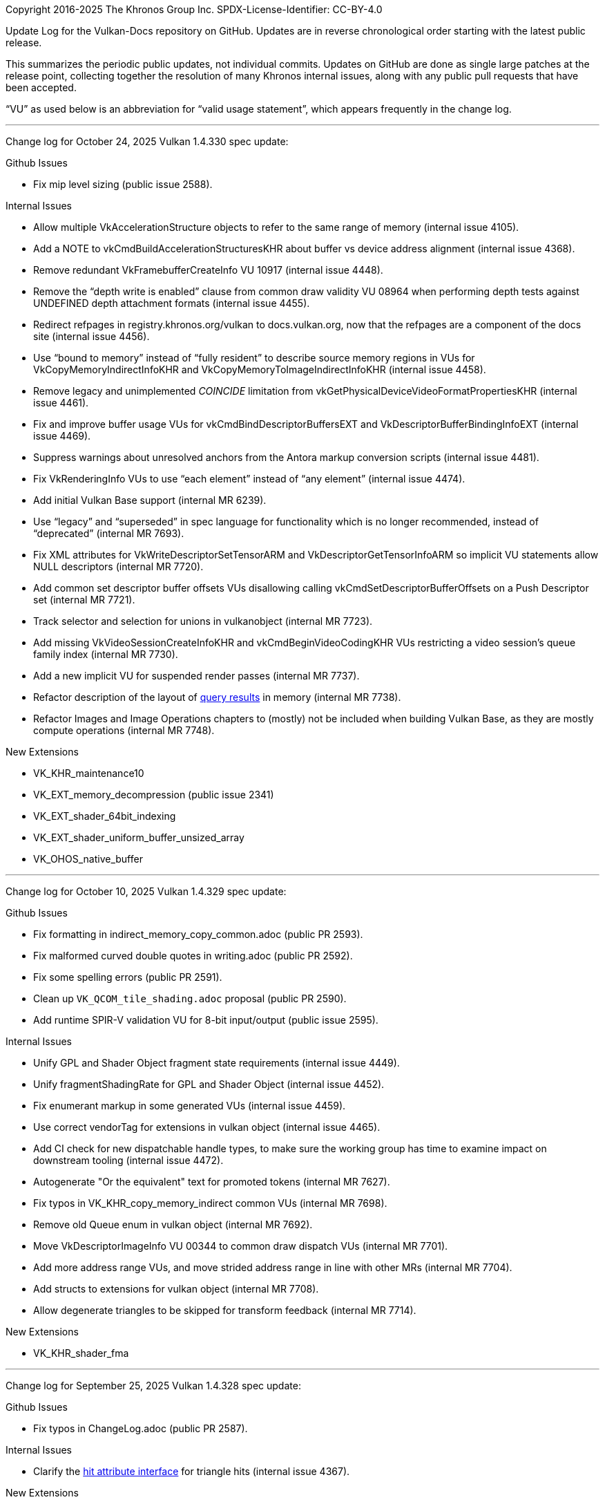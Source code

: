 Copyright 2016-2025 The Khronos Group Inc.
SPDX-License-Identifier: CC-BY-4.0

Update Log for the Vulkan-Docs repository on GitHub. Updates are in reverse
chronological order starting with the latest public release.

This summarizes the periodic public updates, not individual commits. Updates
on GitHub are done as single large patches at the release point, collecting
together the resolution of many Khronos internal issues, along with any
public pull requests that have been accepted.

"`VU`" as used below is an abbreviation for "`valid usage statement`", which
appears frequently in the change log.

'''

Change log for October 24, 2025 Vulkan 1.4.330 spec update:

Github Issues

  * Fix mip level sizing (public issue 2588).

Internal Issues

  * Allow multiple VkAccelerationStructure objects to refer to the same
    range of memory (internal issue 4105).
  * Add a NOTE to vkCmdBuildAccelerationStructuresKHR about buffer vs device
    address alignment (internal issue 4368).
  * Remove redundant VkFramebufferCreateInfo VU 10917 (internal issue 4448).
  * Remove the "`depth write is enabled`" clause from common draw validity
    VU 08964 when performing depth tests against UNDEFINED depth attachment
    formats (internal issue 4455).
  * Redirect refpages in registry.khronos.org/vulkan to docs.vulkan.org, now
    that the refpages are a component of the docs site (internal issue
    4456).
  * Use "`bound to memory`" instead of "`fully resident`" to describe source
    memory regions in VUs for VkCopyMemoryIndirectInfoKHR and
    VkCopyMemoryToImageIndirectInfoKHR (internal issue 4458).
  * Remove legacy and unimplemented _COINCIDE_ limitation from
    vkGetPhysicalDeviceVideoFormatPropertiesKHR (internal issue 4461).
  * Fix and improve buffer usage VUs for vkCmdBindDescriptorBuffersEXT and
    VkDescriptorBufferBindingInfoEXT (internal issue 4469).
  * Suppress warnings about unresolved anchors from the Antora markup
    conversion scripts (internal issue 4481).
  * Fix VkRenderingInfo VUs to use "`each element`" instead of "`any
    element`" (internal issue 4474).
  * Add initial Vulkan Base support (internal MR 6239).
  * Use "`legacy`" and "`superseded`" in spec language for functionality
    which is no longer recommended, instead of "`deprecated`" (internal MR
    7693).
  * Fix XML attributes for VkWriteDescriptorSetTensorARM and
    VkDescriptorGetTensorInfoARM so implicit VU statements allow NULL
    descriptors (internal MR 7720).
  * Add common set descriptor buffer offsets VUs disallowing calling
    vkCmdSetDescriptorBufferOffsets on a Push Descriptor set (internal MR
    7721).
  * Track selector and selection for unions in vulkanobject (internal MR
    7723).
  * Add missing VkVideoSessionCreateInfoKHR and vkCmdBeginVideoCodingKHR VUs
    restricting a video session's queue family index (internal MR 7730).
  * Add a new implicit VU for suspended render passes (internal MR 7737).
  * Refactor description of the layout of <<queries-operation-memorylayout,
    query results>> in memory (internal MR 7738).
  * Refactor Images and Image Operations chapters to (mostly) not be
    included when building Vulkan Base, as they are mostly compute
    operations (internal MR 7748).

New Extensions

  * VK_KHR_maintenance10
  * VK_EXT_memory_decompression (public issue 2341)
  * VK_EXT_shader_64bit_indexing
  * VK_EXT_shader_uniform_buffer_unsized_array
  * VK_OHOS_native_buffer

'''

Change log for October 10, 2025 Vulkan 1.4.329 spec update:

Github Issues

  * Fix formatting in indirect_memory_copy_common.adoc (public PR 2593).
  * Fix malformed curved double quotes in writing.adoc (public PR 2592).
  * Fix some spelling errors (public PR 2591).
  * Clean up `VK_QCOM_tile_shading.adoc` proposal (public PR 2590).
  * Add runtime SPIR-V validation VU for 8-bit input/output (public issue
    2595).

Internal Issues

  * Unify GPL and Shader Object fragment state requirements (internal issue
    4449).
  * Unify fragmentShadingRate for GPL and Shader Object (internal issue
    4452).
  * Fix enumerant markup in some generated VUs (internal issue 4459).
  * Use correct vendorTag for extensions in vulkan object (internal issue
    4465).
  * Add CI check for new dispatchable handle types, to make sure the working
    group has time to examine impact on downstream tooling (internal issue
    4472).
  * Autogenerate "Or the equivalent" text for promoted tokens (internal MR
    7627).
  * Fix typos in VK_KHR_copy_memory_indirect common VUs (internal MR 7698).
  * Remove old Queue enum in vulkan object (internal MR 7692).
  * Move VkDescriptorImageInfo VU 00344 to common draw dispatch VUs
    (internal MR 7701).
  * Add more address range VUs, and move strided address range in line with
    other MRs (internal MR 7704).
  * Add structs to extensions for vulkan object (internal MR 7708).
  * Allow degenerate triangles to be skipped for transform feedback
    (internal MR 7714).

New Extensions

  * VK_KHR_shader_fma

'''

Change log for September 25, 2025 Vulkan 1.4.328 spec update:

Github Issues

  * Fix typos in ChangeLog.adoc (public PR 2587).

Internal Issues

  * Clarify the <<interfaces-raypipeline, hit attribute interface>> for
    triangle hits (internal issue 4367).

New Extensions

  * VK_KHR_copy_memory_indirect

'''

Change log for September 19, 2025 Vulkan 1.4.327 spec update:

Github Issues

  * Improve common draw VUs for dynamic rendering local reads
    (public issue 2565).
  * Apply image view video usage VUs more generally (public issue 2570).
  * Describe VK_DEPENDENCY_ASYMMETRIC_EVENT_BIT_KHR in VkDependencyFlagBits
    (public issue 2578).
  * Clarify <<features-maintenance9, maintenance9 feature>> wording for
    queue family ownership transfer (public issue 2579).
  * Various markup fixes (public PRs 2580, 2581, 2582, 2583).
  * Modify genRef.py to respect the 'type' attribute for 'consts' for better
    Antora navigation generation (public PR 2584).

Internal Issues

  * Update VkMemoryDedicatedAllocateInfo VUs 02964 and 02965 to say
    "`greater than or equal`" (internal issue 3851 and internal MR 7644).
  * Add common bind buffer and bind image VUs for mismatching dedicated
    allocations (internal issue 4237).
  * Harmonize mesh and task ordering with other spec language in the
    VK_EXT_mesh_shader proposal document (internal issue 4360).
  * Use flag bit names in XML 'queues' attributes, instead of colloqualisms
    (internal issue 4393).
  * Clarify effective size for transform feedback in
    vkCmdBindTransformFeedbackBuffersEXT (internal issue 4395).
  * Update <<renderpass-layout-transitions>> section for VK_KHR_maintenance9
    interactions (internal issue 4404).
  * Clarify that geometry shaders cannot omit writing PointSize in
    <<spirvenv-module-validation-runtime, Runtime SPIR-V Validation>> VUs
    (internal issue 4407).
  * Change XML tagging for VkPipelineCreateFlags2CreateInfo::flag to allow
    it to be zero (internal issue 4417).
  * Add `const` to
    VkPipelineShaderStageRequiredSubgroupSizeCreateInfo::pNext in XML
    (internal issue 4419).
  * Require task and mesh shaders to have uniform SubgroupSize (internal
    issue 4434).
  * Fix common draw VU 10582 to restrict it to render passes begun with
    vkCmdBeginRendering call in commandBuffer (internal issue 4436).
  * Add a new <<images, Images>> chapter and move language about image
    accesses there (internal MR 7436).
  * Clarify treatment of NULL
    VkIndirectExecutionSetShaderInfoEXT::pSetLayoutInfos and compatibility
    requirements with shader objects when non-NULL (internal MR 7533).
  * Add missing `structextends` to XML for VkNativeBufferANDROID,
    VkSwapchainImageCreateInfoANDROID, and
    VkPhysicalDevicePresentationPropertiesANDROID (internal MR 7587).
  * Use "`recorded`" consistently instead of "`created`" for command buffer
    usage flags (internal MR 7632).
  * Remove explicit use of command names in VUs, and consistently use "`is
    called`" instead of "`has been called`" (internal MR 7633).
  * Minor fixes and updates to implicit and explicit VkTensorCopyARM VUs
    (internal MR 7638).
  * Remove references to addressResolutionFlags as a device address, which
    it is not, from vkCmdBuildClusterAccelerationStructureIndirectNV
    (internal MR 7646).
  * Replace "`enabled`" with "`supported`" in description of
    VkPhysicalDeviceHostImageCopyProperties dependence on the
    unifiedImageLayouts feature (internal MR 7647).
  * Remove redundant vkCmdBindTransformFeedbackBuffersEXT VUs 02361 and
    02362 (internal MR 7649).
  * Replace use of "`single-dimensional array`" with more specific language
    in the <<interfaces-resources-setandbinding, DescriptorSet and Binding
    Assignment>> section (internal MR 7653).
  * Define <<copies-buffer-markers, buffer marker writes>> in terms of
    synchronization scopes for vkCmdWriteBufferMarker2AMD and
    vkCmdWriteBufferMarkerAMD (internal MR 7664).
  * Remove use of asciidoctor directives in proposal documents which are
    disallowed in Github's renderer, so they can be accurately viewed there,
    and add a CI check to prevent this happening in the future (internal MR
    7686).

New Extensions

  * VK_VALVE_video_encode_rgb_conversion

'''

Change log for August 29, 2025 Vulkan 1.4.326 spec update:

Github Issues

  * Make descriptions of <<extendingvulkan-functionalitylevels,
    Functionality Levels>> and <<extendingvulkan-device-extensions, Device
    Extensions>> consistent with the glossary (public issue 922).
  * Clarify resource state between
    <<synchronization-queue-transfers-acquire, acquire>> and
    <<synchronization-queue-transfers-release, release>> queue family
    ownership transfers and for vkQueueSubmit (public issue 1050).
  * Require appropriate aspect masks for framebuffers in VkRenderingInfo and
    VkFramebufferCreateInfo (public issue 1469).
  * Clarify how attachments become undefined when not preserved for
    VkRenderPassCreateInfo, VkSubpassDescription, VkRenderPassCreateInfo2,
    and in the <<renderpass-load-operations, Render Pass Load>> and
    <<renderpass-store-operations, Render Pass Store>> Operations sections
    (public issue 1557).
  * Fix typos in VK_EXT_fragment_density_map appendix (public issue 1742).
  * Generate reference page component sources for Antora in the
    docs.vulkan.org site build (public PR 2553).
  * Document use of custom `len` attribute value for video.xml
    `StdVideoH265HrdParameters` (public issue 2557).
  * Fix common draw validity VU 09548 when
    vkCmdSetRenderingAttachmentLocations is called (public issue 2565).
  * Clarify that VK_WHOLE_SIZE can be used for VkDeviceMemory (public issue
    2568).

Internal Issues

  * Add `requiredlimittype` attribute for structs, check consistency of
    `limittype` attributes on members, and add missing attribute values
    (internal issue 4043).
  * Clarify <<synchronization-image-barrier-layout-transition-order,
    implicit layout transition ordering>> (internal issue 4302).
  * Specify in the <<fundamentals-binaryresults, Opaque Binary Data
    Results>> section that vkGet* functions returning opaque binary data may
    take their size/data arguments in an extensible structure (internal
    issue 4413).
  * Add VUs requiring that minDepthBounds must be less than or equal to
    maxDepthBounds for vkCmdSetDepthBounds and VkGraphicsPipelineCreateInfo
    (internal issue 4418).
  * Add FeatureRequirements for CTS to VulkanObject (internal issue 3992).
  * <<deprecation-devicelayers, Deprecate device layers>> (internal MR
    7388).
  * Fixes for VUIDs and other language of VK_ARM_data_graph (internal MR
    7478).
  * Merge Vulkan SC 1.0.19 changes back to main branch (internal MR 7573).
  * Tag VkPipelineMultisampleStateCreateInfo::pSampleMask as
    "noautovalidity" in XML, since it requires special handling in tooling
    (internal MR 7579).
  * Add a <<spirvenv-buffer-indexing, Buffer Indexing Calculations>> case
    for OpCooperativeVector* (internal MR 7585).
  * Clarify that VkPhysicalDeviceVertexAttributeRobustnessFeaturesEXT was
    not added to VK_KHR_maintenance9 in the
    VK_EXT_vertex_attribute_robustness appendix (internal MR 7590).
  * Document that the tileShadingApron feature is optional in the
    VK_QCOM_tile_shading appendix (internal MR 7594).
  * Tag some VkDeviceAddress members with missing `"optional"` in XML
    (internal MR 7601).
  * Remove unreachable VK_KHR_shader_untyped_pointers VUs in the runtime
    SPIR-V section (internal MR 7605).
  * Cleanup markup for VK_KHR_shader_untyped_pointers and move
    OpUntypedVariableKHR VU 11167 to the standalone SPIR-V section (internal
    MR 7606).
  * Move buffer device address VU 06314 to the standalone SPIR-V section
    (internal MR 7608).
  * Add vkCmdBeginRendering VU to catch invalid dynamic rendering begin
    (internal MR 7610).
  * Add missing vkGetDevice{Buffer,Image}MemoryRequirements to cases where
    VkMemoryRequirements2 can be extended by VkMemoryDedicatedRequirements
    (internal MR 7612).

'''

Change log for August 8, 2025 Vulkan 1.4.325 spec update:

Github Issues

  * Clarify in the <<framebuffer-blending, Blending>> section that missing
    components are replaced with (0,0,0,1) (public issue 1614).
  * Improve view mask parameter descriptions for dynamic rendering in
    VkPipelineRenderingCreateInfo and VkRenderingInfo (public issue 2108).
  * Improve version coverage for Vulkan-Hpp header test compile in CI using
    a compiler version matrix (public PR 2566, internal MR 7580).

Internal Issues

  * Generalize non-64-bit atomic common draw dispatch VUs (internal MR
    7541).
  * Fix parameters in recursive call to
    scripts/extensionmetadocgenerator.py:resolveDeprecationChain (internal
    MR 7575).
  * Detect common macro typos in CI with new `check-markup` Makefile target,
    and fix existing detected cases (internal issue 3656).
  * Add missing `externsync` attribute for vkBindBufferMemory,
    vkBindImageMemory, and VkBindTensorMemoryInfoARM (internal MR 7577).
  * Add "OpenXR" to vendor tags in XML.

New Extensions

  * VK_KHR_shader_untyped_pointers

'''

Change log for August 1, 2025 Vulkan 1.4.324 spec update:

Github Issues

  * Include acceleration structure / opacity micromap query producer
    commands in <<queries-operation, Query Operation>>,
    vkGetQueryPoolResults, and vkCmdCopyQueryPoolResults (public issue
    2554).
  * Add explicit references to VkPipelineCacheCreateFlagBits from the XML
    for extensions introducing such bits, since the underlying enumerated
    type is otherwise empty (public PR 2558).

Internal Issues

  * Define interaction between vkQueuePresentKHR and vkQueueWaitIdle
    (internal issue 3962).
  * Define interaction between dynamic rendering and VK_EXT_sample_locations
    for vkCmdBindPipeline (internal issue 4372).
  * Remove text about possible removal of deprecated features from the
    introduction of the <<deprecation, Deprecation>> appendix (internal
    issue 4380).
  * Fix common draw vertex binding VUs for
    VK_EXT_primitive_topology_list_restart (internal MR 7501).
  * Add valid usage to VkDeviceAddress to define a valid address, refer to
    "`valid VkDeviceAddress`" in existing VUs, and generate implicit
    validation requirements for VkDeviceAddress values (internal MR 7517).
  * Add line topology restriction to common draw VU 10608 (internal MR
    7534).
  * Fix common image copy VUs 01786 and 00152 for compressed 2D to 1D copies
    (internal MR 7540).
  * Add line topology reference to the <<shaders-objects-state, Setting
    State>> section (internal MR 7546).
  * Replace references to "`current subpass`" in common draw VUs for dynamic
    rendering with "`active attachment`" (internal MR 7549).
  * Allow shader access to images in VK_IMAGE_LAYOUT_TENSOR_ALIASING_ARM
    layout for VK_ARM_tensors (internal MR 7550).
  * Restore `allownoqueues` attribute to samplers in XML (internal MR 7552).
  * Clean up <<interfaces-builtin-variables, Built-In Variables>> VUs for
    MeshEXT (internal MR 7554).
  * Fix VulkanObject script handling for data_graph `queues` attribute value
    (internal MR 7557).
  * Move VkPipelineCreateFlags* to a new <<pipelines-creation-flags,
    Pipeline Creation Flags>> section (internal MR 7561).
  * Clarify interfaces for compute shaders in the <<interfaces-iointerfaces,
    Shader Input and Output Interfaces>> section (internal MR 7562).
  * Refactor acceleration structure and ray tracing chapters to move
    vendor extension API descriptions after the corresponding KHR APIs,
    instead of before (internal MRs 7563, 7564).

New Extensions

  * VK_AMDX_dense_geometry_format

'''

Change log for July 18, 2025 Vulkan 1.4.323 spec update:

Internal Issues

  * Add runtime SPIR-V VU for TaskPayloadWorkgroupEXT (internal issue 4271).
  * Add 'conditionalrendering' attribute to vkCmd* to document whether they
    are affected by conditional rendering, and autogenerate the table of
    such commands in the specification (internal issue 4287).
  * Add explicit XML `errorcodes` for VK_ERROR_UNKNOWN and
    VK_ERROR_VALIDATION_FAILED, and retroactively promote
    VK_ERROR_VALIDATION_FAILED to core in Vulkan 1.0 for compatibility with
    VulkanSC (internal issue 4344).
  * Add some missing markup changes from the promotion of
    VK_VALVE_mutable_descriptor_type to EXT (internal issue 4350).
  * Add VkWriteDescriptorSet VU to require VkWriteDescriptorSetTensorARM
    (internal issue 4371).
  * Clarify conditional rendering state must match between preprocess and
    execution in the <<device-generated-indirect-execution-sets, Indirect
    Execution Sets>> section (internal MR 7344).
  * Add a NOTE with errata for opaque black borders in the
    <<textures-texel-replacement, Texel Replacement>> section (internal MR
    7482).
  * Add video.xml support to VulkanObject (internal MR 7496).
  * Update NOTE about VK_ERROR_VALIDATION_FAILED_EXT for
    VkDebugReportObjectTypeEXT to describe when an app may see the error and
    what it means (internal MR 7499).
  * Fix `descriptorSetCount` -> `setCount` typo in
    vkCmdSetDescriptorBufferOffsetsEXT (internal MR 7518).
  * Add shader objects to common draw VU 07480 (internal MR 7526).
  * Combine color write mask and color blend enable common draw VUs into
    updated VUs 07476 and 07478 (internal MR 7527).
  * Simplify more common draw VUs by reference to the new
    <<drawing-rasterization-input-topology, Rasterization Input Topology>>
    section (internal MR 7529).
  * Add
    VK_BUILD_ACCELERATION_STRUCTURE_ALLOW_CLUSTER_OPACITY_MICROMAPS_BIT_NV
    build flag to VK_NV_cluster_acceleration_structure (internal MR 7536).
  * Combine color write enable common draw VUs into updated VU 07750
    (internal MR 7530).
  * Remove validation layer workaround in scripts/base_generator.py
    (internal MR 7538).

'''

Change log for July 11, 2025 Vulkan 1.4.322 spec update:

Github Issues

  * Systematic VUs for MemorySemantics (public PR 2528).

Internal Issues

  * Add VkRenderingInfo dynamic rendering layer count VUs (internal issue
    4315).
  * Cleanup and fix VK_EXT_dynamic_state_3 and VK_EXT_shader_object ifdef
    markup and logic (internal issue 4323).
  * Rework common draw VUs for blend equation (internal MR 7481).
  * Combine common draw VUs for line width dynamic state (internal MR 7485).
  * Remove redundant common draw VU 07470 (internal MR 7488).
  * Clarify denormal flushing when not set explicitly in the definition of
    "`Inherited From`" in the "<<spirvenv-op-prec, Precision of Individual
    Operations>> section (internal MR 7493).
  * Clarify that denormals may be detected before rounding in the
    <<spirvenv-precision-operation, Precision and Operation of SPIR-V
    Instructions>> section (internal issue 4345).
  * Add standalone SPIR-V VU requiring the Patch decoration for variables
    decorated with TessLevelInner / TessLevelOuter (internal issue 4301).
  * Add VkDeviceCreateInfo VU for the pushDescriptor feature (internal issue
    4297).
  * Add inadvertently omitted common dynamic state feature VUs to
    vkCmdBindVertexBuffers2 (internal issue 4296).
  * Simplify common draw VUs for VK_EXT_conservative_rasterization by
    reference to the new <<drawing-rasterization-input-topology,
    Rasterization Input Topology>> section (internal MR 7500).
  * Enforce dataclass type in VulkanObject scripts (internal MR 7506).
  * Add missing VkBindTensorMemoryInfoARM descriptor buffer VUs and enum
    descriptions for VK_ARM_tensors (internal MR 7507).

'''

Change log for July 4, 2025 Vulkan 1.4.321 spec update:

Github Issues

  * Add transfer queue support for VK_EXT_debug_utils in XML (public
    Vulkan-ValidationLayers issue 10203)

Internal Issues

  * Add headerVersionComplete to VulkanObject script (internal issue 4330).
  * Refactor buffer device address APIs from the
    <<descriptorsets-physical-storage-buffer, Physical Storage Buffer
    Access>> section to the new <<resources-buffer-device-addresses, Buffer
    Device Addresses>> section in the Resources chapter (internal MR 7447).
  * Fix multi-mip barrier VU 10799 for the maintenance9 feature (internal MR
    7483).
  * Fixes to `pNext` type in XML for VkRenderPassTransformBeginInfoQCOM and
    VkCommandBufferInheritanceRenderPassTransformInfoQCOM (internal MR
    7489).
  * Combine common draw validity BlendConstant VUs 07835 and 08621 (internal
    MR 7491).

New Extensions

  * VK_KHR_present_mode_fifo_latest_ready
  * VK_KHR_surface_maintenance1 and VK_KHR_swapchain_maintenance1
  * VK_KHR_video_encode_intra_refresh
  * VK_SEC_pipeline_cache_incremental_mode

'''

Change log for June 27, 2025 Vulkan 1.4.320 spec update:

Github Issues

  * Fix typo in Fix VK_MEMORY_HEAP_TILE_MEMORY_BIT_QCOM proposal (public
    issue 2547).

Internal Issues

  * Remove misleading "no deprecation reason specified" from VK_MAKE_VERSION
    (internal MR 7323).
  * Deprecate VkDeviceCreateInfo::pEnabledFeatures (internal MR 7338).
  * Describe buffer offset calculations as only having 32 bits of range
    (internal MR 7402).
  * Add new <<drawing-effective-primitive-topology, Effective Primitive
    Topology>> chapter (internal MR 7404).
  * Include both 1.2 and 1.4 deprecation notes for vkCreateRenderPass
    (internal MR 7413).
  * Tag VkPhysicalDeviceDataGraphOperationSupportARM::name as
    null-terminated in XML (internal MR 7450).
  * Various improvements to VulkanObject scripts (internal MRs 7452, 7456,
    7462, 7464).
  * Make SPIR-V <<interfaces-resources-layout, explicit layout definition>>
    clearer (internal MR 7461).
  * Combine BlendEquation Format Feature VUs (internal MR 7466).

'''

Change log for June 20, 2025 Vulkan 1.4.319 spec update:

Github Issues

  * Update WorkgroupId definition to make clear that the variable contains
    coordinates of a local workgroup, not "`the global workgroup`", and
    tighten up the definition of the range (public issue 2538).

Internal Issues

  * Add externsync="maybe" for conditionally extern sync params (internal MR
    7245).
  * Allow suppressing non-core prototypes at compile time by defining
    VK_ONLY_EXPORTED_PROTOTYPES before including Vulkan headers (internal
    issue 3069).
  * Fix KHR_robustness2 enum promotion issue that affected Vulkan SC
    (internal MR 7384).
  * Clarify which access flag applies to QP map reads in video encode
    (internal MR 7391).
  * Update video codec extension references in proposal documents (internal
    MR 7393).
  * Always define Vk{Fence,Semaphore}ImportFlag{Bit,}s in spec language
    (internal MR 7417).
  * Remove left-over resolve attachment feedback loop from UIL (internal MR
    7418).
  * VU Fixes for VK_QCOM_render_pass_shader_resolve (internal MR !7422).
  * Remove VkAttachmentFeedbackLoopInfoEXT from fragment output state
    (internal issue 4310).
  * Remove unused VUs from VK_QCOM_render_pass_shader_resolve (internal
    issue 4320).
  * Fix updated framebuffer/viewport limits so they only apply to Vulkan 1.4
    (internal issue 4117).
  * Add note explaining forward-compatible break (internal issue 4308).
  * Fix several grammar issues from maintenance9 (internal MR !7434).
  * Combine rasterizationSample VU for ShaderObject and Pipeline (internal
    MR !7438).
  * Combine vkCmdSetColorBlendEnableEXT and vkCmdSetColorWriteMaskEXT VUs
    (internal MR !7439).
  * Combine vkCmdSetColorWriteEnableEXT VUs (internal MR !7440).
  * Add CI check for VU text ending in a period (internal MR !7441).
  * Support multiple 'selection' attribute values for the same union member
    (internal issue 4246).
  * Add struct/opType to fetch template cluster's index data (internal MR
    !7443).

New Extensions

  * VK_ARM_data_graph

'''

Change log for June 13, 2025 Vulkan 1.4.318 spec update:

Github Issues

  * Rework and expand docs site landing page (public PR 2524).
  * Make git commands within Github Actions work (public PR 2542).

Internal Issues

  * Change XML limittype for polygonModePointSize to `exact` (internal issue
    4305).
  * Alias VK_COMPONENT_TYPE_FLOAT_E5M2_NV to
    VK_COMPONENT_TYPE_FLOAT8_E5M2_EXT using the NV numeric enum value, as
    was intended (internal issue 4309).
  * Refer to "`location`" rather than "`binding`" for unbound vertex
    attributes in VkPhysicalDeviceMaintenance9PropertiesKHR (internal issue
    4312).
  * Add support for extension ratification status to VulkanObject (internal
    MR 7389).
  * Restore <<interfaces-iointerfaces-locations, GLSL & D3D varying packing
    rules for arrays>> (internal MR 7395).
  * Fix XML for VkPhysicalDeviceDescriptorBufferTensorPropertiesARM
    (internal MR 7400).
  * Mark queue in vkQueueSetPerformanceConfigurationINTEL XML as
    `externsync` (internal MR 7408).
  * Move detailed robustness information from VkPhysicalDeviceFeatures and
    VkPipelineRobustnessBufferBehavior to the new
    <<shaders-execution-memory-access-bounds, Shader Out-of-Bounds Memory
    Access>> sections (internal MR 7345).

New Extensions

  * VK_OHOS_surface
  * VK_VALVE_fragment_density_map_layered

'''

Change log for June 6, 2025 Vulkan 1.4.317 spec update:

Internal Issues

  * Don't require host-image-copy on external resources in
    vkGetPhysicalDeviceImageFormatProperties and
    vkGetPhysicalDeviceImageFormatProperties2 (internal issue 4078)
  * Update common copy image VUs to account for texel block extend (internal
    issue 4113)
  * Increase the framebuffer/viewport width/height minimum requirement for
    Vulkan 1.4 to support 8k rendering (internal issue 4117).
  * Add VU for VkAccelerationStructureGeometryTrianglesDataKHR::maxVertex
    (internal issue 4234).
  * Add xml_consistency.py check for enum names extending FlagBits types but
    without _BIT in the enum name, fix existing violations by adding
    aliases, and document the naming requirement (internal issue 4276).
  * Clarify that previous written values may be returned when
    <<sparsememory-accessing-unbound, reading unbound sparse memory>>
    (internal issue 4285).
  * Fix check for version name match in scripts/reg.py so it does the right
    thing (internal issue 4299).
  * Combine line rasterization dynamic state common draw VUs (internal MR
    6957).
  * Combine line stipple enable dynamic state common draw VUs (internal MR
    6958).
  * Add VkDescriptorBindingFlagBits VU for VkWriteDescriptorSet (internal MR
    7371).
  * Add deprecate XML tag support to VulkanObject (internal MR 7387).

New Extensions

  * VK_KHR_maintenance9
  * VK_KHR_present_id2
  * VK_KHR_present_wait2
  * VK_KHR_unified_image_layouts
  * VK_KHR_video_decode_vp9
  * VK_ARM_tensors
  * VK_EXT_shader_float8

'''

Change log for May 30, 2025 Vulkan 1.4.316 spec update:

Github Issues

  * Make depthWriteEnable depend on depthTestEnable in common draw VUs
    (public issue 2522).

Internal Issues

  * Remove common copy image VUs constraining extent with compressed
    destination images, and redundant common blit image and copy image VUs
    (internal issue 4113)
  * Improve wording of surface-maintenance1 present mode query in
    VkSurfacePresentScalingCapabilitiesEXT and
    VkSurfacePresentModeCompatibilityEXT (internal issue 4266).
  * Use updated Docker build image including support for htmldiff script
    (internal issue 4268)
  * Add common draw VU requiring that multiview must not be enabled when a
    shader object is bound (internal issue 4269)
  * Remove infinite recursion in VulkanObject script (internal issue 4291).
  * Add VK_NV_cuda_kernel_launch to beta extension list in genvk.py
    (internal issue 4281).
  * Correct VU wording for sum of offset and size in relation to buffer size
    for VUs 03616 and 07437 (internal issue 4289).
  * Require implementation behavior for VK_COLOR_SPACE_PASS_THROUGH_EXT on
    Wayland (internal MR 7291).
  * Typo fixes for VK_QCOM_tile_shading (internal MR 7337).
  * Fix common bind descriptor sets VU 00358 to allow null sets (internal MR
    7361).
  * Modify formats generator to split compatibility format table rows into
    multiple rows when they threaten to exceed asciidoctor-pdf restrictions
    that a table cell cannot span a page boundary.

New Extensions

  * VK_ARM_format_pack

'''

Change log for May 9, 2025 Vulkan 1.4.315 spec update:

Internal Issues

  * Add runtime SPIR-V VUs to cover the cooperative matrix version
    requirement reduction (internal issue 4245).
  * Add missing runtime SPIR-V OpExtInstWithForwardRefsKHR VU (internal
    issue 4252).
  * Clarify that ALL_COMMANDS is interpreted contextually for renderpass
    creation (internal issue 4257).
  * Remove incorrect common draw validity `nextStage` VU 10744 (internal
    issue 4258).
  * Add renderpass VU (vkCmdExecuteGeneratedCommandsEXT) for device
    generated commands (internal issue 4274)
  * Remove erroneously added word in runtime SPIR-V VU 10133 (internal MR
    7310).
  * Remove asciidoctor conditional markup from standalone SPIR-V VUs
    (internal MR 7317).
  * Fix naming of VK_QCOM_tile_memory_heap bitflag enums (internal MR 7327).

New Extensions

  * VK_EXT_zero_initialize_device_memory

'''

Change log for May 2, 2025 Vulkan 1.4.314 spec update:

Github Issues

  * Clarify update-after-bind descriptor limits in
    VkPipelineLayoutCreateInfo VUs (public issue 2515).
  * Fix union name markup in VkPerformanceValueDataINTEL to omit the
    un-needed union name (public PR 2526).
  * Fix pname: markup in VkSurfaceCapabilitiesFullScreenExclusiveEXT to
    match the member name in the XML (public PR 2527).

Internal Issues

  * Add image layout mismatch VUs for vkCmdPipelineBarrier (internal issue
    4240).
  * Add `deprecates` attributes to XML `version` tags to enable marking
    individual APIs as deprecated (internal MR 7069).
  * Merge VK_KHR_maintenance8 validity language into vkCmdWaitEvents2 VU
    10394 (internal MR 7118).
  * Add missing XML `externsync` attribute on queue parameters in
    VK_EXT_debug_utils (internal MR 7268).
  * Delete conflicting VkRenderPassFragmentDensityMapOffsetEndInfoEXT
    language already addressed by VUs (internal MR 7268).
  * Fix external link to GLSL registry in VK_NV_cooperative_vector appendix
    (internal MR 7313).

New Extensions

  * VK_KHR_robustness2 (for Roadmap 2026) (internal MR 7143).

'''

Change log for April 18, 2025 Vulkan 1.4.313 spec update:

Internal Issues

  * Add common draw vertex binding VUs for primitive topology (internal
    issue 3499).
  * Add language about null index opacity micromaps to
    VkAccelerationStructureTrianglesOpacityMicromapEXT (internal issue
    4220).
  * Add common stage mask VUs to require feature enablement for pipeline
    stages (internal issue 4233).
  * Add runtime SPIR-V VUs for workgroup layout storage rules (internal
    issue 4255).
  * Update VkBufferDeviceAddressInfo and vkGetBufferOpaqueCaptureAddress for
    forbid obtaining the device address of a non-sparse and non-mapped
    buffer (internal MR 6883).
  * Rewrite the <<fundamentals-objectmodel-lifetime, Object Lifetime>>
    section to describe common shared behavior, while noting that exceptions
    are listed with the commands that have those exceptions, rather than in
    this section (internal MR 7132).
  * Refactor and improve the XML RNC schema, based on similar changes to the
    OpenXR schema. Add scripts/checkXml.sh (internal MR 7227).
  * Mark structure members as `externsync` directly, rather than marking the
    command parameters passing those structures (internal MR 7233).
  * Move opacity micromap and displacement micromap geometry rules to the
    right section (internal MR 7266).
  * Mark VK_NV_displacement_micromap as deprecated, referring to
    VK_NV_cluster_acceleration_structure instead (internal MR 7271).
  * Fix typo in vkCreateMicromapEXT (internal MR 7275).
  * Require fragment density map offsets to match across a render pass in
    VkRenderPassFragmentDensityMapOffsetEndInfoEXT (internal MR 7279).
  * Add nextStage shader object VU to common draw validity (internal MR
    7280).
  * Revert back to should: when describing <<ray-traversal-watertight,
    Watertightness>> (internal MR 7295).
  * Add common dispatch VU for binding compute shaders (internal MR 7296).
  * Fix VkRayTracingPipelineCreateInfoKHR VU 10392 (internal MR 7303).

New Extensions

  * VK_QCOM_tile_memory_heap

'''

Change log for April 4, 2025 Vulkan 1.4.312 spec update:

Github Issues

  * Fix SRGB alpha numeric formats in XML (public issue 2513).

Internal Issues

  * Update BUILD.adoc to refer to the `htmldiff` script instead of the
    currently non-working `diff_html` Makefile target (internal issue 4210).
  * Clarify that resolves may ignore sRGB for vkCmdResolveImage and
    VkResolveModeFlagBits (internal issue 4181).
  * Upgrade <<ray-traversal-watertight, Watertightness>> from should: to
    must: (internal MR 7208).
  * Add standalone SPIR-V VU for explicit layout decorations, referring to
    the <<interfaces-explicit-layout-decorations>> section (internal MR
    7256).
  * Merge changes from Vulkan SC 1.0.18 to main (internal MR 7259).
  * Add VU fix for common blit image VUs 10579 and 10580 (internal MR 7261).

New Extensions

  * VK_NV_external_compute_queue_vendor
  * VK_QCOM_tile_shading

'''

Change log for March 21, 2025 Vulkan 1.4.311 spec update:

Github Issues

  * Clarify that all specified vkCmdClearAttachments::pRects are cleared in
    all specified attachments (public issue 2497).
  * Add VkPushConstantRange link in VkPipelineLayoutCreateInfo (public PR
    2508).
  * Link _identically defined_ to the glossary definition (public PR 2510).

Internal Issues

  * Add binary <<fundamentals-binaryresults, Opaque Binary Data Results>>
    section to the Fundamentals chapter, and describe exceptions from this
    default behavior in legacy commands behaving differently (internal issue
    4101).
  * Update common draw dispatch VU 07753 to require that an accessed
    VkBufferView's numeric type must match the OpTypeImage (internal issue
    4128).
  * Annotate the <<limits-required, Required Limits>> table so all limits
    with multiple values shown explicitly tag them as Vulkan core or a
    Roadmap limit (internal issue 4167).
  * Clarify that STD_VIDEO_H264_PROFILE_IDC_BASELINE indicates support for
    the constrained baseline profile only in VkVideoDecodeH264ProfileInfoKHR
    and VkVideoEncodeH264ProfileInfoKHR (internal MR 7153).
  * Update promotion language in some extension appendices that were
    initially partially promoted, and further promoted in later core
    versions (internal MR 7191).
  * Invoke scripts in CI explicitly with python3 so execute bit is not
    needed (internal MR 7215).
  * Ignore antora generated files in .gitignore (internal MR 7217).
  * Update descriptions of VkDebugUtilsMessengerCallbackDataEXT members
    pMessageIdName, messageIdNumber, and pMessage (internal MR 7218).
  * Conditionalize VkDependencyInfo VU 10606 for VK_KHR_maintenance8
    (internal MR 7220).
  * Add Enum / Flag value and value string to the Vulkan Object generator
    (internal MR 7221).
  * Numerous minor markup fixes and missing boilerplate sType / pNext member
    descriptions detected by new checker scripts (internal MRs 7228, 7229,
    7230).
  * Use Python f-strings more consistently (internal MR 7231).
  * Fix math for VK_QCOM_fragment_density_map_offset to match the shipping
    implementation (internal MRs 7237, 7240).
  * Update limittypes for VkBool32 limits in vk.xml again after discovering
    the previous update caused issues with Vulkan-Profiles' interpretation
    (internal MR 7243).

New Extensions

  * VK_EXT_fragment_density_map_offset
  * VK_KHR_shader_bfloat16

'''

Change log for March 7, 2025 Vulkan 1.4.310 spec update:

Github Issues

  * Add VU for relaxed control barrier with storage class semantics (public
    PR 2495).
  * Fix typo for structure cross reference in the
    VK_KHR_ray_tracing_pipeline extension appendix (public issue 2503).
  * Add aliases to VulkanObject generator (public Vulkan-Headers issue 530).
  * Add FullType to VulkanObject generator (public Vulkan-Headers issue
    533).

Internal Issues

  * State that the <<vertexpostproc-transform-feedback, Transform Feedback>>
    counts increment even when the output is not written to (internal issue
    3054).
  * Add VK_FORMAT_FEATURE_SAMPLED_IMAGE_FILTER_LINEAR_BIT filtering rule to
    the <<textures-depth-compare-operation, Depth Compare Operation>>
    section (internal issue 3058).
  * Add dynamic equivalent of VkGraphicsPipelineCreateInfo VU 02766
    (internal issue 3372).
  * Add common build acceleration structure device VU for disabling
    VK_GEOMETRY_INSTANCE_DISABLE_OPACITY_MICROMAPS_EXT in instances
    (internal issue 3768).
  * Add some more descriptive language for data_update to the
    <<acceleration-structure-update, Acceleration Structure Update Rules>>
    (internal issue 3769).
  * Remove XML tagging of Vulkan 1.3 as supporting
    SPV_KHR_subgroup_uniform_control_flow (internal issue 4171).
  * Update XML and add explicit VU to VkDependencyInfo for the
    VkMemoryBarrier2 pNext chain (internal issue 4174).
  * Swap order of aliasing for NV and EXT device_generated_command enums to
    follow the usual XML convention (internal issue 4182).
  * Clarify that <<interfaces-fragmentoutput, fragment outputs>> are
    discarded with no attachments (internal issue 4186).
  * Add more returnedonly="true" tagging to XML for structures extending
    VkPhysicalDeviceProperties2 (internal MR 7171).
  * Use limittype="exact" for all VkBool32 limits in XML, update description
    in the registry schema document, and add a CI check to disallow the old
    "bitmask" limit type in this context (internal MR 7189).
  * Add missing attributes so provisional="true" matches
    platform="provisional", due to different downstream consumers needing
    one or the other attribute (internal MR 7196).
  * Mention that a pipeline barrier is needed to resume transform feedback
    with counter buffers for vkCmdBeginTransformFeedbackEXT (internal MR
    7198).
  * Add Vulkan prefix to the Roadmap limits (internal MR 7206).

'''

Change log for February 21, 2025 Vulkan 1.4.309 spec update:

Github Issues

  * Fix CullPrimitiveEXT VUs (public PR 2475).
  * Fix promoted extension dependencies in vk.xml (public PR 2492).
  * Fix XML dependency of VK_KHR_video_maintenance2
    (public Vulkan-ValidationLayers issue 9464).

Internal Issues

  * Clarify VUs for
    VkAccelerationStructureBuildRangeInfoKHR::primitiveOffset in cases where
    packed formats are used (internal issue 4058).
  * Add bufferFeatures restriction to VkFormatProperties for depth/stencil
    and multi-planar formats (internal issue 4155).
  * Add a standalone SPIR-V validation VU requiring that interpolation
    qualifiers match for any given location (internal issue 4161).
  * Clarify template text in transcluded tag::features language used to
    describe features consistently (internal issue 4190).
  * Fix XML `limittype` attributes for
    VkPhysicalDeviceCooperativeVectorPropertiesNV (internal MR 7160).
  * Specify that only the lower 32 bits are used in VkStridedDeviceAddressNV
    (internal MR 7173).
  * Add Vulkan object and base generator scripts for inclusion in
    Vulkan-Headers (internal MR 7180),
  * Update links to SPIR-V registry and add a missing spirvextension XML
    block (internal MR 7187).

'''

Change log for February 7, 2025 Vulkan 1.4.308 spec update:

Github Issues

  * Correct typos (public PRs 2485, 2489, 2493, 2494).

Internal Issues

  * Better specify <<interfaces-iointerfaces-locations, Location and
    Component Assignment>> (internal issues 1954, 2758, 3445).
  * Add missing conditional markup for the
    VK_KHR_video_encode_quantization_map extension (internal MR 7148).
  * Clarify wording around <<ray-intersection-confirmation, AABB primitive
    bounds>> (internal issue 4134).
  * Add missing common draw VU for
    VK_RENDERING_CONTENTS_SECONDARY_COMMAND_BUFFERS_BIT (internal issue
    4150).
  * Fix grammar from the feature requirements generator script when one of
    exactly two features is required (internal issue 4170).
  * Add missing `returnedonly` to XML for
    VkPhysicalDeviceSchedulingControlsPropertiesARM and
    VkPhysicalDeviceFragmentShadingRateEnumsPropertiesNV (internal MRs 7156
    and 7157).
  * Add `structextends` to
    VkAccelerationStructureGeometryLinearSweptSpheresDataNV and
    VkAccelerationStructureGeometrySpheresDataNV (internal MR 7163).
  * Fix VkCooperativeVectorPropertiesNV inputType / inputInterpretation
    mixup for packed types (internal MR 7172).

New Extensions

  * VK_NV_present_metering

'''

Change log for January 30, 2025 Vulkan 1.4.307 spec update:

Internal Issues

  * Update common blit image VUs to clamp slice blitting to a single
    layer/slice when the `maintenance8` feature is supported (internal issue
    4160).
  * Mention added SPIR-V version support that was not previously shown for
    <<versions-1.1, Vulkan Version 1.1>> (internal issue 4166).
  * Update the introduction to the <<extensions, Layers & Extensions>>
    appendix to reflect how we publish specifications now (internal MR
    7131).
  * Update VkSurfaceFormat2KHR VU 06750 to depend on the underlying
    extension not being support, rather than the
    pname:imageCompressionControlSwapchain feature (internal MR 7138).

New Extensions

  * VK_NV_cooperative_vector
  * VK_NV_cluster_acceleration_structure
  * VK_NV_partitioned_acceleration_structure
  * VK_NV_ray_tracing_linear_swept_spheres

'''

Change log for January 24, 2025 Vulkan 1.4.306 spec update:

Github Issues

  * Refactor binary blob text to consistently specify how structures are
    written to the blob (based on public PR 2477).

Internal Issues

  * Update common draw and draw vertex binding VUs to allow graphics
    pipelines to ignore tessellation / geometry dynamic state if not using
    that stage (internal issue 3982)
  * Clarify in vkUpdateDescriptorSets that descriptors are just a bag of
    bits until they are dereferenced (internal issue 4125)
  * Use correct xref for the term "`multi-planar`" (internal issue 4144)
  * Remove VU 06323 from runtime SPIR-V VUs (internal issue 4147)
  * Clarify that the <<sparsememory, initial state of sparse resources>> is
    unbound (internal MR 7123).
  * Move mesh shader VUs 08694 and 08695 from common draw validity to common
    draw mesh validity, so they only affect mesh-drawing commands (internal
    MR 7126).
  * Fix typo in VU 01708 (internal MR 7139).

New Extensions

  * VK_EXT_external_memory_metal
  * VK_KHR_video_maintenance2

'''

Change log for January 17, 2025 Vulkan 1.4.305 spec update:

Github Issues

  * Clarify dynamic array layer access in common draw dispatch VU 09600 and
    the <<resources-image-layouts, Image Layouts>> introduction (public
    issue 2474).
  * Remove Ash CI in both Github and Gitlab (public PR 2479).

Internal Issues

  * Consolidate common draw discard rectangle VUs and clarify behavior
    (internal issue 3400).
  * Clarify the maxMemoryAllocationSize limit (internal issue 4119).
  * Restrict vkCmdExecuteCommands VU 09376 to secondary command buffers
    (internal issue 4126).
  * Fix AV1 decode frameHeaderOffset typo in vkCmdDecodeVideoKHR VU 09251
    (internal MR 7043).
  * Add more detail about
    VkAccelerationStructureCreateInfoKHR::deviceAddress (internal MR 7067).
  * Clarify ambiguities related to <<decode-av1-picture-info, AV1 decode
    parameters>> FeatureEnabled, FeatureData, loop_filter_ref_deltas, and
    loop_filter_mode_deltas (internal MR 7070).
  * Remove common buffer memory barrier and image memory barrier VUs already
    converted by VUIDs 10387 and 10388 (internal MR 7075).
  * Remove redundant VkShaderCreateInfoEXT VUs 08452 and 08458 (internal MR
    7076).
  * Fix typo in VkSwapchainPresentScalingCreateInfoEXT VU 10154 (internal MR
    7077).
  * Remove redundant explicit VkPhysicalDeviceSurfaceCapabilitiesKHR VU
    06523 (internal MR 7078).
  * Remove redundant VkWriteDescriptorSetAccelerationStructureKHR and
    VkWriteDescriptorSetAccelerationStructureNV VUs 02236 and 03747
    (internal MR 7079).
  * Remove redundant vkCmdBindShadersEXT feature bit VUs 08474, 08475,
    08490, and 08491, (internal MR 7083).
  * Revert vkCmdWaitEvents2 dependencyFlags VU that should not have been
    removed (internal MR 7089).
  * Reword common draw vertex binding vertex attribute VU 10390 (internal MR
    7091).
  * Fix asciidoctor markup for the VK_QCOM_image_processing proposal and
    update some descriptions (internal MR 7097).

New Extensions

  * VK_ARM_pipeline_opacity_micromap
  * VK_KHR_depth_clamp_zero_one
  * VK_KHR_maintenance8

'''

Change log for December 20, 2024 Vulkan 1.4.304 spec update:

Github Issues

  * Add common draw vertex binding VUs for vertex attribute alignment
    (public issue 1277).
  * Fix XML `limittype` for the minMemoryMapAlignment limit (public
    issue 2461).
  * Remove vkCmdPushDescriptorSetWithTemplate explicitly for Vulkan SC in
    XML (public issue 2469).

Internal Issues

  * Fix typo in common draw validity VU 07834 (internal issue 4005).
  * Clarify that the pipeline binary key is always written by
    vkGetPipelineBinaryDataKHR (internal issue 4006).
  * Add queue family VUs for vkCmdPipelineBarrier{,2} (internal issue 4092).
  * Clarify definition of
    VkRayTracingPipelineInterfaceCreateInfoKHR::maxPipelineRayPayloadSize
    and maxPipelineRayHitAttributeSize (internal issue 4080).
  * Add VUs for arrays of inline uniform block descriptors (internal issue
    4083).
  * Adds VK_KHR_draw_indirect_count dependency to
    vkCmdDrawMeshTasksIndirectCountEXT XML (internal issue 4106).
  * Fix vkGetPhysicalDeviceImageFormatProperties and the
    <<features-required-format-support, Required Format Support>> section to
    refer to the `hostImageCopy` feature, rather than to the underlying
    Vulkan 1.4 or VK_EXT_host_image_copy that can provide that feature
    (internal issue 4120).
  * Add vkDestroyMicromapEXT VU to require the <<features-micromap,
    micromap>> feature be enabled (internal MR 7023).
  * Add VK_KHR_get_physical_device_properties2 dependency to
    VK_EXT_vertex_attribute_robustness XML (internal MR 7038).
  * Refactor and clean up common draw dispatch sampler VUs (internal MR
    7042).
  * Remove redundant <<spirvenv-module-validation-runtime, Runtime SPIR-V
    Validation>> VUs 08728, 08729, and 08730 (internal MR 7045).
  * Add missing XML `limittype` for the
    maxCombinedImageSamplerDescriptorCount limits (internal MR 7048).
  * Move non-mesh shader object VUs 07619 and 08684-08687 to remove them
    from mesh draws (internal MR 7054).
  * Add requirement for Vulkan 1.3 device support for
    VK_EXT_extended_dynamic_state2 in VkGraphicsPipelineCreateInfo VUs 03378
    and 04868 (internal MR 7057).
  * Add <<spirvenv-precision-operation, precisions for more SPIR-V
    operations>> (internal MR 7059).

'''

Change log for December 3, 2024 Vulkan 1.4.303 spec update:

Internal Issues

  * Vulkan 1.4 initial release. Update release number to 303 for this
    update. The patch number will be used for all Vulkan 1.x spec updates,
    and continue to increment continuously from the previous Vulkan 1.3.302
    update.

'''

Change log for November 21, 2024 Vulkan 1.3.302 spec update:

Github Issues

  * Add a NOTE clarifying that VkImageLayout VK_IMAGE_LAYOUT_GENERAL cannot
    support all device uses in all cases (public issue 2430).
  * Update and cross-reference descriptions of dispatching commands in the
    glossary and the introduction of the <<dispatch, Dispatching Commands>>
    and <<shaders-compute, Compute Shader>> sections, so that instead of a
    list, they are defined by the contents of the Dispatching Commands
    chapter (public issue 2457).

Internal Issues

  * Make descriptions of framebuffer coordinates consistent with the rest of
    the specification for `FragCoord` VkSubpassDescription, and in the
    <<primsrast-depthbias-computation, Depth Bias Computation>> and
    <<vertexpostproc-viewport, Controlling the Viewport>> sections (internal
    issue 962).
  * Replace uses of "`currently bound`" with "`bound`" and add a CI check
    enforcing the existing rule in the style guide (internal issue 993).
  * Clarify that <<fragops-shader-termination, termination and demotion>>
    discard samples, not fragments (internal issue 2125).
  * Add common draw vertex binding VU for setting
    VK_PRIMITIVE_TOPOLOGY_PATCH_LIST (internal issue 4073).
  * Add CI check that an instance extension does not have a dependency on a
    device extension (internal issue 2385).
  * Remove "`on the device`" when referring to feature enables (internal
    issue 4056).
  * Add a new 'featurelink' attribute to feature struct members that
    indicates the link name for a Boolean API feature when it differs from
    the feature name (internal issues 4042, 4057).
  * Use "`enumerant *specifies*`" wording consistently, per the style guide,
    and add a CI check for it (internal issue 4077).
  * Clarify the <<introduction>> chapter in descriptions of how the
    specification expresses requirements, fix minor issues, and reorder the
    chapter for increased readability (internal issue 3921).
  * Add missing <feature> tags to several extensions, a `nofeatures`
    attribute for extensions to explicitly indicate they don't require any
    features, and added CI to check that every extension either requires at
    least one feature, or sets the `nofeatures` tag to true (internal issues
    3946, 3951).
  * Add a NOTE to the VK_EXT_host_image_copy command descriptions that host
    image copy to / from an image is not internally synchronized (internal
    issue 4040).
  * Use consistent phrasing to describe links to feature names (internal
    issue 4056).
  * Fix XML tagging for VkSwapchainPresentFenceInfoEXT::pFences to
    accommodate array elements which can optionally be VK_NULL_HANDLE
    (internal issue 4067).
  * XML workaround so that APIs that should not appear in Vulkan SC
    generated artifacts are treated correctly (internal issue 4074).
  * Remove use of "`recommended`" as a normative term, and replace the
    couple of places it was used in that fashion. Add a new "`Use the Active
    Voice`" section of the style guide and apply its recommendations
    (internal issue 4085).
  * Clarify descriptor buffer binding limits for
    vkCmdBindDescriptorBuffersEXT and the
    <<limits-maxDescriptorBufferBindings, maxDescriptorBufferBindings>> and
    <<limits-maxSamplerDescriptorBufferBindings,
    maxSamplerDescriptorBufferBindings>> limits (internal issue 4086).
  * Clarify that the taskShader feature is mandatory in the
    VK_EXT_mesh_shader proposal document (internal issue 4088).
  * Remove overzealous `protectedNoFault` VUs from vkCmdDecodeVideoKHR and
    vkCmdEncodeVideoKHR (internal MR 6994).
  * Update VK_NVX_binary_import and VK_NVX_image_view_handle for 64-bit
    handles (internal MR 6995).
  * Remove stale references to `tg_start` and `tg_end` in the
    <<decode-av1-picture-info, Std Picture Information>> definition
    (internal MR 6996).
  * Add a VkDeviceCreateInfo VU for robustBufferAccessUpdateAfterBind
    (internal MR 7008).
  * Reorder ci to catch schema errors validation errors before spec
    generation, for more intelligible error messages (internal MR 7013).
  * Remove VkValidationFeaturesEXT VU 02968, as the validation layers no
    longer have the corresponding restriction (internal MR 7016).
  * Remove redundant vkCreateShadersEXT VU 09669 (internal MR 7021).
  * Update proposal documents to link into the right specification page in
    docs.vulkan.org instead of into the independent reference pages in the
    registry (internal MR 7026)

New Extensions

  * VK_EXT_vertex_attribute_robustness
  * VK_KHR_video_encode_av1
  * VK_KHR_video_encode_quantization_map
  * VK_NV_display_stereo

'''

Change log for November 1, 2024 Vulkan 1.3.301 spec update:

Github Issues

  * Remove bullet about concurrent host / device atomics from the
    <<memory-model-atomic-operation, Atomic Operation>> section (public
    issue 2449).
  * Add docs.vulkan.org page information to validusage.json (public PR
    2453).

Internal Issues

  * Clarify promotion language in extension appendices to specify that only
    API definitions are promoted, while e.g. SPIR-V names remain unchanged
    (internal issue 4021).
  * Fix spec conditional markup to avert build issues when only
    VK_NV_ray_tracing is included (internal issue 4053).
  * Add VkGeneratedCommandsInfoEXT VU for zero maxSequenceCount and
    sequenceCountAddress (internal issue 4060).
  * Refactor the rounding mode specification for the
    <<spirvenv-correctly-rounded, Correctly Rounded>> and
    <<spirvenv-correctly-rounded-impl-defined, Correctly Rounded with
    Implementation-Defined Rounding Mode>> definitions (internal MR 6863).
  * Fix VkImageCreateInfo image flags and sparse flags VUs (internal MR
    6920).
  * Add GPU assisted validation and tooling to the extension proposal
    template (internal MR 6962).
  * Refactor the <<resources-acceleration-structures, Acceleration
    Structures>> section to more cleanly organize the KHR and NV extension
    API descriptions and to document
    VK_ACCELERATION_STRUCTURE_CREATE_MOTION_BIT_NV (internal MR 6973).
  * Replace common draw validity and VUs language depending on
    VK_*_line_rasterization extensions being enabled to depend on the
    corresponding features being enabled (internal MR 6976).
  * Add missing VkInstanceCreateInfo pNext VUs (internal MR 6979).
  * Move hostImageCopy feature enable VU from the vkCopy* commands to
    VkImageCreateInfo (internal MR 6982).

New Extensions

  * VK_HUAWEI_hdr_vivid

'''

Change log for October 25, 2024 Vulkan 1.3.300 spec update:

Github Issues

  * Add SHADY author ID (public PR 2448).
  * Migrate antora/Makefile targets into top-level Makefile (public PR
    2450).

Internal Issues

  * Update XML feature schema and generators to express more dependency
    cases, allowing replacing more hand-written feature specification
    language (internal issues 3949, 3947, 3950):
  ** Allows multiple versions of the same feature to be required in the xml
     (e.g. the same feature in two structs), without duplicating
     autogenerated text in the feature requirements section of the spec.
  ** Allows definition of "this or that feature" as a requirement.
  ** Adds features to depends attributes on require/remove blocks with
     features in them, enabling more complex feature dependencies.
  ** Enables more complex dependencies for feature requirements (and/or
     lists with no parentheses).
  * Fix typo in common draw dispatch validity VU 08607 (internal issue
    4056).
  * Clarify device-host concurrent resource access language for
    vkFlushMappedMemoryRanges and the <<resources-memory-overlap, Resource
    Memory Overlap>> section (internal MR 5771).
  * Improve readability of the <<features, Features>> chapter introduction
    (internal MR 6888).
  * Fix typo in VkGeneratedCommandsInfoEXT VU 11072 (internal MR 6904).
  * Move VkRayTracingPipelineCreateInfoNV VU 11008 from the common ray
    tracing pipeline create info validity section to be specific to that
    structure (internal MR 6905).
  * Add missing VkGeneratedCommandsInfoEXT VU mirroring
    VkGeneratedCommandsMemoryRequirementsInfoEXT VU 11011 (internal MR
    6948).
  * Remove duplicate VkSwapchainCreateInfoKHR VU 10156 (internal MR 6942).
  * Combine common draw validity discard rectangle VUs for
    vkCmdSetDiscardRectangleEnableEXT and vkCmdSetDiscardRectangleModeEXT
    (internal MR 6953).
  * Combine common draw validity sample location VUs for
    VK_DYNAMIC_STATE_SAMPLE_LOCATIONS_ENABLE_EXT and
    vkCmdSetSampleLocationsEnableEXT (internal MR 6955).
  * Combine common draw validity line stipple dynamic state VUs for shader
    objects and pipelines (internal MR 6956).
  * Remove vkCmdDrawMeshTasksIndirectCountNV,
    vkCmdDrawMeshTasksIndirectCountEXT, vkCmdDrawIndirectCount, and
    vkCmdDrawIndexedIndirectCount VUs since drawCount is already capped by
    maxDrawCount (internal MR 6969).
  * Fix typo in description of vkCmdCopyMemoryToMicromapEXT::pInfo (internal
    MR 6974).

New Extensions

  * VK_NV_cooperative_matrix2

'''

Change log for October 18, 2024 Vulkan 1.3.299 spec update:

Internal Issues

  * Update XML feature description schema to support feature names in the
    `depends` attributes of `require` tags, as well as enabling AND/OR lists
    of feature dependencies, and use the new syntax to generate more of the
    content in the <<features-requirements, Feature Requirements>> section
    (internal issues 3947, 3949, and 3950).
  * Minimize use of extraneous "`set to`" and add corresponding style guide
    section and CI test (internal issue 3966).
  * Add a <<features-multisampledRenderToSingleSampled,
    pname:multisampledRenderToSingleSampled>> exception to common draw VU
    07474 (internal issue 4024).
  * Update VkVideoEncodeRateControlInfoKHR VU 08358 to allow
    initialVirtualBufferSizeInMs to equal virtualBufferSizeInMs (internal
    issue 4028).
  * Add conditional render state VU for vkCmdExecuteGeneratedCommandsEXT
    (internal issue 4037).
  * Combine common draw validity VUs 03417, 03418, 03419, and 08635 covering
    shader object and graphics pipeline viewport count (internal MR 6870).
  * Fix missing exception for
    VK_IMAGE_CREATE_VIDEO_PROFILE_INDEPENDENT_BIT_KHR in video profile
    compatibility in <<video-profile-compatibility, Video Profile
    Compatibility>> (internal MR 6909).
  * Fix buffer offset calculation to not offset based on image offsets in
    the <<copies-buffers-images, Copying Data Between Buffers and Images>>
    section (internal MR 6919).
  * Fix and add VkImageCreateInfo and VkImageViewCreateInfo VUs to restrict
    sparse and 2D views, moving them to image create time (internal MR
    6920).
  * Fix minor asciidoc conditional markup errors causing errors when
    building with specific extensions, which required refactoring some
    vendor extension interactions with KHR extensions into the vendor
    extension (internal MR 6923).
  * Remove redundant VkWriteIndirectExecutionSetPipelineEXT VU 11028
    (internal MR 6926).
  * Improve cross-references to the deviceGeneratedCommands feature from
    different VUs to distinguish between the NV and EXT
    device_generated_commands extensions where relevant (internal MR 6933).
  * Update cross-references and XML descriptions of spirvcapability alias
    names to match alias naming introduced in SPIRV-Headers by
    https://github.com/KhronosGroup/SPIRV-Headers/pull/447 (internal MR
    6936).
  * Fix UniformTexelBufferArrayDynamicIndexing VUs 10132 and 10133, and
    StorageTexelBufferArrayNonUniformIndexing VU 10140 to properly limit the
    VUs to when the corresponding capability is *not* declared (internal MR
    6938).
  * Mark VK_EXT_feedback_loop_layout and VK_EXT_feedback_loop_dynamic_state
    as `specialuse="glemulation,d3demulation"` (internal MR 6941).

'''

Change log for October 11, 2024 Vulkan 1.3.298 spec update:

Public Issues

  * Add location order to the definition of from-reads in the
    <<memory-model-acyclicity, Acyclicity>> section (public PR 2402).

Internal Issues

  * Add VK_KHR_cooperative_matrix to the <<memory-model-cooperative-matrix,
    Cooperative Matrix Memory Access>> section and allow multiple
    invocations to do the load (internal MR 6833).
  * Fix VkIndirectCommandsPushConstantTokenEXT::pPushConstant XML for all
    relevant union `selection` values (internal MR 6906).
  * Add missing limittypes to
    VkPhysicalDeviceDeviceGeneratedCommandsPropertiesEXT in XML (internal MR
    6907).
  * Fix missing exception for VK_IMAGE_CREATE_EXTENDED_USAGE_BIT in the
    <<video-profile-compatibility, Video Profile Compatibility>> section
    (internal MR 6908).
  * Add missing `const` to
    VkGeneratedCommandsMemoryRequirementsInfoEXT::pNext in XML (internal MR
    6912).

New Extensions

  * VK_AMDX_shader_enqueue (provisional extension updated to V2 API) (public
    PR 2442).

'''

Change log for October 4, 2024 Vulkan 1.3.297 spec update:

Public Issues

  * Fix references to images in proposal documents (public issue 2441).

Internal Issues

  * Add new <<acceleration-structure-degenerate-prims, Degenerate Primitives
    and Instances>> section for acceleration structures (internal issue
    3932).
  * Rewrite language to clarify behavior with out-of-AABB intersections in
    the <<ray-intersection-confirmation, Ray Intersection Confirmation>>
    section (internal issue 3973).

New Extensions

  * VK_EXT_present_mode_fifo_latest_ready

'''

Change log for September 26, 2024 Vulkan 1.3.296 spec update:

Public Issues

  * Fix spelling of StdVideoH264SpsVuiFlags::color_description_present_flag
    member in video.xml (public issue 2428).
  * Fix copy-paste typo in vkAcquireNextImageKHR VU 07783 (public issue
    2433).
  * Document support for the `stride` XML attribute for array pointers in
    both command `<param>` and structure `<member>` tags (public issue
    2435).

Internal Issues

  * Add accuracy and denorm specifications for SPIR-V OpSubgroupAllEqualKHR
    and OpGroupNonUniformAllEqual to the <<spirvenv-precision-operation,
    Precision and Operation of SPIR-V Instructions>> section (internal issue
    3902).
  * Clean up markup and description of the Cube Map Derivative
    Transformation equations (internal issue 4010).
  * Add new `Required_Limits` refpage containing the tables from the
    <<limits-minmax, Limit Requirements>> section (internal issue 4014).
  * Move the description of VkResult code VK_ERROR_NOT_ENOUGH_SPACE_KHR to
    the <<fundamentals-errorcodes, Error Codes>> list instead of the Success
    Codes list (internal issue 4017).
  * Fix some VUs for VK_EXT_swapchain_maintenance1 (internal MR 6199).
  * Reword the first synchronization scope description for
    <<synchronization-semaphores-waiting, Semaphore Waiting>> to be more
    clear and explicit (internal MR 6835).
  * Coalesce decode output variants in XML `<videoformat>` tags (internal MR
    6850).
  * Fix some structure names in new 'require' / 'feature' tags (internal MR
    6852).
  * Move VK_KHR_compute_shader_derivatives feature requirement to vk.xml
    (internal MR 6854).
  * Remove redundant VkDrawIndirectCommand VU 00500 and
    VkDrawIndexedIndirectCommand VU 00552 (internal MR 6856).
  * Add SPIR-V definition for "`<<spirvenv-correct-result, Correct
    Result>>`" and use it to not imply rounding for exact operations in the
    <<spirvenv-precision-core-table, Precision of core SPIR-V Instructions>>
    table (internal MR 6859).
  * Remove asciidoctor-generated footer text from spec outputs (internal MR
    6860).
  * Require OpFDiv to respect SignedZeroInfNanPreserve in the
    <<spirvenv-precision-operation, Precision and Operation of SPIR-V
    Instructions>> section (internal MR 6862).
  * Add feature tags to vk.xml that were tested in CTS already but not
    mentioned in the specification (internal MR 6864).
  * Improve API code version refpages by including the
    automatically-generated API interface content from the version appendix
    of the specification that was previously omitted (internal MR 6865).
  * Merge common draw VUs for shader object and pipeline viewport scaling
    when VK_NV_clip_space_w_scaling is enabled (internal MR 6871).
  * Merge common draw VUs for shader object and pipeline viewport rate
    palette when VK_NV_shading_rate_image is enabled (internal MR 6872).
  * Merge common draw vertex binding VUs for shader object and pipeline
    patch control and update corresponding language in the shader object
    <<shaders-objects-state, Setting State>> section (internal MR 6876).
  * Fix definition of the built-in variable
    <<interfaces-builtin-variables-viewindex, ViewIndex>> to specify it
    returns bit indexes, not bit values (internal MR 6877).
  * Add pipeline coarse sample order to shader object common draw VU 09233
    when VK_NV_shading_rate_image is enabled (internal MR 6882).
  * Add missing XML `feature` tags for AMD vendor extensions (internal MR
    6889).
  * Fix common draw VU interactions with dynamic rasterization samples state
    from VK_EXT_sample_locations (internal MR 6896).

New Extensions

  * VK_EXT_depth_clamp_control
  * VK_EXT_device_generated_commands

'''

Change log for August 30, 2024 Vulkan 1.3.295 spec update:

Public Issues

  * Add explicit <require> tag to XML for
    VK_MAX_PIPELINE_BINARY_KEY_SIZE_KHR in VK_KHR_pipeline_binary (public
    pull request 2423).
  * Minor wording change to avoid ambiguity of
    <<synchronization-semaphores-waiting, "`the act of waiting`">> (public
    pull request 2418).

Internal Issues

  * Deprecate VK_COLOR_SPACE_DOLBYVISION_EXT from
    VK_EXT_swapchain_colorspace and add a NOTE to VkColorSpaceKHR explaining
    why (internal issue 3884).
  * Fix markup in registry schema document to move video tag descriptions to
    the proper place and avoid mis-grouping of other tag descriptions
    (internal issue 3978).
  * Remove structextends="VkPipelineCreateInfoKHR" XML attributes from
    VkCreate*PipelineCreateInfo structs that were erroneously added with
    VK_KHR_pipeline_binaries (internal issue 3979).
  * Add vkCreateRayTracingPipelinesKHR VU and update VkPipelineCreateInfoKHR
    VU 09604 to disallow pipeline binaries with VK_NV_ray_tracing (internal
    merge request 6849).

New Extensions

  * VK_KHR_compute_shader_derivatives

'''

Change log for August 23, 2024 Vulkan 1.3.294 spec update:

Public Issues

  * Update registry schema document to describe that XML processing
    frameworks are responsible for all defined tags and attributes, whether
    used or not, and refer to that from two rarely used attributes (public
    issue 2395).

Internal Issues

  * Initial support for generating feature requirements from XML metadata
    (internal issue 1694).
  * Allow resource access to be dynamically uniform within a subgroup via
    minor language changes in many places within the specification (internal
    issue 3745).
  * Update common draw dispatch VU 07752 to refer to the new
    <<spirvenv-image-dimensions, Compatibility Between SPIR-V Image
    Dimensions and Vulkan ImageView Types>> section for sampler-descriptor
    compatibility, and simplify related language in the
    <<textures-operation-validation, Instruction/Sampler/Image View
    Validation>> section (internal issue 3812).
  * Remove common draw indexed VU 07825, replaced by comparable VU 08798
    (internal issue 3961).
  * Fix typos in video codec XML metadata, and add more consistency check to
    the corresponding generator script (internal MR 6840).
  * Clarify VkBuildAccelerationStructureFlagBitsKHR and common build
    acceleration structure VUs to clarify that compact + update is
    explicitly allowed (internal MR 6819).
  * Update VK_NV_low_latency2 specification language to match use the same
    capitalization as the `presentID` formal parameter name in the XML and
    headers (internal MR 6837).
  * Add gitlab CI build test for new extension branches, to verify a
    ratification candidate with just that extension included can be built
    (internal issue 3955).

New Extensions

  * VK_KHR_pipeline_binary

'''

Change log for August 16, 2024 Vulkan 1.3.293 spec update:

Public Issues

  * Fix reference to VkPhysicalDeviceLimits::maxMemoryAllocationCount in
    VkMemoryAllocateInfo (public issue 2398).
  * Improve vkWriteMicromapsPropertiesEXT VUs 07573 and 07574, and remove
    incomplete VU 07575 (public issue 2399).
  * Fix markup in vkGetPhysicalDeviceDisplayPropertiesKHR so
    VkDisplayPropertiesKHR is formatted as a link (public issue 2401).
  * Merge multiple equivalent require blocks in XML and add a script to
    detect them (public pull request 2404).

Internal Issues

  * Refactor and clarify a NOTE in VkSparseMemoryBind (internal issue 3938).
  * Require VK_EXT_sample_locations for vkCmdSetSampleLocationsEXT in common
    draw VU 06666 (internal issue 3944).
  * Update `scripts/extdependency.py` to compute version dependencies, and
    use this in the `makeSpec` script instead of a hardcoded list of version
    tokens required for the requested API version (internal MR 6823).
  * Add glossary entries for basic video coding block types (internal merge
    request 6765).
  * Add depthBoundsTestEnable language to the <<features-depthBounds,
    depthBounds>> feature description (internal merge request 6806).
  * Clarify VK_VALIDATION_FEATURE_DISABLE_SHADERS_EXT to better explain
    exactly what it is disabling (internal merge request 6812).
  * Fix VkLayerSettingEXT spec language and VU for VK_EXT_layer_settings
    (internal merge request 6817).
  * Use consistent wording to describe features including removal of
    un-needed "`set to`" when referring to a value that is not being set
    (internal merge request 6831).

New Extensions

  * VK_NV_command_buffer_inheritance

'''

Change log for July 26, 2024 Vulkan 1.3.292 spec update:

Internal Issues

  * Add missing <<spirvenv-precision-operation, bit-preserving operations>>
    (internal issue 3902).
  * Add <<spirvenv-precision-core-table, precision of some SPIR-V
    operations>> (internal issue 3902).
  * Require OpIsNan and OpIsInf to allow <<spirvenv-precision-operation,
    preserving Nan and Inf>> (internal issue 3902).
  * Remove 'requires="VkVideoEncodeFlagBitsKHR"' from VkVideoEncodeFlagsKHR
    (internal issue 3934).
  * Add common pipeline create info VU and add VkShaderCreateInfoEXT VUs to
    match pipeline VUs (internal MR 6684).
  * Add common draw dispatch VU to validate sampler/image array access
    (internal MR 6793).
  * Split vkAcquireNextImage fence state VUs into separate VUs for
    independently testable clauses (internal MR 6802).
  * Remove "`either`" typo from vkCmdWaitEvents2 VU 03842 (internal MR
    6803).
  * Make pNext pointers in VkDescriptorBufferBindingInfoEXT and
    VkDescriptorBufferBindingPushDescriptorBufferHandleEXT `const` (internal
    MR 6804).
  * Update generated "`Extension and Version Dependencies`" link to API
    version language to include the API name (Vulkan or Vulkan SC) (internal
    MR 6805).
  * Fix bug in video codec test generator script (internal MR 6807).

'''

Change log for July 19, 2024 Vulkan 1.3.291 spec update:

GitHub Issues

  * Remove stale dangling video Std* type references from vk.xml (public
    issue 2388).
  * Update NOTE block markup so asciidoctor outputs match Antora outputs
    (public issue 2392).
  * Fix incorrect registry schema doc information regarding XML type tags
    (public issue 2394).

Internal Issues

  * Add comments in generated headers and interface includes for APIs with
    XML 'deprecated' attributes, describing why they're deprecated (internal
    issue 2897).
  * Clarify language about OpFDiv(x,0) generating infinity and relocate to
    the <<spirvenv-precision-core-table>> Precision of core SPIR-V
    Instructions>> table (internal issue 3902).
  * Update the <<memory-external-android-hardware-buffer-external-formats,
    Android Hardware Buffer External Formats>> section to address confusion
    about content preservation and input attachments with external format
    resolves (internal issue 3931).
  * Fix dynamic state interaction in common draw dispatch VU 08608 (internal
    issue 3935).
  * Refactor SPIR-V precisions to reduce duplication by introducing the term
    _bit-preserving operations_. Add additional bit-preserving operations in
    <<spirvenv-precision-operation, Precision and Operation of SPIR-V
    Instructions>>, and move OpTranspose into the bit-preserving operations
    section of that list (internal issue 3902).
  * Update test build expectations, and add a spec-toolchain step to CI
    invoking the test build (internal MR 6632).
  * Correct use of normative must: in several places that had accumulated
    (internal MR 6750).
  * Update VkImageCreateInfo VU 06722 and add new VU to fix mutable image
    creation for planar images to match up with imageview VUs (internal MR
    6774).
  * Remove unhelpful (because unobserveable) additional notes about float
    precision in <<spirvenv-precision-operation, Precision and Operation of
    SPIR-V Instructions>> (internal MR 6778).
  * Add video codec and capabilities metadata to the XML (internal MR 6787).
  * Refactor the VK_AMD_anti_lag and VK_NV_low_latency2 extensions from very
    short standalone chapters into the WSI chapter (internal MR 6792)

New Extensions

  * VK_AMD_anti_lag

'''

Change log for July 12, 2024 Vulkan 1.3.290 spec update:

  * Explicitly state that PackHalf2x16 rounding is implementation-dependent
    <<spirvenv-op-prec, Precision of Individual Operations>> section (public
    issue 1825).
  * Update `asciidoctor-spec` Docker build image to one based on ruby:3.3.3
    to reduce the number of reported CVEs on the image and update toolchain
    components (public MR 2073, internal MR 6754).
  * Fix display/encoding statements and interchanged concepts of EOTF and
    OETF for the VK_EXT_swapchain_colorspace extension (partially addresses
    public issue 2312).
  * Fix <<copies-buffers-images-addressing, copy buffer <-> image
    equations>> and corresponding common validity statements for block image
    formats (public issues 2377 and 2378).
  * Clarify that the query LOD is relative to the base level in the
    <<textures-queries, Image Query Instructions>> section (public issues
    2383).

Internal Issues

  * Improve cross-referencing links in refpages, primarily by adding
    crosslinks for all corresponding VkFlags* / VkFlagBits* types (internal
    issue 861).
  * Clarify VUs for OpCooperativeMatrixMulAdd (internal issue 3708).
  * Add CI check for consistency of Vk*Flags and corresponding Vk*FlagBits
    type names and sizes (internal issue 3716).
  * Add CI check to prevent custom macro use in proposal documents (internal
    issue 3919).
  * Remove references to "`reference monitor`" in the VK_EXT_hdr_metadata
    extension and replace with "`display used to optimize the content`"
    (internal MR 6566).
  * Add new <<fundamentals-commandsyntax-array-results, Array Results>>
    section summarizing behavior of commands which query arrays (internal MR
    6685).
  * Fix incorrect description of
    VkDisplaySurfaceCreateInfoKHR::VkDisplayPlaneAlphaFlagBitsKHR in
    `vk.xml` (internal MR 6704).
  * Add additional terminology checks to CI (internal MR 6747).
  * Fix VkFramebufferCreateInfo VU 04587 (internal MR 6756).
  * Remove redundant VU 08921 (internal MR 6766).
  * Fix a/an typos (internal MR 6773).

'''

Change log for June 28, 2024 Vulkan 1.3.289 spec update:

Internal Issues

  * Add missing zero binding vkUpdateDescriptorSets VU (internal issue
    3890).
  * Remove vkCmdBuildAccelerationStructuresKHR VU 03770 (and variants),
    which are not needed by implementations (internal issue 3896).
  * Fix extensionmetadocgenerator so missing APIs from some extension
    interactions are shown in the generated interfaces section (internal
    issue 3907).
  * Fix typo in VkVideoEncodeH265RateControlInfoKHR (temporalLayerCount ->
    subLayerCount) (internal MR 6712).
  * Fix typo in VK_QCOM_fragment_density_map_offset regarding
    fragmentDensityMapOffset feature (internal MR 6727).
  * Improve and combine many vkCmdDraw VUs to properly test in the presence
    of dynamic state that must have been set, and not subsequently
    invalidated. This batch of changes primarily affects dynamic state with
    graphics pipelines (internal MRs 6345, 6653, 6654, 6683, 6721, 6722,
    6723, 6724).
  * Add vkCmdSetDepthBoundsTestEnable VU for depthBounds feature (internal
    MR 6715).
  * Mark VK_KHR_shader_relaxed_extended_instruction as ratified, which was
    overlooked when initially released (internal MR 6717).
  * Clarify interactions between the VK_ARM_render_pass_striped extension
    and render pass suspend resume (internal MR 6734).
  * Allow VK_VALIDATION_FEATURE_ENABLE_DEBUG_PRINTF_EXT to be used with
    VK_VALIDATION_FEATURE_ENABLE_GPU_ASSISTED_RESERVE_BINDING_SLOT_EXT,
    reserving a descriptor set slot when using DebugPrintF in the validation
    layers (internal MR 6744).
  * Update the bundled KaTeX distribution to 0.16.10 (internal MR 6746).

New Extensions

  * VK_KHR_maintenance7

'''

Change log for June 14, 2024 Vulkan 1.3.288 spec update:

Public Issues

  * Update language describing
    <<introduction, extending physical device core functionality>>
    (internal MR 6667, replacing public PR 2355).

Internal Issues

  * Clarify that it is the implementation that sets the fragment shading
    rate to (1, 1) in the <<primsrast-fragment-shading-rate-combining,
    Combining the Fragment Shading Rates>> section (internal issue 3893).
  * Add validation tying renderpasses and framebuffers to graphics queue
    (internal issue 3895).
  * Replace "`user`" with "`application`" where possible, following the
    style guide. Remaining uses relate to callback user data, user-defined
    shader variables, and external API terminology (internal issue 3898).
  * Use VK_FILTER_CUBIC_IMG instead of the EXT alias in the
    VkSamplerCreateInfo IMG-specific VU 07911 (internal MR 6697).
  * All VK_IMAGE_CREATE_PROTECTED_BIT to report different memoryTypes in the
    implementiation guarantees of properties about memory requirements in
    the <<resources-association, Resource Memory Association>> section
    (internal MR 6698).
  * Fix markup in vkCmdExecuteCommands VU 09681 (internal MR 6713).
  * Fix markup in vkCmdDraw VU 09000 so nested conditionals render correctly
    (internal MR 6714).

New Extensions

  * VK_KHR_shader_relaxed_extended_instruction

'''

Change log for June 7, 2024 Vulkan 1.3.287 spec update:

Public Issues

  * Fix subpass content validation rule by replacing vkCmdExecuteCommands VU
    06018 with two new VUs (public issue 2372).
  * Clarify how <<clears-values, clear values>> are converted to 64-bit
    integer types (public issue 2375, internal issue 2947).

Internal Issues

  * Tag extensions in the list of deprecated extensions as "`promoted to
    core`", if they are (internal issue 3839).
  * Unify markup for corresponding, but differently named subgroup property
    members of VkPhysicalDeviceVulkan11Properties and
    VkPhysicalDeviceSubgroupProperties (internal issue 3886).
  * Fix <<spirvenv-module-validation-runtime, Runtime SPIR-V Validation>> VU
    09644 for SubpassData variables declared as arrays (internal issue
    3887).
  * Clarify when VkDescriptorSetLayout objects can be freed in the
    <<fundamentals-objectmodel-lifetime, Object Lifetime>> section (internal
    MR 5019).
  * Fix VkValidationFeaturesEXT pNext VU 06904 and add corresponding
    structures to its `structextends` XML attribute (internal MR 6681).
  * Add links from VkGraphicsPipelineCreateInfo VUs back to the
    corresponding structure members, to avoid duplicating lists of relevant
    dynamic state (internal MR 6681).
  * Fix typo in Vk_KHR_dynamic_rendering_local_read proposal document
    (internal MR 6686).
  * Make the <<ray-tracing-shader-call, Shader Call Instructions>> list into
    a table (internal MR 6687).
  * Change the formal parameter name of
    vkCmdSetRenderingInputAttachmentIndicesKHR::pInputAttachmentIndexInfo
    from pLocationInfo, to match specification language. While this does
    affect the header, it does not constitute an API break for C99 or the
    other language bindings we're aware of (internal MR 6689).
  * Replace use of "`entry point`" with "`command`" globally (except when
    referring to shader entry points, as that terminology is defined by
    SPIR-V) and add this rule to the style guide (internal MR 6686).
  * Add CI checks, and replace uses of misspelled "`closest hit`" and
    "`any-hit`" terms (internal MR 6693).

'''

Change log for May 31, 2024 Vulkan 1.3.286 spec update:

Public Issues

  * Clarify dynamic state lifetime VU statements for pipelines and shader
    objects (public issue 2276).
  * Add the `depends` attribute to XML feature tags, deprecating the
    `number` attribute, which will eventually be retired (public issue
    2327).
  * Add a `type="constants"` attribute to `enums` XML tags so all of them
    have a `type` attribute (public issue 2359).
  * Clarify behavior of VK_PRESENT_MODE_FIFO_RELAXED_KHR in the "`Display
    Timing Queries`" portion of the VK_GOOGLE_display_timing extension
    (public pull request 2363).

Internal Issues

  * Clarify that host-image-copy functions work on the host for
    vkCopyMemoryToImageEXT, vkCopyImageToMemoryEXT, and
    vkCopyImageToImageEXT (internal issue 3857).
  * Clarify that stage masks are ignored for acquire/release in sync2
    vkCmdPipelineBarrier2 and <<synchronization-queue-transfers-acquire>>
    (internal issue 3865).
  * Explain why mapping state is duplicated in the
    VK_KHR_dynamic_rendering_local_read proposal document (internal issue
    3881).
  * Add description of VK_ERROR_NOT_PERMITTED_KHR to the
    <<fundamentals-errorcodes, Error codes>> section (internal issue 3888).
  * Remove redundant near-duplicate markup for the "`Precision of core
    SPIR-V Instructions`" table (internal MR 6645).
  * Remove UnpackDouble2x32 from the list of instructions affected by
    DenormFlushToZero in the <<spirvenv-precision-operation, Precision and
    Operation of SPIR-V Instructions>> section (internal MR 6648).
  * Add `returnedonly="true"` attributes to VkSurface*Capabilities*
    structures (internal MR 6657).
  * Add a note about an AV1 decode reference info type bug in the
    <<decode-av1-reference-info, Std Reference Information>> section
    (internal MR 6662).
  * Fix incorrect use of "`forward prediction`" vs. "`backward prediction`"
    in the video extensions and glossary (internal MR 6663).
  * Do not print checker script warning headers when no warnings are printed
    (internal MR 6670).
  * Add VU statements tying features to queue types (internal MR 6672).
  * Fix VkGraphicsPipelineCreateInfo VU 06601 to correspond to the description
    of pRasterizationState when EDS3 is enabled
    (internal MR 6674).

New Extensions

  * VK_EXT_shader_replicated_composites

'''

Change log for May 10, 2024 Vulkan 1.3.285 spec update:

Public Issues

  * Update VkMemoryMapInfoKHR VUs to not require VK_WHOLE_SIZE with
    VK_MEMORY_MAP_PLACED_BIT (public issue 2350).
  * Add a <<fundamentals-strings, String Representation>> section and
    clarify that fixed-length string buffers in API structures always
    include the null terminator (public issue 2351).
  * Update refpage short descriptions of VkAttachmentLoad/StoreOp to be
    consistent with spec language (public issue 2353).
  * Clarify that the KHR and EXT load_store_op_none extensions were not
    promoted to Vulkan 1.3 (public PR 2357).

Internal Issues

  * Add a VkGraphicsPipelineCreateInfo VU banning "`read-only`" input
    attachments without VkRenderingInputAttachmentIndexInfoKHR (internal
    issue 3862).
  * Add explicit reference to RayQueryPositionFetchKHR SPIR-V capability in
    the VK_KHR_ray_tracing_position_fetch extension appendix and XML
    spirvcapability tags (internal MR 6617).
  * Remove MaximallyReconvergesKHR capability (which is not a capability,
    but an execution mode) from XML (internal MR 6618).
  * Add alias and enum value-> type maps in `reg.py` (internal MR 6620).
  * Add missing shader object VU for vkCmdDispatchBase (internal MR 6623).
  * Make build tests less sensitive to asciidoctor versions and CSS changes
    by just comparing HTML body content (internal MR 6637).
  * Do not allow overlapping builtin decorations for an entry point in the
    <<interfaces-builtin-variables, Built-In Variables>> section, and add
    some related <<spirvenv-module-validation-standalone, Standalone SPIR-V
    Validation>> VUs (KhronosGroup/SPIRV-Cross issue 2313).

New Extensions

  * VK_MESA_image_alignment_control

'''

Change log for May 5, 2024 Vulkan 1.3.284 spec update:

Public Issues

  * Refactor "`proposals`" into a separate Antora component "`features`" and
    refer to published proposals more consistently as "`feature
    descriptions`" (public PR 2361).

Internal Issues

  * Partial synchronization with OpenXR scripts (internal MR 6419).
  * Refactor extensionmetadocgenerator.py to simplify adding new sections
    (internal MR 6624).
  * Restore structextends="VkPhysicalDeviceProperties2" back for
    VkPhysicalDeviceLegacyVertexAttributesPropertiesEXT (internal MR 6631).

New Extensions

  * VK_EXT_legacy_vertex_attributes

'''

Change log for April 19, 2024 Vulkan 1.3.283 spec update:

Public Issues

  * Add a NOTE to the <<synchronization-queue-transfers-acquire>> section
    explaining how release barrier should be used (public issue 2319).
  * Add VkGraphicsPipelineCreateInfo VU to fix partial dynamic state for
    VK_EXT_conservative_rasterization (public issue 2344).
  * Update Github Actions from @v3 to @v4 (public PR 2352).

Internal Issues

  * Limit protected VkBuffer creation to Vulkan 1.0 usages in
    VkBufferCreateInfo VUs and <<spirvenv-module-validation-runtime, Runtime
    SPIR-V Validation>> (internal issue 3596).
  * Clarify meaning of
    VkAccelerationStructureGeometryTrianglesDataKHR::maxVertex (internal
    issue 3796).
  * Require InputAttachmentIndx for arrayed SubpassData variables in
    <<spirvenv-module-validation-runtime, Runtime SPIR-V Validation>>
    (internal issue 3837).
  * Allow external host memory to <<host-memory-import-non-visible-type,
    back non-host visible types>> (internal issue 3841).
  * Add pipeline create flag to VK_EXT_legacy_dithering to enable use with
    dynamic rendering (internal MR 6491).
  * Add missing vkCmdBeginRenderPass VU for VK_EXT_nested_command_buffer
    (internal MR 6595).
  * Remove redundant common draw vertex binding VU 04912 (internal MR 6604).

'''

Change log for April 13, 2024 Vulkan 1.3.282 spec update:

Public Issues

  * Fix typo and move vkCmdCopyAccelerationStructureNV VU 07792 from the
    common copy acceleration structures VUs (based on issues from public
    pull request 2144).
  * Relax video format image usage flags requirement in the
    <<resources-image-creation-limits, Image Creation Limits>> section when
    VK_IMAGE_CREATE_EXTENDED_USAGE_BIT is specified (public issue 2329).
  * Resolve some duplicate consecutive word typos (public PR 2333) and add a
    CI / `allchecks` built target to detect them in the future (public issue
    2338).
  * Adjust proposal links to point to the docs site from the Antora build
    (Vulkan-Site issue 65).
  * Minor fixes to proposal markup and navigation for the Antora build.

Internal Issues

  * Add unnormalizedCoordinates draw-time ImageView VUs (internal issue
    3632).
  * Alias VK_FORMAT_R16G16_S10_5_NV to the more informative
    VK_FORMAT_R16G16_SFIXED5_NV, and add a `SFIXED5` `numericFormat` XML
    attribute to describe the component format (internal issue 3802).
  * Add <<spirvenv-module-validation-standalone, Standalone SPIR-V
    Validation>> VU to ban use of SPIR-V dimension `Rect` (internal issue
    3812).
  * Clarify in the <<queries-pipestats, Pipeline Statistics Queries>>
    section that queries are undefined for stages not present in pipelines
    (internal issue 3816).
  * Add VkGraphicsPipelineCreateInfo and vkCreateShadersEXT VUs for
    DrawIndex BuiltIn decorations with Task and Mesh shader stages (internal
    issue 3833).
  * Add CI check to prevent VK_ERROR_UNKNOWN and VK_ERROR_VALIDATION_FAILED
    in XML `errorcodes` attributes (internal issue 3836).
  * Add the robustBufferAccess feature to common draw vertex binding VU
    02721 (internal issue 3838).
  * Enforce American English spelling conventions in CI (as required by the
    style guide) using the codespell British->American English dictionary,
    fix inconsistencies that discovered, and update some external repository
    deep links to include their updated default branch name (internal issue
    3848).
  * Add missing VU for using HOST_BIT with vkCmdPipelineBarrier (internal MR
    6217).
  * Clarify descriptor set layout support in vkCreateDescriptorSetLayout VU
    09582 (internal MR 6567).
  * Add `%unbreakable` asciidoc option to generated API interface blocks,
    preventing long structure and enumerant definitions from being split
    across PDF page boundaries (internal MR 6571).
  * Improve error message from xml_consistency.py (internal MR 6572).
  * Fixes to sampleShadingEnable for VkGraphicsPipelineCreateInfo VU 06637
    and VkGraphicsPipelineCreateInfo VU 09567 (internal MR 6575).
  * Clarify that subpassLoad does not take a "`layer`" argument in
    <<spirvenv-module-validation-standalone, Standalone SPIR-V Validation>>
    VU 04660 (internal MR 6581).
  * Update VK_EXT_metal_objects by adding an `__unsafe_unretained ownership`
    qualifier to all Metal object declarations, to support Automatic
    Reference Counting (ARC) (internal MR 6582).
  * Add a NOTE to the <<textures-operation-validation,
    Instruction/Sampler/Image View Validation>> section about conditions
    requiring a CTS waiver on some implementations (internal MR 6589).
  * Add a common draw vertex binding VU for primitiveRestartEnable list
    topology, corresponding to VkPipelinInputAssemblyStateCreateInfo VU
    06252 (public Vulkan-ValidationLayers issue 4413).

'''

Change log for March 22, 2024 Vulkan 1.3.281 spec update:

Public Issues

  * Add matching stride VUs for MultiDraw (public issue 2323).
  * Always generate a failure code section, even for commands with no
    errorcodes specified in the XML (public PR 2325).


Internal Issues

  * Correct issues describing NT handle usage in the
    VK_KHR_external_memory_win32 and VK_KHR_external_semaphore_win32
    extension appendices (internal issue 1291).
  * Fix refpage layout for Vk*Feature* structures so member descriptions
    appear in the right section (internal issue 3314).
  * Add vkCmdBeginTransformFeedbackEXT VU statement for max counter buffers
    (internal issue 3654).
  * Clarify packing of data returned by vkGetRayTracingShaderGroupHandles
    (internal issue 3791).
  * Fix `depends` attribute for many promoted extensions (internal issue
    3810).
  * Clarify OpKill behavior with shader termination (internal issue 3815).
  * Require customBorderColors feature support if the
    VK_EXT_custom_border_color extension is supported (internal issue 3819).
  * Remove explicit VK_ERROR_UNKNOWN errorcodes from XML and add a NOTE not
    to do this in the registry schema document (internal issue 3824).
  * Clarify AV1 loop restoration size values in the
    <<decode-av1-picture-info, Std Picture Information>> description
    (internal MR 6499).
  * Fix VkGraphicsPipelineCreateInfo VU 07609 (internal MR 6535).
  * Add helper script to run the Khronos Docker image used to build
    specifications using podman, instead of docker (internal MR 6538).
  * Mark recently ratified EXT extensions in XML (internal MR 6548).
  * Relocate a NOTE in the "`WSI Swapchain`" section following the normative
    language it refers to (internal MR 6549).
  * Clarify and fix sparse memory bind size requirements in the
    <<sparsememory-memory-requirements, Sparse Resource Memory
    Requirements>>, <<sparsememory-memory-partially-resident, Partially
    Resident Images>>, and VkSparseMemoryBind language (internal MR 6555).

'''

Change log for March 8, 2024 Vulkan 1.3.280 spec update:

Public Issues

  * Use full "`queue family ownership transfer`" terminology consistently
    (public PR 2320).

Internal Issues

  * Add a NOTE to the <<pipelines-dynamic-state, Dynamic State>> section
    warning of setting dynamic state on a static pipeline in older drivers
    (internal issue 3675).
  * Fix VkGraphicsPipelineCreateInfo VU 09037 related to pColorBlendState
    with dynamic rendering (internal issue 3748).
  * Add additional vkCmdBeginRendering and common draw dispatch VUs for
    image layouts (internal issue 3758).
  * Add missing common draw shader compatibility VUs for
    VK_KHR_dynamic_rendering_local_read (internal issue 3787).
  * Update sampling restrictions for min/max filtering in common draw
    dispatch VUs (internal issue 3800).
  * Add VkGraphicsPipelineCreateInfo VU requiring stageCount to be zero when
    not needed (internal issue 3804).
  * Clarify submission order for multiple subpasses in the
    <<synchronization-implicit, Implicit Synchronization Guarantees>>
    section (internal issue 3811).
  * Fix miscellaneous minor language and example code issues in the video
    extension proposal and specification language (internal MR 6492).
  * Properly define <<fundamentals-queueoperation-command-types, terms for
    command types>> in the fundamentals chapter (internal MR 6508).
  * Add missing VUs for subresource aspectMask to common image layout
    transition, VkImageViewCreateInfo, and VkSparseImageMemoryBindInfo
    (internal MR 6522).
  * fix shader object interaction with dynamic blend states in the
    <<shaders-objects-state, Setting State>> section and common draw VUs
    (internal MR 6523).

New Extensions

  * VK_NV_ray_tracing_validation

'''

Change log for March 1, 2024 Vulkan 1.3.279 spec update:

Public Issues

  * Add a NOTE to the VK_IMG_format_pvrtc extension appendix specifying that
    PVRTC1 images must have power of two dimensions, and a corresponding VU
    to VkImageCreateInfo (public issue 1991).
  * Remove BETA ifdefs from video enums (public issue 2314).

Internal Issues

  * Clarify using multiple dynamic state to set vertex stride in the
    <<fxvertex-input-address-calculation, Vertex Input Address Calculation>>
    section (internal issue 3381).
  * Specify that reinterpreting images with unused format bits returns
    undefined values in the <<textures-operation-validation,
    Instruction/Sampler/Image View Validation>> and
    <<textures-output-format-conversion, Texel Output Format Conversion>>
    sections (internal issue 3591).
  * Remove redundant VkGraphicsPipelineCreateInfo multiView VUs (internal
    issue 3662).
  * Ensure that created descriptor set layouts are supported in
    vkCreateDescriptorSetLayout (internal issue 3676).
  * Clarify vkGetRenderingAreaGranularityKHR recommendations for optimal
    renderArea (internal issue 3702).
  * Fix link typo in vkRenderingFragmentDensityMapAttachmentInfoEXT
    multiview VU 07908 (internal issue 3714).
  * Tighten <<formats-without-shader-storage-format, Formats Without Shader
    Storage Format>> language regarding storage format support (internal
    issue 3777).
  * Clarify that VkPhysicalDeviceDriverProperties::conformanceVersion
    identifies the most recent version of CTS successfully passed (as
    opposed to requiring the driver to have passed a one-month review period
    and have been officially labeled conformant by the Vulkan working
    group) (internal issue 3780).
  * Provide more detailed description for VK_FORMAT_R16G16_S10_5_NV
    (internal issue 3788).
  * Fix swapped FeatureEnabled indices in the <<decode-av1-picture-info, Std
    Picture Information>> section (internal issue 3793).
  * Improve proposal template and style guide to clarify that the
    specification custom asciidoctor macros are not available in proposal
    documents (internal issue 3808).
  * Improvements and fixes for VK_NV_device_generated_commands_compute
    (internal MR 6410).
  * Fix parameter name typo in vkCmdControlVideoCodingKHR VU 08243 (internal
    MR 6426).
  * Clarify the default values of render pass mappings for
    vkCmdSetRenderingAttachmentLocationsKHR and
    VkRenderingInputAttachmentIndexInfoKHR (internal MR 6469).
  * Fix param name typo in VkRenderingFragmentDensityMapAttachmentInfoEXT VU
    06157 (internal MR 6483).
  * Fix VkMutableDescriptorTypeCreateInfoEXT ->
    VkMutableDescriptorTypeListEXT typo in the <<descriptorsets-mutable,
    Mutable>> introduction (internal MR 6484).
  * Fix VkGraphicsPipelineCreateInfo VU 08899 to refer to vertex input,
    rather than pre-rasterization state (internal MR 6501).
  * Add missing `type` attribute to some AV1 `<enum>` tags in `video.xml`
    (internal MR 6506).
  * Fix styleguide example markup that did not escape ifdef and endif macros
    (internal MR 6506).
  * Add a missing common pipeline barrier VU, and move the "`Explicit Render
    Pass Tile Image Access Synchronization`" section to the
    VK_EXT_shader_tile_image proposal document (internal MR 6510).

New Extensions

  * VK_NV_raw_access_chains

'''

Change log for February 16, 2024 Vulkan 1.3.278 spec update:

Public Issues

  * Restore orphaned vkQueuePresentKHR text to proper locations (public
    issue 2008).
  * Make ename:VK_ERROR_INCOMPATIBLE_SHADER_BINARY_EXT into a typo alias of
    ename:VK_INCOMPATIBLE_SHADER_BINARY_EXT, since this is actually a
    success code, not an error code (public issue 2295).

Internal Issues

  * Remove VK_INCOMPLETE success code in
    vkGetDeviceSubpassShadingMaxWorkgroupSizeHUAWEI, and tag
    pMaxWorkgroupSize as a pointer to a single returned structure, not an
    array (internal issue 3715).
  * Add missing `len` XML attributes for structure <member> tags which are
    static arrays, but may not use the entire array (internal issue 3743).
  * Fix VkPhysicalDeviceSurfaceInfo2KHR::surface VU 07919 and set
    `noautovalidity` on corresponding XML member (internal MR 6429).
  * Move sections in generated extension appendices down one heading level
    in spec body (internal MR 6436).
  * Remove `returnedonly` XML attribute from VkPhysicalDeviceSurfaceInfo2KHR
    (internal MR 6436).
  * Add `returnedonly` XML attribute to VkLatencyTimingsFrameReportNV
    (internal MR 6463) and slink:VkPerformanceValueINTEL (internal MR 6461).
  * Fix typo in vkCopyAccelerationStructureKHR VU 03728 (internal MR 6457).
  * Remove invalid subpassLoadMS operation from description of
    vkCmdSubpassShadingHUAWEI (internal MR 6454).
  * Remove "`equal to`" clause from VU 09515 (internal MR 6458).
  * Rearrange some function markup and add missing parameter descriptions
    for vkCmdSetPerformanceStreamMarkerINTEL (internal issue 3785).
  * Remove non-sensical VkGraphicsPipelineCreateInfo VUs 07717 and 07719
    (internal MR 6468).
  * Fix various 'a'/'an' typos (internal MR 6470).

New Extensions

  * VK_EXT_map_memory_placed
  * VK_NV_shader_atomic_float16_vector

'''

Change log for February 1, 2024 Vulkan 1.3.277 spec update:

Internal Issues

  * Add bits to VkSubgroupFeatureFlagBits for VK_KHR_shader_subgroup_rotate
    (internal issue 3773).
  * Add missing `promotedto` XML attribute to VK_EXT_line_rasterization
    (internal issue 3772).
  * Fix VU missing shaderTileImageStencilReadAccess (internal issue 3778).
  * Revert add VUs for VK_DESCRIPTOR_BINDING_VARIABLE_DESCRIPTOR_COUNT
    (internal MR 6402).
  * Add missing VkGraphicsPipelineCreateInfo multisample state VU (internal
    MR 6408).
  * Add VU for null pGeometries and ppGeometries (internal MR 6411).
  * Fix typo in vkCmdWriteAccelerationStructuresPropertiesKHR VU (internal
    MR 6417).
  * Fix typos in some credits (internal MR 6423).
  * Fix missing SPIR-V interface summary in some extension appendices
    (internal MR 6425).
  * Update VK_FORMAT_UNDEFINED for VK_ANDROID_external_format_resolve
    (internal MR 6428)
  * Fix vkGetDescriptorEXT VU for null pCombinedImageSampler (internal MR
    6431).
  * Remove redundant vkGetDescriptorEXT VU (internal MR 6434).

New Extensions

  * VK_KHR_video_decode_av1

'''

Change log for January 25, 2024 Vulkan 1.3.276 spec update:

Github Issues

  * Add missing VUs to structures taking elink:VkFormat parameters where
    formats cannot be ename:VK_FORMAT_UNDEFINED (public issue 2165).
  * Add EPUB generation target to the Makefile. NOTE: the `epub` target is
    not supported by Khronos, but provided in case it is of use to people
    building their own specification outputs. Please see
    https://github.com/KhronosGroup/Vulkan-Docs/pull/2286 for more about
    this (public PR 2286).

Internal Issues

  * Fix VU 06604 to allow omitting fragment shaders when creating a graphics
    pipeline library (internal issue 3178).
  * Clarify pname:maxCombinedClipAndCullDistances and related VUs (internal
    issue 3325).
  * Refactor apiext:VK_EXT_extended_dynamic_state3 and
    apiext:VK_EXT_shader_object XML to include extension dependencies
    (internal issue 3360).
  * Add <<spirvenv-module-validation-standalone, Standalone SPIR-V
    Validation>> VU banning code:PhysicalStorageBuffer pointers in shader
    interfaces (internal issue 3677).
  * Clarified image requirement for slink:VkSparseImageFormatProperties
    (internal issue 3686).
  * Add slink:VkQueryPoolCreateInfo VU requiring pname:pipelineStatistics
    not be zero for that query type (internal issue 3722).
  * Add slink:VkWriteDescriptorSet and flink:vkGetDescriptorEXT VUs banning
    dlink:VK_NULL_HANDLE YCbCr descriptors (internal issue 3727).
  * Clarify acceleration structure binding requirements in a NOTE for
    flink:vkCreateAccelerationStructureKHR and new VUs for
    flink:vkGetAccelerationStructureDeviceAddressKHR (internal issue 3735).
  * Add `optional` attribute to shader parameter of flink:vkDestroyShaderEXT
    (internal issue 3754).
  * Add flink:vkSetEvent VU for pending command buffers (internal MR 6326).
  * Allow pname:pMessage to be `NULL` in
    slink:VkDebugUtilsMessengerCallbackDataEXT (internal MR 6331).
  * Fix link to the H.265 specification (internal MR 6334).
  * Remove redundant slink:VkDeferredOperationKHR check formerly in VUID
    03677 (internal MR 6374).
  * Add VU requiring pname:commandBuffer to not be protected for
    flink:vkCmdBuildAccelerationStructuresKHR (internal MR 6375).
  * Update `genvk.py` to not load generators when they are not available, as
    may be the case in VulkanSC-Headers or downstream repositories (internal
    MR 6384).
  * Add `returnedonly` attributes to some Properties structs missing them
    (internal MR 6392).
  * Remove redundant slink:VkDebugUtilsMessengerCreateInfoEXT VU 01914
    (internal MR 6404).
  * Clarify the conditions under which <<shaders-helper-invocations, shader
    helper invocations>> may become inactive (internal MR 6405).
  * Fix typo in
    slink:VkPipelineMultisampleStateCreateInfo::pname:sampleShadingEnable
    member name (internal MR 6407).

New Extensions

  * Roadmap 2024 Extensions
  ** VK_KHR_dynamic_rendering_local_read
  ** VK_KHR_index_type_uint8 (promoted from EXT)
  ** VK_KHR_line_rasterization (promoted from EXT)
  ** VK_KHR_load_store_op_none (promoted from EXT)
  ** VK_KHR_shader_expect_assume
  ** VK_KHR_shader_float_controls2
  ** VK_KHR_shader_maximal_reconvergence
  ** VK_KHR_shader_quad_control
  ** VK_KHR_shader_subgroup_rotate

'''

Change log for January 5, 2024 Vulkan 1.3.275 spec update:

Github Issues

  * Update `VK_EXT_image_compression_control` support query example (public
    PR 2285).
  * Fix markup issue in extension refpages (public issue 2288).

Internal Issues

  * Add requirements for WIN32 multithreading behavior and HWND handling to
    flink:vkCreateWin32SurfaceKHR (internal issue 3402).
  * Link to the appropriate etext:Vk*FlagBits type to improve "`must: be a
    bit value`" terminology (internal issue 3728).
  * Editorial and XML dependency updates for
    apiext:VK_QCOM_render_pass_transform and
    apiext:VK_QCOM_rotated_copy_commands (internal MR 6353).
  * Add missing links to <<resources-image-views-identity-mappings,identity
    swizzle>> in a few places where the term is used (internal MR 6354).
  * Remove unreachable VU 07008 in flink:vkCmdEndQuery (internal MR 6356).
  * Fix XML dependencies for apiext:VK_KHR_maintenance6 (internal MR 6361).
  * Set XML `noautovalidity` attribute on all pipeline create flags
    (internal MR 6364).
  * Remove duplicate flink:vkCmdBindDescriptorSets VUID 06754 (internal MR
    6364).
  * Remove shader object VU 08401 which was inconsistent with specification
    language (internal MR 6368).
  * Editorial fix to use 'must:' normative term in VUs (internal MR 6370).
  * Update buffer usage flag VUs to factor out common VUs to a new
    commonvalidity file, and fix typo in
    slink:VkDescriptorBufferBindingInfoEXT (internal MR 6371).
  * Add flink:vkGetPrivateData VU requiring pname:objectHandle to be valid
    (internal MR 6373).
  * Remove redundant VkGraphicsPipelineCreateInfo VU 06680 and re-word VU
    06679 to combine them (internal MR 6376).
  * Fix field name typos for flink:vkGetDescriptorEXT VUs (internal MR
    6378).
  * Set `noautovalidity` XML attribute on some slink:VkCudaLaunchInfoNV
    parameters (internal MR 6382).


'''

Change log for December 19, 2023 Vulkan 1.3.274 spec update:

Github Issues

  * Remove incorrect `optional` attribute on
    slink:VkCudaLaunchInfoNV::pParams and pname:pExtras (public PR 2263).
  * Require identity swizzle for attachments in slink:VkRenderingInfo
    dynamic rendering VUs (public issue 2275).
  * Make slink:VkRenderPassStripeBeginInfoARM::pname:pStripeInfos `const`
    (public PR 2279).

Internal Issues

  * Add a <<introduction-ratified, Ratification>> section to the
    introduction, to define "`ratified`" (as used in the extension appendix
    metadata) in terms useful for developers (internal issues 3472, 3709).
  * Allow fragment shader invocations to be merged for flat shaded
    primitives in the <<fragops-shader, Fragment Shading>> section (internal
    issue 3563).
  * Add alignment VUs to flink:vkCmdDrawIndirectByteCountEXT (internal issue
    3674).
  * Fix etext:VK_*_CREATE_PROTECTED_BIT memory requirements reporting in the
    <<resources-association, Resource Memory Association>> section (internal
    issue 3694).
  * Update common pipeline create info VUs for create flags (internal issue
    3703).
  * Fix slink:VkRenderingInfo dynamic rendering VUs for
    slink:VkRenderingAttachmentInfo::pname:resolveImageView structures
    (internal issue 3711).
  * Minor changes to slink:VkGraphicsPipelineCreateInfo VUs to consistently
    allow pname:pMultisampleState to be optional (internal MR 6312).
  * Update flink:vkGetDescriptorEXT VUs for YCbCr
    ename:VK_DESCRIPTOR_TYPE_COMBINED_IMAGE_SAMPLER (internal MR 6318).
  * Specify alignment requirement VUs for slink:VkSparseMemoryBind
    pname:resourceOffset and pname:memoryOffset values (internal MR 6323).
  * Clarify slink:VkDescriptorSetLayoutBinding::pname:stageFlags VU
    (internal MR 6333).
  * Fix some slink:VkGraphicsPipelineCreateInfo VUs to read properly without
    some related extensions enabled in the build (internal MR 6335).
  * Fix code:OutputTriangles -> code:OutputTrianglesNV in the description of
    code:PrimitiveIndicesNV (internal MR 6338).
  * Add capture replay VUs to slink:VkAccelerationStructureCreateInfoKHR to
    ensure that the acceleration structure and buffer are identical and have
    the same addresses (internal MR 6351).

New Extensions

  * VK_KHR_maintenance6
  * Video Encode Extensions
  ** VK_KHR_video_encode_queue (was provisional KHR)
  ** VK_KHR_video_encode_h264 (promoted from provisional EXT)
  ** VK_KHR_video_encode_h265 (promoted from provisional EXT)
  ** VK_KHR_video_maintenance1
  * VK_NV_per_stage_descriptor_set

'''

Change log for December 8, 2023 Vulkan 1.3.273 spec update:

Github Issues

  * Add missing `bitwidth` attribute for
    elink:VkPhysicalDeviceSchedulingControlsFlagBitsARM (public issue 2277).

Internal Issues

  * Use the new <<glossary-pipeline-trace-ray, pipeline trace ray>> term to
    refer to trace ray instructions, instead of the too-specific
    code:OpTraceRayKHR (internal issue 3284).
  * Improve description of <<pipelines-multiple, multiple pipeline
    creation>>, refer to it from each ftext:vkCreate*Pipelines command, and
    add style guide language to follow this pattern for future multiple
    creation commands (internal issue 3707).
  * Add common blit image and copy image VU that copying an image with the
    same subresource must: be ename:VK_IMAGE_LAYOUT_GENERAL or
    ename:VK_IMAGE_LAYOUT_SHARED_PRESENT_KHR (internal MR 6143).
  * Markup improvements and correct use of normative must: for
    flink:vkGetPhysicalDeviceOpticalFlowImageFormatsNV (internal MR 6315).
  * Refer to "`shader calls`" in the <<memory-model, Memory Model>> chapter
    refers to them as such, rather than "`invocation repacks`" (internal MR
    6316).
  * Make some flink:vkAcquireImageANDROID parameters `optional` in XML
    (internal MR 6325).

New Extensions

  * apiext:VK_KHR_calibrated_timestamps
  * apiext:VK_KHR_vertex_attribute_divisor

'''

Change log for December 1, 2023 Vulkan 1.3.272 spec update:

Internal Issues

  * Add common trace rays VU for dynamic stack size (internal issue 3687).
  * Add shading rate function to apiext:VK_HUAWEI_cluster_culling_shader
    (internal MR 6308).
  * Consolidate WSI VUs (internal MR 6165).
  * Relax VkImageCreateInfo VU 02397 to allow slink:VkExternalFormatANDROID
    images to include input attachment images (internal MR 6196).
  * Clarify description of promotion in the
    <<extendingvulkan-extensions-extensiondependencies, Extension
    Dependencies>> section, and of the XML `promotedto` attribute in the
    registry schema document, to draw attention to allowed differences
    between an extension and what it is promoted to (internal MR 6301).
  * Remove duplicate common draw validity VU 07934 (internal MR 6303).
  * Update VU for VkSubpassDescription2 to cover sample count constraints
    for apiext:VK_NV_framebuffer_mixed_samples as well as
    apiext:VK_AMD_mixed_attachment_samples (internal MR 6306).

New Extensions

  * apiext:VK_EXT_layer_settings
  * apiext:VK_ARM_render_pass_striped

'''

Change log for November 17, 2023 Vulkan 1.3.271 spec update:

Github Issues

  * Add zero stride VU for flink:vkGetQueryPoolResults and
    flink:vkCmdCopyQueryPoolResults (public issue 2265).
  * Move pname:timingCount to flink:vkGetLatencyMarkerInfoNV for
    apiext:VK_NV_low_latency2 (public issue 2269).

Internal Issues

  * Allow vkCmdBeginTransformFeedbackEXT to be called without an active
    graphics pipeline bound when using shader objects (internal issue 2785).
  * Autogenerate SPIR-V extension dependencies for extension appendices, and
    remove explicit dependencies now (or already) generated by the scripts
    (internal issue 3678).
  * Consolidate synchronization VUs (internal MR 6164).
  * Rewrite some spec language for apiext:VK_NV_cuda_kernel_launch to be
    internally consistent and follow style guidelines (internal MR 6234).
  * Fix names of apiext:VK_NV_cuda_kernnel_launch enums for use with
    apiext:VK_EXT_debug_report (internal MR 6235).
  * Fix common VUs for slink:VkDeviceImageSubresourceInfoKHR to insert
    correct image parameter name (internal MR 6264).
  * Document some missing apiext:VK_EXT_multi_draw interactions in the
    extension appendix (internal MR 6276).
  * Clarify descriptions of etext:*_MICROMAP_BIT_EXT pipeline flags
    (internal MR 6277).
  * Make pname:deviceRenderAreaCount VU language consistent (internal MR
    6288).
  * Make slink:VkCuModuleCreateInfoNVX::pname:dataSize `optional` in XML
    (internal MR 6291).
  * Add `not` XML `limittype` attribute value for features that are
    supported when the capability value is false (internal MR 6292).
  * Mark apiext:VK_EXT_nested_command_buffer as ratified (internal MR 6293).
  * Add commonvalidity file for query result VUs (internal MR 6295).
  * Autogenerate "`API Interactions`" section in extension appendices from
    XML (internal MR 6297).


'''

Change log for November 9, 2023 Vulkan 1.3.270 spec update:

Github Issues

  * Remove redundant reference to ename:VK_PIPELINE_STAGE_2_HOST_BIT in
    flink:vkCmdWaitEvents2 VU 03842 (public issue 1986).
  * Fix typo in <<limits-computeCapabilityMajor>> description (as described
    in public PR 2260).
  * Add apiext:VK_KHR_timeline_semaphore dependency for
    apiext:VK_NV_low_latency2 (public PR 2264).
  * Restrict cooperative matrix support to compute stages and subgroup scope
    in slink:VkPhysicalDeviceCooperativeMatrixPropertiesKHR and
    slink:VkCooperativeMatrixPropertiesKHR (public SPIRV-Registry issue
    210).
  * Add additional Vulkan-Hpp headers to the trivial compile test used in CI
    (public Vulkan-Hpp issue 1721).

Internal Issues

  * Update common draw VU 06179 to only apply when the
    pname:dynamicRenderingUnusedAttachments feature is not enabled.
    (internal issue 3645).
  * Consolidate VUs in many files (internal MRs 6151, 6152, 6158, 6174).
  * Add slink:VkDescriptorPoolCreateInfo VU requiring
    slink:VkDescriptorPoolInlineUniformBlockCreateInfo in some situations
    (internal MR 6186).
  * Remove redundant apiext:VK_KHR_maintenance5 VUs constraining
    pname:layerCount in flink:vkCmdCopyMemoryToImageIndirectNV and common
    image copy / blit / resolve VUs (internal MR 6211).
  * Clean up Issues section of apiext:VK_KHR_display appendix (internal MR
    6219).
  * Remove redundant flink:vkCmdBindPipeline VU 06653 (internal MR 6226).
  * Update description of `EXT` extensions in style guide (internal MR
    6236).
  * Revert removal of flink:vkCmdSetLogicOpEnableEXT VU 07366 (internal MR
    6240).
  * Fix typo in <<primsrast-lines-basic, Basic Line Segment Rasterization>>
    (internal MR 6244).
  * Add missing `const` to
    sname:VkDirectDriverLoadingListLUNARG::pname:pNext in `vk.xml` (internal
    MR 6245).
  * Add missing slink:VkDescriptorImageInfo VUs (internal MR 6248).
  * Fix AMD/NV mixed-sample extension VUs that were mistakenly unified in
    `renderpass.adoc` (internal MR 6249).
  * Fix typos in apiext:VK_EXT_opacity_micromap appendix (internal MR 6251).
  * Add guarantees for implementation synchronization in
    flink:vkSetLatencyMarkerNV and flink:vkSetLatencySleepModeNV (internal
    MR 6254).
  * Add texel buffer limits for flink:vkGetDescriptorEXT (internal MR 6255).
  * Remove redundant slink:VkDescriptorSetAllocateInfo VU 08010 (internal MR
    6258).
  * Clean up unreferenced capabilities blocks in
    `profiles/VP_KHR_roadmap_2022.json` (internal MR 6261).
  * Remove duplicate slink:VkGraphicsPipelineCreateInfo VU 09041 (internal
    MR 6266).
  * Clarify common acceleration structure build VUs for pname:firstVertex
    and pname:primitiveCount (internal MR 6273).

New Extensions

  * apiext:VK_IMG_relaxed_line_rasterization

'''

Change log for October 20, 2023 Vulkan 1.3.269 spec update:

Github Issues

  * Add and correct a couple of `optional` attributes in the XML (public
    pull request 2252).

Internal Issues

  * Add flink:vkGetQueryPoolResults and flink:vkCmdCopyQueryPoolResults VUs
    requiring that queries be initialized (internal issue 3638).
  * Harmonize shader object state VUs with spec language in common draw,
    common draw vertex binding, slink:VkShaderCreateInfoEXT, and the
    <<shaders-objects-state, Setting State>> section (internal MR 6128).
  * Consolidate VUs in many files (internal MRs 6136, 6137, 6140, 6154,
    6155, 6157).
  * Fix common blit image, copy image, and resolve image VUs for
    interactions with ename:VK_REMAINING_ARRAY_LAYERS when built without
    apiext:VK_KHR_maintenance5 (internal MR 6204).
  * Remove slink:VkClearAttachment VU 00021 for "`validating`" a union type
    (internal MR 6222).
  * Disallow image creation with
    ename:VK_IMAGE_CREATE_2D_ARRAY_COMPATIBLE_BIT and any
    etext:VK_IMAGE_CREATE_SPARSE_*_BIT flags (internal MR 6223).
  * Combine slink:VkGraphicsPipelineCreateInfo VUs 06575 and 06603 (internal
    MR 6225).
  * Markup fixes for apiext:VK_NV_low_latency2 (internal MR 6228).
  * Add a VU for the
    slink:VkDecompressMemoryRegionNV::pname:decompressedSize limit, and fix
    language describing parameters in slink:VkCopyMemoryIndirectCommandNV
    (internal MR 6230).

New Extensions

  * apiext:VK_ARM_scheduling_controls
  * apiext:VK_NV_cuda_kernel_launch

'''

Change log for October 13, 2023 Vulkan 1.3.268 spec update:

Github Issues

  * Restrict flink:vkCmdSetEvent2 ptext:*stageMask parameters to not include
    ename:VK_PIPELINE_STAGE_2_HOST_BIT (public issue 1996).
  * Fix <<formats-non-packed, byte mapping table>> for
    ename:VK_FORMAT_A8_UNORM_KHR (public issue 2234).
  * Assign VUIDs to new VUs that were overlooked in the previous spec update
    (public issue 2244).
  * Add a spec build test and refactor Makefile to allow using a different
    repository root directory path, for use with the tests (public PR 2248).

Internal Issues

  * Add VUs to slink:VkCopyMemoryToImageInfoEXT and
    slink:VkCopyImageToMemoryInfoEXT requiring zero row-length /
    image-height when doing a host copy with
    ename:VK_HOST_IMAGE_COPY_MEMCPY_EXT (internal issue 3619).
  * Clarify that fragment shading rate attachments cannot be cleared in VU
    for slink:VkRenderPassCreateInfo2 and language for
    slink:VkAttachmentDescription2KHR (internal issue 3634).
  * Add VUs to slink:VkSparseImageMemoryBind requiring a non-zero extent
    (internal issue 3635).
  * Consolidate VUs in many files (internal MRs 6138, 6141. 6142, 6147,
    6149, 6153, 6161, 6162, 6167, 6170, 6194, and 6197).
  * Use title case consistently for chapter and section titles, and add it
    to the style guide (internal MR 6201).

'''

Change log for October 6, 2023 Vulkan 1.3.267 spec update:

Internal Issues

  * Detect old wording of boilerplate pname:pNext description in CI
    (internal issue 2186).
  * Clarify ename:VK_COMMAND_BUFFER_USAGE_SIMULTANEOUS_USE_BIT with regard
    to queue submission (internal issue 3627).
  * Update apiext:VK_NV_low_latency2 pname:pInfo pointers to be `const`
    (internal issue 3637).
  * Add slink:VkDescriptorSetLayoutBindingFlagsCreateInfo and
    slink:VkDescriptorSetAllocateInfo VUs for
    ename:VK_DESCRIPTOR_BINDING_VARIABLE_DESCRIPTOR_COUNT_BIT (internal MR
    6127).
  * Consolidate VUs in `access_mask_2_common.adoc` (internal MR 6166).
  * Fix
    slink:VkGraphicsPipelineCreateInfo::pname:pColorBlendState->attachmentCount
    VU to apply only when the blend state is not dynamic (internal MR 6171).
  * Add missing object types to the <<debugging-object-types, VkObjectType
    and Vulkan Handle Relationship>> table (internal MR 6175).
  * Fix typo ("`Non-private`" -> "`Private`") in the description of
    <<memory-model-non-private, private memory operations obeying program
    order>> (internal MR 6176).
  * Add reflow test for list continuation in VUs (internal MR 6177).
  * Correct type of flink:vkQueueNotifyOutOfBandNV::pname:pQueueTypeInfo
    (internal MR 6179).
  * Add XML `len` attribute for slink:VkFrameBoundaryEXT::pname:pTag order>>
    (internal MR 6180).
  * Consolidate VUs for apiext:VK_ANDROID_external_format_resolve (internal
    MR 6183).
  * Upstream Vulkan SC 1.0.13 changes to this repository (internal vulkansc
    issue 179).

New Extensions

  * apiext:VK_EXT_nested_command_buffer
  * apiext:VK_NV_extended_sparse_address_space


'''

Change log for September 29, 2023 Vulkan 1.3.266 spec update:

Github Issues

  * Fix slink:VkGraphicsPipelineCreateInfo VU to say a valid pipeline layout
    is always needed without a graphics pipeline library (public issue
    2168).
  * Add missing "`not`" to <<spirvenv-module-validation-standalone,
    Standalone SPIR-V Validation>> VU 04917 (public PR 2229).
  * Add riscv64 64-bit platform to `vk_platform.h` (public PR 2238).
  * Add driver ID for AGXV (Asahi) (public PR 2238).

Internal Issues

  * Fix common draw dynamic state VUs to check for pname:stencilTestEnable
    and pname:depthBoundsTestEnable (internal issue 3486)
  * Fix stride passed to flink:vkGetQueryPoolResults in example code in
    apiext:VK_KHR_performance_query appendix (internal MR 6148).

New Extensions

  * apiext:VK_ANDROID_external_format_resolve
  * apiext:VK_NV_low_latency2

'''

Change log for September 22, 2023 Vulkan 1.3.265 spec update:

Github Issues

  * Remove misplaced
    ename:VK_PIPELINE_STAGE_2_ACCELERATION_STRUCTURE_COPY_BIT_KHR
    description from elink:VkPipelineStageFlagBits context (public PR 2210).
  * Swap NV pipeline stage with promoted KHR stage in XML `syncequivalent`
    tag (public issue 2211).
  * Remove redundant slink:VkPipelineShaderStageCreateInfo pname:stage VUs
    (public issue 2222).
  * Remove duplicate definition in apiext:VK_AMD_shader_enqueue proposal
    document (public issue 2225).

Internal Issues

  * Add a common copy image VU to require compressed image-to-image copies
    to have formats with matching texel block extents (internal issue 3610).
  * Add `page` field to `validusage.json` for eventual use with Antora
    (internal issue 3617).
  * Add missing VUs to flink:vkGetCalibratedTimestampsEXT (internal MR
    5974).
  * Attempt to clarify apiext:VK_KHR_fragment_shader_barycentric
    pname:triStripVertexOrderIndependentOfProvokingVertex description
    (internal MR 6048).
  * Add a slink:VkGraphicsPipelineCreateInfo VU restricting
    ename:VK_PIPELINE_CREATE_RETAIN_LINK_TIME_OPTIMIZATION_INFO_BIT_EXT
    (internal MR 6119).
  * Reword several places to clarify that code:PrimitiveId is reset to `0`
    between each draw in a multi-draw command (internal issue 3564 ).
  * Consolidate and simplify VUs in the <<copies, Copy Commands>> chapter
    (internal MR 6124).
  * Remove inconsistent `KHR` suffix in
    slink:VkDeviceImageMemoryRequirements VUIDs (internal MR 6124).


'''

Change log for September 8, 2023 Vulkan 1.3.264 spec update:

Github Issues

  * Create Roadmap Feedback issue template (github PR 2207).

Internal Issues

  * Fix ename:VK_GEOMETRY_OPAQUE_BIT_KHR flag reference for
    <<ray-opacity-micromap, Ray Opacity Micromap>> (internal issue 3337).
  * Clarify slink:VkImageMemoryBarrier color format VU (internal issue
    3606).
  * Collapse apiext:VK_EXT_shader_tile_image pipeline barrier common VUs
    08718 and 06191 (internal MR 6065).
  * Use consistent language to describe multi-planar aspect masks for some
    existing VUs (internal MR 6072).
  * Consolidate VUs in the <<commandbuffers, Command Buffers>> chapter
    (internal MR 6114).

New Extensions

  * apiext:VK_EXT_frame_boundary
  * apiext:VK_MSFT_layered_driver

'''

Change log for September 2, 2023 Vulkan 1.3.263 spec update:

Github Issues

  * Clarify H.264 / H.265 level indicator values by reference to the ITU-T
    specifications (public issue 2193).
  * Explicitly state that VkDeviceOrHostAddressConstKHR is also ignored
    (public PR 2205).
  * Fix parameter typo "`coordinates`" and correct markup (public PR 2206).
  * Cleanup slink:VkGraphicsPipelineCreateInfo VUs for code:PointSize in the
    context of apiext:VK_KHR_maintenance5 (public Vulkan-ValidationLayers
    issue 6382).

Internal Issues

  * Clarifications for <<framebuffer-dsb, Dual-Source Blending>> in common
    draw VUs (internal issue 3549).
  * Ensure slink:VkHostImageLayoutTransitionInfoEXT::pname:oldLayout is the
    current layout (internal issue 3580).
  * Link to promoted-from extension proposal docs in extension appendices if
    no proposal exists for the extension itself (internal issue 3601).
  * Note that pname:storageInputOutput16 is needed for 16-bit vertex input
    in the <<fxvertex-attrib-location>> and <<interfaces-iointerfaces-user,
    User-defined Variable Interface>> sections (internal MR 5989).
  * Provisional video encode API updates (internal MR 6010).
  * Move requirement that elements of
    slink:VkPresentInfoKHR::pname:pSwapchains must be unique to a VU
    (internal MR 6054).
  * Fix and add missing shader object VUs in common draw VUs and the
    <<shaders-objects-state, Setting State>> section (internal MR 6077).
  * Define slink:VkPipelineColorBlendStateCreateInfo::pname:attachmentCount
    to ignore explicit, not implicit state settings in the context of
    apiext:VK_EXT_extended_dynamic_state3 (internal MR 6079).
  * Fix duplicate VUIDs for apiext:VK_EXT_host_image_copy (internal MR
    6100).
  * Use language for
    slink:VkPipelineColorBlendStateCreateInfo::pname:pAttachments consistent
    with related parts of the specification (internal MR 6103).

New Extensions

  * apiext:VK_NV_descriptor_pool_overallocation

'''

Change log for August 25, 2023 Vulkan 1.3.262 spec update:

Github Issues

  * Remove ename:VK_ACCESS_2_UNIFORM_READ_BIT from
    ename:VK_ACCESS_SHADER_READ_BIT (public issue 2169).
  * Fix typo in description of slink:VkPerformanceCounterResultKHR (public
    issue 2186).
  * Fix missing vkQueue* row in command properties tables (public PR 2189).
  * Specify that some <<spirvenv-module-validation-runtime, Runtime SPIR-V
    Validation>> VUs apply only to compute shaders (public PR 2199).
  * Misc. markup fixes (public pull request 2200).
  * Specify when compute pipeline metadata must be saved in language
    following slink:VkPipelineShaderStageModuleIdentifierCreateInfoEXT
    (https://github.com/HansKristian-Work/vkd3d-proton/pull/1639, internal
    MR 6058).

Internal Issues

  * Fix MSRTSS + dynamic sample count + single sampling interactions in
    common draw VUs (internal issue 3474).
  * Fixes to block processing and attribute handling when generating
    `validusage.json` (internal issue 3576).
  * Generate implicit `-parent` VUs for more distant ancestor relationships
    if the immediate parent type is not present (internal issue 3582).
  * Fix ename:VK_DYNAMIC_STATE_ALPHA_TO_ONE_ENABLE_EXT interaction with
    apiext:VK_EXT_extended_dynamic_state3 in VUs for
    slink:VkGraphicsPipelineCreateInfo (internal issue 3587).
  * Clarify that synchronization commands do not execute pipeline stages in
    the <<synchronization-pipeline-stages, Pipeline Stages>> section
    (internal issue 3592).
  * VU fixes for apiext:VK_KHR_maintenance5 (internal MR 6032).
  * Update apiext:VK_KHR_dynamic_rendering proposal document to remove a
    sentence that should not have been there (internal MR 6047).
  * Add ray tracing VUs for core synchronization access flags to match the
    64-bit versions (internal MR 6047).
  * Add a CI test to check for include:: paths not starting with a
    recognized path attribute (internal MR 6063).
  * Make slink:VkBufferCreateInfo::pname:usage `noautovalidity` in XML and
    allow for elink:VkBufferUsageFlags2KHR flags (internal MR 6066).
  * Expand CI test checking for missing asciidoctor attributes to the
    refpage build, catching additional cases (internal MR 6071).
  * Remove explicit VU for slink:VkImageFormatProperties2 requiring the
    <<features-hostImageCopy, pname:hostImageCopy>> feature to be enabled if
    slink:VkHostImageCopyDevicePerformanceQueryEXT is included in a
    pname:pNext chain (internal MR 6074).

New Extensions

  * apiext:VK_QCOM_filter_cubic_clamp
  * apiext:VK_QCOM_filter_cubic_weights
  * apiext:VK_QCOM_image_processing2
  * apiext:VK_QCOM_ycbcr_degamma

'''

Change log for August 4, 2023 Vulkan 1.3.261 spec update:

Github Issues

  * Disallow mixing multi-present-mode swapchains in slink:VkPresentInfoKHR
    (public issue 2151).
  * Clarify mapping between wait semaphores and fences for
    slink:VkSwapchainPresentFenceInfoEXT (public pull request 2152).
  * Fix incorrect link to `GLSL_EXT_shader_tile_image` extension
    specification (public pull request 2178).
  * Fix formatting issues in apiext:VK_KHR_maintenance5 (public pull request
    2180).
  * Fix bad explanation of
    slink:VkBufferUsageFlags2CreateInfoKHR::pname:usage (public pull request
    2182).
  * Fix markup to improve short descriptions for some
    apiext:VK_NV_device_generated_commands_compute command and structure
    refpages (public issue 2184).
  * Fix VUs for flink:vkGetQueryPoolResults and
    flink:vkCmdCopyQueryPoolResults to disallow
    ename:VK_QUERY_RESULT_WITH_STATUS_BIT_KHR for performance queries
    (public issue 2185).

Internal Issues

  * Add some VUs for bind buffer and image commands to require that buffers
    created with the
    ename:VK_BUFFER_CREATE_DESCRIPTOR_BUFFER_CAPTURE_REPLAY_BIT_EXT flag
    must only be bound to device memory that was likewise allocated
    (internal merge request 5993).
  * Add slink:VkGraphicsPipelineCreateInfo and common draw vertex binding
    VUs for 64-bit input component count matching (internal merge request
    6008).
  * Remove duplicate mesh shading apiext:VK_EXT_shader_object VUs (internal
    merge request 6031).
  * Add missing apiext:SPV_AMDX_shader_enqueue <spirvextension> tag
    (internal merge request 6043).
  * Add CI check to `xml_consistency.py` for `_RESERVED_` enums in
    non-disabled extensions (internal merge request 6044).
  * Consolidate VUs in the <<clears, Clear Commands>> chapter (internal
    merge request 6043).
  * Fix suffixes of incorrectly named flags for apiext:VK_KHR_maintenance5,
    and update XML extension dependencies for those flags (internal merge
    request 6050).
  * Add missing <<features-cooperativeMatrix, cooperativeMatrix>>
    requirement for apiext:VK_KHR_cooperative_matrix (internal merge request
    6051).

'''

Change log for July 28, 2023 Vulkan 1.3.260 spec update:

Internal Issues

  * Refactor `parse_dependency.py:dependencyLanguage()` into a more useful
    form for downstream components such as the validation layers (internal
    issue 3555).
  * Add CI check to `xml_consistency.py` for API names added by extensions
    which have suffix inconsistencies (internal issue 3568).
  * Add notes to flink:vkCreateAccelerationStructureKHR and
    flink:vkCreateMicromapEXT about data capture/replay (internal merge
    request 6015).
  * Add missing explicit common parent VUs for flink:vkCreateImageView and
    flink:vkGetMicromapBuildSizesEXT (internal merge request 6016).
  * Add VU to slink:VkCommandBufferBeginInfo requiring the
    pname:commandBuffer support graphics operations (internal merge request
    6025).
  * Unify unavailable query VUs for flink:vkCmdWriteTimestamp and
    flink:vkCmdWriteTimestamp2 (internal merge request 6027).
  * Make slink:VkGraphicsPipelineLibraryCreateInfoEXT::pname:pNext a `const`
    pointer (internal merge request 6028).

New Extensions

  * apiext:VK_KHR_maintenance5
  * apiext:VK_AMDX_shader_enqueue

'''

Change log for July 21, 2023 Vulkan 1.3.259 spec update:

Internal Issues

  * Remove dangling reference to nonexistent
    `StdVideoH265ShortTermRefPicsSps` in `video.xml` (internal issue 3565).
  * Rename ftext:vkCmdUpdatePipelineIndirectBuffer to
    flink:vkCmdUpdatePipelineIndirectBufferNV in the just-released
    apiext:VK_NV_device_generated_commands_compute extension (internal issue
    3568).
  * Add a CI check for undefined attributes in the spec build (internal
    issue 3567).

'''

Change log for July 21, 2023 Vulkan 1.3.258 spec update:

Github Issues

  * Add a note explaining subgroup vs. dynamically uniform to the
    <<shaders-scope-device, Device>> section (public pull request 2118).
  * Fix video std headers  to respect VK_NO_STDINT_H,
    involving minor changes to dependencies in `video.xml` as well as the
    header generator script (public issue 2155).

Internal Issues

  * Add spec language and VUs to allow applications to set various members
    of slink:VkGraphicsPipelineCreateInfo to be NULL if all the members of
    the structs they point to are set as dynamic (internal issue 3263).
  * Ban attachment aliasing and color masks with RGB9E5 format. Changes
    affect common draw VUs, flink:vkCmdSetColorWriteMaskEXT,
    slink:VkGraphicsPipelineCreateInfo, slink:VkRenderingInfo,
    flink:vkCmdBeginRenderPass, and flink:vkCmdBeginRenderPass2 (internal
    issues 3338, 3538).
  * Fix typo in structure name for slink:VkSubpassDescription2 VU 06251
    (internal issue 3483).
  * Condense buffer memory barrier VUs, pipeline VUs, and a few
    miscellaneous VUs now that embedded asciidoc conditional markup is
    allowed within a VU statement (internal issue 3543).
  * Use explicit structure member initializer syntax instead of comments
    with the member name consistently in code samples (internal issue 3550).
  * Fix misuse of etext:VK_API_VERSION* in XML `<spirvcapabilities>` tags,
    and add a CI test to prevent recurrence (internal issue 3559).
  * Add VU for slink:VkDescriptorSetLayout sets used by
    flink:vkCmdSetDescriptorBufferOffsetsEXT (internal issue 3560).
  * Explicitly say that flink:vkCreateAccelerationStructure does not write
    to the buffers in the introduction to the <<resources, Resource
    Creation>> chapter and for flink:vkCreateAccelerationStructureNV,
    flink:vkCreateAccelerationStructureKHR, and flink:vkCreateMicromapEXT
    (internal merge request 5914).
  * Add a NOTE regarding ename:VK_IMAGE_LAYOUT_UNDEFINED to the
    <<synchronization-image-layout-transitions, Image Layout Transitions>>
    section (internal merge request 5962).
  * Fix interpretation of variable descriptor count zero in
    slink:VkDescriptorSetVariableDescriptorCountLayoutSupport (internal
    merge request 5983).
  * Fix slink:VkRenderPassBeginInfo VU to include a clause for
    slink:VkMultisampledRenderToSingleSampledInfoEXT (internal merge request
    5996).
  * Add HLSL spirv-intrinsics mapping for
    apiext:VK_NV_ray_tracing_invocation_reorder appendix and for the
    `VK_KHR_ray_tracing_position_fetch` proposal document (internal merge
    requests 6002, 6005).

New Extensions

  * apiext:VK_EXT_host_image_copy
  * apiext:VK_NV_device_generated_commands_compute

'''

Change log for July 7, 2023 Vulkan 1.3.257 spec update:

Github Issues

  * Clarify flink:vkGetQueryPoolResults with
    ename:VK_QUERY_RESULT_WITH_AVAILABILITY_BIT and interactions with
    ename:VK_QUERY_RESULT_64_BIT affecting size of the returned values
    (public issue 1086).
  * Fix link markup in one of the proposal documents (public merge request
    2160).

Internal Issues

  * Attempt to tidy up feedback loop guarantees in common draw VUs,
    elink:VkPipelineDepthStencilStateCreateFlagBits,
    elink:VkPipelineColorBlendStateCreateFlagBits,
    slink:VkRenderingAttachmentInfo, and by reference to the new
    <<renderpass-load-operations, Render Pass Load Operations>>,
    <<renderpass-store-operations, Render Pass Store Operations>>, and
    <<renderpass-resolve-operations, Render Pass Multisample Resolve
    Operations>> sections (internal issues 3375, 3403, 3517).
  * Modify boilerplate language for pname:sType structure members to refer
    to them as elink:VkStructureType values (internal issue 3493).
  * Describe that the <<interfaces-iointerfaces-builtin, mesh shader output
    interface>> can have two built-in interface blocks (internal issue
    3509).
  * Add slink:VkDeviceGroupRenderPassBeginInfo and slink:VkRenderingInfo VUs
    for zero-sized pname:renderArea (internal issue 3535).
  * Generate a warning comment for preprocessor guard definitions in the
    generated C headers. This will show up in some IDEs and may help prevent
    e.g. use of `VK_VERSION_1_3` as a parameter to API calls (internal issue
    3537).
  * Remove check in reflow.py that did not allow embedded conditionals in VU
    statement markup (internal issue 3545).
  * Reduce duplication of spec language in the
    <<cooperative-matrices,Cooperative Matrices>> section, where the
    apiext:VK_KHR_cooperative_matrix interfaces are similar to, but not
    promoted from the apiext:VK_NV_cooperative_matrix interfaces (internal
    issue 3547).
  * Fix shader tile image access for depth/stencil images in
    elink:VkAccessFlagBits2 and elink:VkAccessFlagsBits (internal merge
    request 5912)
  * Fix missing VUs for apiext:VK_EXT_depth_bias_control (internal merge
    request 5967).
  * Update slink:VkPipelineShaderStageCreateInfo VU 02756 with task and mesh
    shader interactions (internal merge request 5977).
  * Add test cases to CI for nested lists and math blocks in VU statements,
    which are now allowed (internal merge request 5984).
  * Remove code:CrossWorkgroup from the allowed storage classes in
    <<spirvenv-module-validation-standalone, Standalone SPIR-V Validation>>
    (internal merge request 5987).
  * Add missing `<spirvextension>` XML tags for
    apiext:VK_ARM_shader_core_builtins (internal merge request 5988).
  * Add more CI checks for preferred orthography and fix problems identified
    by them (internal merge request 5991).

'''

Change log for June 30, 2023 Vulkan 1.3.256 spec update:

GitHub Issues

  * Fix minor typos (public pull requests 2154 and 2157).
  * Fix XML `<format>` metadata for etext:VK_FORMAT_R64G64* and
    ename:VK_FORMAT_BC*_SNORM_BLOCK (public pull request 2156).

Internal Issues

  * Specify fragment stage when accessing color attachment via shader tile
    image reads for ename:VK_ACCESS_2_COLOR_ATTACHMENT_READ_BIT and
    ename:VK_ACCESS_COLOR_ATTACHMENT_READ_BIT (internal merge request 5918).
  * Clarify in which stages subgroup control flags
    ename:VK_PIPELINE_SHADER_STAGE_CREATE_ALLOW_VARYING_SUBGROUP_SIZE_BIT
    and ename:VK_PIPELINE_SHADER_STAGE_CREATE_REQUIRE_FULL_SUBGROUPS_BIT, as
    well as their apiext:VK_EXT_shader_object variants, are allowed to be
    set (internal issue 3529).
  * Fix typo to pname:depth in flink:vkCmdBindInvocationMaskHUAWEI VUID
    04983 (internal merge request 5958).
  * Rename ename:VK_PIPELINE_STAGE_2_SUBPASS_SHADING_HUAWEI to
    ename:VK_PIPELINE_STAGE_2_SUBPASS_SHADER_HUAWEI (internal merge request
    5959).
  * Modify the VU extraction script to correctly handle content that is not
    plain text, such as nested bullets or blocks (internal merge request
    5964).
  * Add a NOTE to the <<pipelines-cache-header, Pipeline Cache Header>>
    section and move one related VU statement. Fix handling of queue types
    with dependencies in generator scripts (internal merge request 5965).
  * Remove explicit `optional="false"` syntax from the XML schema for
    command `param` and structure `member` tags (internal merge request
    5970).
  * Refactor README.adoc to move Vulkan and VulkanSC-specific language into
    READMEVK.adoc and READMESC.adoc, respectively (internal merge request
    5971).
  * Update registry schema document with a current example of `externsync`
    for arrays (internal merge request 5975).

'''

Change log for June 23, 2023 Vulkan 1.3.255 spec update:

GitHub Issues

  * Fix XML `<format>` metadata for ename:VK_FORMAT_B10G11R11_UFLOAT_PACK32
    and ename:VK_FORMAT_B5G5R5A1_UNORM_PACK16 (public pull requests 2145,
    2147).

Internal Issues

  * Only extract VU statements for the currently built specification,
    allowing placing conditional markup inside VU statements and the
    simplification or elimination of many VUs that previously had to be
    replicated for extension-dependent behavior (internal issue 3387).
  * Add missing Description section to the
    apiext:VK_EXT_swapchain_colorspace extension appendix (internal issue
    3463).
  * Add VU to disable ftext:vkCmdBeginQuery* with micromap queries (internal
    issue 3511).
  * Add apiext:VK_EXT_calibrated_timestamps proposal document, and update
    some of the specification language and notes for
    flink:vkCmdWriteTimestamp2KHR and flink:vkCmdWriteTimestamp (internal
    issue 3521).

New Extensions

  * apiext:VK_KHR_cooperative_matrix

'''

Change log for June 16, 2023 Vulkan 1.3.254 spec update:

GitHub Issues

  * Clarify discard behavior of dynamic rendering with unused attachments
    (public issue 2125).

Internal Issues

  * Fix typos in execution modes for fragment depth and stencil writes in
    the <<fragops, Fragment Operations>> chapter (internal issue 3519).
  * Add slink:VkDescriptorAddressInfo VUs disallowing descriptors with zero
    range unless pname:nullDescriptor is enabled (internal merge request
    5929).
  * Add asciidoctor conditional mismatch check to spec build (internal merge
    request 5948).
  * Remove unused `start` and `end` attributes from `enum` tags in the
    registry documentation and schema (internal merge request 5951).
  * Clarify flink:vkEndCommandBuffer error behavior (internal vulkansc issue
    184).

New Extensions

  * apiext:VK_EXT_depth_bias_control
  * apiext:VK_QNX_external_memory_screen_buffer

'''

Change log for June 9, 2023 Vulkan 1.3.253 spec update:

GitHub Issues

  * Require the pname:accelerationStructure feature for acceleration
    structure commands (public issue 2134).
  * Fix slink:VkAccelerationStructureCreateInfoKHR::pname:flags typo to
    pname:createFlags (public pull request 2140).

Internal Issues

  * Various fixes to the provisional video encode APIs for rate control,
    capabilities, and other improvements (internal issues 2213, 3013, 3137,
    3138, 3139, 3386, 3440).
  * Add XML representation of pipeline stage ordering relationships and use
    it to generate markup artifacts including stage flag definitions,
    ordering, and the <<synchronization-pipeline-stages-supported, Supported
    pipeline stage flags>> table (internal issue 3260).
  * Clarify <<vkGetPhysicalDeviceVideoFormatPropertiesKHR, video format
    query interactions>> by reference to a new
    <<format-feature-dependent-usage-flags, Format Feature Dependent Usage
    Flags>> section (internal issue 3491).
  * Add slink:VkGraphicsPipelineCreateInfo and common draw vertex binding
    VUs for 64-bit input components (internal merge request 5869).
  * Improve slink:VkImageViewCreateInfo VUs for
    apiext:VK_NV_linear_color_attachment (internal merge request 5884).
  * Update precision for code:normalize() instruction in the <<Precision of
    GLSL.std.450 Instructions>> table (internal merge request 5923).


'''

Change log for June 1, 2023 Vulkan 1.3.252 spec update:

Internal Issues

  * Merge Vulkan SC build and support scripts into Vulkan repository. This
    will ease keeping the two repositories closely synchronized (internal
    merge request 5930).
  * Update precision for code:degrees() and code:radians() instructions
    in the <<precision-of-glsl-std-450-instructions, Precision of
    GLSL.std.450 Instructions>> table (internal merge request 5922).
  * Fix definition of code:ulp() in the
    <<spirvenv-op-prec, Precision of Individual Operations>>
    section to limit the definition to finite numbers
    (internal merge request 5924).
  * Add view mask VU to slink:VkFramebufferCreateInfo for
    apiext:VK_KHR_fragment_shading_rate (internal merge request 5932).

New Extensions

  * apiext:VK_EXT_external_memory_acquire_unmodified

'''

Change log for May 28, 2023 Vulkan 1.3.251 spec update:

GitHub Issues:

  * VUs for graphics pipelines have been reworked regarding state subsets,
    along with the sections describing those state subsets. VUs that
    previously ambiguously stated "`If the pipeline is _created with_ <state
    subset>...`" now instead state "`If the pipeline _requires_ <state
    subset>...`" Those VUs link to the state subset descriptions, which
    previously did not actually indicate anything about when they were
    required, which was instead left to the section on complete subsets. The
    subset sections now document their own independent requirements for when
    they are needed, so that the VUs explicitly point to relevant text.
    Additional VUs have also been added to mirror these updated sections,
    uncovering a handful of incorrect edge cases and clarifying them.
    Previous VUs that required a complete pipeline were now redundant, so
    have been removed. (public issue 1793).
  * Add missing code:SPV_EXT_opacity_micromap to XML (public pull request
    2131).
  * Fix typo in code:SPV_INTEL_shader_integer_functions2 XML (public pull
    request 2132).

Internal Issues

  * Use "`commands are called *in* a command buffer`" rather than "`*on* a
    command buffer`", and add this case to the style guide (internal issue
    3480).
  * Fix common draw dispatch VU 07753 for the
    slink:VkImageView::pname:format to match the code:OpTypeImage
    code:Sampled code:Type (internal issue 3481).
  * Create common draw and slink:VkGraphicsPipelineCreateInfo VUs for
    pname:alphaToCoverageEnable (internal merge request 5811).
  * Add elink:VkDynamicState entry for
    ename:VK_DYNAMIC_STATE_ATTACHMENT_FEEDBACK_LOOP_ENABLE_EXT (internal
    merge request 5894).
  * Use consistent wording for VUs referring to external memory handles
    (internal merge request 5895).
  * Remove redundant <<spirvenv-module-validation-standalone, Standalone
    SPIR-V Validation>> VU 04662 (internal merge request 5898).
  * Revert common draw VU 07620, which was accidentally removed by
    apiext:VK_EXT_shader_object (internal merge request 5899).
  * Allow slink:VkVideoDecodeInfoKhr::pname:pReferenceSlots to be `NULL` in
    its description (internal merge request 5900).
  * Fix slink:VkGraphicsPipelineCreateInfo pipeline topology VUs when
    pname:dynamicPrimitiveTopologyUnrestricted is set and the dynamic state
    is enabled (internal merge request 5916).

New Extensions

  * apiext:VK_EXT_dynamic_rendering_unused_attachments

'''

Change log for May 4, 2023 Vulkan 1.3.250 spec update:

GitHub Issues:

  * Fix common image subresource VUs for fname:vkGetImageSubresourceLayout*
    with planar images (public issue 2109).
  * Fix URL in BUILD.adoc (public merge request 2116).
  * Split up ename:VK_IMAGE_CREATE_CUBE_COMPATIBLE_BIT VU for
    slink:VkImageCreateInfo (public issue 2117)

Internal Issues

  * Add some missing VUs for apiext:VK_EXT_shader_object (internal issue
    3449).
  * Add a <<shaders-binding, Binding Shaders>> section and refer to it from
    some apiext:VK_EXT_shader_object VUs, collapsing and simplifying them
    (internal issue 3425).
  * Fix flink:vkGetImageSubresourceLayout2EXT to refer to the output
    structure as undefined for ename:VK_IMAGE_TILING_OPTIMAL, rather than
    the input structure (merge request 5870).
  * Add ename:VK_DYNAMIC_STATE_COLOR_BLEND_ADVANCED_EXT to the
    slink:VkPipelineColorBlendStateCreateInfo::pname:pAttachments
    description (merge request 5873).
  * Clarify how to get slink:VkExternalBufferProperties in
    slink:VkMemoryAllocateInfo VU 00639 (merge request 5873).
  * Replace `~~~~` delimiter for nested open/source blocks with `----`,
    using a custom extension to treat the listing block as an open block
    where needed for continuations (merge request 5886).
  * Fix common stage mask VUIDs 07946, 07947, 07949, and 07950 to
    incorporate the stage mask name and avoid duplication (internal merge
    request 5886).

New Extensions

  * apiext:VK_EXT_attachment_feedback_loop_dynamic_state


'''

Change log for April 27, 2023 Vulkan 1.3.249 spec update:

GitHub Issues:

  * Add a non-normative NOTE on variability in
    <<textures-texel-anisotropic-filtering, Texel Anisotropic Filtering>>
    implementations, and move the theoretical implementation described in
    that section into the NOTE (public issue 1361).
  * Fix XML attributes of slink:VkMicromapEXT structure members to allow
    `NULL` handles (public issue 2114).

Internal Issues

  * Clarify common draw VUs for attachment read feedback loops (internal
    issue 3439).
  * Add flink:vkCmdCopyQueryPoolResults VU requiring queries to have been
    made available by prior executed commands (internal issue 3451).
  * Relax ptext:*DescriptorSize limits to 256 bytes max in the
    <<limits-required, Required Limits>> table (internal issue 3456).
  * Mention shader objects in definitions of code:SubgroupLocalInvocationId
    and code:SubgroupSize built-ins (internal issue 3459).
  * Use numeric format (e.g. etext:*SFLOAT), numeric type (e.g. "`float`"),
    and SPIR-V type (e.g. code:OpTypeFloat, width, sign) consistently in the
    specification, rather than mixing and matching by accident (internal
    merge request 5627).
  * Add <<spirvenv-module-validation-runtime,
    Runtime SPIR-V Validation>> VUs for Mesh and Task
    code:max*Size using the same wording as for
    code:maxComputeSharedMemorySize (internal merge request 5804).
  * Add missing `const` to
    slink:VkVideoDecodeH265PictureInfoKHR::pname:pStdPictureInfo (internal
    merge request 5859).
  * Convert `scripts/genanchorlinks.py` script into an asciidoctor
    extension.

New Extensions

  * apiext:VK_KHR_ray_tracing_position_fetch

'''

Change log for April 20, 2023 Vulkan 1.3.248 spec update:

GitHub Issues:

  * Clarify when <<deferred-host-operations-requesting, parameter access for
    deferred commands>> can be done (public issue 2092).
  * Clarify <<fundamentals-objectmodel-lifetime, object lifetimes for
    deferred commands>> (public issue 2100).
  * Add missing :refpage: markup to pages that use commonvalidity VUs, so
    the API portion of the VUID is rendered correctly (public issue 2104).

Internal Issues

  * Update slink:VkFragmentShadingRateCombinerOpKHR language to address
    differences between Fragment Shading Rate clamping and DX Variable
    Shading Rate input sanitization (internal issue 3339).
  * Add common VU for slink:VkAttachmentDescription2 and
    slink:VkAttachmentReference2KHR, and VU to
    slink:VkGraphicsPipelineCreateInfo, to ensure render pass and pipeline
    sample counts are valid, and related specification language in
    <<renderpass-noattachments>> (internal issue 3422).
  * Clarify that <<textures-texel-mipmap-filtering, minmax filtering applies
    between mip levels>> (internal issue 3450).
  * Add ename:VK_DYNAMIC_STATE_COLOR_BLEND_ADVANCED_EXT to
    slink:VkPipelineColorBlendStateCreateInfo attachment VUs 07353 and 07608
    (internal issue 3455).
  * Fix "`fragment output interface`" -> "`fragment shader state`" typo in
    slink:VkGraphicsPipelineCreateInfo VUs 06485 and 06486 (internal MR
    5824).
  * Collapse redundancies in dynamic state VUs for
    slink:VkGraphicsPipelineCreateInfo and
    slink:VkPipelineViewportStateCreateInfo (internal MR 5838).
  * Collapse redundancies in dynamic state VUs for
    slink:VkGraphicsPipelineCreateInfo and
    slink:VkGraphicsPipelineCreateInfo (internal MR 5853).
  * Clarify source of the custom border color in a NOTE to
    slink:VkSamplerCustomBorderColorCreateInfoEXT and a footnote to the
    <<textures-border-replacement-table, Border Texel Components After
    Replacement>> table (internal MR 5855).
  * Update registry scripts to enable using combined Vulkan and Vulkan SC
    registry entries to generate combined headers for use with SC ecosystem
    tooling (internal MR 5858).
  * Add <<spirvenv-module-validation-runtime, Runtime SPIR-V Validation>> VU
    to require decorations to match between shader stages (internal MR
    5861).

'''

Change log for April 12, 2023 Vulkan 1.3.247 spec update:

GitHub Issues:

  * Fix typo in apiext:VK_EXT_shader_object sample code (public PR 2094).
  * Experimental Antora site generator code for Vulkan Documentation Project
    demo - see https://github.com/KhronosGroup/Vulkan-Site/ for more
    information and links to the live site demo (public PR 2097).
  * Fix typo to code:StdVideoDecodeH265ReferenceInfo <<decode-h265, H.265
    Decode Operations>> (public PR 2098).

Internal Issues

  * Improve wording for code:Location VUs 04917 and 04919 (internal issue
    2737).
  * Add wording about host write guarantees and non-temporal instructions
    for flink:vkDeviceWaitIdle (internal issue 3404).
  * Clarify undefined values in the <<interfaces-fragmentoutput, Fragment
    Output Interface>> section, and improve the explanation of how fragment
    shader interfaces work (internal issue 3416).
  * Add `ratification` status attribute to <extension> XML and reflect it in
    the extension appendix metadata. Add new '-spec ratified' option to
    `makeSpec` script (internal issue 3417).
  * Add a commonvalidity file `shader_create_spv_common.adoc` for creating
    SPIR-V shaders and use it for slink:VkShaderCreateInfoEXT and
    slink:VkShaderModuleCreateInfo (internal issue 3426).
  * Errata and wording improvements to apiext:VK_EXT_shader_object (internal
    issue 3435).
  * Restore two missing members that were inadvertently removed from the XML
    definition of slink:VkDeviceFaultVendorBinaryHeaderVersionOneEXT. This
    is not a functional change to the specification, and is approved by the
    implementations of the apiext:VK_EXT_device_fault extension (internal
    issue 3443).
  * Add VUs for common draw vertex binding and
    slink:VkGraphicsPipelineCreateInfo so the vertex input has matching
    signed int / unsigned int / float type in both the shader and the
    pipeline (internal MR 5627).
  * Mention <<pipelines-graphics-subsets-vertex-input, vertex input state>>
    in slink:VkGraphicsPipelineCreateInfo VUs 00736 and 00737 (internal MR
    5783).
  * Cleanup <<spirvenv, SPIR-V Environment>> appendix to use code: markup
    consistently on SPIR-V keywords (internal MR 5823).
  * Grammar, markup, and typo fixes for the
    apiext:VK_HUAWEI_cluster_culling_shader extension (internal MR 5827).
  * Use host networking in `scripts/runDocker` (internal MR 5834).
  * Clean up apiext:VK_EXT_shader_object language and extension dependencies
    when building a spec with just this extension included (internal MR
    5837).
  * Add <<spirvenv-module-validation-runtime, Runtime SPIR-V Validation>> VU
    to ensure there is a shader output for every shader input slot (internal
    MR 5843).
  * Fix code:OutputVertices language for apiext:VK_EXT_shader_object in the
    <<tessellation, Tessellator>> section to refer to the control stage, not
    the evaluation stage (internal MR 5846).

'''

Change log for March 31, 2023 Vulkan 1.3.246 spec update:

GitHub Issues:

  * Remove redundant "`input attachment`" wording in descriptions of
    ename:VK_FORMAT_FEATURE_COLOR_ATTACHMENT_BLEND_BIT and
    ename:VK_FORMAT_FEATURE_2_COLOR_ATTACHMENT_BLEND_BIT (public issue
    2083).
  * Add a NOTE describing state of buffers passed in
    flink:vkBindBufferMemory2::pname:pBindInfos if the command fails (public
    issue 2086).

Internal Issues

  * Add new <<spirvenv-module-validation-runtime, Runtime SPIR-V VUs>>
    restricting code:OpTypeImage multisampling to be consistent the
    slink:VkImageCreateInfo::pname:samples its bound image was created with
    (internal issue 2426).
  * Clarify that <<primsrast-sampleshading, sample interpolation>> enables
    sample shading (internal issue 2872).
  * Add <<spirvenv-module-validation-standalone, Standalone SPIR-V VUs>> for
    multiple code:OpVariable for one code:Location, and use code:Location
    and code:Component terminology consistently in related parts of the
    specification, rather than informal equivalent terms (internal MR 5630).
  * Add a new <<spirvenv-module-validation-runtime, Runtime SPIR-V VUs>>
    preventing code:InputAttachmentIndex overlaps (internal MR 5759).
  * Move apiext:VK_NV_displacement_micromap interfaces to the provisional
    `vulkan_beta.h` header (internal MR 5812).
  * Remove redundant common validity VU 07977 for buffer alignment in buffer
    <-> image copies (internal MR 5814).
  * Remove redundant slink:VkWriteDescriptorSet VU 07729 (internal MR 5815).
  * Describe multi-planar aspect masks consistently in VU statements
    (internal MR 5816).
  * Fix ptext:width -> pname:height typo in slink:VkRenderingInfo VU 07816
    (internal MR 5817).

New Extensions:

  * apiext:VK_EXT_shader_object
  * apiext:VK_EXT_shader_tile_image

'''

Change log for March 24, 2023 Vulkan 1.3.245 spec update:

GitHub Issues:

  * Tighten wording for <<descriptorsets-compatibility, Pipeline Layout
    Compatibility>> (public issue 1853).
  * Attempt to clarify "`supported`" vs. "`enabled`" in the
    <<extendingvulkan-device-extensions, Device Extensions>>,
    <<fundamentals-validusage-extensions, Valid Usage for Extensions>>, and
    <<extendingvulkan-instanceanddevicefunctionality, Instance and Device
    Functionality>> sections (public issue 2035).
  * Fix markup typo (public issue 2089).


Internal Issues

  * Fix slink:VkRayTracingPipelineCreateInfoKHR VU interactions in the
    presence of stages and groups (internal issue 3104).
  * Fix standalone SPIR-V VU 04924 to clarify components can also be arrays
    of scalars or vectors (internal issue 3411).
  * Add anchors for all <<interfaces-builtin-variables, Built-In Variables>>
    (internal issue 3418).
  * Add common image layout transition VUs to prevent inconsistent image
    barrier with separate depth/stencil (internal MR 5634).
  * Add NOTE of intended use cases for slink:VkDirectDriverLoadingListLUNARG
    to the description of slink:VkInstanceCreateInfo (internal MR 5692).
  * Update Khronos specification license terms to the latest version
    (internal MR 5717).
  * Fix slink:VkGraphicsPipelineCreateInfo VU 07725 requirement that
    code:PointSize be written to for every vertex emitted (internal MR
    5790).
  * Set missing `refpage` attribute when including some pipeline common
    VUIDs (internal MR 5795).
  * Add missing VUs to flink:vkCmdPushDescriptorSetWithTemplateKHR (internal
    MR 5798).
  * Fix style guide word choice table markup problem that resulted in
    off-by-one column errors (internal MR 5808).
  * Use style guide preferred form of "`depth/stencil format`" (internal MR
    5810).

New Extensions:

  * apiext:VK_NV_displacement_micromap

'''

Change log for March 17, 2023 Vulkan 1.3.244 spec update:

GitHub Issues:

  * Fix typo in
    slink:VkDeviceGroupRenderPassBeginInfo::pname:deviceRenderAreaCount
    (public issue 2078).

Internal Issues

  * Move copy attribute's pname: to commonvalidity attributes to aid with
    VUID generation (internal MR 5781).
  * Add a .mailmap file (internal MR 5786).
  * Refactor pipeline layout consistency VUs for
    slink:VkComputePipelineCreateInfo, slink:VkGraphicsPipelineCreateInfo,
    and slink:VkRayTracingPipelineCreateInfoNV into common validity
    statements (internal MR 5750).
  * Make VUID tag generation prioritize attributes, helping ensure tags are
    unique when the same common validity file is included twice in the same
    VU block (internal MR 5791).

New Extensions:

  * apiext:VK_KHR_map_memory2

'''

Change log for March 12, 2023 Vulkan 1.3.243 spec update:

GitHub Issues:

  * Clarify descriptions of
    ename:VK_PIPELINE_STAGE_2_COLOR_ATTACHMENT_OUTPUT_BIT and
    ename:VK_ACCESS_2_COLOR_ATTACHMENT_READ_BIT to include missing
    operations and properly refer to advanced blend operations (public issue
    2047).
  * Add specification language for ename:VK_REMAINING_3D_SLICES_EXT (public
    issue 2063).
  * Fix some out of date cross-references and citations. Update normative
    reference sections and cite them appropriately in the specification,
    registry schema, and style guide documents (public issue 2069).
  * Reverse aliasing of ename:VK_PIPELINE_CACHE_CREATE_READ_ONLY_BIT to a
    reserved bit for Vulkan SC (public issue 2070).
  * Add Mobileye vendor ID reservation (public pull request 2076).

Internal Issues

  * Updates to provisional video encode extensions including minor API
    changes - see change logs in the apiext:VK_EXT_video_encode_h264,
    apiext:VK_EXT_video_encode_h265, and apiext:VK_KHR_video_encode_queue
    extension appendices for more details (internal issue 3329).
  * Add VU logic for ename:VK_DYNAMIC_STATE_RASTERIZATION_SAMPLES_EXT to
    common draw, flink:vkCmdBindPipeline, and
    slink:VkGraphicsPipelineCreateInfo (internal issue 3355).
  * Add to the NOTE in the <<queries-occlusion, Occlusion Queries>> section
    describing possible differences in query results between implementations
    even when ename:VK_QUERY_CONTROL_PRECISE_BIT is specified (internal
    issue 3364).
  * Fix a few pname:pNext pointer input-only structure members defined by
    apiext:VK_EXT_swapchain_maintenance1 to add `const` qualifiers in XML
    (internal issue 3367).
  * Clarify why setting the stride with flink:vkCmdBindVertexBuffers2 has
    additional restrictions relative to setting the static state, and add a
    corresponding issue to the apiext:VK_EXT_extended_dynamic_state appendix
    (internal issue 3391).
  * Fix reflow script so VUID tag generation / duplicate checking can be
    performed independently of text reflowing (internal issue 3394).
  * Fix some incorrectly rewritten text that looks like a link, but is not,
    in refpage source code blocks (internal issue 3401).
  * Add code:Vertex code:Location restrictions when dynamic vertex input
    state is enabled to common draw vertex binding and
    slink:VkGraphicsPipelineCreateInfo VUs (internal merge request 5541).
  * Refactor some common image copy VUs (internal merge request 5659).
  * Refactor common image copy VUs not affected by
    apiext:VK_QCOM_rotated_copy (internal merge request 5660).
  * Update XML `<extension>` dependencies for VulkanSC in cases where an
    extension has been promoted to core in that API, but the extension
    itself is not supported (internal merge request 5723).
  * Call out extension and feature dependencies explicitly in some VUs
    (internal merge request 5737).
  * Fix typo in asciidoctor conditional markup for
    slink:VkPipelineShaderStageCreateInfo VU 06716. (internal merge request
    5726).
  * Update wording of slink:VkImageViewSlicedCreateInfoEXT specifying when
    this structure is ignored (internal merge request 5734).
  * Fix wording of slink:VkD3D12FenceSubmitInfoKHR VUs 00079 and 00080
    (internal merge request 5742).
  * Use "`component`" consistently when referring to pname:format arguments,
    replacing "`aspect`" (internal merge request 5746).
  * Add missing slink:VkImageViewSlicedCreateInfoEXT VU for pname:viewType
    (internal merge request 5749).
  * Remove redundant slink:vkCmdClearAttachments dynamic rendering VUs 07882
    and 07883 (internal merge request 5751).
  * Remove redundant slink:VkGraphicsPipelineCreateInfo code:InputAttachment
    dynamic rendering VU 06056 (internal merge request 5752).
  * Fix description of mesh shader execution modes in the
    apiext:VK_EXT_mesh_shader proposal document (internal merge request
    5756).
  * Minor updates to apiext:VK_HUAWEI_cluster_culling_shader extension APIs.
    These are incompatible changes but the vendor driver release with this
    extension has not been published, so there should be no user impact
    (internal merge request 5767).
  * Restructure <<fundamentals-validusage-enums, Valid Usage for Enumerated
    Types>> and <<fundamentals-validusage-flags, Valid Usage for Flags>>
    sections to make clear that the rules for enums and flag bits follow the
    same formula, and be more precise in defining interactions with
    extensions and core versions (internal merge request 5769).
  * Make normative text and NOTE in the
    <<synchronization-pipeline-stages-masks>> section consistent (internal
    merge request 5772).
  * Refactor single-sampled requirement of copy commands into common VU
    statements (internal merge request 5776).

'''

Change log for February 26, 2023 Vulkan 1.3.242 spec update:

GitHub Issues:

  * Separate reflow document traversal and internal logic (public pull
    request 2042).
  * Specify operator evaluation in XML `depends` expressions must be
    left-to-right for operators of the same precedence (public pull request
    2066).
  * Revert to only parenthesizing formal arguments of VK_DEFINE*HANDLE
    macros in the `vulkansc` api, to work around a bug in MSVC (public issue
    2067).

Internal Issues

  * Clarify <<ray-intersection-candidate-determination, ray transform
    invariance>> with respect to intersection with multiple instances
    (internal issue 3371).
  * Fix extraneous `+` sign appearing in dependency section of extension
    refpages (internal issue 3382).
  * Add draw dispatch common VU for
    ename:VK_FORMAT_FEATURE_STORAGE_TEXEL_BUFFER_ATOMIC_BIT and new
    <<resources-buffer-view-format-features, Buffer View Format Features>>
    section (internal merge request 5597).
  * Move subpass self-dependency language into slink:VkSubpassDependency and
    pipeline barrier common VUs (internal merge request 5687).
  * Typo fix for double words ("`the the`") (internal merge request 5739).
  * Clarify Vulkan memory model requirements in the <<memory-model, Memory
    Model>> appendix (internal cross-api/memory-model issue 157).
  * Remove `update_valid_usage_ids.sh` script, which has not worked for a
    long time.

New Extensions:

  * apiext:VK_NV_low_latency

'''

Change log for February 16, 2023 Vulkan 1.3.241 spec update:

GitHub Issues:

  * Clarify apiext:VK_EXT_debug_utils object support (public issue 1668,
    public pull request 2034).
  * Fix capitalization typos in a few VUs (public pull request 2050).
  * Parameterize asciidoc includes of asciidoc files from `vkspec.adoc`
    using `{chapters}` attribute (public pull request 2051).

Internal XML Schema Issues:

Several needed XML schema changes are introduced in this update which may
impact downstream XML users who are doing their own parsing. Users of our
Python generator framework are unlikely to be impacted. If you have
difficulty adapting to these changes, please open an issue on the
Vulkan-Docs GitHub repository.

  * Introduce a new `depends` attribute to the XML schema, replacing the
    `requires` and `requiresCore` attributes of `<extension>` tags, and the
    `features` and `extension` attributes of `<require>` tags. This is an
    intentional and unavoidable breaking change, allowing us to correctly
    express more complex dependencies. XML users doing their own XML parsing
    and needing this information must treat the `depends` attribute as a
    boolean expression. This change also adds a description of the different
    interpretation of device and instance extension dependencies in a single
    place in the new <<extensions, "`Extension Dependencies`">> section at
    the start of the extensions appendix, rather than including a
    boilerplate comment about "`device-level extensions`" with each relevant
    extension dependency described later in the appendix (internal issue
    2883).
  * Import XML, script, and config file changes from the Vulkan SC spec
    repository. This change uses the `api` XML attribute to specialize some
    tags for the Vulkan and Vulkan SC APIs. While this is not a new
    attribute, it has not been extensively used in this fashion previously
    in this repository. XML users doing their own XML parsing must now
    filter out tags with `api` attributes not matching the API they are
    generating, and must also filter out `<extension>` tags whose
    `supported` attribute does not include that API (internal issue 3348).
  * Remove some redundancies from refactored XML dependencies (internal
    merge request 5713).
  * Express correct XML dependencies of apiext:VK_KHR_buffer_device_address,
    now that the new `depends` schema supports that (internal merge request
    5721).
  * Add a new `deprecated` attribute to several tags in XML schema which
    provides some guidance as to why an API was deprecated. Remove `comment`
    text which some downstream XML parsers were using to infer deprecation,
    which was never an intended or supported purpose of the comments (public
    ash-rs/ash issue 670, internal merge request 5537).

Other Internal Issues

  * Expand the definition of <<fundamentals-validusage-enums, "`valid
    enumerant value`">> to include whether the extension or core version
    defining that enumerant is enabled or supported. This has a global
    effect on corresponding VU statements, and the Vulkan Validation Layer
    is being updated accordingly (internal issue 2912).
  * Update the <<synchronization>> chapter in several places to clarify that
    pipeline barriers work only within a single queue (internal issue 3365).
  * Add ename:VK_PIPELINE_STAGE_2_ACCELERATION_STRUCTURE_COPY_BIT_KHR in a
    few places it was missing, and update description for copy commands to
    specify where it should be used with apiext:VK_KHR_synchronization2
    rather than
    ename:VK_PIPELINE_STAGE_2_ACCELERATION_STRUCTURE_BUILD_BIT_KHR (internal
    merge request 5604).
  * Fix typos in `proposals/VK_KHR_video_decode_queue.adoc` (internal merge
    request 5646).
  * Add dynamic state to apiext:VK_EXT_discard_rectangles
    (ename:VK_DYNAMIC_STATE_DISCARD_RECTANGLE_ENABLE_EXT and
    ename:VK_DYNAMIC_STATE_DISCARD_RECTANGLE_MODE_EXT) and for
    apiext:VK_NV_scissor_exclusive
    (ename:VK_DYNAMIC_STATE_EXCLUSIVE_SCISSOR_ENABLE_NV) that was overlooked
    in apiext:VK_EXT_extended_dynamic_state3. While this is adding
    functionality to existing extensions, the implementers of these
    extensions have all signed off on this change (internal merge request
    5671).
  * Disallow ename:VK_DESCRIPTOR_TYPE_INLINE_UNIFORM_BLOCK in
    slink:VkDescriptorGetInfoEXT VU 08018 (internal merge request 5681).
  * Rearrange some language in flink:vkGetRayTracingShaderGroupHandlesKHR
    and flink:vkGetRayTracingCaptureReplayShaderGroupHandlesKHR to follow
    the style guide (internal merge request 5683).
  * Update to new Docker image SHA for CI and building specs (internal merge
    request 5688).
  * Add `SPV_EXT_fragment_fully_covered` to XML `<spirvextensions>` section
    (internal merge request 5689).
  * Add missing pname:pNext description to
    slink:VkVideoDecodeH264DpbSlotInfoKHR (internal merge request 5701).
  * Add missing internal links for the term
    <<pipelines-graphics-subsets-fragment-shader, fragment shader state>>
    (internal merge request 5704).
  * Move ename:VK_DYNAMIC_STATE_PRIMITIVE_TOPOLOGY VU common draw vertex
    binding VUs, and word VUs 03420 and 07500 the same, minus the reference
    to pname:dynamicPrimitiveTopologyUnrestricted (internal merge request
    5708).
  * Ban some advanced blend modes from slink:VkColorBlendEquationEXT that
    must be set using a different mechanism (internal merge request 5705).
  * Update copyright dates to 2023, and add CI check for Khronos-copyright
    files (internal merge request 5716).
  * Add clarifying NOTE and typo fixes for
    apiext:VK_HUAWEI_cluster_culling_shader (internal merge request 5718).
  * Add missing XML dependencies on
    apiext:VK_KHR_get_physical_device_properties2 to several extensions
    (internal merge request 5719).
  * Remove flink:vkCmdResolveImage VUs where pname:srcImage is of type
    ename:VK_IMAGE_TYPE_3D (internal vulkansc issue 178).

New Extensions:

  * apiext:VK_EXT_image_sliced_view_of_3d
  * apiext:VK_ARM_shader_core_properties
  * apiext:VK_QCOM_multiview_per_view_render_areas

'''

Change log for January 26, 2023 Vulkan 1.3.240 spec update:

GitHub Issues:

  * Fix <<limits-maxPushDescriptors, pname:maxPushDescriptors>> description
    (public pull request 2038).

Internal Issues:

  * Finish banning NULL pipeline layouts in
    slink:VkGraphicsPipelineCreateInfo VUs (internal merge request 5673).
  * Fix flink:vkCmdDrawIndirectByteCountEXT VU 02289 to refer to the correct
    structure name (internal merge request 5674).
  * Clarify how to define an inactive acceleration structure instance in the
    <<acceleration-structure-update, Acceleration Structure Update Rules>>
    (internal merge request 5677).
  * Add missing common draw and draw dispatch VUs when setting dynamic state
    at draw time (internal merge request 5679).
  * Add more information about pname:texelBufferAlignment promotion to core
    in the apiext:VK_EXT_texel_buffer_alignment and <<versions-1.3, Version
    1.3>> appendix language (internal merge request 5680).

New Extensions:

  * apiext:VK_EXT_pipeline_library_group_handles

'''

Change log for January 19, 2023 Vulkan 1.3.239 spec update:

GitHub Issues:

  * Clarify semaphore/fence behavior of flink:vkAcquireNextImageKHR so that
    if successful, both semaphore and fence will be signaled (whichever
    provided), and if not successful, both are unaffected (public issues
    1533, 1776, 2009).
  * Update common draw VU 07751 to require that
    flink:vkCmdSetDiscardRectangleEXT was called for each discard rectangle
    when the corresponding dynamic state is enabled (public issue 1657).
  * Add ename:VK_PIPELINE_STAGE_2_ACCELERATION_STRUCTURE_COPY_BIT_KHR to
    access masks VUs (public pull request 1997).
  * Fix a typo in flink:vkCmdSetCoverageToColorLocationNV (public pull
    request 2000).
  * Clarify interpretation of H.265 reference indices
    code:RefPicSetStCurrBefore, code:RefPicSetStCurrAfter, and
    code:RefPicSetLtCurr (public issue 2010).
  * Add missing dimension VUs for slink:VkRenderingInfo (public issue 2015).
  * Fix <<formats-mandatory-features-32bit, Mandatory format support: 32-bit
    components>> table to support ename:VK_FORMAT_FEATURE_STORAGE_IMAGE_BIT
    for ename:VK_FORMAT_R32_SFLOAT without apiext:VK_EXT_shader_atomic_float
    (public pull request 2011).
  * Fix incorrect link in apiext:VK_KHR_create_renderpass2 appendix (public
    pull request 2037).

Internal Issues:

  * Add `scripts/stripAPI.py` to transform the XML by removing non-matching
    `api` elements (internal issue 3281).
  * Update introduction of the <<fragops, Fragment Operations>> chapter to
    allow the <<fragops-samplemask, sample mask test>> to be performed after
    <<fragops-samplecount, sample counting>> (internal issue 3330).
  * Add slink:VkImageViewCreateInfo VU to disallow creating image views with
    multiple plane bits (internal issue 3332)
  * Add a new VU to slink:VkGraphicsPipelineCreateInfo requiring pipeline
    layout compatibility in the graphics pipeline library link step
    (internal issue 3334).
  * Report an error message from generator scripts when an unknown name is
    referenced, rather than just failing (internal merge request 5614).
  * Document in elink:VkPipelineCreateFlagBits that
    ename:VK_PIPELINE_CREATE_RENDERING_FRAGMENT_SHADING_RATE_ATTACHMENT_BIT_KHR
    and
    ename:VK_PIPELINE_CREATE_RENDERING_FRAGMENT_DENSITY_MAP_ATTACHMENT_BIT_EXT
    are only needed when combining fragment shading rate or fragment density
    maps with dynamic rendering (internal merge request 5616).
  * Moved a VU for index offsets when pname:robustBufferAccess2 is not
    enabled from flink:vkCmdDrawIndexed to become a common VU for all the
    index buffer draw calls (internal merge request 5623).
  * Add VUs to slink:VkWriteDescriptorSet and slink:VkDescriptorImageInfo
    restricting use of other descriptor types from being a 2D view of a 3D
    image (internal merge request 5626).
  * Clarify that the tlink:PFN_vkReallocationFunction callback may return
    `NULL` (internal merge request 5637).
  * Clarify that apiext:VK_KHR_format_feature_flags2 only has to be
    supported, not enabled, in the <<resources-image-view-format-features,
    Image View Format Features>> section (internal merge request 5651).
  * Factor some VUs out of the `copy_bufferimage_to_imagebuffer_common`
    common VU file into a new
    `copy_bufferimage_to_imagebuffer_buffer_alignment_common` file (internal
    merge request 5657).
  * Add new driver id ename:VK_DRIVER_ID_IMAGINATION_OPEN_SC (internal merge
    request 5658).
  * Factor some VUs out of the `image_memory_barrier_common` common VU file
    into a new `image_layout_transition_common` file (internal merge request
    5662).
  * Clarify that format-less buffer views only apply to storage texel
    buffers in the <<features-shaderStorageImageReadWithoutFormat>>,
    <<features-shaderStorageImageWriteWithoutFormat>>, and
    <<formats-without-shader-storage-format, Formats without shader storage
    format>>, sections and for elink:VkFormatFeatureFlagBits2 (internal
    merge request 5668).

New Extensions:

  * apiext:VK_HUAWEI_cluster_culling_shader

'''

Change log for December 19, 2022 Vulkan 1.3.238 spec update:

Internal Issues:

  * Do not require in-bounds index buffers for flink:vkCmdDrawIndexed if
    pname:robustBufferAccess2 is enabled (internal issue 3311).
  * Only download needed parts of VK-GL-CTS repository for CI test (internal
    issue 3315).
  * Add a NOTE that etext:FORMAT_FEATURE_*_ATOMIC_BIT
    are only advertised for single-component formats
    (internal issue 3318).
  * Add a common acceleration structure copy VU disallowing src/dst overlap
    (internal merge request 5587).
  * Add common VUs for EXT mesh draw calls (internal merge request 5588).
  * Change validation of flink:vkGetImageSubresourceLayout2EXT to allow
    queries of images with ename:VK_IMAGE_TILING_OPTIMAL tiling (internal
    merge request 5590).
  * Add VUs to flink:vkCmdBuildAccelerationStructureNV and common
    acceleration structure copy VUs to require pname:dst to be bound
    completely and contiguously (internal merge request 5602).
  * Fix typo in member name ptext:presentScaling -> pname:scalingBehavior
    for slink:VkSwapchainPresentScalingCreateInfoEXT (internal merge request
    5603).
  * Remove common copy image sample count VU 07745, which duplicates VU
    00136 (internal merge request 5605).
  * Fix common image memory barrier layout VU to refer to correct members
    instead of nonexist pname:layout (internal merge request 5608).

New Extensions:

  * Add final (non-provisional) versions of the Vulkan Video Core and Decode
    extensions (internal merge request 5351):
  ** apiext:VK_KHR_video_queue
  ** apiext:VK_KHR_video_decode_queue
  ** apiext:VK_KHR_video_decode_h264 (promoted from EXT)
  ** apiext:VK_KHR_video_decode_h265 (promoted from EXT)

'''

Change log for December 8, 2022 Vulkan 1.3.237 spec update:

Public Issues:

  * Fix multiple function pointer type definition problem introduced by
    apiext:VK_LUNARG_direct_driver_loading and update CI tests to catch this
    type of issue going forward (public issue 1998).
  * Fix typo in flink:vkCmdCopyImageToBuffer (public issue 1999).
  * Do not require ename:VK_STENCIL_OP_KEEP in
    flink:vkCmdSetStencilWriteMask and
    slink:VkPipelineDepthStencilStateCreateInfo if both front and back
    pname:writeMask values are zero (public Vulkan-ValidationLayers issue
    4921).

Internal Issues:

  * Run Vulkan CTS framework tests as part of CI (internal issue 3274).
  * Clarify that <<spirvenv-evaluation-expressions, denorm ops can reorder
    without code:NoContract (internal issue 3303).
  * Add the <<resources-memory-overlap, Resource Memory Overlap>> section to
    clarify that there is no cache line hazard (internal issue 3306).
  * Restrict ename:VK_IMAGE_CREATE_2D_VIEW_COMPATIBLE_BIT_EXT to
    three-dimensional images in slink:VkImageCreateInfo and
    elink:VkImageCreateFlagBits (internal merge request 5589).

New Extensions:

  * apiext:VK_EXT_surface_maintenance1
  * apiext:VK_EXT_swapchain_maintenance1

'''

Change log for December 1, 2022 Vulkan 1.3.236 spec update:

Public Issues:

  * Fix Roadmap 2022 JSON by moving pname:lineWidthGranularity and
    pname:pointSizeGranularity to the optionals section of the profile
    (public Vulkan-Profiles issue 321).
  * Expand description of <<devsandqueues-lost-device, Lost Device>> to
    describe how to determine which commands may be affected and return
    ename:VK_ERROR_DEVICE_LOST (public issue 1968).
  * Clarify that input attachment descriptors follow static use rules in the
    <<compatibility-inputattachment, Fragment Input Attachment
    Compatibility>> section and common drawing VUs (public issue 1979).
  * Move WinRT extensions into `vulkan_win32.h` header (public issue 1980).
  * Remove `returnedonly` attribute from slink:VkSubresourceLayout in XML
    (public issue 1988).

Internal Issues:

  * Do not use basetype: for external API types without definitions in the
    Specification, and make basetype: link to the corresponding API
    (internal issue 2703, fixes one sub-issue of public issue 1984).
  * Clarify treatment of shared depth/stencil images in depth-only or
    stencil-only resolve attachments for slink:VkRenderingAttachmentInfo
    (internal issue 3243).
  * Clarify language for acceleration structure and micromap scratch access
    bits (internal issue 3244).
  * Clarify that code:Output variable writes have an effect in
    <<shaders-helper-invocations, Helper Invocations>> (internal issue
    3270).
  * Add missing apiext:VK_EXT_discard_rectangles common drawing VU (internal
    issue 3292).
  * Add VUs to slink:VkRenderingInfo preventing inconsistent layout usage
    (internal issue 3301).
  * Change parent of slink:VkSwapchainKHR to slink:VkDevice (internal merge
    request 5521).
  * Add and tidy up some shared common image copy VUs (internal merge
    request 5371).
  * Fix apiext:VK_EXT_color_write_enable common drawing VUs (internal merge
    request 5548).
  * Add missing apiext:VK_EXT_discard_rectangles common drawing VU (internal
    merge request 5549).
  * Rename slink:VkVideoDecodeH265PictureInfoEXT members ptext:sliceCount ->
    pname:sliceSegmentCount and ptext:sliceOffsets ->
    pname:sliceSegmentOffsets (internal merge request 5550).
  * Clarify <<ray-tracking-capture-replay, Ray Tracing Capture Replay>>
    section and related language for
    slink:VkRayTracingShaderGroupCreateInfoKHR::pname:pShaderGroupCaptureReplayHandle
    and flink:vkGetRayTracingCaptureReplayShaderGroupHandlesKHR (internal
    merge request 5555).
  * Add shader interface variable type and width constraint VU to
    <<spirvenv-module-validation-runtime, Runtime SPIR-V Validation>>
    (internal merge request 5556).
  * Clarify that code:PointSize is not always needed for mesh shaders in
    <<spirvenv-module-validation-standalone, Standalone SPIR-V Validation>>
    VU 07728 (internal merge request 5562).
  * Fix minor markup consistency typos in feature and limit xrefs (internal
    merge request 5563).
  * Fix typo in apiext:VK_QCOM_image_processing for required value of
    code:unnormalizedCooordinates for the input code:sampler (internal merge
    request 5564).
  * Fix typo in slink:VkDescriptorDataEXT language (internal merge request
    5568).
  * Add a NOTE to the apiext:VK_NV_optical_flow appendix and update the
    allowed command queues for flink:vkCmdResetQueryPool and
    flink:vkCmdWriteTimestamp in the XML to include the optical flow queue
    (internal merge request 5570).
  * Require Wayland WSI implementations to send code:wl_surface.commit in
    flink:vkQueuePresentKHR for all present modes (internal merge request
    5574).
  * Add missing slink:VkBindImageMemoryInfo VU for
    etext:VK_IMAGE_CREATE_DISJOINT_BIT images (internal merge request 5580).
  * Fix markup of some common stage mask VUs to prevent duplicate VUIDs
    being generated (internal merge request 5581).
  * Add a common draw/dispatch VU for image view shader mapping (internal
    merge request 5583).
  * Update the registry schema document to describe all allowed command
    queue types.

New Extensions:

  * apiext:VK_LUNARG_direct_driver_loading
  * apiext:VK_QCOM_multiview_per_view_viewports

'''

Change log for November 17, 2022 Vulkan 1.3.235 spec update:

Public Issues:

  * Require Vulkan 1.1 for apiext:VK_EXT_mesh_shader in XML (public issue
    1976).
  * Reserve driver ID for NVK (public pull request 1983).

Internal Issues:

  * Add VUs for code:PointSize with mesh shaders to
    <<spirvenv-module-validation-standalone, Standalone SPIR-V Validation>>
    and slink:VkGraphicsPipelineCreateInfo (internal issues 681 and 2727).
  * Add the <<features-shadingRateImage, pname:shadingRateImage>> for a
    slink:VkImageCreateInfo VU (internal merge request 5552).

New Extensions:

  * apiext:VK_EXT_descriptor_buffer

'''

Change log for November 10, 2022 Vulkan 1.3.234 spec update:

Public Issues:

  * Add slink:VkGraphicsPipelineCreateInfo VUs for using code:ViewIndex and
    for shader interactions, and make phrasing of some other VUs for this
    structure consistent (public Vulkan-ValidationLayers issue 1749).

Internal Issues:

  * Reorder <<synchronization-pipeline-stages-supported, Supported pipeline
    stage flags>> table to more closely match the order in
    elink:VkPipelineStageFlagBits2, add some missing stages, and group flag
    bits representing multiple stages with the individual stages they
    represent (internal issue 3260).
  * Add an issue to the apiext:VK_KHR_fragment_shading_rate proposal
    document clarifying that the default fragment size participates in
    combination operations (internal issue 3266).
  * Clarify that references in entry point interface lists are not "`Static
    Use`" in its glossary definition (internal issue 3287).
  * Add VU for flink:vkGetPhysicalDeviceExternalImageFormatPropertiesNV
    restricting pname:externalHandleType to at most one bit set (internal
    merge request 5528).
  * Add missing code:SPV_NV_shader_invocation_reorder `spirvextension` tag
    in XML (internal merge request 5529).
  * Minor consistency edits to spec language for recently released NV
    extensions - array / bitmask / feature requirement wording, reorder
    sections so refpages are correctly formatted, remove un-needed
    asciidoctor attributes (internal merge request 5530).
  * Update Roadmap 2022 JSON to correct the `maxInlineUniformTotalSize`
    limit to 256 instead of 4, matching the specification text (internal
    merge request 5531).
  * Correct "`less than`" to "`less than or equal to`" in VU for mipmap
    levels in flink:vkCmdClearColorImage and
    flink:vkCmdClearDepthStencilImage (internal merge request 5533).
  * Properly conditionalize and markup language for required pipeline state
    interactions with apiext:VK_EXT_graphics_pipeline_library (internal merge
    request 5535).
  * Add a NOTE to flink:vkSetEvent clarifying when to signal events waited
    for in a command buffer (internal merge request 5536).
  * Add code:HitObjectAttributeNV to
    <<spirvenv-module-validation-standalone, Standalone SPIR-V Validation>>
    VU 06672 (internal merge request 5538).
  * Use consistent wording for "`_handle_ is not dlink:VK_NULL_HANDLE`" and
    update style guide accordingly.

'''

Change log for November 3, 2022 Vulkan 1.3.233 spec update:

Internal Issues:

  * Tighten wording around <<descriptor-validity>> and in the
    <<descriptor-set-initial-state>> section (internal issue 3248).
  * Add VU for code:Component decoration on 64 bit types in
    <<spirvenv-module-validation-standalone, Standalone SPIR-V Validation>>
    (internal merge request 5495).
  * Clarify the meaning of "`new image`" in flink:vkWaitForPresentKHR
    (internal merge request 5513).
  * Fix conditional markup around common VUs for
    flink:vkGetPhysicalDeviceSurfaceCapabilities2KHR (internal merge request
    5514).
  * Unify some image usage VUs for slink:VkSwapchainCreateInfoKHR (internal
    merge request 5515).
  * Add some missing conditional markup around common draw VUs for
    apiext:VK_EXT_extended_dynamic_state3, add its features to the
    <<features-requirements, Feature Requirements>> section, and update the
    extension proposal document to fix some typos (internal merge request
    5517).
  * Fix slink:VkCommandBufferInheritanceRenderingInfoKHR VU 06492 along with
    minor markup fixes for an extension glossary term (internal merge
    request 5518).
  * Disallow input attachments being null for
    ename:VK_DESCRIPTOR_TYPE_INPUT_ATTACHMENT by refactoring
    slink:VkWriteDescriptorSet VUs (internal issue 3246).
  * Add `SPV_AMD_shader_early_and_late_fragment_tests` to `<spirvextension>`
    XML (internal issue 3276).
  * Fix Makefile dependencies to avoid rebuilding the HTML targets
    unnecessarily, and add a dependency to the `allchecks` Makefile target
    to validate links in the HTML specification output, building it if
    necessary. Note that the new check should be expected to fail unless
    building with `makeSpec -spec all` (internal merge request 5525).
  * Tag apiext:VK_IMG_format_pvrtc as deprecated in XML (internal merge
    request 5527).

New Extensions:

  * apiext:VK_NV_memory_decompression
  * apiext:VK_NV_ray_tracing_invocation_reorder
  * apiext:VK_NV_copy_memory_indirect

'''

Change log for October 27, 2022 Vulkan 1.3.232 spec update:

Public Issues:

  * Improve code:OpPtrAccessChain code:Base storage class VUs (public
    KhronosGroup/SPIRV-Tools pull request 4965).

Internal Issues:

  * Force applications to specify ename:VK_FORMAT_UNDEFINED for an unused
    attachment in both slink:VkPipelineRenderingCreateInfoKHR and
    slink:VkCommandBufferInheritanceRenderingInfoKHR. The previous behavior
    of allowing unused attachments to have any format is not supported on
    some conformant implementations that have shipped and cannot be updated.
    This functionality is intended to be restored via a new extension in the
    near future (internal issue 3123).
  * Minor VU fixes for apiext:VK_EXT_extended_dynamic_state3 (internal issue
    3253).
  * Add missing VUs identified during validation layer work for
    apiext:VK_EXT_extended_dynamic_state3 (internal issue 3261).
  * Fix some minor markup and asciidoctor conditionalization errors causing
    dead internal links in some builds of the specification (internal issues
    3267, 3269).
  * Fix misleading warnings from refpage generation and add a couple of
    missing API descriptions it turned up (internal issue 3271).
  * Fix missing extension interaction in generated interfaces description
    for apiext:VK_EXT_legacy_dithering (internal merge request 5479).
  * Clarify how VUs on slink:VkBuffer aliasing for overlapping ranges of
    device memory work for flink:vkGetBufferDeviceAddressEXT (internal merge
    request 5489).
  * Update XML to fix generated VU for
    flink:vkCmdSetColorWriteMaskEXT::pname:pColorWriteMasks (internal merge
    request 5497).
  * Move VU for flink:vkCmdSetAlphaToOneEnableEXT to the right place
    (internal merge request 5500).
  * Add Khronos Roadmap 2022 JSON profile file under `xml/profiles/`, and
    export it to the Vulkan-Headers repository when updating the
    specification (internal merge request 5504).
  * Minor XML reorganization to work around a CTS code generation error
    (internal merge request 5509).
  * Add a new limit property to
    slink:VkPhysicalDeviceShaderCoreBuiltinsPropertiesARM. The corresponding
    extension has not yet been implemented, so this shouldn't cause a
    compatibility break (internal merge request 5512).


'''

Change log for October 13, 2022 Vulkan 1.3.231 spec update:

Public Issues:

  * Add a NOTE about custom border color with combined depth/stencil formats
    and rewrite a corresponding valid usage statement (public issue 1950).
  * Clarify memory domain operation in slink:VkBufferMemoryBarrier for
    ename:VK_ACCESS_HOST_WRITE_BIT and ename:VK_ACCESS_HOST_READ_BIT (public
    issue 1958).
  * Fix slink:VkDescriptorSetLayoutBinding refpage layout (public issue
    1964).
  * Clarify apiext:VK_EXT_mesh_shader builtin execution modes in
    code:PrimitivePointIndicesEXT, code:PrimitiveLinIndicesEXT, and
    code:PrimitiveTriangleIndicesEXT valid usage statements (public pull
    request 1965).

Internal Issues:

  * Clarify behavior of return values when multiple pipelines fail to be
    created when using apiext:VK_EXT_pipeline_creation_cache_control
    (internal issue 3121).
  * Add valid usage statement for flink:vkCmdExecuteCommands clarifying that
    only occlusion and pipeline statistics queries can be inherited in
    slink:VkCommandBufferInheritanceInfo (internal issue 3142).
  * Remove `requiredbitmask` valid usage statement for
    slink:VkSubmitInfo::pname:pWaitDstStageMask by adding `optional`
    attribute to the corresponding XML (internal issue 3200).
  * Clarify <<deferred-host-operations-requesting, allocator expectations
    for deferred host operations>> (internal issue 3202).
  * Add missing SPIR-V capability code:FragmentFullyCovered for
    apiext:VK_EXT_conservative_rasterization in XML and the extension
    appendix (internal issue 3221).
  * Clarify interaction of apiext:VK_KHR_pipeline_robustness with
    apiext:VK_KHR_pipeline_library for
    slink:VkPipelineRobustnessCreateInfoEXT (internal issue 3227).
  * Clarify that code:OpTypeImage code:MS can be 1 for multisampled
    rendering to single samples (internal issue 3231).
  * Clarify behavior of
    ename:VK_PIPELINE_ROBUSTNESS_IMAGE_BEHAVIOR_DEVICE_DEFAULT_EXT in
    slink:VkPipelineRobustnessBufferBehaviorEXT and
    slink:VkPipelineRobustnessImageBehaviorEXT (internal issue 3237).
  * Fix incorrect structure reference for
    ename:VK_DYNAMIC_STATE_DEPTH_CLIP_ENABLE_EXT in elink:VkDynamicState
    (internal issue 3257).
  * Standardize definitions within the copies chapter - formal mathematical
    definitions for pseudocode buffer/image addressing, remove redundant
    YCbCr text, move apiext:VK_QCOM_rotated_copy_commands to the standard
    location for buffer/image copies (internal merge request 5372).
  * Fix SPV and GLSL links in the apiext:VK_EXT_opacity_micromap appendix
    (internal merge request 5461).
  * Use "`enabled *on* the device`" consistently in preference to "`enabled
    *in* the device`", and add a corresponding style guide rule (internal
    merge request 5475).
  * Update Docker instructions in `BUILD.adoc` and add a helper script
    `scripts/runDocker` to run Docker with the latest Khronos build image
    (internal merge request 5483).

New Extensions:

  * apiext:VK_ARM_shader_core_builtins

'''

Change log for September 29, 2022 Vulkan 1.3.230 spec update:

Public Issues:

  * Add common valid usage statements for bind buffer and bind image
    commands to prevent rebinding resources after slink:vkFreeMemory (public
    issue 1937).

Internal Issues:

  * Add common valid usage statements for drawing commands to prevent
    binding an input attachment descriptor with an image view that is not in
    the framebuffer (internal issue 3223).
  * Fix references to nonexistent 'fragmentShadingRate' feature (internal
    issue 3235).
  * Add valid usage statement to flink:vkCmdCopyQueryPoolResults disallowing
    usage on active queries (internal issue 3236).
  * Update structure layouts in `video.xml` for the provisional video
    extensions to address alignment issues (internal issue 3242).
  * Clarify that slink:VkGraphicsPipelineLibraryCreateInfoEXT::pname:flags
    excludes linked libraries (internal merge request 5447).
  * Change the type of slink:VkVideoReferenceSlotInfoKHR::pname:slotIndex to
    `int32_t` in the provisional video extensions (internal merge request
    5452).

New Extensions:

  * apiext:VK_EXT_device_address_binding_report
  * apiext:VK_EXT_device_fault
  * apiext:VK_EXT_extended_dynamic_state3
  * apiext:VK_EXT_pipeline_protected_access
  * apiext:VK_NV_optical_flow
  * apiext:VK_NV_present_barrier

'''

Change log for September 22, 2022 Vulkan 1.3.229 spec update:

Public Issues:

  * Add pname:maxMeshWorkGroup*Count limits when no task shader is used, and
    refactor some mesh shader valid usage statements for
    slink:VkDrawMeshTasksIndirectCommandEXT and flink:vkCmdDrawMeshTasksEXT
    into a common validity block (public merge request 1936).
  * Add SPIR-V valid usage statement for the mesh shader output count, and
    remove some redundant slink:VkPipelineShaderStageCreateInfo valid usage
    statements (public merge request 1938).
  * Add a comment to the <<versions-1.2-promotions, Differences relative to
    VK_EXT_shader_viewport_index_layer>> section describing how the
    code:ShaderViewportIndexLayerEXT capability was split into two
    capabilities in Vulkan 1.2 (internal merge request 1951).

Internal Issues:

  * Be more explicit about floating-point rules in the
    <<spirvenv-precision-operation, Precision and Operation of SPIR-V
    Instructions>> section (internal issues 2795, 2845).
  * Miscellaneous minor phrasing and XML fixes for the H.264 / H.265
    provisional video extensions (internal issue 3065).
  * Clarifications to the style guide to clarify terminology for EXT
    extension process and specify behavior more tightly than before
    (internal merge request 5268).
  * Add a CI script to check consistency of internal links in HTML output
    (internal merge request 5433).
  * Updates to provisional video extensions (internal merge request 5434)
    including:
  ** Remove H.264 MVC support from apiext:VK_EXT_video_decode_h264.
  ** Rename parameter set related fields in the provisional video extension
     APIs.
  ** Rename and clarify miscellaneous parameters in the provisional video
     extension APIs.
  ** Fix implicit valid usage related markup in `vk.xml` related to the core
     and decode video extension APIs.
  ** Add previously missing definitions and fix incorrect definitions in the
     Video Std headers.

'''

Change log for September 15, 2022 Vulkan 1.3.228 spec update:

Public Issues:

  * Specify that <<pipelines-graphics-subsets-dynamic-state, dynamic state
    for pipeline subsets>> is ignored (public issue 1902).
  * Remove un-needed `wayland-client.h` include from `vulkan.h` (public pull
    request 1905).
  * Add valid usage statement requiring an index buffer be bound for indexed
    drawing commands (public issue 1924).
  * Miscellaneous markup fixes (public pull request 1946).

Internal Issues:

  * Clarify that flink:vkCmdWaitEvents must: not execute before a
    flink:vkSetEvent it waits on (internal issue 2971).
  * Update valid usage statement in the
    <<spirvenv-module-validation-standalone, Standalone SPIR-V>> section to
    clarify the interaction of *Workgroup* *Scope* with code:ExecutionModel
    *TessellationControl* (internal issue 3071).
  * Fix
    slink:VkMemoryDedicatedRequirementsKHR::pname:requiresDedicatedAllocation
    for ename:VK_IMAGE_TILING_DRM_FORMAT_MODIFIER_EXT (internal issue 3074).
  * Clarify in elink:VkFormatFeatureFlagBits that
    ename:VK_FORMAT_FEATURE_TRANSFER_DST_BIT and
    ename:VK_FORMAT_FEATURE_TRANSFER_SRC_BIT are implied for unextended
    Vulkan 1.0 (internal issue 3099).
  * Add `tasks` attribute to XML `<command>` tags and tag core, KHR, and EXT
    commands (internal issue 3117).
  * Add more valid usage statements to prohibit feedback loop layouts when
    the pname:attachmentFeedbackLoopLayout feature is not enabled (internal
    issue 3189).
  * Clarify in the <<fundamentals-floatingpoint, Floating-Point
    Computation>> section that Inf and NaN inputs and outputs may: result in
    undefined values (internal issue 3208).
  * Update common valid usage statements for stage masks to properly
    interact with apiext:VK_NV_shading_rate_image and
    apiext:VK_KHR_fragment_shading_rate (internal issue 3228).
  * Disallow permanent semaphore/fence imports with copy transference in
    slink:VkImportFenceFdInfoKHR and slink:VkImportSemaphoreFdInfoKHR
    (internal merge request 4930).
  * Specify in flink:vkGetPhysicalDeviceSurfacePresentModesKHR and
    slink:VkSurfaceCapabilities2KHR that some surface properties are
    undefined when apiext:VK_GOOGLE_surfaceless_query is used (internal
    merge request 5157).
  * Add an Informative section describing the
    <<boilerplate-video-std-headers, Video Std Headers>> provided with the
    provisional video extensions (internal merge request 5384).
  * Clarify Boolean values vs. <<limits-maxComputeSharedMemorySize,
    pname:maxComputeSharedMemorySize>> (internal merge request 5386).
  * Update markup for the <<boilerplate-wsi-header-table, Window System
    Extensions and Headers>> table to render all header files no matter
    which extensions the spec is built with (internal merge request 5411).
  * Move timestamp example to the correct issue in the
    apiext:VK_EXT_calibrated_timestamps extension appendix (internal merge
    request 5420).
  * Add missing flink:vkCmdPushDescriptorSetWithTemplateKHR valid usage
    statements for pname:set (internal merge request 5428).

New Extensions:

  * apiext:VK_EXT_mutable_descriptor_type (promoted from `VALVE`).

'''

Change log for September 8, 2022 Vulkan 1.3.227 spec update:

Public Issues:

  * Add interactions for dynamic rendering in flink:vkCmdClearAttachments
    (public issue 1835).
  * Add code:MinLod clamping rules to <<textures-gather, Texel Gathering>>
    and update the <<features-minLod, pname:minLod>> feature and
    slink:VkImageViewMinLodCreateInfoEXT to reference that language
    (partially resolves public issue 1836).
  * Remove `ifdef` from <<spirvenv-module-validation-standalone, Standalone
    SPIR-V>> valid usage statement (public pull request 1926).
  * Assign VUID 07119 to a <<spirvenv-module-validation-standalone,
    Standalone SPIR-V>> valid usage statement that didn't get one in the
    last spec update (public issue 1928).
  * Add missing <<spirvenv-module-validation-runtime, Runtime SPIR-V>> valid
    usage statements for apiext:VK_EXT_mesh_shader (public pull request
    1931).
  * Fix duplicate
    slink:VkGraphicsPipelineCreateInfo::pname:pInputAssemblyState
    description (public issue 1934).

Internal Issues:

  * Add a valid usage statement for
    ename:VK_ACCESS_2_SHADER_BINDING_TABLE_READ_BIT_KHR to the common
    validity statements for barriers (internal issue 3188).
  * A valid usage statements to performance query begin commands requiring
    matching queue family index (internal issue 3207).
  * Add a `stride` attribute to the XML to annotate arrays passed to
    commands where consecutive members are not tightly packed (internal
    issue 3205).
  * Fix the `limittype` attribute value for
    slink:VkPhysicalDeviceVulkan11Features::pname:subgroupSize and
    slink:VkPhysicalDeviceSubgroupProperties::pname:subgroupSize (internal
    issue 3209).
  * Eliminate Asciidoctor warnings about duplicate feature anchors in
    `validusage` build target (internal issue 3216).
  * Add the Vulkan logo to the specification PDF title page and HTML
    document header (internal issue 3217).
  * Markup fixes for VkPerformanceCounterResultKHR and
    VkPipelineRobustnessCreateInfoEXT (internal issue 3219).
  * Add a new section of the <<lexicon, Lexicon>> appendix for
    <<lexicon-video-abbreviations, video-specific abbreviations>> (internal
    merge request 5345).
  * Add <<formats-size-compatibility, size compatible>> definition to the
    <<formats, Formats>> chapter and use it to replace the old "`format size
    compatibility`" language in the <<copies, Copy Commands>> chapter
    (internal merge request 5369).
  * Remove the "`blocked image`" definition from and instead distinguish
    images with a 1x1x1 <<formats-compatibility-classes, texel block
    extent>> from other images. Use this language to simplify valid usage
    statements in the <<copies, Copy Commands>> chapter (internal merge
    request 5370).
  * Add valid usage statement to the
    <<spirvenv-module-validation-standalone, Standalone SPIR-V>> section
    requiring code:Boolean values to be code:BuiltIn values for code:Input /
    code:Output (internal merge request 5387).
  * Add and update valid usage statements for drawing commands with
    multisampled pipelines and single-sampled attachments when
    apiext:VK_EXT_multisampled_render_to_single_sampled is enabled (internal
    merge request 5392).
  * Remove pname:apiVersion loading requirements for implicit layers from
    slink:VkApplicationInfo (internal merge request 5393).
  * Minor markup fixes for slink:VkPipelineRobustnessCreateInfoEXT (internal
    merge request 5399).
  * Refactor style guide markup and use consistent anchor naming scheme
    (internal merge request 5400).
  * Require apiext:VK_KHR_spirv_1_4 for apiext:VK_EXT_mesh_shader in
    `vk.xml` (internal merge request 5401).
  * Add the <<shaders-termination, Shader Termination>> section and a
    corresponding valid usage statement for draw dispatch commands
    (cross-api/memory-model issue #145).

New Extensions:

  * apiext:VK_EXT_legacy_dithering (internal merge request 5042).

'''

Change log for September 1, 2022 Vulkan 1.3.226 spec update:

Public Issues:

  * Add missing SPV_KHR_ray_tracing storage class valid usage statement for
    code:ShaderRecordBufferKHR (public merge request 1895).
  * Add a NOTE to slink:VkAccelerationStructureCreateInfoKHR about
    ename:VK_ACCELERATION_STRUCTURE_TYPE_GENERIC_KHR (public issue 1904).
  * Add a standalone SPIR-V valid usage statement for code:OpImageWrite
    component mismatch (public merge request 1916).
  * Generate the "`SPIRV Image Format`" and "`Plane Compatibility Format`"
    tables from `vk.xml` (public merge request 1922).
  * Add a NOTE to dlink:VK_USE_64_BIT_PTR_DEFINES to define its availability
    Vulkan headers starting with VK_HEADER_VERSION 174 (public merge request
    1918).

Internal Issues:

  * Update issue #2 in the apiext:VK_EXT_depth_range_unrestricted appendix
    to match core spec text (internal issue 2445).
  * Clarify <<shaders-interpolation-decorations, Interpolation decorations>>
    in pre-rasterization (internal issue 2721).
  * Relax implicit layer disabling requirements in slink:VkApplicationInfo
    (internal issue 2856).
  * Update <requires> `extension` attribute in XML to support multiple
    extensions with AND/OR connectives (internal issue 2922).
  * Update provisional video API queries for usage hint and optimized
    implementation settings (internal issue 2986).
  * Relax slink:VkImageViewCreateInfo valid usage statement 01584 to allow
    layers/levels for compressed format views of compressed format images
    (internal issue 3063).
  * Remove slink:VkImageViewCreateInfo valid usage statement 04739 (internal
    issue 3164).
  * Specify that addresses returned by flink:vkGetBufferDeviceAddress must
    satisfy the alignment requirements of the device (internal issue 3176).
  * Update makeSpec script to properly clean OUTDIR when it's explicitly
    specified (internal issue 3194).
  * Ensure that a mutable type list is provided in
    slink:VkDescriptorSetLayoutCreateInfo when required (internal issue
    3198).
  * Update clarity of the Khronos specification copyright statement
    regarding normative references to external specifications and the
    Khronos Intellectual Property Rights Policy (internal issue 3203).
  * Rename '.txt' -> '.adoc' for all Asciidoctor markup files in the
    repository, and update scripts and tools to match (internal issue 3204)
  * Tag apiext:VK_ARM_rasterization_order_attachment_access as promoted to
    EXT in XML (internal merge request 5364)
  * Fix a typo in the "` Color Sample Coverage`" section (internal merge
    request 5367)
  * Fix apiext:VK_EXT_fragment_density_map2 appendix to include the correct
    extension interface information (internal merge request 5368)
  * Remove unwieldy and unnecessary list of copy functions from the
    introduction of the <<copies, Copy Commands>> chapter (merge request
    5373).
  * Move Asciidoctor attributes enabling version and extension attributes
    into a generated file `specattribs.adoc` (internal merge request 5396).

New Extensions

  * apiext:VK_EXT_depth_clamp_01
  * apiext:VK_EXT_mesh_shader

'''

Change log for August 18, 2022 Vulkan 1.3.225 spec update:

  * Update release number to 225 for this update.

Public Issues:

  * Remove unused code from `spirvcapgenerator.py` (public merge request
    1912).
  * Remove redundant ftext:vkCmdDraw*Indirect valid usage statements 00478
    and 00530, which are already covered by valid usage statements for the
    corresponding stext:VkDraw*IndirectCommand (public merge request 1913).

Internal Issues:

  * Clarify <<renderpass-attachment-contents, attachment preserve behavior>>
    when multiview is enabled (internal issue 3031).
  * Update apiext:VK_KHR_format_feature_flags2 to version 2, ensuring that
    implementations report
    slink:VkFormatProperties3KHR::pname:bufferFeatures correctly for storage
    reads/writes without format, and replace old valid usage statements
    06423 and 06424 for draw dispatch commands with new statements
    expressing the constraints accurately (internal issue 3091).
  * Make provisional video APIs follow Vulkan API conventions more closely
    (internal issue 3141).
  * Move valid usage statement 06879 for
    slink:VkMultisampledRenderToSingleSampledInfoEXT to the
    slink:VkFramebufferCreateInfo and slink:VkRenderPassAttachmentBeginInfo
    valid usage blocks, where the information needed to evaluate it is known
    (internal issue 3169).
  * Change www.khronos.org/registry/ URLs to registry.khronos.org/ following
    a recent change to Khronos webservers (internal issue 3175).
  * Allow applications to not provide fragment shader via clarifying edits
    in the introduction to the <<fragops, Fragment Operations>> chapter and
    in valid usage statement 06896 for slink:VkGraphicsPipelineCreateInfo
    (internal issue 3178).
  * Fix slink:VkRayTracingPipelineCreateInfoKHR valid usage statement 03590
    to correctly refer to pname:pLibraryInterface (internal merge request
    5333).
  * Fix typo in slink:VkPipelineRasterizationLineStateCreateInfoEXT valid
    usage statement 02770 to correctly refer to the pname:smoothLines
    feature (internal merge request 5349).
  * Fix normative language in the conservative rasterization section to use
    `may:` instead of `will` (internal merge request 5354).

New Extensions:

  * apiext:VK_EXT_rasterization_order_attachment_access

'''

Change log for August 4, 2022 Vulkan 1.3.224 spec update:

  * Update release number to 224 for this update.

Public Issues:

  * Add issues to the apiext:VK_KHR_dynamic_rendering proposal document
    discussing render area granularity (public issue 1899).

Internal Issues:

  * Add missing video `queues` attribute values to commands (internal issue
    1593).
  * Add valid usage statements to enforce render pass scope restrictions on
    flink:vkBeginQuery and flink:vkEndQuery pairs (internal issue 3119).
  * Remove overly restrictive valid usage statements for Y'CbCr layered
    image creation from slink:VkImageViewCreateInfo (internal issue 3180).
  * Enable `codespell` tool in CI to prevent many typos. Switch to pulling
    the updated `asciidoctor-spec` Docker container image by SHA256 instead
    of name, to work around cache pollution problems in Gitlab and GitHub
    Actions CI (internal merge request 5318).
  * Add "`Description`" sections to the provisional video extension
    appendices (internal merge request 5310).
  * Fix codec-specific stext:VkVideo{De,En}code*CapabilitiesEXT structure
    chaining in XML to refer to the root slink:VkVideoCapabilitiesKHR
    structure that is extended (internal merge request 5323).
  * Update slink:VkImageViewCreateInfo valid usage statement to not require
    a slink:VkSamplerYcbcrConversionInfo structure for non-sampleable image
    views requiring sampler Y'CbCr conversion (internal merge request 5324).

New Extensions

  * apiext:VK_EXT_attachment_feedback_loop_layout
    (internal merge request 4469).
  * apiext:VK_SEC_amigo_profiling - internal extension used within ANGLE, no
    actual spec language exists yet (internal merge request 5332).

'''

Change log for July 28, 2022 Vulkan 1.3.223 spec update:

  * Update release number to 223 for this update.

Public Issues:

  * Clarify external synchronization requirements for
    ename:VK_DESCRIPTOR_BINDING_UPDATE_AFTER_BIND_BIT and
    ename:VK_DESCRIPTOR_BINDING_UPDATE_UNUSED_WHILE_PENDING_BIT
    elink:VkDescriptorBindingFlagBits and flink:vkUpdateDescriptorSets
    (public issue 1713).
  * Add Vulkan 1.0 valid usage statement for *Subgroup* memory scope to
    <<spirvenv-module-validation-standalone, Standalone SPIR-V Validation>>
    (public merge request 1900).
  * Move "`Hit Kind`" valid usage statement from standalone to runtime
    SPIR-V validation statements (public merge request 1903).

Internal Issues:

  * Add the `videocoding` attribute to XML tag:command tags to specify if
    commands can be issued only inside a video coding scope, only outside,
    or both. Update the validity generator script to add a new column to the
    "`Command Properties`" table reflecting this attribute (internal issue
    2593).
  * Terminology improvements and glossary additions for the provisional
    video extensions (internal issue 2609).
  * Add valid usage statement disallowing Android hardware buffers for
    flink:vkGetDeviceImageMemoryRequirements (internal issue 3107).
  * Document why some video and ray tracing bits are defined for
    elink:VkPipelineStageFlagBits2 but not for
    elink:VkPipelineStageFlagBits, and reserve those bits in `vk.xml`
    (internal issue 3120).
  * Fix minor typos and markup issues in apiext:VK_QCOM_image_processing
    (internal issues 3171, 3172).
  * Add interaction with apiext:VK_QCOM_tile_properties to
    apiext:VK_QCOM_render_pass_transform appendix (internal merge request
    5309).
  * Partial sync with OpenXR scripts (internal merge request 5312).
  * Clarify that flink:vkGetQueryPoolResults may return ename:VK_NOT_READY
    (internal merge request 5313).
  * Fix typos identified by the "`codespell`" tool (internal merge request
    5316).
  * Fix XML `limittype` attributes for pname:*subgroupSize members from
    `"exact"` to `"min,pot"`
    (https://github.com/KhronosGroup/Vulkan-Profiles/issues/226).


'''

Change log for July 21, 2022 Vulkan 1.3.222 spec update:

  * Update release number to 222 for this update.

Public Issues:

  * Use correct feature in
    ename:VK_PIPELINE_ROBUSTNESS_BUFFER_BEHAVIOR_ROBUST_BUFFER_ACCESS_2_EXT
    description (public pull request 1892).
  * GitHub CI: Regenerate and build-test Rust Vulkan bindings (Ash crate)
    (public pull request 1894).

Internal Issues:

  * Clarify that flink:vkCmdClearAttachments can only clear layers in the
    current render pass instance. (internal issue 3157).
  * Clarify that access to code:Function and code:Private memory works in
    <<shaders-helper-invocations, Helper Invocations>> (internal issue
    3158).
  * Add CI check for bullet list items not preceded by exactly two spaces
    (internal issue 3162).
  * Remove slink:VkGraphicsPipelineCreateInfo valid usage statement 00726,
    superseded by 06897 (internal merge request 5295).
  * Update CI to cache Rust crates and build intermediates. (internal merge
    request 5297).
  * Use `noauto` `limittype` attribute values for values that are
    identifiers and cannot be compared, such as PCI bus IDs, driver
    versions, UUIDs, descriptions, etc. (internal merge request 5299).
  * Specify that slink:VkGeneratedCommandsInfoNV::pname:preprocessBuffer
    should not be copied for reuse (internal merge request 5301).
  * Update contact and contributor information for some vendor extensions
    (internal merge request 5304).
  * Partial sync with OpenXR scripts (internal merge request 5308).

New Extensions:

  * `apiext:VK_QCOM_image_processing`
  * `apiext:VK_QCOM_tile_properties`

'''

Change log for July 14, 2022 Vulkan 1.3.221 spec update:

  * Update release number to 221 for this update.

Public Issues:

  * Add dependency of apiext:VK_EXT_blend_operation_advanced on
    apiext:VK_KHR_get_physical_device_properties2. (public merge request
    1887).
  * Update xrefs to features so the feature name is used as the link text,
    and marked up consistently. Added a section to the style guide on markup
    of feature xrefs (public issue 1889).

Internal Issues:

  * Consolidate and clarify interpolation of fragment inputs in the
    <<primsrast-multisampling, Multisampling>>, <<primsrast-lines-basic,
    Basic Line Segment Rasterization>>, <<primsrast-polygons-basic, Basic
    Polygon Rasterization>>, and <<shaders-interpolation-decorations,
    Interpolation Decorations>> sections (internal issue 3108).
  * Add gitlab CI step to regenerate and test the Rust "`Ash`" Vulkan
    bindings (internal merge request 5216).
  * Note that the result of a <<queries-primitives-generated, Primitives
    Generated Query>> is similar to
    ename:VK_QUERY_PIPELINE_STATISTIC_CLIPPING_INVOCATIONS_BIT, but not
    affected by hardware details (internal issue 3131).
  * Swap direction of aliasing of enums shared by
    apiext:VK_EXT_filter_cubic and apiext:VK_IMG_filter_cubic to be
    consistent with other enums aliased by promotion, and add a note to the
    registry schema document to help clarify how the `alias` XML attribute
    is used (internal merge request 5276).
  * Update XML SPIR-V capabilities section so that
    code:RayTraversalPrimitiveCullingKHR is also enabled by
    apiext:VK_KHR_ray_query (internal issue 3156).
  * Remove reference to adding
    <<features-vulkanMemoryModelAvailabilityVisibilityChains,
    pname:vulkanMemoryModelAvailabilityVisibilityChains>> as a
    <<versions-1.3-new-features, new Vulkan 1.3 feature>>, which did not
    happen (merge request 5286).

New Extensions:

  * apiext:VK_EXT_pipeline_robustness

'''

Change log for July 7, 2022 Vulkan 1.3.220 spec update:

  * Update release number to 220 for this update.

Public Issues:

  * Add a note to elink:VkColorSpaceKHR regarding use of
    elink:VK_COLOR_SPACE_PASS_THROUGH_EXT for a linear or non-gamma transfer
    function color space (public merge request 1729).
  * Fix clamp expression for d_{lo} in the
    <<textures-level-of-detail-operation, Level of Detail Operation>>
    section (partial fix for public issue 1836).
  * Update <<spirvenv-module-validation-standalone, Standalone SPIR-V
    Validation>> to add explicit valid usage statements for code:Uniform
    objects being read only, and for code:Block decorations (public merge
    request 1879).
  * Add an issue to apiext:VK_KHR_fragment_shader_barycentric for
    interactions with MSAA (public merge request 1881).
  * Fix XML tagging of slink:VkShaderModuleCreateInfo and add an explicit
    valid usage statement so this structure can be validated both as an
    explicit parameter, and as part of the pname:pNext chain of
    slink:VkPipelineShaderStageCreateInfo (public issue 1883, but a broader
    fix in the validation scripts for this case will eventually be
    required).

Internal Issues:

  * Refactor and update descriptor / render pass valid usage statements for
    slink:VkAttachmentDescription, slink:VkAttachmentDescription2,
    slink:VkAttachmentReference, slink:VkAttachmentReference2
    slink:VkRenderPassCreateInfo2, slink:VkSubpassDescription, and
    slink:VkSubpassDescription2 (internal issue 2559).
  * Modify all of the query commands to use synchronization scope language,
    in order to better describe how the commands synchronize with each other
    (internal issue 3089).
  * Add valid usage statements to slink:VkGraphicsPipelineCreateInfo
    slink:VkRayTracingPipelineCreateInfoKHR, and
    slink:VkRayTracingPipelineCreateInfoNV restricting the allowed shader
    stages (internal issue 3132).
  * Remove over-constrained list of data types that can be used together
    with code:PerVertexKHR in the
    <<shaders-interpolation-decorations-pervertexkhr>> section (internal
    issue 3134).
  * Document for flink:vkGetAccelerationStructureBuildSizesKHR that
    slink:VkAccelerationStructureGeometryKHR::pname:flags must be invariant
    between the size query and the build (internal issue 3147).
  * Update slink:VkShaderModuleValidationCacheCreateInfoEXT XML to mark that
    it extends VkPipelineShaderStageCreateInfo (internal merge request
    5210).
  * Fix <<resources-image-format-features, Image Format Features>> section
    discussion of DRM format modifiers, and some related miscellaneous typos
    (internal merge request 5255).
  * Clarify that code:RelaxedPrecision does not need to match in the
    <<interfaces-iointerfaces-matching, Interface Matching>> rules (internal
    issue 3053).

'''

Change log for June 30, 2022 Vulkan 1.3.219 spec update:

  * Update release number to 219 for this update.

Public Issues:

  * Update pipeline image to move push constants outside of descriptor sets
    (public issue 1867).
  * Correct code:StencilRefLessFrontEXT to code:DepthLess in the early depth
    test portion of the <<fragops, Fragment Operations>> chapter (public
    pull request 1876).
  * Add new driver id ename:VK_DRIVER_ID_MESA_DOZEN (public pull request
    1877).
  * Relax slink:VkRenderPassCreateInfo valid usage statements 02517 and
    02518 to allow ename:VK_SUBPASS_EXTERNAL (public pull request 1878).

Internal Issues:

  * Move validation of read-only depth/stencil layout with respect to
    depth/stencil write from slink:VkGraphicsPipelineCreateInfo to draw time
    validation (internal issue 3110).
  * Clarify buffer view format features by replacing the undefined term
    "`formatted load`" (internal issue 3124).
  * Clean up markup of feature structures, and add missing boilerplate
    pname:sType / pname:pNext member descriptions where still missing
    (internal issue 3128).
  * Add new XML `limittype` attribute values to better express constraints,
    update which structure type's members are allowed to have the attribute,
    and update attributes accordingly (internal merge request 5172).
  * Disallow more combinations of ray flags in the
    <<spirvenv-module-validation-runtime, Runtime SPIR-V Validation>>
    section and corresponding text in the <<ray-traversal, Ray Traversal>>,
    chapter as well as better documenting already disallowed cases (internal
    merge request 5220).
  * Add <<descriptorsets-updates-consecutive, wording for extrapolated
    descriptor updates>> on ename:VK_DESCRIPTOR_TYPE_MUTABLE_VALVE (internal
    merge request 5251).
  * Clarify alignment requirements for device generated commands. in
    slink:VkIndirectCommandsLayoutCreateInfoNV and
    slink:VkIndirectCommandsLayoutTokenNV (internal merge request 5252).
  * Add `validstructs` attribute to XML `param` tags to specify actual valid
    structures allowed in cases where an abstract formal parameter type
    (slink:VkBaseInStructure or slink:VkBaseOutStructure) is passed,
    primarily to support the Ash Rust binding generator (internal merge
    request 5253).
  * Add guidance on defining feature structures for WSI extensions in the
    "`Feature Structures`" section of the style guide (internal merge
    request 5266).

New Extensions:

  * apiext:VK_EXT_multisampled_render_to_single_sampled
  * apiext:VK_EXT_shader_module_identifier

'''

Change log for June 16, 2022 Vulkan 1.3.218 spec update:

  * Update release number to 218 for this update.

Public Issues:

  * Add apiext:VK_KHR_maintenance4 relaxed interface valid usage statement
    to the <<spirvenv-module-validation-runtime, Runtime SPIR-V Validation>>
    section (public pull request 1860).
  * Fix field name in slink:VkRenderingAttachmentInfo valid usage statement
    (public pull request 1861).
  * Fix typo in slink:VkFramebufferCreateInfo valid usage statements 04533 /
    04544 (public pull request 1873).
  * Remove duplicate valid usage statement 06060 (public pull request 1874).
  * Rework <<fxvertex-input-address-calculation, Vertex Input Address
    Calculation>> section (public pull request 1869).
  * Split GitHub CI script into individual jobs to decrease runtime (public
    pull request 1870).

Internal Issues:

  * Refactor some valid usage statements for drawing commands that depend on
    apiext:VK_EXT_color_write_enable (internal issue 2868).
  * Refactor description of
    flink:vkGetPhysicalDeviceVideoFormatPropertiesKHR and add
    video-profile-specific error codes (internal issues 2965 and 2995).
  * Add NOTEs regarding Android layer discovery to
    flink:vkEnumerateDeviceLayerProperties and
    flink:vkEnumerateDeviceExtensionProperties (internal issue 3070).
  * Update slink:VkSubpassDependency valid usage statements based on
    language in synchronization chapter (internal issue 3075).
  * Rename slink:VkQueueFamilyQueryResultStatusProperties2KHR member from
    ptext:supported to pname:queryResultStatusSupport for a provisional
    video extension (internal issue 3092).
  * Expand allowed use of `limittype` XML attribute to additional limit and
    property structures, and validate its use (internal issue 3101).
  * Update registry schema and the extension metadocumentation generator
    script to interpret extension 'requires' attributes as requiring such
    extensions be enabled for device level functionality, rather than just
    supported (internal issue 3116).
  * Replace XML dependency of apiext:VK_KHR_video_queue on
    apiext:VK_KHR_sampler_ycbcr_conversion with a dependency on
    apiext:VK_KHR_synchronization2 plus Vulkan 1.1 (internal merge request
    5217).
  * Fix typo in anchor text in the <<clears-inside, Clearing Images Inside A
    Render Pass Instance>> section (internal merge request 5241).
  * Use feature template include markup for
    slink:VkPhysicalDeviceRasterizationOrderAttachmentAccessFeaturesARM
    (internal merge request 5242).


'''

Change log for June 9, 2022 Vulkan 1.3.217 spec update:

  * Update release number to 217 for this update.

Public Issues:

  * Clarify meaning of "`private data slot`" for apiext:VK_EXT_private_data
    (public issue 1675)
  * Minor markup fix in the <<spirvenv-module-validation-standalone>>
    section (public merge request 1864).

Internal Issues:

  * Clarify that <<primsrast-sampleshading, Sample Shading>> affects the
    number of times the fragment shader is evaluated, rather than dictating
    fragment data (internal issue 3003).
  * Clarify interaction of the
    slink:VkPhysicalDeviceLimits::pname:strictLines limit with
    apiext:VK_EXT_line_rasterization in
    slink:VkPhysicalDeviceLineRasterizationFeaturesEXT and the
    <<line_linear_interpolation>> section (internal issue 3042).
  * Clarify that code:EarlyFragmentTests allows for sample counting after
    fragment shading and multisample coverage in the introduction to the
    <<fragops, Fragment Operations>> chapter (internal issue 3085).
  * Update description of ray tracing <<features-requirements, Feature
    Requirements>> for consistency and to remove redundancy. Add an issue to
    apiext:VK_KHR_ray_tracing_pipeline explaining why
    apiext:VK_KHR_pipeline_library is an interaction, rather than a required
    dependency. (internal issue 3103).
  * Define alignment requirements for matrices in terms of arrays.
    in the <<interfaces-alignment-requirements,
    Alignment Requirements>> section
    (internal issue 3105).
  * Add valid usage statements for code:StorageBuffer and code:Uniform
    code:PushConstant types to the <<spirvenv-module-validation-standalone,
    Standalone SPIR-V Validation>> section (internal merge request 5080).
  * Fix conditional markup interaction for
    apiext:VK_KHR_depth_stencil_resolve and apiext:VK_KHR_dynamic_rendering
    in slink:VkRenderingInfo and slink:VkRenderingAttachmentInfo valid usage
    statements, now that apiext:VK_KHR_dynamic_rendering requires
    apiext:VK_KHR_depth_stencil_resolve (internal merge request 5224).
  * Clarify dependencies and fix broken chapter links for
    apiext:VK_ARM_rasterization_order (internal merge request 5229).
  * Add a valid usage statement to flink:vkCmdEndRendering to disallow
    calling it when transform feedback is active (internal merge request
    5230).
  * Update reference to a style guide chapter (internal merge request 5231).
  * Clarify that slink:VkExportMemoryAllocateInfo::pname:handleTypes can be
    zero in spec description, matching XML and other pname:handleType
    members (internal merge request 5234).

New Extensions:

  * apiext:VK_EXT_metal_objects
  * apiext:VK_EXT_non_seamless_cube_map

'''

Change log for June 2, 2022 Vulkan 1.3.216 spec update:

  * Update release number to 216 for this update.
  * Note: most spec updates will occur on Thursdays going forward, not
    Tuesdays.

Public Issues:

  * Make formal names in the <<synchronization-dependencies-execution>>
    section more memorable (public pull request 1837).
  * Refactor slink:VkPipelineInfoKHR / slink:VkPipelineInfoEXT markup (public
    issue 1857).
  * Fix conditional markup in the <<shaders-ray-generation-execution, Ray
    Generation Shader Execution>> section for references to shader binding
    tables (public issue 1858).
  * Fix "`a`" -> "`an`" typo (public pull request 1865).

Internal Issues:

  * Clarify that flink:vkCmdClearAttachments is not a drawing command
    (internal issue 3055).
  * Remove requirements that the boolean
    slink:VkPhysicalDeviceTexelBufferAlignmentProperties::pname:storageTexelBufferOffsetSingleTexelAlignment
    and pname:uniformTexelBufferOffsetSingleTexelAlignment limits must: be a
    power of two (internal issue 3081).
  * Fix the structextends and constness issues in
    apiext:VK_EXT_subpass_merge_feedback (this is a breaking API change, but
    there is only one known implementation at present) (internal issue
    3095).
  * Update to latest asciidoctor-chunker.js so links to undefined anchors in
    the chunked HTML outputs are rendered with the undefined anchor and CSS
    class `"target-missing"`, instead of as `href="undefined"` (internal
    merge request 5170).


'''

Change log for May 24, 2022 Vulkan 1.3.215 spec update:

  * Update release number to 215 for this update.

Public Issues:

  * Fix markup error to make slink:VkImageResolve2 appear right after
    slink:VkImageResolve, rather than appearing in the next section (public
    pull request 1856).

Internal Issues:

  * Allow slink:VkDescriptorPoolCreateInfo::pname:poolSizeCount to be `0` in
    `vk.xml` (internal issue #2974).
  * Add valid usage statements to flink:vkCmdExecuteCommands requiring that
    the depth or stencil format in
    slink:VkCommandBufferInheritanceRenderingInfo must be
    ename:VK_FORMAT_UNDEFINED if a `NULL` attachment is used
    (internal issue 3016).
  * Remove (incomplete) list of SPIR-V decorations from intro of interface
    matching chapter (internal issue 3043).
  * Add valid usage statement disallowing
    VkImageDrmFormatModifierExplicitCreateInfoEXT in the pname:pNext chain
    of slink:VkDeviceImageMemoryRequirementsKHR (internal issue #3051).
  * Add missing references to flink:vkQueueSubmit2 in the
    <<synchronization-fences-signaling>> and
    <<synchronization-semaphores-signaling, Semaphore Signaling>> sections
    (internal issue #3077).
  * Clarify that pipeline libraries can link against other libraries
    following the description of slink:VkPipelineLibraryCreateInfoKHR
    (internal issue #3083).
  * Fix suffix of some SPIR-V tokens to `AMD` for
    apiext:VK_AMD_shader_early_and_late_fragment_tests (internal merge
    request #5199).

New Extensions:

  * apiext:VK_KHR_fragment_shader_barycentric

'''

Change log for May 17, 2022 Vulkan 1.3.214 spec update:

  * Update release number to 214 for this update.

Public Issues:

  * Clarify protected queue creation language for slink:VkDeviceCreateInfo,
    slink:VkDeviceQueueCreateInfo,
    slink:VkDeviceQueueGlobalPriorityCreateInfoKHR, and
    slink:VkDeviceQueueInfo2 (public issue 1761, internal issue 2978).
  * Add valid usage statements for usage and format features bits for
    resolve image commands (public pull request 1826).
  * Add apiext:VK_KHR_depth_stencil_resolve dependency to
    apiext:VK_KHR_dynamic_rendering (public pull request 1831).
  * Make some missing API dependencies explicit in XML (public issue 1840).
  * Mark slink:VkSubresourceLayout2EXT as `returnedonly` in XML (public pull
    request 1848).
  * Replace manual links in VK_KHR_ray_tracing_maintenance1 appendix (public
    pull request 1849).
  * Add valid usage statement for pname:pipelinePropertiesIdentifier
    feature, and change a valid usage statement to refer to the
    pname:imageCompressionControlSwapchain feature rather than the related
    extension (public pull request 1852).

Internal Issues:

  * Fix description of parameters defined by
    apiext:VK_EXT_depth_clip_control for slink:VkViewport (internal issue
    3044)
  * Add valid usage statements to slink:VkGraphicsPipelineCreateInfo banning
    graphics pipeline libraries having descriptors for other libraries
    (internal issue 3080).
  * Add valid usage statements to slink:VkGraphicsPipelineCreateInfo and
    flink:vkCmdBindDescriptorSets allowing `NULL` set layouts with
    non-independent sets (internal issue 3082).
  * Set `noautovalidity` attribute in XML for
    flink:vkGetPipelinePropertiesEXT::pname:pPipelineProperties (internal
    issue 3088).
  * Update apiext:VK_NV_device_diagnostics_config to add a new config bit
    (internal merge request 5160).
  * Clarify unsupported conservative point/line rasterization in
    slink:VkPipelineRasterizationConservativeStateCreateInfoEXT and in valid
    usage statements for slink:VkGraphicsPipelineCreateInfo (internal merge
    request 5169).
  * Add missing `limittype` attributes to XML for
    slink:VkQueueFamilyProperties* and slink:VkFormatProperties* members
    (internal merge requests 5171 and 5175).
  * Improve XML `limittype` attribute of
    slink:VkPhysicalDeviceFragmentShadingRatePropertiesKHR::pname:maxFragmentShadingRateCoverageSamples
    for tool chain usage (internal merge request 5177).
  * Change description of slink:VkPipelineLayoutCreateInfo::pname:flags now
    that there are flag bits reserved for the underlying type (internal
    merge request 5180).
  * Fix typos in slink:VkGraphicsPipelineCreateInfo valid usage statements
    (internal merge request 5191).
  * Move attribute settings used in commonvalidity includes inside valid
    usage blocks to generate correct validusage.json text (internal merge
    request 5195).

New Extensions:

  * apiext:VK_AMD_shader_early_and_late_fragment_tests

'''

Change log for May 10, 2022 Vulkan 1.3.213 spec update:

  * Update release number to 213 for this update.

Public Issues:

  * Replace the list of <<formats-packed, Packed Formats>> with a generated
    version, and update the format generator script to support conditionals
    (public pull request 1823).
  * Fix typo in apiext:VK_INTEL_performance_query (public issue 1845).

Internal Issues:

  * Add valid usage statement limiting
    slink:VkDisplaySurfaceCreateInfoKHR::pname:transform to a single,
    supported transformation (internal merge request 5166).
  * Update sample code for apiext:VK_KHR_ray_query in the extension appendix
    (internal issue 3066).
  * Fix some `limittype` attributes for
    slink:VkPhysicalDeviceTransformFeedbackPropertiesEXT and
    slink:VkPhysicalDeviceDeviceGeneratedCommandsPropertiesNV members in
    `vk.xml` (internal merge requests 5173 and 5174).

New Extensions:

  * apiext:VK_EXT_image_compression_control
  * apiext:VK_EXT_pipeline_properties
  * apiext:VK_EXT_subpass_merge_feedback
  * apiext:VK_KHR_ray_tracing_maintenance1

'''

Change log for April 21, 2022 Vulkan 1.3.212 spec update:

  * Update release number to 212 for this update.

Public Issues:

  * Add <<attachment-type-imagelayout, layout requirements for resolve
    attachments>> (public issue 1777).
  * Improve description of and references to elink:VkCompareOp (public pull
    request 1805).
  * Fix typos in <<fundamentals-api-name-aliases, typo alias example>>
    (public pull request 1821).

Internal Issues:

  * Modify pipeline layout override for
    apiext:VK_EXT_graphics_pipeline_library (internal merge request 5164)
  * Include graphics pipelines in definition of
    ename:VK_PIPELINE_CREATE_LIBRARY_BIT_KHR (internal issue 3068).
  * Add cap for B frame as L1 reference, and disable SPS
    direct_8x8_inference_flag in provisional apiext:VK_EXT_video_encode_h264
    extension (internal issue 3064).
  * Add implementor's note for memory type index ambiguity to
    slink:VkMemoryAllocateInfo for
    apiext:VK_ANDROID_external_memory_android_hardware_buffer (internal
    issue 2762).
  * Minor editorial fixes for the <<memory, Memory Allocation>> chapter.

'''

Change log for April 5, 2022 Vulkan 1.3.211 spec update:

  * Update release number to 211 for this update.

Public Issues:

  * Clarify dynamic offset with ename:VK_WHOLE_SIZE including new
    <<buffer-info-effective-range>> language (public issue 1546).
  * Relax depth copy requirement in common copy image valid usage statement
    00153 to ename:VK_IMAGE_TYPE_3D only and clarify copying depth slices
    for slink:VkImageCopy (public issue 1804).
  * Avoid a chain of enumerant aliases in `vk.xml` by aliasing
    ename:VK_PIPELINE_STAGE_2_TRANSFER_BIT_KHR directly to
    ename:VK_PIPELINE_STAGE_2_ALL_TRANSFER_BIT (public issue 1814).
  * Fix structure name containing pname:compareMask value in
    flink:vkCmdSetStencilCompareMask (public pull request 1806).
  * Fix miscellaneous minor markup issues (public pull request 1810).
  * Simplify <<fundamentals-api-name-aliases, typo alias example>> to refer
    to aliases in the core API rather than extensions (public pull request
    1811).
  * Fix order of swapchain vs device destruction in
    flink:vkCreateSwapchainKHR (public pull request 1817).
  * Minor fix for VK_EXT_graphics_pipeline_library proposal vertex shader
    sample code (public pull request 1819).

Internal Issues:

  * Clarify timestamps write when the stage is done for
    flink:vkCmdWriteTimestamp and flink:vkCmdWriteTimestamp2 (internal issue
    2287).
  * Add pname:samplerFilterMinmax feature valid usage statement to
    slink:VkSamplerCreateInfo (internal issu 2747).
  * Add success and error codes to `vk.xml` for flink:vkWaitForPresentKHR
    (internal issue 2822).
  * Add footnote to flink:vkGetDeviceProcAddr suggesting, but not requiring
    returning `NULL` for core commands beyond the version supported by the
    implementation (internal issue 3002).
  * Fix valid usage statement for slink:VkImageFormatListCreateInfo when the
    image is created with
    ename:VK_IMAGE_CREATE_BLOCK_TEXEL_VIEW_COMPATIBLE_BIT (internal issue
    3032).
  * Disallow binding ray tracing pipelines to protected command buffers in
    flink:vkCmdBindPipeline (internal issue 3034).
  * Update valid usage statements for interaction of
    flink:vkGetRayTracingShaderGroupHandlesKHR and
    flink:vkGetRayTracingCaptureReplayShaderGroupHandlesKHR with
    apiext:VK_KHR_pipeline_library (internal issue 3040).
  * Add capability flags to report support to disable transform skip and use
    B frame in L1 reference list for the provisional
    apiext:VK_EXT_video_encode_h265.txt extension (internal issue 3050).
  * Update description of
    slink:VkPipelineShaderStageCreateInfo::pname:module and add valid usage
    for modules being optional when apiext:VK_EXT_graphics_pipeline_library
    is supported (internal issue 3059).
  * Remove redundant slink:VkVideoEncodeInfoKHR and
    slink:VkVideoDecodeInfoKHR pname:codedOffset / pname:codedExtent
    parameters from the provisional video extensions (internal issue 3062).
  * Fix "`code:VkDescriptorSetLayout`" typo in
    flink:vkCmdBindDescriptorSets.

New Extensions:

  * apiext:VK_EXT_image_2d_view_of_3d


'''

Change log for March 29, 2022 Vulkan 1.3.210 spec update:

  * Update release number to 210 for this update.

Public Issues:

  * Clarify that descriptors are not referenced for unused
    ename:VK_DESCRIPTOR_BINDING_PARTIALLY_BOUND_BIT descriptors unless
    dynamically used (public issue 1794).
  * Remove "`If renderpass is NULL`" from slink:VkFramebufferCreateInfo
    valid usage statements (public issue 1800).

Internal Issues:

  * Add valid usage statements to slink:VkAttachmentDescription and
    slink:VkAttachmentDescription2 for the cases when pname:loadOp is or
    pname:stencilLoadOp is ename:VK_ATTACHMENT_LOAD_OP_LOAD and
    pname:initialLayout is ename:VK_IMAGE_LAYOUT_UNDEFINED, and when
    pname:format is ename:VK_FORMAT_UNDEFINED (internal issue 2349).
  * Add valid usage statements to slink:VkRenderPassMultiviewCreateInfo and
    slink:VkSubpassDescription2 to respect <<limits-maxMultiviewViewCount,
    pname:maxMultiviewViewCount>> (internal issue 2511).
  * Clarify definition of <<shaders-staticuse, static use instructions>>
    (internal issue 2639).
  * Fix typo pname:pRanges -> pname:pRegions in common validity statements
    for copy image commands (internal issue 3052).
  * Update valid usage statement for build acceleration structure common VUs
    to allow inactive instances (internal merge request 5116).
  * Require <<features-colorWriteEnable, pname:colorWriteEnable>> for
    apiext:VK_EXT_color_write_enable in the <<features-requirements, Feature
    Requirements>> section.
  * Better specify when depth/stencil must be written in
    slink:VkPipelineShaderStageCreateInfo valid usage statements.

New Extensions:

  * apiext:VK_EXT_graphics_pipeline_library
  * apiext:VK_EXT_primitives_generated_query

'''

Change log for March 23, 2022 Vulkan 1.3.209 spec update:

  * Update release number to 209 for this update.

Public Issues:

  * Add VU to slink:VkImageViewCreateInfo ensuring
    slink:VkImageViewCreateInfo::pname:format and
    slink:VkSamplerYcbcrConversionCreateInfo::pname:format are the same when
    used together (public issue 1752).
  * Add VU to slink:VkMemoryAllocateInfo to limit to one import operation at
    a time (public issue 1782).

Internal Issues:

  * Rephrase some VUs for apiext:VK_EXT_color_write_enable (internal issue
    2868).
  * Update code:Std* structures in provisional video extensions to remove
    SPS and VPS IDs from code:StdVideoDecode*PictureInfo. The implementation
    should obtain the IDs indirectly from the associated PPS picture
    parameters based on the picture parameter and slice header PPS IDs.
    Unify/add STD Encode h.264/265 weight tables (internal issue 2930).
  * Many minor updates to versioning and reporting for the provisional video
    extensions (internal issue 3019).
  * Add VU to slink:VkDeviceCreateInfo to require consistent global
    priorities for protected and unprotected queues created from the same
    queue family (internal issue 3021).
  * Fix some `ifndef::` conditional expression markup (internal issue 3038).
  * Remove the "`Common Operation`" section near the start of the <<copies>>
    chapter and refactor the bullet points into commonvalidity valid usage
    statements, if not already covered by VUs (internal issue 3039).
  * Add some valid usage statements to the
    <<spirvenv-module-validation-standalone, Standalone SPIR-V Validation>>
    section that were already being checked by `spirv-val` (internal merge
    request 5081).
  * Make markup for code:OpImage*Dref* consistent (internal merge request
    5091).
  * Remove VU 04676, which replicates a statement in the SPIR-V
    specification, from <<spirvenv-module-validation-standalone, Standalone
    SPIR-V Validation>> (internal merge request 5094).
  * Clarify that the pname:finalLayout of an attachment is not ignored in
    the <<renderpass-load-store-ops>> section for
    slink:VkAttachmentDescription (internal merge request 5101).
  * Add VU for ename:VK_DYNAMIC_STATE_SAMPLE_LOCATIONS_EXT dynamic state to
    the common validity statements for drawing commands (internal merge
    request 5103).

'''

Change log for March 15, 2022 Vulkan 1.3.208 spec update:

  * Update release number to 208 for this update.

Internal Issues:

  * Change definition of _inactive triangle_ in the
    <<acceleration-structure-inactive-prims, Inactive Primitives and
    Instances>> section to one for which the first (X) component of _any_
    vertex is NaN (internal issue 3026).
  * Add storage image equivalence for code:AHardwareBuffer-backed external
    memory in slink:VkMemoryAllocateInfo and the
    <<memory-external-android-hardware-buffer-usage, AHardwareBuffer Usage
    Equivalence>> table (internal issue 3004).

New Extensions:

  * apiext:VK_KHR_portability_enumeration

'''

Change log for March 8, 2022 Vulkan 1.3.207 spec update:

  * Update release number to 207 for this update.

GitHub Issues:

  * Rejoin part of flink:vkCreateSwapchainKHR language that had become
    dislocated from the start of the description (public pull request 1613).
  * Correct the `limittype` attribute for
    slink:VkPhysicalDeviceFragmentShadingRateEnumsPropertiesNV::pname:maxFragmentShadingRateInvocationCount
    (public issue 1767).
  * Fix markup typo in
    slink:VkPhysicalDeviceShaderSubgroupUniformControlFlowFeaturesKHR
    (public issue 1786).
  * Use consistent terminology for variable-sized descriptor bindings, and
    add a glossary entry for the term (public issue 1724).
  * Specify `optional` attribute correctly for the
    pname:pDrmFormatModifierProperties member of
    slink:VkDrmFormatModifierPropertiesListEXT and
    slink:VkDrmFormatModifierPropertiesList2EXT (public issue 1766).
  * Fix `limittype` attribute value for
    slink:VkPhysicalDeviceLimits::pname:maxColorAttachments (public issue
    1768).
  * Add valid usage statements to slink:VkRenderPassMultiviewCreateInfo and
    slink:VkSubpassDescription2 to constrain requirements for the
    <<features-multiview>> feature on render pass creation (public issue
    1774).
  * Fix typos in the apiext:VK_KHR_deferred_host_operations appendix (public
    issue 1784).
  * Fix typo "`unscaled`" -> "`scaled`" in filtering and conversion rules
    for flink:vkCmdBlitImage (public merge request 1792).

Internal Issues:

  * Clarify SPIR-V valid usage statement 04680, and remove 06273, by stating
    all possible uses of code:OpTypeRuntimeArray allowed and then removing
    the restriction at runtime if <<features-runtimeDescriptorArray,
    runtimeDescriptorArray>> is not enabled (internal issue 2408).
  * Update <<resources-image-inherited-usage>> and
    slink:VkImageViewCreateInfo to remove requirement for a YCbCr sampler
    for video image views (internal issue 2688).
  * Specify in the <<primsrast-depthbias-computation, Depth Bias
    Computation>> section that depth bias only works with polygon topologies
    with any polygon mode, but not line and point topologies (internal issue
    2793).
  * Add slink:VkVideoDecodeCapabilitiesKHR,
    elink:VkVideoDecodeCapabilityFlags, and
    elink:VkVideoDecodeCapabilityFlagBitsKHR to the provisional
    apiext:VK_KHR_video_decode_queue extension (internal issue 2964).
  * Clarify which layers of an attachment et automatic layout transitions in
    the <<renderpass-layout-transitions>> section (internal issue 3012).
  * Make slink:VkDeviceImageMemoryRequirements::pname:planeAspect `optional`
    in `vk.xml` (internal issue 3020).
  * Make it more obvious that an AS update cannot change active <-> inactive
    primitives and instances in the <<acceleration-structure-update,
    Acceleration Structure Update Rules>> section (internal issue 3025).
  * Clarify when the various ptext:p*State members of
    slink:VkGraphicsPipelineCreateInfo members are used (internal issue
    3028).
  * Fix resolution of issues 1 and 3 for apiext:VK_EXT_depth_clip_control
    (internal merge request 5057).
  * Add VUs to slink:VkAttachmentDescription2 to avoid specifying stencil
    layout twice with depth/stencil attachments.
  * Fix markup typo in slink:VkPhysicalDeviceMultiDrawPropertiesEXT that
    resulted in the wrong structure name being embedded in common valid
    usage statements.
  * Fix missing `len` attribute in `vk.xml` for
    slink:VkVideoProfilesKHR::pname:pProfiles.

New Extensions:

  * apiext:VK_VALVE_descriptor_set_host_mapping

'''

Change log for February 17, 2022 Vulkan 1.3.206 spec update:

  * Update release number to 206 for this update.

GitHub Issues:

  * Add valid usage statements common to draw dispatch commands restricting
    allowed instructions (public issue 1749).
  * Remove unused elink:VkPrivateDataSlotCreateFlagBits type from `vk.xml`
    (public issue 1754).
  * Clarify that flink:vkGetInstanceProcAddr should return a valid function
    pointer when the first argument is either NULL or a valid instance
    handle (public issue 1763).
  * Add `returnedonly="true"` attribute to
    slink:VkPhysicalDeviceShaderIntegerDotProductProperties in `vk.xml`
    (public issue 1771).
  * Add `objecttype` attribute to
    slink:VkDeviceMemoryReportCallbackDataEXT::pname:objectHandle in
    `vk.xml` (public issue 1772).

Internal Issues:

  * Update encoder capability APIs in the provisional video extensions to
    align with H.264/H.265 codecs and support a broader range of
    implementations (internal issues 1842 / 2842).
  * Add `spirvextension` tag to `vk.xml` expressing the relationship between
    apiext:VK_INTEL_shader_integer_functions2 and
    `SPV_INTEL_shader_integer_functions` (internal issue 2899)
  * Add a deprecation note for code:WorkgroupSize (internal issue 2908).
  * Align the provisional slink:VkVideoEncodeH264VclFrameInfoEXT structure
    to the similar one in apiext:VK_EXT_video_encode_h265 (internal issue
    2966).
  * Add valid usage statements making code:SkipTrianglesKHR and
    code:SkipAABBsKHR mutually exclusive (internal issue 2994).
  * Do not include valid usage statements requiring that the
    <<features-extendedDynamicState, extendedDynamicState>> feature be
    enabled when building Vulkan 1.3 specifications (internal issue 3005).
  * Update valid usage statements 06423 and 06424 common to draw dispatch
    commands to use "`image view format`" rather than "`image format`"
    (internal issue 3008).
  * Remove mistaken requirement of
    <<features-descriptorBindingUniformBufferUpdateAfterBind,
    pname:descriptorBindingUniformBufferUpdateAfterBind>> for the
    <<profile-features-roadmap-2022, Roadmap 2022>> profile (internal issue
    3017).
  * Remove mistaken requirement of
    <<features-vulkanMemoryModelAvailabilityVisibilityChains,
    pname:vulkanMemoryModelAvailabilityVisibilityChains>> for Vulkan 1.3 in
    the <<features-requirements, Feature Requirements>> section.
  * Add valid usage statements to
    sname:VkCommandBufferInheritanceRenderingInfo,
    sname:VkPipelineRenderingCreateInfo, and sname:VkRenderingInfo requiring
    that pname:depthAttachmentFormat and pname:stencilAttachmentFormat
    include the corresponding aspects.
  * Remove references to
    slink:VkPhysicalDeviceBufferDeviceAddressFeaturesEXT when
    apiext:VK_EXT_buffer_device_address is not present.
  * Clarify that excess image write data is discarded in the
    <<textures-output-format-conversion, Texel Output Format Conversion>>
    section (internal merge request 5053).

'''

Change log for February 4, 2022 Vulkan 1.3.205 spec update:

  * Update release number to 205 for this update.

GitHub Issues:

  * Fix <<renderpass-attachment-nonattachment>> access language. Add related
    valid usage statements for flink:vkCmdExecuteCommands and common VUs for
    drawing commands, and update the glossary definition of "`Image
    Subresources`" to include "`a specific ... set of aspects of an image`"
    (public issues 1340, 1345, 1559; internal issues 2152, 2725).
  * Fix markup "If" and punctuation issues (public pull request 1725).
  * Fix link to incorrect structure for flink:vkCmdSetDepthBias command
    (public pull request 1726).
  * Improve wording of vkCmdBindDescriptorSets (public pull request 1732).
  * Fix mismatching struct member descriptions in
    slink:VkPhysicalDeviceDeviceGeneratedCommandsPropertiesNV (public issue
    1735, 1736).
  * Clarify that slink:VkImageCreateInfo::pname:flags is referred to by
    slink:VkImageViewCreateInfo valid usage statement 04971 (public issue
    1740).
  * Add missing `SPV_KHR_device_group` `spirvextension` tag to `vk.xml`
    (public issue 1745).
  * Reference underlying type instead of promoted type alias in
    `structextends` attributes for slink:VkSampleLocationsInfoEXT and
    slink:VkCopyCommandTransformInfoQCOM (public pull request 1746).
  * Fix typo in <<features-storageBuffer8BitAccess,
    storageBuffer8BitAccess>> xref (public pull request 1750).
  * Fix formula markup in <<textures-texel-anisotropic-filtering, Texel
    Anisotropic Filtering>> section (public pull request 1753).
  * Fix typo in `.sType` member for
    `proposals/VK_KHR_dynamic_rendering.asciidoc` (public pull request
    1762).
  * Add missing `len` attribute for
    slink:VkImageFormatConstraintsInfoFUCHSIA::pname:pColorSpaces in
    `vk.xml` (https://bugs.fuchsia.dev/p/fuchsia/issues/detail?id=91104,
    internal merge request 5021).

Internal Issues:

  * Rename `slice` to 'sliceSegment` in several provisional video extension
    APIs (internal issue 2833).
  * Fix several valid usage statements for
    slink:VkDeviceImageMemoryRequirementsKHR (internal issue 2967).
  * XML fixes for slink:VkAttachmentSampleCountInfoAMD members
    pname:colorAttachmentCount and pname:pColorAttachmentSamples (internal
    issue 2968).
  * Remove `const` from pname:pNext member of
    slink:VkPhysicalDeviceRasterizationOrderAttachmentAccessFeaturesARM
    (internal issue 2973).
  * Make definition of <<code:RayTminKHR>>, <<code:WorldRayDirectionKHR>>,
    and <<code:WorldRayOriginKHR>> values less vague (internal issue 2984).
  * Remove `externsync` attribute for slink:VkBuffer and slink:VkImage in
    flink:vkQueueBindSparse (internal issue 2989).
  * Move the <<roadmap, Vulkan Roadmap Milestones>> title markup up one
    level so that this section appears as a separate appendix rather than
    accidentally being merged into the previous appendix (internal issue
    2990).
  * Fix a few places where promotion of APIs to Vulkan 1.3 should have
    happened, but didn't, including defining ename:VK_IMAGE_ASPECT_NONE in
    `vk.xml` and aliasing ename:VK_IMAGE_ASPECT_NONE_KHR to it (internal
    issue 2999).
  * Fix link to pipeline dynamic state section (internal merge request
    4990).
  * Add video codec headers to dependencies in `xml/Makefile` so 'make test'
    works (internal merge request 4991).
  * Fix caption for <<img-innertri, Inner Triangle Tessellation figure>>
    (internal merge request 4994).
  * Fix implication of code:EarlyFragmentTests when representative fragment
    test is enabled in
    slink:VkPipelineRepresentativeFragmentTestStateCreateInfoNV (internal
    merge request 5006).
  * Set `noautovalidity` attribute for
    slink:VkVideoDecodeH264ProfileEXT::pname:pictureLayout to avoid
    conflicting valid usage statements (internal issue 2946).
  * Specify which structure is extended by
    slink:VkQueueFamilyGlobalPriorityPropertiesKHR (internal issue 2982).
  * Change a reference from sname:VkImageFormatProperties2 to
    slink:VkFormatProperties2 in the <<resources-image-creation-limits>>
    section (internal merge request 5016).
  * Specify that the <<features-dynamicRendering, pname:dynamicRendering>>
    feature is required by Vulkan 1.3 and the
    apiext:VK_KHR_dynamic_rendering extension (internal merge request 5017).
  * Fix typo in <<features-shaderZeroInitializeWorkgroupMemory,
    shaderZeroInitializeWorkgroupMemory>> xref (internal merge request
    5020).
  * Add `Promotion to Vulkan 1.3` language in the
    <<VK_KHR_buffer_device_address>> appendix to specify that
    code:bufferDeviceAddress feature support is mandatory, unlike Vulkan
    1.2.
  * Clarify that state is not inherited from static to dynamic pipelines in
    the <<pipelines-dynamic-state, Dynamic State>> section.

'''

Change log for January 25, 2022 Vulkan 1.3.204 spec update:

  * Vulkan 1.3 initial release. Update release number to 204 for this
    update. The patch number will be used for all Vulkan 1.x spec updates,
    and continue to increment continuously from the previous Vulkan 1.2.203
    update.

GitHub Issues:

  * Reserve driver ID ename:VK_DRIVER_ID_MESA_VENUS (public merge request
    1733).

Internal Issues:

  * Update scripts and registry schema document to support multiple API
    names in the `api` and `supported` attributes, to allow specializing API
    definitions (internal issue 2809).
  * Minor updates - update copyright dates to 2022, update release scripts
    to generate artifacts for 1.3 as well as earlier specification versions
    (internal issue 2969).

New Features:

  * apiext:VK_KHR_global_priority (internal merge request 4869).
  * <<roadmap-2022, `VK_KHR_roadmap_2022`>> ("`Roadmap 2022`") profile
    (internal merge request 4797).

'''

Change log for December 20, 2021 Vulkan 1.2.203 spec update:

  * Update release number to 203 for this update.

GitHub Issues:

  * Generate auxiliary `vk_video` headers containing definitions of
    `StdVideo*` types from new `xml/video.xml`, rather than including static
    copies in the repository (public issue 1505).
  * Clarify indexing of
    slink:VkPipelineColorBlendStateCreateInfo::pname:pAttachments (public
    issue 1656).
  * Relocate VUID-VkWriteDescriptorSet-descriptorType-00322 to the commands
    to which the structure is passed, and modify constraints in the VU for
    flink:vkCmdPushDescriptorSetKHR to account for its behavior with
    etext:SAMPLER and etext:COMBINED_IMAGE_SAMPLER descriptor types (public
    issue 1686).
  * Fix length inputs for optional array parameters in
    slink:VkCuLaunchInfoNVX to allow pname:paramCount and pname:extraCount
    to be set to zero. (public issue 1709).
  * Fix typo pname:ppEnabledExtensions -> pname:ppEnabledExtensionNames
    (public issue 1719).

Internal Issues:

  * Add slink:VkQueueFamilyQueryResultStatusProperties2KHR structure to the
    provisional apiext:VK_KHR_video_queue extension to report support (or
    lack thereof) for the ename:VK_QUERY_TYPE_RESULT_STATUS_ONLY_KHR query
    type ename:VK_QUERY_RESULT_WITH_STATUS_BIT_KHR status bit (internal
    issue 2927).
  * Add language to slink:VkImageCreateInfo, elink:VkImageUsageFlagBits,
    tlink:VkImageUsageFlags, and slink:VkImageLayout for how to specify
    usage flags when creating images for Vulkan Video implementations
    requiring separate decode DPB and output (internal issue 2926).
  * Require that newly created video sessions be reset before use in
    slink:VkVideoCodingControlInfoKHR and
    elink:VkVideoCodingControlFlagBitsKHR (internal issue 2928).
  * Fix math <<textures-image-level-selection, describing image level
    selection>> with apiext:VK_EXT_image_view_min_lod (internal issue 2943).
  * Add temporal layer count field to
    slink:VkVideoEncodeH264RateControlInfoEXT and
    slink:VkVideoEncodeH265RateControlInfoEXT structures (internal issue
    2948).
  * Add a <<spirvenv-module-validation-runtime, Runtime SPIR-V valid usage
    statement>> to enforce the <<limits-maxComputeSharedMemorySize,
    pname:maxComputeSharedMemorySize limit>> (internal merge request 4846).
  * Correct etext:VK_FORMAT_ETC2_R8G8B8A8_*_BLOCK block sizes to 128 bits in
    the XML format tags (internal merge request 4975).
  * Script and schema updates to correctly filter out XML elements with
    non-matching 'api' attributes and support 'api' attributes on additional
    XML tags (internal merge request 4981).
  * Add apiext:VK_KHR_fragment_shading_rate proposal document to
    retroactively provide justification and design document overview
    (internal merge request 4983).
  * Update generator scripts to properly handle <remove> elements containing
    non-extending <enums>.
  * Restructure some structure descriptions for better adherence to the
    style guide and more detailed descriptions of their members.

New Extensions:

  * apiext:VK_GOOGLE_surfaceless_query (internal merge request 4927).
  * apiext:VK_NV_linear_color_attachment (internal merge request 4956).
  * apiext:VK_QCOM_fragment_density_map_offset (internal merge request 4824).

'''

Change log for December 7, 2021 Vulkan 1.2.202 spec update:

  * Update release number to 202 for this update.

GitHub Issues:

  * Split some valid usage statements for slink:VkAttachmentDescription
    so they can have appropriate conditional protection
    (public pull request 1698).
  * Clean up links to GLSL and SPIR-V extension documents (public pull
    request 1705).
  * Fix markup for <<primsrast-polygon-barycentrics, perspective
    interpolation>> math (public pull request 1711).

Internal Issues:

  * Clarify valid usage statements for
    flink:vkCmdWriteTimestamp2KHR::pname:stage to accommodate
    ename:VK_PIPELINE_STAGE_2_NONE_KHR (internal issue 2867).
  * Disallow descriptorset decorations on non-descriptor ray tracing
    variables in the <<spirvenv-module-validation-standalone, Standalone
    SPIR-V Validation>> section (internal issue 2881).
  * Fix sentence describing behavior when
    slink:VkRenderingFragmentDensityMapAttachmentInfoEXT is not present in
    the slink:VkRenderingInfoKHR::pname:pNext chain (internal issue 2881).
  * Require that
    slink:VkPhysicalDeviceRayTracingPipelinePropertiesKHR::pname:shaderGroupHandleAlignment
    be a power of two (internal merge request 4943).
  * Add a new ename:VK_IMAGE_ASPECT_NONE_KHR=0 enum to
    slink:VkImageAspectFlagBits in the apiext:VK_KHR_maintenance4 extension
    so that pname:planeAspect can be set to zero without having to use a
    cast, and fix some typos (internal merge request 4961).
  * Add "`must: be a power of two`" to all alignment limits (internal issue
    2939).
  * Make all limit anchors follow the `[[limit-NAME]]` style (internal merge
    request 4969).
  * Require render pass to be valid and add missing state subset
    dependencies to slink:VkGraphicsPipelineCreateInfo valid usage
    statements for apiext:VK_ARM_rasterization_order_attachment_access
    (internal merge request 4970).
  * Parameterize OpenGL and GLSL extension registry URLs via Asciidoctor
    attributes in `config/attribs.txt`, and move the existing SPIR-V
    extension registry URL from the Makefile into that file. Use `https:`
    prefixes on URLs instead of `http:` where possible.

'''

Change log for November 30, 2021 Vulkan 1.2.201 spec update:

  * Update release number to 201 for this update.

GitHub Issues:

  * Fix typo in refpage description of ename:VK_REMAINING_MIP_LEVELS
    (public pull request 1702).
  * Add missing structextends attribute for
    slink:VkPhysicalDeviceRasterizationOrderAttachmentAccessFeaturesARM
    (public issue 1703).
  * Fixes and clarifications to valid usage statements for
    slink:VkRenderPassCreateInfo,
    slink:VkRenderPassFragmentDensityMapCreateInfoEXT, and
    slink:VkSubpassDescriptionDepthStencilResolve (matching changes in
    public Vulkan-ValidationLayers pull request 3571).

Internal Issues:

  * Changes to the provisional video extension encode rate control API,
    including changing some existing structures and adding new structures
    and flags (internal issue 1844).
  * Update valid usage statements for apiext:VK_NV_mesh_shader (internal
    issue 2880).
  * Remove valid usage statement IDs 02854 / 02855 / 06081 / 06082, which
    are duplicates of 06166 / 06167 (internal issue 2944).
  * Add a valid usage statement banning code:OpImage*Dref* instructions on
    non-depth views (internal merge request 3889).
  * Add CI test for disallowed contractions (internal merge request 4934).
  * Generate the <<formats-compatibility, Format Compatibility Class Table>>
    from XML tags (internal merge request 4936).
  * Clarify that dependent operations of quad-sensitive ops have helpers
    (internal merge request 4947).
  * Remove redundant valid usage statement for
    apiext:VK_QCOM_render_pass_shader_resolve (internal merge request 4950).
  * Support `api` attribute fully in XML and scripts (internal merge request
    4951).
  * Fix pname:planeIndex attribute in format XML for
    ename:VK_FORMAT_G10X6_B10X6R10X6_2PLANE_422_UNORM_3PACK16 (internal
    merge request 4953).


'''

Change log for November 23, 2021 Vulkan 1.2.200 spec update:

  * Update release number to 200 for this update.

GitHub Issues:

  * Refer to flink:vkCmdPipelineBarrier2KHR::pname:pDependencyInfo as a
    pointer, not an array (public issue 1456).
  * Fix spelling and add backwards-compatibility aliases for some
    elink:VkPipelinCreateFlagBits values (public issue 1676).
  * Fix typo in apiext:VK_INTEL_shader_integer_functions2 (public issue
    1696).
  * Replace usage of {depth, color} buffer with {depth, color} attachment
    (public pull request 1701).
  * Add restriction to the <<formats-mandatory-features-depth-stencil,
    manadatory format support table>> for depth/stencil formats preventing
    implementations from advertising those bits in
    slink:VkFormatProperties::pname:bufferFeatures (public
    Vulkan-ValidationLayers issue 3225).

Internal Issues:

  * Add an additional guarantee for buffer memory requirements in
    slink:VkMemoryRequirements as a minor update to the
    apiext:VK_KHR_maintenance4 extension (internal issue 2885).
  * Add a <<fundamentals-api-name-aliases, section to the fundamentals
    chapter>> describing typo aliases (internal issue 2897).
  * Determine extensions dependencies directly from `vk.xml` in the build
    scripts, rather than generating an auxiliary `extDependency.py` target
    (internal issue 2923).
  * Remove redundant SPIR-V `RuntimeSpirv` valid usage statements 04830,
    06271, 06374, and 06375 (internal merge requests 4827, 4830).
  * Suppress file-not-found `include::` errors for validusage target, using
    an IncludeProcessor extension, due to the way in which the validusage
    extension processes conditionals. Make all include paths absolute and
    require this in the style guide (internal merge request 4925).
  * Add missing `optional="true"` attribute to
    slink:VkCommandBufferInheritanceRenderingInfoKHR::pname:colorAttachmentCount
    (internal merge request 4935).
  * Remove references to apiext:VK_KHR_synchronization2 enums when that
    extension is not enabled in the specification being built (internal
    merge request 4937).
  * Minor wording changes for style guide compliance and consistency
    (internal merge request 4938).
  * Ignore etext:*_EXTENSION_NAME and etext:*_SPEC_VERSION aliases in
    `makemanaliases.py` script since there are no corresponding refpages for
    these meta-enums.

New Extensions:

  * apiext:VK_ARM_rasterization_order_attachment_access (internal merge
    request 3856).
  * apiext:VK_EXT_depth_clip_control (public issues 986 and 1054).

'''

Change log for November 16, 2021 Vulkan 1.2.199 spec update:

  * Update release number to 199 for this update.

GitHub Issues:

  * Add upper bound for stext:AccelerationStructure geometry limits for
    slink:VkPhysicalDeviceRayTracingPropertiesNV and
    slink:VkPhysicalDeviceAccelerationStructurePropertiesKHR (public issue
    1670).
  * Trivial typos in proposal documents (public pull request 1682).
  * Add missing stage mask common valid usage statements to
    slink:VkSubmitInfo, slink:VkSubpassDependency, and
    slink:VkSubpassDependency2; remove unused common VU 4098; and add new
    stage mask VUs to flink:vkCmdBeginRenderPass,
    flink:vkCmdBeginRenderPass2, flink:vkCmdSetEvent, flink:vkCmdResetEvent,
    flink:vkCmdWaitEvents, and flink:vkCmdPipelineBarrier (public
    Vulkan-ValidationLayers pull request 3331).

Internal Issues:

  * Fix formatting of <<versions-1.0, Vulkan 1.0>> appendix section headers
    (internal issue 2921).
  * Fix location of bad conditional `endif::` in SPIR-V environment appendix
    VU 06271 (internal issue 2917).
  * Use etext:VK_VERSION_m_n instead of etext:VK_API_VERSION_m_n in
    `<spirvcapability>` and `<spirvextension>` XML tags for consistency with
    other version / extension requirements. Note that there is a possibility
    of this change affecting downstream consumers of the XML (internal issue
    2896).
  * Add refpage cross-reference from slink:VkSwapchainKHR to
    flink:vkQueuePresent (internal issue 2823).
  * Update apiext:VK_KHR_dynamic_rendering
    proposal document to use etext:STORE_OP_DONT_CARE
    (internal merge request 4924).
  * Fix most remaining dead links in the published specifications and
    refpages by adding missing API language for basetype:VkFlags64;
    stub reference pages for apiext:VK_NVX_binary_import; and
    tag refpage aliases for API constants which were promoted to core
    (internal merge request 4921).
  * Add description of elink:VkFormats in the new <formats>
    tag for `vk.xml`, and corresponding schema and script updates.
    (internal issues 1761, 2484, and 2811).

New Extensions:

  * apiext:VK_EXT_image_view_min_lod (internal merge request 4701).

'''

Change log for November 9, 2021 Vulkan 1.2.198 spec update:

  * Update release number to 198 for this update.

GitHub Issues:

  * Sort dependencies of "`Provided by`" comments in generated API includes,
    and remove duplicates (public issue 1483, internal issue 2620).
  * Remove max-width attribute from document headers, causing CSS to limit
    page width in wide windows (public pull request 1660).

Internal Issues:

  * Filter out `VK_VERSION_1_x` pages when generating refpage sources for a
    build that does not include the corresponding core version (internal
    issue 1971).
  * Adjust section header level for extension appendix refpages to match
    other refpages (internal issue 2151).
  * Add and fix protected memory valid usage statements to require queues be
    protected if any batch if a protected batch, and restrict indirect
    operations when pname:protectedNoFault is supported (internal issues
    2169, 2841)
  * Generate refpages to SPIR-V builtins, which were marked up in the spec
    source but not being extracted and built (internal issue 2395).
  * Clarify VUID 04918 regarding use of code:Location decorations (internal
    issue 2737).
  * Remove redundant nested VK_VERSION_1_1 conditional markup from the
    <<initialization>> chapter (internal issue 2851).
  * Add code:IdrPicFlag to code:StdVideoDecodeH264PictureInfoFlags for
    provisional video extensions (internal issue 2901).
  * Fix incorrect example code in apiext:VK_HUAWEI_subpass_shading appendix
    sample code (internal merge request 4889).
  * Promote ename:VK_EXTERNAL_MEMORY_HANDLE_TYPE_OPAQUE_WIN32_BIT and
    ename:VK_EXTERNAL_MEMORY_HANDLE_TYPE_OPAQUE_WIN32_KMT_BIT in a few
    places where the etext:KHR suffixes had not been removed (internal merge
    request 4902).
  * Add missing format properties consistency checks for
    slink:VkDrmFormatModifierPropertiesList2EXT and
    slink:VkAndroidHardwareBufferFormatProperties2ANDROID.
  * Minor editorial markup fixes.

'''

Change log for November 2, 2021 Vulkan 1.2.197 spec update:

  * Update release number to 197 for this update.

GitHub Issues:

  * Align some of the provisional video standard headers enums and bitfields
    to have predictable sizes (public issue 1571).
  * Remove exporting of D3D memory handles from
    slink:VkExportMemoryWin32HandleInfoKHR (public pull request 1612).
  * Add language to slink:VkAccelerationStructureBuildGeometryInfoKHR
    explicitly stating that source and target acceleration structures are
    allowed to be the same or different during an update (public issue
    1641).
  * Fix typos (public pull request 1662).
  * Register remaining newly introduced `vk_video` types in `vk.xml` (public
    pull request 1663).

Internal Issues:

  * Clarify <<resources-external-sharing, ownership transfers on external
    resources>> (internal issue 2692).
  * Changes to (nearly) eliminate dead internal links and improve scripts:
  ** Correctly generate API dependencies on extensions and core versions in
     cases where "`spelling aliases`" were present
  ** Clean up a few incorrectly marked up links, anchors, and refpage block
     alias= attributes
  ** Use an API alias map to substitute promoted API names for promoted-to
     APIs when an older or restricted spec is being generated and the
     promoted-to API is not included
  * Tag sname:VkVideo{Encode,Decode}H26{4,5}ProfileEXT structures as
    extending slink:VkQueryPoolCreateInfo in `vk.xml` (internal issue 2861).
  * Grammar edits to slink:VkAccelerationStructureKHR (internal issue 2887).
  * Change the cited title of the <<LoaderInterfaceArchitecture>> document
    to "`Architecture of the Vulkan Loader Interfaces`" matching a recent
    change in https://github.com/KhronosGroup/Vulkan-Loader/pull/685
    (internal merge request 4823).
  * Re-remove etext:VkVideoEncodeH265CapabilityFlagBitsEXT, which was
    accidentally reintroduced but is still unused (internal merge request
    4885).
  * Update wording for
    ename:VK_BUILD_ACCELERATION_STRUCTURE_ALLOW_UPDATE_BIT_KHR since it no
    longer contains `"update`" (internal merge request 4886).
  * Consistency edits to remove "`instance of`" when referring to a specific
    structure, and use "`render pass`" instead of "`renderpass`" as a noun
    (internal merge request 4896).
  * Add -version option to 'makeSpec' frontend build script.

New Extensions

  * `<<VK_KHR_dynamic_rendering>>`

'''

Change log for October 13, 2021 Vulkan 1.2.196 spec update:

  * Update release number to 196 for this update.

GitHub Issues:

  * Clarify normative language for
    ename:VK_IMAGE_USAGE_TRANSIENT_ATTACHMENT_BIT in
    elink:VkImageUsageFlagBits, allowing two styles of implementation
    (public issue 1616).
  * Fix typo in flink:vkCmdSetScissor (public pull request 1659).
  * Reorder attributes of elink:VkFormatFeatureFlags2KHR in `vk.xml` for
    consistency (public pull request 1653).

Internal Issues:

  * More cleanup of internal broken links in various builds of the specs.
    Fix typos on xrefs and anchors, add stub pages for missing Flags and
    FlagBits types, update `spirvcapgenerator.py` to put anchors with the
    same table row they belong to, validate `apiext:` macro targets at build
    time, and don't generate API requirements for `<type>` tags with no
    `category`, eliminating spurious warnings for external types (internal
    issues 2864, 2866).
  * Update `htmldiff` scripts for Python3.
  * Add subsection titles and anchors in the <<fxvertex, Fixed-Function
    Vertex Processing>> chapter to make thematic breaks more clear (internal
    merge request 4867).

New Extensions

  * `<<VK_EXT_border_color_swizzle>>`
  * `<<VK_EXT_video_encode_h265>>` *provisional* H.265 video encode codec extension

'''

Change log for October 5, 2021 Vulkan 1.2.195 spec update:

  * Update release number to 195 for this update.

GitHub Issues:

  * Add a NOTE to flink:vkDestroyQueryPool clarifying when a query pool can
    be destroyed (public issue 1647).

Internal Issues:

  * Begin cleanup of internal broken links in various builds of the specs,
    including generating a Ruby API map to be used by the Asciidoctor macros
    to validate their API name arguments; using "nofollow" on GitHub issue
    opening links to avoid link-checkers being interpreted as DOS attacks;
    improved checker scripts; minor markup fixes; and using the `apiext:`
    macro to replace `<<VK_KHR_extension_name>>`-style extension links
    everywhere (internal issue 2831).
  * Minor editorial cleanups to descriptions of
    apiext:VK_FUCHSIA_buffer_collection APIs (internal issue 2836).
  * Match `Cull Mask` SPIR-V name to pname:mask parameter name in the
    <<acceleration-structure, Acceleration Structures>> chapter (internal
    merge request 4844).
  * Add pname:minTexelOffset and pname:maxTexelOffset limit valid usage
    statements for code:OpImageSample* and code:OpImageFetch* in the
    <<spirvenv-module-validation-runtime, Runtime SPIR-V Validation>>
    section (internal merge request 4845).
  * Add pname:maxFragmentDualSrcAttachments and
    pname:maxFragmentCombinedOutputResources limit valid usage statements
    for output and color attachments in the
    <<spirvenv-module-validation-runtime, Runtime SPIR-V Validation>>
    section (internal merge request 4847).

New Extensions

  * `<<VK_KHR_format_feature_flags2>>`
  * `<<VK_KHR_maintenance4>>`
  * `<<VK_EXT_rgba10x6_formats>>`

'''

Change log for September 28, 2021 Vulkan 1.2.194 spec update:

  * Update release number to 194 for this update.

GitHub Issues:

  * Add missing `len` attribute to
    slink:VkCuModuleCreateInfoNVX::pname:pData (public merge request 1646).
  * Refer to dynamic state consistently from ftext:vkCmdSet* commands, and
    link to the definition of dynamic state (public issue 1428, but with
    expanded scope beyond the actual ask in that issue).

Internal Issues:

  * Fix incorrect member name in slink:VkRenderPassCreateInfo valid usage
    statement 02515 (internal issue 2824).
  * Fix XML dependency for `<<VK_NV_device_generated_commands>>` (internal
    issue 2818).
  * Add packed formats from `<<VK_KHR_sampler_ycbcr_conversion>>`` to the
    <<formats-packed, table of packed formats>> and improve description of
    packed format naming conventions (internal merge request 4798).

New Extensions

  * `<<VK_FUCHSIA_buffer_collection>>`

'''

Change log for September 21, 2021 Vulkan 1.2.193 spec update:

  * Update release number to 193 for this update.

GitHub Issues:

  * Use consistent `implicitexternsync` language in XML for
    flink:vkDestroyDevice (public issue 1482).
  * Clarify requirements of flink:vkGetInstanceProcAddr to match that of the
    Android loader when attempting to retrieve a global function with a
    non-NULL instance parameter (public issue 1605).
  * Add new elink:VK_DRIVER_ID reservations for upcoming Mesa drivers
    (public pull request 1642).

Internal Issues:

  * Fix flink:vkCmdEndDebugUtilsLabelEXT to clarify command buffer recording
    interactions with debug labels (internal issue 2777).
  * Improve NOTE for acceleration structure capture / replay in
    slink:VkAccelerationStructureCreateInfoKHR (internal issue 2769).
  * Add "`See Also`" crosslinks to extension refpages providing aliased APIs
    in API refpages (internal issue 2819).
  * Fix markup for core version (`VK_VERSION_1_0`, etc.) refpages -
    Asciidoctor doesn't allow section headers here and this affected the
    specification appendix rendering (internal issue 2826).
  * Use open range notation for slink:VkSamplerCreateInfo
    ptext:addressMode[UVW] descriptions (internal issue 2829).
  * Replace term "`channel`" with "`component`" when discussing formats, and
    update glossary to help clarify formats such as
    ename:VK_FORMAT_E5B9G9R9_UFLOAT_PACK32 and
    ename:VK_FORMAT_B10X6G10X6R10X6G10X6_422_UNORM_4PACK16 (internal merge
    request 4799).
  * Fix some primitive_topology_list_restart VUIDs to only apply if
    pname:primitiveRestartEnable is ename:VK_TRUE (internal merge request
    4818).
  * Fix slink:VkPhysicalDeviceShaderCorePropertiesAMD `limittype` attributes
    in XML (internal merge request 4819).
  * Fix accidentally duplicated VUIDs 06256 due to missing {accessMaskName}
    in VUID markup (internal merge request 4829).
  * Miscellaneous minor formatting and style fixes (internal merge requests
    4832, 4838).

'''

Change log for September 14, 2021 Vulkan 1.2.192 spec update:

  * Update release number to 192 for this update.

GitHub Issues:

  * Correctly describe slink:VkDeviceQueueInfo2::pname:pNext (public issue
    1622).
  * Improve behavior of contact links from extension metadata generator
    (public merge request 1635).
  * Require slink:VkDeviceAddress in 1.0 spec conditional markup, matching
    XML (public issue 1636).

Internal Issues:

  * Turn <<spirvenv-module-validation-runtime, Runtime SPIR-V Validation>>
    section into formal Valid Usage statements with assigned valid usage IDs
    (internal issue 1598).
  * Use `pass:[~~~~]` delimiters for `[source]` blocks inside reference page
    `[open]` blocks to bypass logic problem with VUID assignment script
    (internal issue 2040).
  * Update style guide to incorporate Khronos Inclusive Language document by
    reference. Followon changes will apply the suggestions as needed
    (internal issue 2293).
  * Add clarifications about ray tracing transform matrices to
    slink:VkAccelerationStructureGeometryTrianglesDataKHR,
    slink:VkAccelerationStructureBuildOffsetInfoKHR, and the
    <<ray-intersection-candidate-determination, Ray Intersection Candidate
    Determination>> section (internal issue 2709).
  * Clarify descriptor requirements for code:Buffer and code:Subpassdata in
    the <<interfaces-resources-correspondence, Shader Resource and
    Descriptor Type Correspondence>> table (internal issue 2751).
  * Add aliases for versioned extensions which don't treat the trailing
    version number as a separate word, such as
    ename:VK_KHR_MAINTENANCE1_SPEC_VERSION ->
    ename:VK_KHR_MAINTENANCE_1_SPEC_VERSION, and add a CI test in
    `scripts/xml_consistency.py` to try and detect future occurrences
    (internal issue 2810).
  * Add missing pname:sType and pname:pNext boilerplate descriptions to spec
    language for several elink:*Features structures that were missing it
    (though they did have them in the XML definition of the structures)
    (internal issue 2815).
  * Add extension and version crosslinks to generated reference pages,
    expressing the same information in the `Provided by` comments in
    generated API includes (internal issue 2816).
  * Move the old "`Fragment Shader Execution`" section from the <<shaders>>
    chapter to the <<fragops-shader, Fragment Shading>> section of the
    <<fragops>> chapter, change anchor names accordingly, and factor out
    common related language from several parts of the spec into this section
    (internal merge request 4765).
  * Allow access to the code:PrimitiveId builtin from shaders declared with
    the code:MeshShadingNV capability (internal merge request 4767).
  * Make the <<features-primitiveTopologyListRestart,
    pname:primitiveTopologyListRestart>> feature mandatory for
    `<<VK_EXT_primitive_topology_list_restart>>` (internal merge request
    4790).
  * Edit <<limits-types, Required Limit Types>> table to add Vulkan 1.2
    interactions for pname:filterMinmaxSingleComponentFormats and
    pname:filterMinmaxImageComponentMapping limits (internal merge request
    4802).
  * Add ename:VK_FORMAT_R10X6_UNORM_PACK16 and
    ename:VK_FORMAT_R12X4_UNORM_PACK16 to the list of 16-bit packed formats,
    and fix formatting of "`wildcard`" enums containing a placeholder _i_
    tag corresponding to supported integers (internal merge request 4803).
  * Refactor CI scripts to use the Makefile `allchecks` target as part of CI
    instead of multiple separate steps, allowing a quick local check
    equivalent to that part of CI, and update that target accordingly
    (internal merge request 4807).
  * Make slink:VkImageCreateInfo valid usage statement 01572 apply to all
    compressed formats (internal merge request 4812).


'''

Change log for September 7, 2021 Vulkan 1.2.191 spec update:

  * Update release number to 191 for this update.

Internal Issues:

  * Update checker scripts to detect extension number conflicts in `vk.xml`,
    and run the check in CI (internal issue 2612).
  * Minor cleanup for the provisional video extensions, including
    documenting a few undocumented enums and structure members and some
    language cleanup (internal issue 2705).
  * Add a NOTE to flink:vkAllocateMemory.txt about protected memory
    allocation count limits (internal issue 2791).
  * Use "`cube map`" spelling, and add this case to the style guide
    (internal merge request 4794).

New Extensions:

  * `<<VK_EXT_pageable_device_local_memory>>`

'''

Change log for August 29, 2021 Vulkan 1.2.190 spec update:

  * Update release number to 190 for this update.
  * Released a few days in advance of the usual Tuesday spec updates due to
    holiday meeting schedule.

GitHub Issues:

  * Make treatment of empty etext:Vk*FlagBits types consistent in `vk.xml`
    (public issue 1601 and merge request 1609)

Internal Issues:

  * Add more descriptive language for transforms in the
    <<ray-intersection-candidate-determination, Ray Intersection Candidate
    Determination>> section (internal issue 2709).
  * Update `-validate` logic in registry scripts to validate the `limittype`
    attribute presence and values where required (internal issue 2606).
  * Update common validity statements for access masks to allow shader
    pipeline bits to be use with ename:VK_ACCELERATION_STRUCTURE_READ_BIT
    (internal issue 2782).
  * Fix typo in the description of code:CullDistancePerViewNV (internal
    merge request 4769).
  * Various fixes and simplifications for
    <<spirvenv-module-validation-runtime, Runtime SPIR-V Validation>> valid
    usage statements:
  ** Flatten markup for VK_KHR_shader_subgroup_extended_types valid usage
     statements (internal issue 1598)
  ** Flatten markup for VK_EXT_shader_atomic_float valid usage statements
     (internal issue 1598).
  ** Remove Asciidoctor conditional check for
     `VK_KHR_storage_buffer_storage_class`, not needed because the SPIR-V
     specification is unified and `spirv-val` will throw an error if trying
     to use code:StorageBuffer without the proper extension / version being
     set (internal merge request 4779).

New Extensions:

  * `<<VK_KHR_shader_integer_dot_product>>`
  * `<<VK_EXT_primitive_topology_list_restart>>`

'''

Change log for August 17, 2021 Vulkan 1.2.189 spec update:

  * Update release number to 189 for this update.

GitHub Issues:

  * Add parent check valid usage statements to flink:vkUpdateDescriptors
    (public issue 1581).
  * Document the feature requirement for separate depth/stencil layouts in
    the <<resources-image-layouts, Image Layouts>> section (public issue
    1583).
  * Revert a valid usage statement constraining
    slink:VkMemoryAllocateInfo::pname:allocationSize (public issue 1595).
  * Remove misleading reference to `z` from the description of image
    coordinates for slink:VkSamplerCreateInfo::pname:unnormalizedCoordinates
    (public issue 1602).
  * Fix typo in <<fxvertex-input-extraction>> section (public pull request
    1604).
  * Fix comment in example for `<<VK_EXT_debug_utils>>` appendix to
    correctly reference pname:objectHandle, not ptext:object (public pull
    request 1606).
  * Revert `vk_platform.h` path change in `vk.xml` from public pull request
    1538, which was causing build issues for some projects. We will revisit
    this in the future but did not want to put a problematic change into the
    next SDK update (public pull request 1610).

Internal Issues:

  * Use `hexapdf` for PDF optimization, rather than Ghostscript. This
    improves overall PDF generation time about 15-20%, and final PDF size by
    about 1/3 (internal issue 2422).
  * Improve contrast for better accessibility of HTML outputs, based on
    feedback from the ANDI tool. This includes updating the specification
    CSS in `config/khronos.css`, switching to the rouge source code
    highlighter instead of coderay, and overriding some of the rouge theme
    CSS (internal issue 2784).
  * Clarify that transforms are consumed only if transformData is non-null
    for slink:VkAccelerationStructureBuildRangeInfoKHR.txt (internal issue
    2787).
  * Make spec language describing bitmasks consistent as 'Bits which can: be
    set' (internal merge request 4762).
  * Support `optional` attribute in the valid usage statement generator for
    union types (internal merge request 4772).

'''

Change log for August 10, 2021 Vulkan 1.2.188 spec update:

  * Update release number to 188 for this update.

GitHub Issues:

  * Add missing `optional="true"` attributes to pname:pNext members. Enable
    `scripts/xml_consistency.py` in CI, and add check for this case (public
    pull request 1597).
  * Add missing markup (setting `refpage` attributes where they were needed
    for commonvalidity statements) to fix some broken valid usage ID link
    names (public issue 1598).
  * Update valid usage statement 02650 to use "`potential format features`"
    consistently with other recent changes (discussion on public
    Vulkan-ValidationLayers pull request 3139).

Internal Issues:

  * Clarify the role of <<ray-traversal-culling-face, face winding>> in the
    context of ray intersection candidate determination and alias
    ename:VK_GEOMETRY_INSTANCE_TRIANGLE_FRONT_COUNTERCLOCKWISE_BIT_KHR to
    ename:VK_GEOMETRY_INSTANCE_TRIANGLE_FLIP_FACING_BIT_KHR, corresponding
    to the clarifications (internal issue 2780).
  * Add valid usage statement for flink:vkCmdBeginTransformFeedbackEXT
    requiring a valid graphics pipeline be bound (internal issue 2785).
  * Use the term <<acceleration-structure-def, "`constructed`">> to refer to
    an acceleration structure that was previously built or created by
    copying or deserialization of a built acceleration structure (internal
    merge request 4727).
  * Add explicit valid usage statements to flink:vkWaitForPresentKHR and
    slink:VkPresentInfoKHR requiring the corresponding features be enabled
    (internal merge request 4754).
  * Remove extraneous trailing periods from some valid usage statements
    (internal merge request 4759).

New Extensions:

  * `<<VK_EXT_load_store_op_none>>`

'''

Change log for August 3, 2021 Vulkan 1.2.187 spec update:

  * Update release number to 187 for this update.

GitHub Issues:

  * Add glossary terms for "`pipeline ray tracing instructions`" and "`ray
    tracing commands`" (public issue 1578).
  * Limit the code:OpTypeImage code:Unknown format restriction to storage
    images in the <<spirvenv-module-validation-runtime, Runtime SPIR-V
    Validation>> section (public issue 1588).
  * Fix slink:VkRect2D::pname:extent in a few places where it was
    misreferenced as pname:offset (public pull request 1590).

Internal Issues:

  * Clarify that depth values outside the range [0,1] become undefined
    following the depthClamp stage of the pipeline, by rearranging the
    <<fragops-depth, Depth Test>> section and adding a new "`Depth Clamping
    and Range Adjustment`" subsection (internal issues 2445, 2753).
  * Clarify valid usage statement 01843 for slink:VkDeviceQueueInfo2 to
    match similar statement for flink:vkGetDeviceQueue, and split off part
    of it into a new VU statement (internal issue 2645).
  * Fix a few enumerant and member names in the provisional video extensions
    to comply with the spec style guidelinse (internal issue 2710).
  * Update the descriptions of flink:vkCmdDrawMultiEXT and
    flink:vkCmdDrawMultiIndexedEXT to clarify how they are equivalent to
    calling underlying drawing commands multiple times with different
    parameters (internal issue 2757).
  * Renumber VUIDs which duplicated the numeric portion of another
    non-common VUID, and add a duplicate number detection test to CI to
    prevent recurrences (internal issue 2764).
  * Make code:SubgroupSize command scope uniform in compute dispatches
    (internal issue 2773).
  * Expand the list of valid image layouts for
    <<attachment-type-imagelayout, input attachments>>,
    <<descriptorsets-sampleimage, sampled images>>, and
    <<descriptorsets-combinedimagesampler, combined image samplers>> to
    include DEPTH_READ_ONLY_OPTIMAL and STENCIL_READ_ONLY_OPTIMAL (internal
    issue 2774).
  * Remove `flowRoot` SVG elements from a few recent image updates, as they
    are not supported by the current PDF toolchain (internal issue 2778).
  * Update to asciidoctor-chunker 1.0.4, adding support for `aria-label`
    accessibility tags on the chunked specification forward/back section
    navigation arrows (internal issue 2784).
  * Clean up description of flink:vkCmdClearAttachments and remove redundant
    information (internal merge request 4717).
  * Add a description of each of the
    flink:vkCmdWriteAccelerationStructuresPropertiesKHR::pname:queryPool
    query types (internal merge request 4728).
  * Add new valid usage statement to slink:VkMemoryAllocateInfo when
    allocating a memory object larger than the reported limit (internal
    merge request 4737).
  * Add missing description of pname:layerCount member of
    slink:VkFramebufferAttachmentImageInfo (internal merge request 4744).


'''

Change log for July 27, 2021 Vulkan 1.2.186 spec update:

  * Update release number to 186 for this update.

GitHub Issues:

  * Reduce size and increase clarity of some SVG images for the provisional
    video extensions (public issue 1537).
  * Use a consistent description of pname:stride as "`byte stride`" rather
    than "`distance in bytes`" in a few places (public issue 1575)
  * Clarify the equivalence of flink:vkQueueWaitIdle to
    fence submission (public issue 1579).
  * Fix XML capabilities for new code:*Float*Atomic* SPIR-V capabilities to
    require slink:VkPhysicalDeviceShaderAtomicFloat2FeaturesEXT rather than
    slink:VkPhysicalDeviceShaderAtomicFloatFeaturesEXT (public pull request
    1587, although fixed internally first).

Internal Issues:

  * Refactor Asciidoctor conditionals imbedded within valid usage statements
    so they are extracted properly to `validusage.json`, and add a CI check
    to prevent this happening in the future (internal issues 1529, 2439).
  * Clarify that dynamic vertex buffer object stride of 0 is allowed in
    valid usage statement for flink:vkCmdBindVertexBuffers2EXT
    (internal issue 2742)
  * Add valid usage statement to
    ftext:vkGetPhysicalDeviceSurfaceCapabilities{KHR,2EXT,2KHR},
    ftext:vkGetPhysicalDeviceSurfacePresentModes{KHR,2EXT}, and
    ftext:vkGetDeviceGroupSurfacePresentModes{KHR,2EXT} requiring surface /
    device compatibility (internal issue 2744).
  * Clarify the requirements on code:OpTypeImage for input attachments in
    the <<spirvenv-module-validation, Validation Rules within a Module>> and
    <<interfaces-inputattachment, Fragment Input Attachment Interface>>
    sections (internal issue 2752)
  * Clarify that stipple parameters are ignored when line stipple is
    disabled in slink:VkPipelineRasterizationLineStateCreateInfoEXT
    (internal issue 2763)
  * Improve wording for the shader interface code:Location limit in the
    <<spirvenv-module-validation-runtime, Runtime SPIR-V Validation>>
    section (internal merge request 4693)

'''

Change log for July 20, 2021 Vulkan 1.2.185 spec update:

  * Update release number to 185 for this update.
  * Going forward we will probably be moving the default day for spec
    updates to Tuesday (Pacific time) rather than Monday.

GitHub Issues:

  * Clarify that only *device* extensions are required to be specified in
    valid usage statement for flink:vkCreateDevice (public issue 1567).
  * Fix extension dependencies for `<<VK_EXT_calibrated_timestamps>>` to
    include `<<VK_KHR_get_physical_device_properties2>>` (public issue
    1568).
  * Conditionalize xref to VkPhysicalDeviceSubgroupProperties in
    `<<VK_KHR_spirv_1_4>>` appendix so it does not show up in a 1.0 spec
    build (public issue 1574).
  * Relax portability usage of the identity swizzle in
    slink:VkImageViewCreateInfo valid usage statement 04465 (public
    KhronosGroup/Vulkan-Portability issue 27).

Internal Issues:

  * Document in the <<extendingvulkan-extensions-extensiondependencies,
    Extension Dependencies>> section that instance extensions do not have
    dependencies on device extensions, and add a similar requirement to the
    description of the `requires` attribute of extension tags in the
    registry schema document (internal issue 2387).
  * Fix `optional` attribute in XML for
    flink:vkCmdBindVertexBuffers2EXT::pname:pBuffers (internal issue 2574).
  * Remove redundant valid usage statements from flink:vkCmdPipelineBarrier,
    flink:vkCmdSetEvent, and flink:vkCmdResetEvent. Add missing VUs for
    slink:VkSubpassDependency and slink:VkSubpassDependency2 (internal issue
    2583).
  * Clarify that
    ename:VK_FORMAT_FEATURE_ACCELERATION_STRUCTURE_VERTEX_BUFFER_BIT_KHR
    must be supported in pname:bufferFeatures (internal issue 2686).
  * Clarify that a valid function pointer pname:fp returned from
    flink:vkGetInstanceProcAddr must not be `NULL` (internal issue 2720).
  * Relax code:Flat, code:NoPerspective, code:Sample, and code:Centroid
    storage class restriction in the
    <<spirvenv-module-validation-standalone, Standalone SPIR-V Validation>>
    section (internal issue 2721).
  * Clarify forward progress behavior of flink:vkAcquireNextImageKHR and
    flink:vkQueuePresentKHR (internal issue 2729).
  * Remove duplicated language describing queue submission in the
    <<fundamentals-execmodel, Execution Model>> and
    <<fundamentals-queueoperation, Queue Operation>> sections (internal
    issue 2736).
  * Describe the new pipeline stage
    ename:VK_PIPELINE_STAGE_2_SUBPASS_SHADING_BIT_HUAWEI in several sections
    of the <<synchronization>> chapter where it was missing (internal issue
    2745).
  * Improve formatting in the <<limits>> chapter, add support for the
    missing optionally: normative word macro, and replace most use of
    (non-normative) "`optionally`" with normative "`can:`". Update style
    guide to add more contractions and remove contractions from the spec.
    add a better description of the pname:shaderDrawParameters feature
    (internal merge requests 4699, 4708).
  * Fix name of parameter
    flink:vkGetMemoryRemoteAddressNV::pname:pMemoryGetRemoteAddressInfo to
    follow Vulkan conventions (internal merge request 4704).
  * Minor fixes for the <<resources-image-views-compatibility, image view
    compatibility table>> and related minor spec language fixes elsewhere
    (internal merge request 4709).

New Extensions:

  * `<<VK_EXT_shader_atomic_float2>>`
  * `<<VK_HUAWEI_invocation_mask>>`
  * `<<VK_KHR_present_id>>`
  * `<<VK_KHR_present_wait>>`

Miscellany:

  * Happy Lunar Landing Day!

'''

Change log for July 5, 2021 Vulkan 1.2.184 spec update:

  * Update release number to 184 for this update.

GitHub Issues:

  * Make description of
    slink:VkSparseImageMemoryRequirements::pname:formatProperties.imageGranularity
    consistent by replacing the nested structure descriptions with a simple
    description of pname:formatProperties (public issue 1444).
  * Update `<<VK_HUAWEI_subpass_shading>>` extension to rename
    flink:vkGetSubpassShadingMaxWorkgroupSizeHUAWEI to
    flink:vkGetDeviceSubpassShadingMaxWorkgroupSizeHUAWEI and give it a
    dispatchable slink:VkDevice parameter (public issue 1564).
  * Fix labeling of "`Resource`" reference block in pipeline block
    diagrams (public issue 1582).

Internal Issues:

  * Replace the old <<resources-image-views-compatibility>> table with a
    simplified image type / image view type compatibility table, and move
    the parameter compatibility portions of the table into explicit valid
    usage statements (internal issue 2586).
  * Define the slink:VkPipelinCacheHeaderVersionOne structure in `vk.xml`
    instead of the previous "`Layout for pipeline cache header version one`"
    table (internal merge request 4011).
  * Make the `requires` attribute of the `spirvcapability` XML tag required
    when specifying a structure, even if what's required is
    `"VK_VERSION_1_0"`, to address a problem in the generated table from
    these tags (internal merge request 4689).

New Extensions:

  * `<<VK_NV_extermal_memory_rdma>>`

'''

Change log for June 28, 2021 Vulkan 1.2.183 spec update:

  * Update release number to 183 for this update.

GitHub Issues:

  * Rewrite and simplify the <<interfaces-iointerfaces-matching, Interface
    Matching>> section. Clarify that results are undefined if the size of a
    vector mismatches (public issue 666; internal issues 1269, 2059, 2323).
  * Remove inappropriate `const` from `void *pNext` members of
    `returnedonly` structures in `vk.xml` (public issue 1482, internal issue
    2644).
  * Add a NOTE to the <<interfaces, Shader Interfaces>> chapter that SPIR-V
    execution model keywords with extension suffixes will always be present
    in spec builds, even in a build not supporting any extensions, since
    these keywords appear in the unified SPIR-V specification without such
    qualifiers (public issue 1483, internal issue 2621).
  * Modify `vk.xml` to include the Vulkan platform header via the path
    `vulkan/vk_platform.h` rather than just `vk_platform.h`
    (public pull request 1538).
  * Add length annotations for slink:VkCuLaunchInfoNVX (public issue 1548).
  * Describe slink:VkSubpassDescription::pname:pDepthStencilAttachment
    correctly as a pointer to a structure, not a pointer to an array of
    structures (public issue 1561).
  * Fix `structextends` attribute of
    slink:VkPhysicalDeviceRayTracingMotionBlurFeaturesNV, declare its
    pname:pNext member correctly, and fix some typos in the related
    extension language (public issue 1565, internal issue 2724).

Internal Issues:

  * Add explicit valid usage statements for
    flink:vkCmdClearColorImage::slink:VkClearColorValue and
    slink:VkRenderPassBeginInfo::slink:VkClearValue (internal issue 2490).
  * Change the term "`vertex processing {shader} stage`" to
    "`pre-rasterization shader stage`" throughout the specification, link to
    a single definition, and add "`pre-rasterization`" to the glossary
    (internal issue 2634).
  * Add an `<implicitexternsync>` constraint for
    flink:vkResetCommandBuffers::pname:pool (internal issue 2646).
  * Fix typo `vkCmdResetEvent` -> `vkResetEvent` in flink:vkResetEvent valid
    usage statements (internal issue 2651).
  * Fix wording of scope dependencies for slink:VkMemoryBarrier2KHR,
    slink:VkBufferMemoryBarrier2KHR, and slink:VkImageMemoryBarrier2KHR
    members pname:srcAccessMask and pname:dstAccessMask (internal issue
    2654).
  * Require support for pname:shaderInt64 in the <<features-requirements,
    Feature Requirements>> section when pname:atomicInt64 features are
    supported (internal issue 2660).
  * Clarify ray tracing valid usage statements for cases where a parameter
    refers to an acceleration structure that must have been built (internal
    issue 2715).
  * Add a NOTE clarifying shader record buffer uniformity in the
    <<shader-binding-table, Shader Binding Table>> section (internal issue
    2719).
  * Minor clarifications and typo fixes to `<<VK_HUAWEI_subpass_shading>>`
    (internal issue 2722).
  * Add missing <spirvextension> entry in `vk.xml` to enable
    `SPV_KHR_subgroup_uniform_control_flow`
    (internal issue 2733).
  * Move SPIR-V valid usage statement from the
    <<spirvenv-module-validation-runtime, Runtime SPIR-V Validation>>
    section to <<spirvenv-module-validation-standalone]] Standalone SPIR-V
    Validation>> (internal merge request 4637).
  * Add a new <<spirvenv-image-signedness, Signedness of SPIR-V Image
    Accesses>> section to allow the use of unsigned Sampled Types with
    code:SignExtend and signed code:Format decorations (internal merge
    request 4638).
  * Add missing slink:VkDeviceCreateInfo to `structextends` attribute of
    slink:VkPhysicalDeviceGlobalPriorityQueryFeaturesEXT (internal merge
    request 4652).
  * Remove nonexistent pname:minFragmentSize from the <<limits-minmax, Limit
    Requirements>> table (internal merge request 4655).
  * Fix markup typo for `<<VK_NV_fragment_shader_barycentric>>` ifdef
    (internal merge request 4663).

'''

Change log for June 21, 2021 Vulkan 1.2.182 spec update:

  * Update release number to 182 for this update.

GitHub Issues:

  * Add XML attributes & schema updates to link untyped Vulkan object handle
    values to corresponding object types (public issue 1536).

Internal Issues:

  * Automatically generate links to extension proposal documents from
    extension appendices (internal issue 2713).
  * Clean up wording of flink:vkCmdWriteTimestamp and
    flink:vkCmdWriteTimestamp2KHR (internal issue 2425).
  * Fix hpp-compile CI stage after recent changes to Vulkan-Headers
    repository which generate additional header files.

New Extensions:

  * `<<VK_EXT_acquire_drm_display>>` (public pull request 1529).
  * `<<VK_EXT_multi_draw>>`
  * `<<VK_EXT_physical_device_drm>>` (public pull request 1356).
  * `<<VK_HUAWEI_subpass_shading>>`
  * `<<VK_NV_ray_tracing_motion_blur>>`

'''

Change log for June 14, 2021 Vulkan 1.2.181 spec update:

  * Update release number to 181 for this update.

GitHub Issues:

  * Add stub slink:VkPipelineLayoutCreateFlagBits <enum> type in `vk.xml` to
    reduce spurious warnings from XML processing scripts that don't respect
    the `supported="disabled"` attribute, and update the registry schema
    documentation to make more clear that `extension` tags with this
    attribute should not be processed (public issue 1549).

Internal Issues:

  * Clarify implicit conversions between the vertex input attribute
    description format and the shader vertex attribute input type in the
    <<fxvertex-attrib-location, Attribute Location and Component
    Assignment>> and <<fxvertex-input-extraction>> sections (internal issue
    902).
  * Add text about the <<interfaces-alignment-requirements, base alignment
    of empty structures>> (internal issue 2174).
  * Clarify the use of rasterization order <<primsrast-order,
    "`operations`">> (internal merge request 4582).
  * Allow any pipeline barrier command for queue transfers in the
    <<synchronization-queue-transfers, Queue Family Ownership Transfer>>
    section (internal merge request 4596).
  * Remove potentially confusing reference to
    ename:VK_ERROR_INVALID_SHADER_NV in the description of
    flink:vkCreateShaderModule (internal merge request 4602).
  * Improve visibility of instance creation callbacks by migrating some
    language from the `<<VK_EXT_debug_report>>` and `<<VK_EXT_debug_utils>>`
    appendix examples to the description of slink:VkInstanceCreateInfo
    (internal merge request 4614).
  * Fix markup for sparse image atomic requirements in the
    <<features-requirements, Feature Requirements>> section and for
    slink:VkDeviceCreateInfo valid usage statements (internal merge request
    4618).
  * Correct the definition of
    ename:VK_FORMAT_FEATURE_SAMPLED_IMAGE_YCBCR_CONVERSION_LINEAR_FILTER_BIT
    to constrain pname:chromaFilter, not pname:minFilter / pname:magFilter
    (internal merge request 4623).
  * Add level 3 headings in <<pipelines-cache, Pipeline Cache>> section
    (internal merge request 4627).
  * Clarify flink:vkCmdCopyAccelerationStructureKHR to add details on the
    copy command itself, as well as the etext:CLONE and etext:COMPACT copy
    modes (internal merge request 4631).
  * Remove `<mask>` tags from some SVG images in the provisional video
    extensions. These tags are not supported by components of the PDF
    toolchain. Removing them removes many warnings from the PDF build and is
    a workaround for editing the SVGs to use alternate constructs for the
    intended purpose, although it also make these images in the HTML output
    show the same artifacts as the PDF output.

'''

Change log for June 7, 2021 Vulkan 1.2.180 spec update:

  * Update release number to 180 for this update.

GitHub Issues:

  * Add more details about zero shader group handles and draw linkage to
    etext:VK_PIPELINE_CREATE_RAY_TRACING_NO_NULL* flags (public issue 1487).
  * Clarify that semaphore operations don't do work in a specific pipeline
    stage in slink:VkSemaphoreSubmitInfoKHR::pname:stageMask (public issue
    1501).
  * Fix markup in shared valid usage statements 03766 / 03767 (public issue
    1528).

Internal Issues:

  * Grammatical improvements for various ray tracing sections. Add statement
    that AABB intersections may be false-positives (internal issue 2597).
  * Disambiguate ASTC HDR block error handling in
    <<appendix-compressedtex-astc, ASTC Compressed Image Formats>> and the
    following "`ASTC decode mode`" section (internal issue 2603).
  * Fix some holes in `<<VK_EXT_vertex_input_dynamic_state>>`, including
    adding some missing common draw validity statements; an interaction
    with VK_DYNAMIC_STATE_VERTEX_INPUT_BINDING_STRIDE_EXT; an interaction
    with code:nullDescriptor to flink:vkCmdBindVertexBuffers2EXT; and
    language to
    slink:VkGraphicsPipelineCreateInfo::pname:pVertexInputState (internal
    issue 2637, 2684).
  * Make elink:VkAccessFlagBits and elink:VkAccessFlagBits2KHR descriptions
    consistent and reorganize them in matching order (internal issue 2650).
  * Add slink:VkSpecializationInfo::pname:pMapEntries valid usage
    statement requiring the pname:constantID values be unique (internal
    issue 2668).
  * Clarify <<queries-wait-bit-not-set, the cases in which
    flink:vkGetQueryPoolResults returns VK_NOT_READY>> (internal issue
    2676).
  * Add spec language and refpages for API constants. With this change all
    APIs should be defined in the spec (internal issue 2698).
  * Move some restrictions in the <<interfaces, Shader Interfaces>> chapter
    into the <<spirvenv-module-validation-standalone, Standalone SPIR-V
    Validation>> section (internal merge request 4537).
  * Add missing member descriptions to slink:VkSurfaceCapabilities2EXT
    (internal merge request 4544).
  * Update glossary definition of "`Aspect`" to accommodate copy commands
    which can operate on multiple aspects (internal merge request 4586).
  * Add ename:VK_VALIDATION_FEATURE_DISABLE_SHADER_VALIDATION_CACHING_EXT
    enum to provide a standard way to disable caching of shader validation
    results (internal merge request 4589).
  * Remove the `pipeline` attribute from `vk.xml`, and the corresponding
    "`Pipeline Types`" column from the generated command properties tables.
    The `queues` attribute should be used instead (internal merge request
    4594).
  * Fix typos and improve consistency in the provisional video extension
    language (internal merge request 4598).
  * Use "`implementation-dependent`" spelling consistently, and update the
    style guide to match (internal merge request 4611).
  * Update <<ray-intersection-candidate-determination, ray tracing
    intersection equation>> for triangles to match other API. This cannot be
    distinguished in practice (internal vk-gl-cts issue 2846).

New Extensions:

  * `<<VK_KHR_shader_subgroup_uniform_control_flow>>`
  * `<<VK_EXT_global_priority_query>>`

'''

Change log for May 24, 2021 Vulkan 1.2.179 spec update:

  * Update release number to 179 for this update.

GitHub Issues:

  * Require that the queried
    slink:VkPhysicalDeviceExternalMemoryHostPropertiesEXT::pname:minImportedHostPointerAlignment
    is a power of two (public issue 1442).
  * Fix direction of enum aliasing for fragment shading rate extensions,
    so NV tokens don't show up in a KHR-only specification build
    (public issue 1482).
  * Split the new <<fundamentals-validusage, Valid Usage>> section off from
    its previous location within the <<fundamentals-errors, Errors>> section
    (public pull request 1503).
  * Correct some typos in stage parameter names (public pull request 1507).
  * Fix minor markup issues (public pull request 1508).
  * Add missing `optional` attribute to
    flink:vkGetPhysicalDeviceVideoFormatPropertiesKHR::pname:pVideoFormatPropertyCount
    in `vk.xml` (public pull request 1514).
  * Add additional header dependencies for external code:Std* types in the
    provisional video extensions (public pull request 1515).
  * Tagged slink:VkCuModuleCreateInfoNVX::pname:pName as
    `len="null-terminated"` in `vk.xml` (public issue 1526).
  * Fix `:anchor-prefix:` markup showing up in spec outputs due to
    overzealous whitespace removal (public issue 1530).
  * Protect use of `__cplusplus` macro in a preprocessor test in the headers
    (public Vulkan-Headers issue 4).

Internal Issues:

  * Rephrase the language describing lifetime of EDID query results for
    slink:VkDisplayPropertiesKHR to be more precise (internal issue 695).
  * Clarify descriptor pool size aggregation behavior for
    slink:VkDescriptorPoolCreateInfo.txt (internal issue 2577).
  * Make valid usage statements for slink:VkImportMemoryFdInfoKHR and
    slink:VkMemoryGetFdInfoKHR properly enforce the relationship between
    pname:fd and pname:handleType (internal issue 2607).
  * Add missing common, non-indirect shared valid usage statements for
    flink:vkCmdDispatchBase (internal issue 2625).
  * Call out precision of pname:subPixelPrecisionBits clearly in the
    <<vertexpostproc-viewport, Controlling the Viewport>> section (internal
    issue 2635)
  * Do not allow code:RayPayloadKHR on any-hit shaders in the
    <<spirvenv-module-validation-standalone, Standalone SPIR-V Validation>>
    section (internal issue 2640).
  * Simplify specification language for sname:VkMemoryDedicatedRequirements
    (internal issue 2661).
  * Remove `optional="true"` attributes from XML for
    slink:VkSurfaceCapabilities* members pname:supportedTransforms,
    pname:supportedCompositeAlpha, and pname:supportedUsageFlags, matching
    descriptions in the specification (internal issue 2666).
  * Add a concurrent deferred host operation example to the
    `<<VK_KHR_deferred_host_operations>>` appendix (internal issue 2677).
  * Add a NOTE to slink:VkAccelerationStructureCompatibilityKHR encouraging
    host-cachable memory for host acceleration structure builds (internal
    issue 2682).
  * Remove redundant language in basetype:VkSampleMask duplicating valid
    usage statements for slink:VkGraphicsPipelineCreateInfo (internal issue
    2624).
  * Allow `<<VK_EXT_shader_image_atomic_int64>>` to enable the
    code:shaderImageInt64Atomics SPIR-V feature in `vk.xml` (internal SPIR-V
    issue 644).
  * Add valid usage statement to fname:vkCmdWriteTimestamp* for the
    pname:query index in pname:queryPool (internal merge request 4528).
  * Add valid usage statements to flink:vkQueueSubmit2KHR for pname:fence
    (internal merge request 4530).
  * Add *GlCompute* to the disallowed *Output* storage classes in shared valid
    usage statement 04644 for ray tracing functionality (internal merge
    request 4532).
  * Remove redundant code:Patch decoration shared valid usage statement 04671
    (internal merge request 4530).
  * Make the code:sparseImage*Atomics features a superset of the corresponding
    code:shaderImage*Atomics features, in the slink:VkDeviceCreateInfo valid
    usage statements and the <<features-requirements, Feature Requirements>>
    section (internal merge request 4561).
  * Add `specialuse="glemulation,d3demulation"` attribute to XML for
    `<<VK_EXT_custom_border_color>>` (internal merge request 4564).
  * Make array count and pointer-to-array parameter / member descriptions
    more consistent (internal merge request 4566).
  * Add third-level section headings to the <<memory-device, Device Memory>>
    section for clarity (internal merge request 4567).
  * Use the terminology "`drawing/dispatching command`" consistently, add it
    to the style guide, and remove occasional use of "`record`" or "`perform`"
    in refpage summaries of ftext:vkCmd* (internal merge request 4569).
  * Use Asciidoctor attributes to genericize more instances of header file
    names, to enable future variant APIs (internal merge request 4581).
  * Fix SVG for some images that render incorrectly in Chrome on MacOS
    (internal merge request 4583).
  * Move some valid usage statements for
    `<<VK_QCOM_render_pass_shader_resolve>>` into
    slink:VkGraphicsPipelineCreateInfo, slink:VkRenderPassCreateInfo2, and
    the <<spirvenv-module-validation-standalone, Standalone SPIR-V
    Validation>> section (internal merge request 4584).

'''

Change log for May 10, 2021 Vulkan 1.2.178 spec update:

  * Update release number to 178 for this update.

GitHub Issues:

  * Add `optional` attribute to pname:pFragmentShadingRateAttachment member
    of slink:VkFragmentShadingRateAttachmentInfoKHR, to match specification
    text (public issue 1482).
  * Lots of minor markup and phrasing fixes (public issue 1482).
  * Additional fixes specific to ray tracing extensions, including a few
    duplicate valid usage statements, incorrect descriptions of structure
    members, and incorrect SPIR-V opcodes (public issue 1483).
  * Fix formatting around "`Special Use`" sections in generated refpages
    (public issue 1518).

Internal Issues:

  * Language cleanup including removing contractions, and some wording in
    more egregious violation of the style guide.
  * Make parameter handling text in the
    <<deferred-host-operations-requesting, Requesting Deferral>> section
    consistent with the <<fundamentals>> chapter (internal issue 2018).
  * Relax slink:VkCopyDescriptorSet valid usage statements to remove some
    constraints on copying descriptors from sets residing in host memory
    other kinds of sets (internal issue 2610).
  * Clarify the definition of "`intersection`" in the
    <<ray-intersection-candidate-determination, Ray Intersection Candidate
    Determination>> section (internal issue 2623).
  * Allow pname:stride to equal buffer size in
    slink:VkStridedDeviceAddressRegionKHR (internal issue 2631).
  * Fix the ray tracing shader interface table in the
    <<interfaces-raypipeline, Ray Tracing Pipeline Interface>> section
    (internal issue 2640).
  * Try to use consistently-phrased descriptions of etext:*FlagBits* members
    and parameters everywhere (internal issue 2656).
  * Replace "`optional pointer`" terminology with "`NULL or a pointer`" (and
    similar uses), and update the style guide accordingly (internal issue
    2662).
  * Modify wording of some pipeline creation valid usage statements to tidy
    up cases where certain state isn't required (internal merge request
    4496).
  * Clarify consistent <<descriptorsets-updates-consecutive, consecutive
    binding updates>> (internal merge request 4500).
  * Clarify that code:scalarBlockLayout is supported on the
    code:ShaderRecordBufferKHR storage class in the
    <<interfaces-resources-standard-layout, Standard Buffer Layout>> section
    (internal merge request 4525).
  * Hide boilerplate Features and Properties text where it incorrectly
    appeared outside the descriptions of feature and property structures,
    respectively (internal merge request 4541).
  * Add missing section headers to the
    `<<VK_KHR_zero_initialize_workgroup_memory>> appendix (internal merge
    request 4553).
  * Add missing `R64ui` and `R64i` entries to the SPIR-V
    <<spirvenv-format-type-matching, image format matching tables>> for
    `<<VK_EXT_shader_image_atomic_int64>>` (internal
    Tracker/vk-gl-cts#2885).

New Extensions:

  * `<<VK_NVX_binary_import>>` (only appendix and XML - no spec language
    yet).

'''

Change log for April 26, 2021 Vulkan 1.2.177 spec update:

  * Update release number to 177 for this update.

GitHub Issues:

  * Add valid usage statement to flink:vkDestroyImage to prevent destruction
    of presentable images acquired from flink:vkGetSwapchainImagesKHR
    (public Vulkan-ValidationLayers issue 2718).

Internal Issues:

  * Add proposal template for new feature development (internal issue 2529).
  * Remove valid usage statement 03361 from flink:vkCmdBindVertexBuffers2EXT
    (internal issue 2600).
  * Finish fixing refpage formatting issues for the new video extensions
    (internal issue 2611).
  * Invert direction of ray space matrix to correct the
    <<ray-intersection-candidate-determination, ray/triangle sidedness
    test>> (internal merge request 4480).
  * Fix capitalization of etext:*_EXTENSION_NAME and etext:*_SPEC_VERSION
    tokens for `<<VK_QCOM_render_pass_store_ops>>` (internal merge request
    4490).
  * Don't generate etext:*_MAX_ENUM tokens for 64-bit flag types. Note that
    these tokens are *explicitly* not part of the Vulkan API and are not
    included in the Specification, only in generated headers. They are added
    to enumerated types to ensure padding to 32 bits, but are completely
    pointless for the 64-bit flag types, which are defined as integer
    constants rather than enumerants (internal merge request 4493).
  * Remove empty VK_ENABLE_BETA_EXTENSION guards from headers when disabling
    extensions (internal merge request 4498).
  * Reproduce valid usage statement constraining pname:query from
    flink:vkCmdBeginQuery to
    flink:vkCmdWriteAccelerationStructuresPropertiesKHR (internal merge
    request 4520).

New Extensions:

  * `<<VK_EXT_provoking_vertex>>`

'''

Change log for April 19, 2021 Vulkan 1.2.176 spec update:

  * Update release number to 176 for this update.

GitHub Issues:

  * Fix many typos (based on public issues 1483 & 1484).
  * Fix an error in the definition of dname:VK_NULL_HANDLE which caused a
    compilation error with one version of MSVC (public issue 1502).
  * Remove duplicate requirement for elink:VkStructureType from
    dname:VK_VERSION_1_0 block of `vk.xml` (public merge request 1504).

Internal Issues:

  * Modify extension metadoc generator to include Contact information in
    extension reference pages (internal issue 2611).
  * Fix XML consistency checker script to add exceptions to naming patterns
    for new extensions (internal merge request 4491).
  * Clean up latest revision numbers in some video extension appendices to
    be integers, for compatibility with the consistency checker script
    (internal merge request 4492).
  * Mark slink:VkIndirectCommandsLayoutCreateInfoNV pname:flags member as
    `optional` in `vk.xml` (internal merge request 4501).

New Extensions:

  * `<<VK_EXT_extended_dynamic_state2>>`

'''

Change log for April 13, 2021 Vulkan 1.2.175 spec update:

  * Update release number to 175 for this update.

GitHub Issues:

  * Specify that fragment shader invocations in the same quad scope are also
    in the same primitive scope (public issue 1465).
  * Fix an incorrect reference to ename:VK_SHARING_MODE_CONCURRENT to the
    correct ename:VK_SHARING_MODE_EXCLUSIVE in the queue transfer wording
    for slink:VkBufferMemoryBarrier2KHR (public issue 1479).
  * Fix description of <<vertexpostproc-clipping, Primitive Clipping>>
    (public issues 1480 and 1481).

Internal Issues:

  * Use consistent language in describing <<features, feature>> and
    <<limits, property (limit)>> queries. In particular, a few structures
    were described as being usable to query feature support, but not to set
    it. This was incorrect. All feature structures which can appear in the
    pname:pNext chain of slink:VkPhysicalDeviceFeatures2 can be used to both
    query and set (internal issue 2310).
  * Add `limittype` attributes to the XML schema and to `vk.xml` for
    structure members which are part of physical device property queries, to
    annotate how the resulting properties are interpreted and replace some
    manual interpretation of these properties (internal issue 2427).
  * Improve slink:VkAttachmentDescription2 wording around the use of
    slink:VkAttachmentDescriptionStencilLayout for specifying the stencil
    aspect layout (internal issue 2496).
  * Split the <<extendingvulkan-coreversions-versionnumbers, major version
    field>> of a packed pname:apiVersion value, introducing a new `variant`
    field. This field allows identification of APIs based on Vulkan, but not
    fully compatible with Vulkan applications. Vulkan is variant 0, making
    the change backwards compatible with the previous definition of
    pname:apiVersion. This change was introduced to enable variants of the
    Vulkan API that Khronos may release in the future, in particular the
    in-development Vulkan SC API. It is purely a future-proofing measure and
    no near-term further use is planned. To support this split, a set of new
    macros is introduced: dname:VK_API_VERSION_VARIANT,
    dname:VK_API_VERSION_MAJOR, dname:VK_API_VERSION_MINOR, and
    dname:VK_API_VERSION_PATCH (internal issue 2531).
  * Clarify that the slink:VkRectLayerKHR members of a
    slink:VkPresentRegionKHR structure must not be transformed to align with
    the swapchain's pname:pTransform. The presentation engine must do this
    transform (internal issue 2571).
  * Fix minor issues with exposed Asciidoctor markup in spec outputs
    (internal issue 2576).
  * Tighten up wording around pool entries of mutable descriptor types. for
    slink:VkDescriptorPoolCreateInfo (internal issue 2578).
  * Expand on wording of code:FPRoundingMode valid usage statement in the
    <<spirvenv-module-validation-standalone, Standalone SPIR-V Validation>>
    section (internal merge request 4298).
  * Document interaction with `<<VK_KHR_fragment_shading_rate>>` for
    `<<VK_QCOM_render_pass_transform>>` (internal merge request 4221).
  * Require compile time constants be explicitly tagged as unsigned or float
    in `vk.xml`. Modify the generator scripts and schema documentation to
    require `type` attributes for such constants. This allows generating
    headers compliant with MISRA section 10.4 requirements, where needed
    (internal merge request 4451).
  * Minor editorial fixes (internal merge request 4454).
  * Disallow code:*Offset* decorations on storage images
    in the <<spirvenv-module-validation-standalone, Standalone SPIR-V
    Validation>> section (internal merge request 4465).
  * Improve the code: macro used in spec markup to allow imbedded wildcards
    separating words and a trailing wildcard (internal merge request 4466).
  * Modify `vk.xml` `requires` attributes to reorder definitions of
    dname:VK_DEFINE_NON_DISPATCHABLE_HANDLE and dname:VK_NULL_HANDLE. This
    prevents a corner case where the application overriding the first macro
    explicitly would prevent definition of dname:VK_NULL_HANDLE (internal
    merge request 4476).

New Extensions:

  * `<<VK_EXT_color_write_enable>>`
  * `<<VK_EXT_vertex_input_dynamic_state>>`
  * `<<VK_EXT_ycbcr_2plane_444_format>>`
  * `<<VK_NV_inherited_viewport_scissor>>`
  * Vulkan video core & codecs provisional extension package, including
  ** `<<VK_KHR_video_queue>>`
  ** `<<VK_KHR_video_decode_queue>>`
  ** `<<VK_KHR_video_encode_queue>>`
  ** `<<VK_EXT_video_decode_h264>>`
  ** `<<VK_EXT_video_decode_h265>>`
  ** `<<VK_EXT_video_encode_h264>>`

'''

Change log for March 29, 2021 Vulkan 1.2.174 spec update:

  * Update release number to 174 for this update.

GitHub Issues:

  * Add a common header macro dname:VK_USE_64_BIT_PTR_DEFINES to specify at
    compile time whether non-dispatchable handles are declared using a
    64-bit pointer type, or a 64-bit unsigned integer type. NOTE: it is
    possible that the complex platform-dependent C preprocessor block will
    move from vk.xml into the static (non-generated) vk_platform.h header in
    the near future (partially addresses public issue 1431, in addition to
    internal needs).
  * Clarify code:PatchVertices documentation for tessellation shaders
    (public pull request 1475).

Internal Issues:

  * Add valid usage statements restricting bitfield operations to 32-bit
    types in the <<spirvenv-module-validation-standalone, Standalone SPIR-V
    Validation>> section (internal issue 2561).
  * Update registry documentation to require providing the `type` attribute
    of `enum` tags when they are specifying compile time constants, and
    change the accepted values of the attribute to a small set of C scalar
    type names, instead of schema-specific names. The XML schema itself
    would ideally be updated to match, but we don't know how to do that yet
    (internal issue 2564). NOTE: it is possible this will affect downstream
    consumers of `vk.xml`, although we consider this unlikely.
  * Document in the style guide that bits reserved in corresponding 32- and
    64-bit bitmasks should be reserved in both types (internal merge issue
    2565).
  * Add output generator options to generate MISRA-friendly headers, and
    check generator scripts to avoid generating etext:RESERVED 64-bit
    bitflag names specified by `disabled` extensions in `vk.xml` (internal
    merge request 4239, internal issue 2572).
  * Clarify that compressed copies need to round up division in the
    computation `rowLength` and `imageHeight` in the sample code for the
    <<copies-buffers-images-addressing, Buffer and Image Addressing>>
    section (internal merge request 4439).

'''

Change log for March 21, 2021 Vulkan 1.2.173 spec update:

  * Update release number to 173 for this update.

GitHub Issues:

  * Fix valid usage statement for flink:vkCmdBeginQueryIndexedEXT to allow
    multiple active queries of the same type, as long as their index values
    are different (public issue 1357).
  * Fix tagging for slink:VkPhysicalDeviceVulkan11Features in `vk.xml`
    (public issue 1437).
  * Update the <<wsi-swapchain, WSI Swapchain>> chapter's use of "`release`"
    and "`present`" terminology (public pull request 1470).
  * Migrate from Azure Pipelines to GitHub Actions for CI, and use updated
    Khronos Docker image to build (public pull request 1473).

Internal Issues:

  * Document requirements for extension <<extensions-feature-structures,
    Feature Structures>> (internal issue 2503).
  * Add missing valid usage statements for slink:VkAttachmentReference2 and
    separate depth/stencil layouts (internal issue 2509).
  * Clarify interactions between `<<VK_EXT_buffer_device_address>>` and
    Vulkan 1.2 in slink:VkDeviceCreateInfo valid usage (internal issue
    2530).
  * Allow variation in number of acceleration structure handles following a
    top-level acceleration structures for
    flink:vkCmdCopyAccelerationStructureToMemoryKHR (internal issue 2538).
  * Specify implementation requirement for device timestamps in the
    description of elink:VkTimeDomainEXT (internal issue 2551).
  * Update valid usage ID assignment and extraction scripts to handle IDs
    containing function pointer names (internal issue 2557).
  * Move some runtime restrictions to
    <<spirvenv-module-validation-standalone, Standalone SPIR-V>> valid usage
    statements (internal merge request 4286).
  * Use new version of the HTML asciidoctor-chunker, which runs much faster,
    and a new Docker image which omits the old implementation of the chunker
    (internal merge request 4391).
  * Fix <<devsandqueues-devices, logical device creation language>> for
    Vulkan 1.1 (internal merge request 4405).
  * Modify scripts to enable platform extensions to be filtered by the
    `"supported"` attribute in `vk.xml` (internal merge request 4411).
  * Add common valid usage statement for draw/dispatch commands on format
    support for mip filters (internal merge request 4413).
  * Fix valid usage statement extractor (vu-to-json) to add padding after
    inserted list items, so they don't absorb other markup that might come
    after in the document (internal merge request 4423).
  * Disallow shadow lookups on 3D images in the
    <<spirvenv-module-validation-standalone, Standalone SPIR-V Validation>>
    section. This is not supported on all hardware, and should not have been
    allowed (internal merge request 4424).

New Extensions:

  * `<<VK_FUCHSIA_external_memory>>`
  * `<<VK_FUCHSIA_external_semaphore>>`

'''

Change log for March 8, 2021 Vulkan 1.2.172 spec update:

  * Update release number to 172 for this update.

Internal Issues:

  * Remove Asciidoctor conditional markup for extensions from
    <<spirvenv-module-validation-standalone, Standalone SPIR-V valid usage
    statements>>, and add a note to this effect for future additions
    (internal issue 2512).
  * Update the descriptions (and related validation rules) of
    code:uniformAndStorageBuffer8BitAccess and
    code:uniformAndStorageBuffer16BitAccess to only refer to the
    code:Uniform storage class; and update the 16-bit storage feature
    validation rules to refer to 16-bit floating-point, similarly to the
    feature descriptions. These changes are in the
    <<spirvenv-module-validation-runtime, Runtime SPIR-V Validation>>
    <<features-requirements, Feature Requirements>> sections (internal issue
    2535).
  * Ban recursion in tlink:PFN_vkDebugUtilsMessengerCallbackEXT callbacks,
    for consistency of `<<VK_EXT_debug_utils_callbacks>>` with
    `<<VK_EXT_device_memory_report>>` and the rules for
    slink:VkAllocationCallbacks (internal issue 2537).
  * Remove dependency on `<<VK_KHR_create_renderpass2>>` from `vk.xml` for
    `<<VK_KHR_synchronization2>>` (internal issue 2539).
  * Add the transform feedback pipeline stage as valid for
    ename:VK_ACCESS_TRANSFORM_FEEDBACK_COUNTER_READ_BIT_EXT access (internal
    merge request 4355).
  * Fix typo in `<<VK_EXT_debug_utils>>` examples (internal merge request
    4395).
  * Fix typo to refer to "`buffer view`" rather than "`image view`" in the
    valid usage statements for code:OpImageWrite (internal merge request
    4398).
  * Fix typo in the mandatory features section related to
    `<<VK_KHR_ray_tracing_pipeline>>` (internal merge request 4406).

'''

Change log for March 1, 2021 Vulkan 1.2.171 spec update:

  * Update release number to 171 for this update.

GitHub Issues:

  * Use `strictly increasing` rather than `monotonically increasing` in the
    definition of <<glossary, timeline semaphores>> (public issue 1424).
  * Add missing ray tracing pipeline creation information from
    `<<VK_KHR_pipeline_executable_properties>>` to
    flink:vkGetPipelineExecutableStatisticsKHR and
    flink:vkGetPipelineExecutableInternalRepresentationsKHR valid usage
    statements (public issue 1433).
  * Add missing `SPV_EXT_shader_atomic_float` to `vk.xml` (public issue
    1447).
  * Fix ename:VK_IMAGE_LAYOUT_DEPTH_STENCIL_ATTACHMENT_OPTIMAL to
    ename:VK_IMAGE_USAGE_DEPTH_STENCIL_ATTACHMENT_BIT in synchronization
    valid usage statement 03938 (public issue 1458).
  * Correct the <<interfaces-resources-setandbinding, DescriptorSet and
    Binding Assignment>> "`noteworthy example`" to refer to code:OpTypeImage
    code:Samplerd=1, not code:OpTypeSampler code:Sampled=1 (public pull
    request 1459).
  * Clarify that the value of slink:VkViewport::pname:minDepth is not
    restricted relative to pname:maxDepth (Vulkan-Headers public issue 180).
  * Add valid usage statement to <<spirvenv-module-validation-standalone,
    Standalone SPIR-V Validation>> specifying that push constant array
    members must only be accessed with dynamically uniform indices
    (SPIRV-Tools public issue 2909)
  * Add valid usage statement to <<spirvenv-module-validation-standalone,
    Standalone SPIR-V Validation>> specifying when the code:Flat decoration
    must be used (SPIRV-Tools public issue 3154)

Internal Issues:

  * Specify the maximum allowed pname:depthBias unit for
    flink:vkCmdSetDepthBias (internal issue 2455).
  * Add `"protect"` attribute to provisional extension enumerants, and emit
    them with that symbol for runtime conditional inclusion from
    `vulkan_core.h`. Update description of ename:VK_ENABLE_BETA_EXTENSIONS
    to match (internal issue 2481).
  * Add valid usage statement to slink:VkImageViewCreateInfo to ban 3D image
    views when the ename:VK_IMAGE_CREATE_BLOCK_TEXEL_VIEW_COMPATIBLE_BIT is
    set (internal issue 2501).
  * Add explicit language for the zero hit group intersection shader to the
    <<ray-intersection-confirmation, Ray Intersection Confirmation>> section
    (internal issue 2505).
  * Add a new <<raytraversal-ray-intersection-candidate-diagram, basic ray
    diagram>> (internal issue 2518).
  * Clarify that acceptable fragment shading rates are less than *or equal*
    to, not just less than, in the description of the
    <<primsrast-fragment-shading-rate-combining final combined shading
    rate>> (internal issue 2524)
  * Refer to correct barycentric coordinates for
    <<ray-intersection-candidate-determination, triangle intersection
    coordinates>> (internal issue 2525).
  * Add valid usage statements to drawing commands to match
    pname:rasterizationSamples in the pipeline state and the current
    attachments (internal merge request 4332).
  * Make use of ename:VK_WHOLE_SIZE consistent with sized flush in valid
    usage statement for slink:VkMappedMemoryRange (internal merge request
    4373).
  * Fix Asciidoctor ifdef markup around
    ename:VK_MEMORY_HEAP_MULTI_INSTANCE_BIT (internal merge request 4383).
  * Move improperly placed valid usage statements from
    slink:VkImageViewCreateInfo to slink:VkImageCreateInfo (internal merge
    request 4390).
  * Add valid usage statements to <<spirvenv-module-validation-standalone,
    Standalone SPIR-V Validation>> for pname:minTexelGatherOffset and
    pname:minTexelGatherOffset.
  * Make <<spirvenv-module-validation-standalone, Standalone SPIR-V
    Validation>> valid usage statement 04681 unconditional, rather than
    having two versions when a relevant Vulkan extension is or is not
    enabled, since this is *standalone* validation.

New Extensions

  * `<<VK_QNX_screen_surface>>` (public pull request 1449).

'''

Change log for February 15, 2021 Vulkan 1.2.170 spec update:

  * Update release number to 170 for this update.

Internal Issues:

  * Add missing language for zero hit groups to the <<shader-binding-table,
    Shader Binding Table>> section and related valid usage statements
    (internal issue 2505).

New Extensions:

  * `<<VK_KHR_synchronization2>>`

'''

Change log for February 2, 2021 Vulkan 1.2.169 spec update:

  * Update release number to 169 for this update.

GitHub Issues:

  * Fix typos in language in the <<vertexpostproc-renderpass-transform,
    Render Pass Transform>> section (public issue 1406).
  * Fix case of etext:EXTENSION_NAME and etext:SPEC_VERSION enums in
    `vk.xml` for the `<<VK_QCOM_rotated_copy>>` extension (public issue
    1427).
  * Fix equations in the <<ray-intersection-candidate-determination, Ray
    Intersection Candidate Determination>> section (public issue 1427).
  * Modify examples in the `<<VK_EXT_debug_utils>>` appendix to use
    flink:vkGetInstanceProcAddr (public issue 1432).
  * Various typo fixes (public pull request 1434).

Internal Issues:

  * Add missing query types to the introduction of the <<queries>> chapter
    (internal issue 2488).
  * Tag use of union types in `vk.xml` as `noautovalidity`, since we don't
    generate meaningful valid usage statements or validation layer code at
    present. This removes a few nonsensical, and unimplemented valid usage
    statements of form 'ptext:param must: be a valid stext:VkUnionType union
    (internal issue 2490).
  * Flatten inline lists in valid usage statements in the
    <<spirvenv-module-validation-standalone, Standalone SPIR-V Validation>>
    section so the VU extraction script can process them properly (internal
    issue 2502).
  * Move some common copy buffer / copy image valid usage statements to
    `copy_bufferimage_to_imagebuffer_common.txt` so they can be shared
    (internal merge request 4344).
  * Update copyright dates to 2021 (internal merge request 4345),
  * Fix typos in Asciidoctor conditional markup in the
    <<spirvenv-module-validation-standalone, Standalone SPIR-V Validation>>
    section (internal issue 4349).
  * Fix typos in SPIR-V capability names
    code:WorkgroupMemoryExplicitLayout8BitAccessKHR and
    code:WorkgroupMemoryExplicitLayout16BitAccessKHR (internal merge request
    4359).
  * Fix typo in description of
    slink:VkCoarseSampleLocationNV::pname:pSampleLocations (internal merge
    request 4365).


'''

Change log for January 25, 2021 Vulkan 1.2.168 spec update:

  * Update release number to 168 for this update.

Internal Issues:

  * Change slink:VkAccelerationStructureNV resource classification to
    non-linear, and slink:VkAccelerationStructureKHR is neither linear nor
    non-linear. This affects the memory classification for purposes of
    <<resources-bufferimagegranularity,bufferImageGranularity>> (internal
    issue 2289).
  * Specify which storage classes are affected by code:scalarBlockLayout in
    the <<interfaces-resources-standard-layout, Standard Buffer Layout>>
    section (internal merge request 4280).
  * Flatten valid usage statements in the
    <<spirvenv-module-validation-runtime, Runtime SPIR-V Validation>>
    section so they are correctly processed by the VU extractor script
    (internal merge request 4285).

New Extensions:

  * `<<VK_KHR_workgroup_memory_explicit_layout>>`
  * `<<VK_KHR_zero_initialize_workgroup_memory>>`

'''

Change log for January 19, 2021 Vulkan 1.2.167 spec update:

  * Update release number to 167 for this update.

GitHub Issues:

  * Clarify valid usage statements for slink:VkGraphicsPipelineCreateInfo
    interaction with potential format features (public issue 1392).
  * Use default PDF theme with a local fallback font, to provide
    floor/ceiling symbols (public issue 1400).
  * Fix valid usage statements to clarify that
    flink:vkCmdWriteAccelerationStructuresPropertiesNV only accepts
    ename:VK_QUERY_TYPE_ACCELERATION_STRUCTURE_COMPACTED_SIZE_NV (public
    Vulkan-ValidationLayers issue 2448).
  * Add missing `SPV_KHR_multiview` SPIR-V extension to `vk.xml` (public
    Vulkan-ValidationLayers issue 2456).

Internal Issues:

  * Move Acceleration Structure chapter before Ray Traversal and Ray Tracing
    chapters and reorganize Asciidoctor source markup, including inlining
    ray tracing sub-chapters (internal issue 2249).
  * Clarify the definition of the `optional='true'` XML attribute to allow
    its use with scalar types, and use it consistently in the specification
    and XML; this removes a few uses of the attribute and simplifies some
    valid usage statements (internal issue 2435).
  * Clarify that it is not valid to create an image view using a format that
    requires YCbCr conversion without passing a
    slink:VkSamplerYcbcrConversion in valid usage for
    slink:VkImageViewCreateInfo (internal issue 2458).
  * Clarify that pipeline flags do not cause the corresponding flags to
    appear in code:IncomingRayFlagsKHR variables (internal issue 2470).
  * Require that pname:supportedAlpha is never zero in text and valid usage
    statements for slink:VkDisplayPlaneCapabilitiesKHR and
    slink:VkDisplaySurfaceCreateInfoKHR (internal issue 2471).
  * Clarify that Dref values are supposed to be clamped for fixed-point
    accesses in the <<textures-depth-compare-operation, Depth Compare
    Operation>> section (internal issue 2474).
  * Fix typo for a destination stage in an issue in the
    `<<VK_EXT_transform_feedback>>` extension appendix (internal issue
    2477).
  * Restrict code:OpImageQueryLod, code:OpImageQuerySizeLod, and
    code:OpImageQueryLevels to require a sampler (not storage image) in the
    <<spirvenv-module-validation-standalone, Standalone SPIR-V Validation>>
    section (internal issue 2478).
  * Allow
    flink:vkGetAccelerationStructureBuildSizesKHR::pname:pMaxPrimitiveCounts
    to be zero by setting the `optional` attribute in the XML (internal
    issue 2480).
  * Update description of
    slink:VkDeviceMemoryReportCallbackDataEXT::pname:objectType for
    consistency with description of other parameters (internal issue 2485).
  * Add a valid usage statement to slink:VkRayTracingPipelineCreateInfoKHR
    requiring that all linked pipelines have the same set of flags specified
    from the etext:VK_PIPELINE_CREATE_RAY_TRACING_* bits (internal issue
    2489).
  * Add valid usage statements to flink:vkCmdBeginQuery /
    flink:vkCmdBeginQueryIndexedEXT to disallow use with pools created with
    ename:VK_QUERY_TYPE_ACCELERATION_STRUCTURE_COMPACTED_SIZE_KHR /
    ename:VK_QUERY_TYPE_ACCELERATION_STRUCTURE_SERIALIZATION_SIZE_KHR types
    (internal issue 2493).
  * Fix normative language for valid usage statements in the <<spirvenv,
    Vulkan Environment for SPIR-V>> appendix (internal merge request 4265).
  * Remove a few cases where `_KHR` suffixes were left on promoted
    extensions in valid usage statements (internal merge request 4293)
  * Update and futureproof a previously hardwired reference to Vulkan 1.1 in
    the <<introduction-conventions, Document Conventions>> section (internal
    merge request 4295).
  * Add code:PhysicalStorageBuffer as a valid atomic storage class in the
    <<spirvenv-module-validation-standalone, Standalone SPIR-V Validation>>
    section (internal merge request 4296).
  * Clean up phrasing of valid usage statements in the
    <<spirvenv-module-validation-standalone, Standalone SPIR-V Validation>>
    section (internal merge request 4297).
  * Add shared valid usage statement for buffer copy commands requiring
    pname:bufferRowLength to fit in a signed 32-bit integer (internal merge
    request 4302).
  * Add dname:VK_NO_STDDEF_H to allow apps to prevent including
    `<stddef.h>`, and document it in the <<boilerplate, API Boilerplate>>
    appendix (internal merge request 4312).
  * Fix typo `SkipTrianglesKHR` -> `SkipAABBsKHR` in the
    <<ray-traversal-culling-primitive, Ray Primitive Culling>> section
    (internal merge request 4315).

'''

Change log for January 4, 2021 Vulkan 1.2.166 spec update:

  * Update release number to 166 for this update.

GitHub Issues:

  * Add an Issue to the appendix for `<<VK_EXT_debug_report>>` discussing
    how to compare handles returned by the debug report callback to
    application handles (public issue 368).
  * Specify the purpose of ename:VK_LOD_CLAMP_NONE in the description of
    slink:VkSamplerCreateInfo::pname:maxLod (public issue 663).
  * Clarify in the <<extendingvulkan-extensions-extensiondependencies,
    Extension Dependencies>> section that extensions may depend on both
    other extensions, and specific core API versions. Together with previous
    changes to this section, this should close out the original issue
    (public issue 865).

Internal Issues:

  * Add descriptions of image queries to the <<textures, Image Operations
    Overview>> and <<textures-queries, Image Query Instructions>> sections
    (internal issues 2416 and 2423).
  * Allow axis swapping to be carried through clamping in the
    <<primsrast-fragment-shading-rate-combining, Combining the Fragment
    Shading Rates>> section (internal issue 2420).
  * Move even-size requirements for planar formats to valid usage statements
    for slink:VkImageCreateInfo and slink:VkImageViewCreateInfo, and tweak
    descriptions of <<formats-definition, the corresponding formats>>
    accordingly (internal issue 2434).
  * Remove Asciidoctor conditional macros from markup for
    slink:VkSamplerCreateInfo valid usage statement 01079 (internal issue
    2440).
  * Clarify behavior of the <<features-alphaToOne, pname:alphaToOne>>
    feature by linking the enable to the corresponding <<fragops-covg,
    Multisample Coverage>> fragment operation language, and specifying in
    the introduction to the <<fragops, Fragment Operations>> chapter that
    "`replacing`" a fragment shader output occurs whether or not the shader
    actually wrote that output (internal issue 2448).
  * Modify XML for
    slink:VkPipelineViewportShadingRateImageStateCreateInfoNV::pname:viewportCount
    to allow pname:viewportCount == 0 (internal issue 2449).
  * Remove "`built as`" requirement from valid usage statement 03579 for
    slink:VkWriteDescriptorSetAccelerationStructureKHR (internal issue
    2466).
  * Remove incorrect valid usage statement 03655 for
    slink:VkAccelerationStructureGeometryTrianglesDataKHR (internal issue
    2467).
  * Add location limits for mesh shaders to the
    <<interfaces-iointerfaces-limits, Shader Input and Output Locations>>
    table (internal merge request 3428).

'''

Change log for December 14, 2020 Vulkan 1.2.165 spec update:

  * Update release number to 165 for this update.

GitHub Issues:

  * Fix interaction between imageless framebuffers and
    slink:VkImageViewUsageCreateInfo for slink:VkRenderPassBeginInfo,
    elink:VkImageUsageFlagBits, and in the
    <<resources-image-inherited-usage>> section (public issue 1391).
  * Fix `vk.xml` `optional` / `noautovalidity` attributes and corresponding
    explicit valid usage statements for
    slink:VkBuildAccelerationStructureModeKHR (public issue 1405).
  * Remove redundant / incomplete handle comments from `vk.xml` for
    elink:VkObjectType enumerants (public merge request 1412).

Internal Issues:

  * Create valid usage statements from constraints in the
    <<spirvenv-module-validation-standalone, Standalone SPIR-V Validation>>
    section (internal issue 2394).
  * Fix valid usage statement 01256 for slink:VkDisplaySurfaceCreateInfoKHR
    (internal issue 2404).
  * Expand and clarify the event race condition warning for
    flink:vkCmdWaitEvents to include two additional scenarios in which the
    effect and/or state of an event becomes undefined without additional
    synchronization operations (internal issue 2411).
  * Update valid usage statement for flink:vkSetLocalDimmingAMD (internal
    issue 2446).
  * Recast slink:VkStridedDeviceAddressRegionKHR valid usage statements in
    terms of size being non-zero, instead of pname:deviceAddress (internal
    issue 2450).
  * Add missing ename:VK_SHARING_MODE_CONCURRENT valid usage statement for
    flink:vkQueueSubmit (internal merge request 4244).
  * Add limits related to local size to the
    <<spirvenv-module-validation-runtime, Runtime SPIR-V Validation>>
    section (internal merge request 4255).
  * Fix typo in description of
    slink:VkDescriptorUpdateTemplateEntry::pname:dstArrayElement (internal
    merge request 4260).
  * Remove repeated "`all`" from slink:VkGraphicsPipelineCreateInfo valid
    usage statements (internal merge request 4266).
  * Fix internal xrefs to the SPIR-V capabilities tables, which broke as a
    side effect of generating the table instead of handcoding it (internal
    merge request 4270).
  * Fix normative language for code:WorkgroupSize (internal merge request
    4272).
  * Restore `len` attribute to `vk.xml` after its recent accidental removal
    from slink:VkDescriptorSetAllocateInfo::pname:pSetLayouts (internal
    merge request 4275).
  * Remove trailing periods from SPIR-V valid usage statements (internal
    merge request 4284).
  * Base PDF theme on builtin fallback theme, simplifying it and adding
    support for some math characters not found in the default theme
    (internal merge request 4287).

'''

Change log for December 7, 2020 Vulkan 1.2.164 spec update:

  * Update release number to 164 for this update.

GitHub Issues:

  * Reserve vendor ID for PoCL (public pull request 1411).

Internal Issues:

  * Add valid usage statements to ray tracing commands requiring they be
    given a ray tracing pipeline, and removing support for
    ename:ACCELERATION_STRUCTURE_TYPE_GENERIC in
    flink:vkCmdBuildAccelerationStructureNV (internal issue 2271).
  * Add valid usage statements disallowing the use of protected command
    buffers with Ray Tracing Pipelines and Ray Query instructions (internal
    issue 2409).
  * Move the un-numbered glossary / abbreviations / prefixes pseudo-chapters
    into a single appendix, so the table of contents looks cleaner (internal
    issue 2437).
  * Remove redundant valid usage statement from
    slink:VkCommandBufferAllocateInfo (internal merge request 4229).
  * Add missing <<features-inlineUniformBlock>> valid usage statement to
    slink:VkDescriptorSetLayoutBinding (internal merge request 4246).
  * Tweak example of Docker image invocation in `BUILD.adoc` (internal merge
    request 4249).
  * Capitalize code:LaunchIdKHR the same as in SPIR-V. code:LaunchSizeKHR
    and code:LaunchIdKHR are accessible in the code:CallableKHR shader stage
    (internal merge request 4252).
  * Remove unreachable (redundant) valid usage statements from
    flink:vkCmdBeginRenderPass and flink:vkCmdBeginRenderPass2 (internal
    merge request 4254).
  * Add missing `objtypeenum` attribute to `vk.xml` for slink:VkInstance
    (internal merge request 4263).
  * Change the chunked HTML target to use a more robust method of inserting
    additional Javascript and HTML to support the searchbox.

New Extensions:

  * `<<VK_NV_acquire_winrt_display>>`
  * `<<VK_VALVE_mutable_descriptor_type>>`

'''

Change log for November 30, 2020 Vulkan 1.2.163 spec update:

  * Update release number to 163 for this update.

GitHub Issues:

  * Add XML mapping between VK_OBJECT_TYPE_* names and object type names
    (public issue 1379).
  * Remove *_READ_BIT from .srcAccessMask in code samples (public issue
    1389).
  * Fix example code for slink:VkPushConstantRange to take
    elink:VkShaderStageFlags, not elink:VkPipelineStageFlags (public pull
    request 1393).
  * Add missing :refpage: attribute to slink:VkBlitImageInfo2KHR (public
    issue 1407).
  * Remove extraneous newline from texel block size table (public issue
    1409).

Internal Issues:

  * Update style guide to require `optional="true"` be set on pname:pNext
    structure members (internal issue 2428).
  * Sort conditionals in ifdef:: output of spirvcapgenerator for stability
    (internal issue 2430).
  * Fix slink:VkGraphicsPipelineShaderGroupsCreateInfoNV VU 02886
    (internal merge request 4225).


'''

Change log for November 23, 2020 Vulkan 1.2.162 spec update:

  * Update release number to 162 for this update.

GitHub Issues:

  * Mark pname:pNext pointers as `optional="true"` in `vk.xml` (public pull
    request 1396).
  * Make a formerly implicit slink:VkSubpassDescriptionDepthStencilResolve
    valid usage statement explicit (public Vulkan-ValidationLayers issue
    2311).

Internal Issues:

  * Clarify lifetime of push constants in the flink:vkCmdPushConstants
    description (internal issue 2168).
  * Clarify that flink:vkGetDeviceProcAddr is not intended to return
    physical device-level commands (internal issue 2344).
  * Tweak CI test for SPEC_VERSION to always succeed when the branch name
    exists, but the extension is disabled (internal merge request 4219).

New Extensions:

  * Add final (non-provisional) versions of the Vulkan Ray Tracing
    extensions (internal merge request 4143):
  ** `<<VK_KHR_acceleration_structure>>`
  ** `<<VK_KHR_ray_tracing_pipeline>>`
  ** `<<VK_KHR_ray_query>>`
  ** `<<VK_KHR_pipeline_library>>`
  ** `<<VK_KHR_deferred_host_operations>>`

'''

Change log for November 16, 2020 Vulkan 1.2.161 spec update:

  * Update release number to 161 for this update.

GitHub Issues:

  * Add some missing types to the table of handle type <->
    etext:VK_OBJECT_TYPE_* enums in the debugging chapter (in response to a
    comment on public issue 1379).

Internal Issues:

  * Move copyright statement into its own "`Preamble`" chapter to simplify
    preprocessing for chunked HTML target and make PDF / single-page HTML
    consistent with the chunked output (internal issue 2384).
  * Clarify that slink:VkExternalMemoryBufferCreateInfo::pname:handleTypes
    and slink:VkExternalMemoryImageCreateInfo::pname:handleTypes can be
    zero, and fix missing `optional` attribute in `vk.xml` for the latter
    case (internal issue 2388).
  * Make `specialuse` attributes in source markup expand properly in
    extension refpages (internal issue 2412).
  * Remove as yet unused slink:VkSemaphoreCreateFlagBits type from `vk.xml`
    (internal issue 2413).
  * Remove unreachable valid usage statements for
    slink:VkRenderPassMultiviewCreateInfo::pname:pViewMask in the
    slink:VkRenderPassCreateInfo pname:pNext chain, and for
    slink:VkRenderPassCreateInfo2::pname:viewMask. These statements cannot
    ever be violated given that view masks cannot exceed index 31 and
    pname:maxFramebufferLayers exceeds this value (internal merge request
    4204).
  * Only allow forward pointers for physical storage buffers in the
    <<spirvenv-module-validation>> section (internal merge request 4206).
  * Fix a variety of minor valid usage statement issues with the
    `<<VK_KHR_fragment_shading_rate>>` extension (internal merge request
    4207).

'''

Change log for November 9, 2020 Vulkan 1.2.160 spec update:

  * Update release number to 160 for this update.

GitHub Issues:

  * Remove redundant input attachment valid usage statements from
    slink:VkAttachmentReference2 (public issue 1378).

Internal Issues:

  * Restore "`Preamble`" section containing the copyright statement to the
    proper place in the chunked specification index (internal issue 2384).
  * Add missing valid usage statements for
    flink:vkCmdDrawIndirectByteCountEXT (internal issue 2400).
  * Move vertex input example from the <<fxvertex>> chapter to the Vulkan
    Guide (internal merge request 4162).
  * Clarify update-after-bind limits for dynamic buffers in the
    <<limits-maxDescriptorSetUpdateAfterBindUniformBuffersDynamic>> and
    <<limits-maxDescriptorSetUpdateAfterBindStorageBuffersDynamic>> sections
    (internal merge request 4186).
  * Clarify slink:VkFramebufferCreateInfo to allow read-only use of depth
    images as attachments and non-attachments (internal merge request 4191).
  * Remove redundant valid usage statement from slink:VkWriteDescriptorSet
    (internal merge request 4196).
  * Remove redundant valid usage statement from flink:vkFreeDescriptorSets
    (internal merge request 4198).
  * Fix typo in slink:VkDisplaySurfaceCreateInfoKHR valid usage statement
    (internal merge request 4199).
  * Remove redundant pname:firstViewport / pname:firstScissor limit checks
    in valid usage statements for flink:vkCmdSetViewportWScalingNV,
    flink:vkCmdSetScissor, flink:vkCmdSetExclusiveScissorNV,
    flink:vkCmdSetViewportShadingRatePaletteNV, and flink:vkCmdSetViewport
    (internal merge request 4200).

New Extensions:

  * `<<VK_NV_fragment_shading_rate_enums>>`

'''

Change log for November 1, 2020 Vulkan 1.2.159 spec update:

  * Update release number to 159 for this update.

GitHub Issues:

  * Clarify handle uniqueness with private data in the
    <<fundamentals-objectmodel-overview, Object Model>> section (public
    issue 1349).
  * Make ename:VK_PERFORMANCE_COUNTER_DESCRIPTION_PERFORMANCE_IMPACTING_KHR
    an alias of
    ename:VK_PERFORMANCE_COUNTER_DESCRIPTION_PERFORMANCE_IMPACTING_BIT_KHR
    and ename:VK_PERFORMANCE_COUNTER_DESCRIPTION_CONCURRENTLY_IMPACTED_KHR
    an alias of
    ename:VK_PERFORMANCE_COUNTER_DESCRIPTION_CONCURRENTLY_IMPACTED_BIT_KHR,
    for backwards compatibility while complying with naming conventions
    (public issue 1367).
  * Make ename:VK_SURFACE_COUNTER_VBLANK_EXT an alias of
    ename:VK_SURFACE_COUNTER_VBLANK_BIT_EXT for backwards compatibility
    while complying with naming conventions (public issue 1368).
  * Add a note to the <<memory-model-synchronizes-with, Synchronizes-With>>
    section that fragment shader interlock instructions don't perform
    implicit availability or visibility operations (public issue 1383).

Internal Issues:

  * Dynamically generate SPIR-V <<spirvenv-capabilities-table,
    Capabilities>> and <<spirvenv-extensions-table, Extensions>> tables from
    new tags in `vk.xml`, exposing this information for other projects
    downstream (internal issue 2156).
  * Clarify when a <<renderpass-feedbackloop, feedback loop>> creates a data
    race (internal issue 2296).
  * Remove un-needed `noautovalidity` attributes on pname:pNext structure
    members, including a few cases where they were actually suppressing
    appropriate autogenerated validity statements (internal issue 2335;
    similar purpose to closed public PR 1339).
  * Clarify treatment of most-negative signed normalized fixed-point values
    in the <<fundamentals-fixedfpconv, Conversion from Normalized
    Fixed-Point to Floating-Point>> section (internal issue 2367).
  * Clarify that enabling an extension cannot change existing implementation
    behavior in the introduction to the <<extendingvulkan-extensions,
    Extensions>> chapter (internal issue 2375).
  * Add missing valid usage statement to flink:vkCreatePrivateDataSlotEXT
    (internal issue 2379).
  * Fix a misplaced Asciidoctor `endif::` for flink:vkCreateSwapchainKHR
    (internal merge request 4177).
  * Add missing pname:aspectMask valid usage statement to
    slink:VkSubpassDescription2, matching
    slink:VkInputAttachmentAspectReference (internal merge request 4177).
  * Clarify <<interfaces, SPIR-V rules on decorations>> (internal
    spirv/SPIR-V issue 444).
  * Add missing `<<VK_VERSION_1_2>>` to all
    `<<VK_EXT_separate_stencil_usage>>` conditional markup (internal
    vulkansc/vulkansc issue 58).

New Extensions:

  * `<<VK_QCOM_rotated_copy_commands>>` (internal merge request 4132).

'''

Change log for October 19, 2020 Vulkan 1.2.158 spec update:

  * Update release number to 158 for this update.

Internal Issues:

  * Clarify that  linear filtering can be used with comparison sampling
    in valid usage statements for dispatched draw commands
    (internal issue 2365).
  * Add valid usage statement for flink:vkGetQueryPoolResults requiring
    pname:stride to be large enough for a single performance query result
    (internal issue 2380).
  * Move input attachment imageLayout to valid usage reference section,
    and refer to the <<attachment-type-imagelayout>> section
    to reduce complexity of valid usage statement
    (internal merge request 4117).
  * Update issues list for `<<VK_QCOM_render_pass_transform>>`
    (internal merge request 4175).
  * Add valid usage statement for
    slink:VkPipelineColorBlendStateCreateInfo::pname:attachmentCount (public
    Vulkan-ValidationLayers issue 2197).

New Extensions:

  * `<<VK_KHR_fragment_shading_rate>>`
  * `<<VK_KHR_shader_terminate_invocation>>`

'''

Change log for October 12, 2020 Vulkan 1.2.157 spec update:

  * Update release number to 157 for this update.

GitHub Issues:

  * Fix `<<VK_KHR_shader_draw_parameters>>` missing as a feature alias
    (based on public pull request 1310).
  * Remove unnecessary sentence about device extensions implemented by
    layers in the flink:vkCreateDevice description (based on public pull
    request 1350).
  * Fix parenthesis in equation in the
    <<textures-texel-anisotropic-filtering, Texel Anisotropic Filtering>>
    section (public merge request 1365).
  * Add missing types to `vk.xml` for `<<VK_EXT_device_memory_report>>`
    (public issue 1374).
  * Add slink:VkBufferImageCopy valid usage statement for
    ename:VK_IMAGE_ASPECT_DEPTH_BIT and ename:VK_IMAGE_ASPECT_STENCIL_BIT
    pname:aspectMask values (public Vulkan-ValidationLayers issue 2113).

Internal Issues:

  * Remove unused etext:VK_STRUCTURE_TYPE_DRM_FORMAT_MODIFIER_PROPERTIES_EXT
    token
    (internal issue 2275).
  * Clarify the specific stage requirement for synchronization
    between flink:vkCmdResetEvent and flink:vkCmdWaitEvents
    (internal merge request 4152).

'''

Change log for October 5, 2020 Vulkan 1.2.156 spec update:

  * Update release number to 156 for this update.

GitHub Issues:

  * Define memory import/export using the glossary term _payload_, rather
    than "`the same underlying memory`", for slink:VkFence,
    <<synchronization-semaphores-payloads, the semaphore payload section>>,
    and many places in the <<memory, Memory Allocation>> chapter (public
    issue 1145).

New Extensions:

  * `<<VK_EXT_device_memory_report>>`

'''

Change log for September 28, 2020 Vulkan 1.2.155 spec update:

  * Update release number to 155 for this update.

New Extensions:

  * `<<VK_EXT_shader_image_atomic_int64>>`

'''

Change log for September 7, 2020 Vulkan 1.2.153 spec update:

  * Update release number to 153 for this update.

GitHub Issues:

  * Specification default branch for updates and PRs is now `main`.
    The old default branch still exists, but is frozen at the 1.2.152
    level.
    If you are pulling content from this repository, please switch to `main`
    branch (internal issue 1351).
  * Fix slink:VkSubpassDependency2 link from slink:VkRenderPassCreateInfo2
    (public issue 1358).

Internal Issues:

  * Add developer documentation to the appendices for
    `<<VK_EXT_memory_budget>>`, `<<VK_KHR_buffer_device_address>>`,
    `<<VK_KHR_depth_stencil_resolve>>`, `<<VK_KHR_draw_indirect_count>>`,
    `<<VK_KHR_multiview>>`, `<<VK_KHR_sampler_ycbcr_conversion>>` (internal
    issue 2109).
  * Implement VUID expander treeprocessor plugin to make VUID text visible
    and searchable in generated outputs (internal issue 2253, 2258).
  * Clarify when acceleration structures can be indexed dynamically in the
    <<interfaces-resources-descset, Descriptor Set Interface>> section
    (internal issue 2316).
  * Add missing valid usage statement for flink:vkImportFenceWin32HandleKHR
    (internal merge request 4087).
  * Replace badly formatted VUID for `<<VK_AMD_display_native_hdr>>`
    (internal merge request 4096).
  * Add ray tracing acceleration structures to the lists of objects where
    appropriate in the <<fundamentals-objectmodel-lifetime, Object
    Lifetime>> section (internal merge request 4100).
  * Move GLSL and SPIR-V extension references in the extension appendices
    into the "`Interactions and External Dependencies`" sections (internal
    merge request 3969).

'''

Change log for August 26, 2020 Vulkan 1.2.152 spec update:

  * Update release number to 152 for this update.

GitHub Issues:

  * Add attachment image layout valid usage statements for
    slink:VkSubpassDescription and slink:VkSubpassDescription2 (public issue
    1316).
  * Clarify and generalize use of "`graphics commands`" in the
    <<descriptorsets>> and <<pipelines>> chapters (public issue 1322).
  * Fix description of handle returned in slink:VkDeviceQueueInfo2 (public
    pull request 1347).

Internal Issues:

  * Promote valid usage statements requiring multiple parameters of a copy
    command from the structure parameter descriptions to the command itself,
    significantly restructuring some of the common validity files (internal
    issue 2034).
  * Add details of clamping and quantization behavior for border colors that
    are outside the normal range for slink:VkSamplerCreateInfo and in the
    <<textures-operation-validation, Instruction/Sampler/Image View
    Validation>> and <<textures-texel-replacement, Texel Replacement>>
    sections (internal issue 2281).
  * Clarify in the <<spirvenv-module-validation-standalone, Standalone
    SPIR-V Validation>> section that the value of code:XfbBuffer cannot
    differ for members of the same block (internal issue 2307).
  * Add valid usage blocks to the <<interfaces>> chapter where discussing
    allowed uses of built-in SPIR-V variables (internal merge requests 3933,
    4090).
  * Refactor <<spirvenv-module-validation-standalone, Standalone SPIR-V
    Validation>> constraints to single statement phrases not using ifdef::ed
    Asciidoctor markup, and move some of them down to the
    <<spirvenv-module-validation-runtime, Runtime SPIR-V Validation>>
    section (internal merge request 4054).
  * Fix XML attributes for some `<<VK_INTEL_performance_query>>` interfaces
    (internal merge request 4061).
  * Fix the "`Differences relative to `VK_KHR_shader_float16_int8``"
    paragraph in the <<versions-1.2, Version 1.2>> appendix (internal merge
    request 4062).
  * Fix several valid usage statements for
    flink:vkCmdBindTransformFeedbackBuffersEXT (public
    KhronosGroup/Vulkan-ValidationLayers issue 2105).
  * Clarify `shader_read_only` layout restrictions for
    slink:VkWriteDescriptorSet and elink:VkImageLayout (internal merge
    request 4060).
  * Clarify wording for required 4444 and {YCbCr} formats in the
    <<formats-mandatory-features-subbyte, Mandatory format support: sub-byte
    channels>> and <<formats-requiring-sampler-ycbcr-conversion, Formats
    requiring sampler {YCbCr} conversion for ename:VK_IMAGE_ASPECT_COLOR_BIT
    image views>> tables (internal merge request 4066).
  * Move a feature valid usage statement from flink:vkCmdDrawIndexedIndirect
    to its proper home in flink:vkCmdDrawIndexedIndirectCount, matching what
    the validation layer already does (internal merge request 4070).
  * Split valid usage statement for slink:VkWriteDescriptorSet into one
    statement for each descriptor type for image layout requirements
    (internal merge request 4071).
  * Add the a <<valid-imageview-imageusage>> definition to capture which
    elink:VkImageUsageFlagBits must be set when creating a
    sname:VkImageView, and use that definition to simplify
    slink:VkImageViewCreateInfo valid usage statements (internal merge
    request 4073).
  * Remove redundant valid usage statement 03269 for slink:VkPresentInfoKHR
    (internal merge request 4084).
  * Move valid usage statement from slink:VkProtectedSubmitInfo to
    slink:VkSubmitInfo (internal merge request 4085).
  * Update reference to pname:framebufferIntegerColorSampleCounts from the
    description of the <<limits-framebufferColorSampleCounts>> feature if
    Vulkan 1.2 is supported (internal merge request 4088).

'''

Change log for August 17, 2020 Vulkan 1.2.151 spec update:

  * Update release number to 151 for this update.

GitHub Issues:

  * Clarify that the <<memory-protected-memory,Protected Memory>> is not
    cross-physical device (public issue 1335).

Internal Issues:

  * Improve the layout of the <<standard-sample-locations, Standard Sample
    Locations>> table to avoid overflow in the HTML output (internal issue
    1354).
  * Also build core-only HTML spec in internal CI, to try and catch
    extension ifdef errors (should probably also do this in Azure CI on
    GitHub) (internal issue 1770).
  * Add internal CI test for un-tagged uses of "`undefined`", to help make
    sure we've carefully considered all such uses (internal issue 2270).
  * Add style guide section "`Commands which Return Error Codes`" to give
    guidance on assigning error codes and when to use
    ename:VK_ERROR_OUT_OF_HOST_MEMORY (internal issue 2290).
  * Use the term "`reference monitor`" instead of "`mastering display`" for
    the `<<VK_EXT_hdr_metadata>>` extension (internal issue 2291).
  * Explicitly state that SPIR-V modules must be valid after specialization
    in slink:VkPipelineShaderStageCreateInfo and the
    <<spirvenv-module-validation-runtime, Runtime SPIR-V Validation>>
    section (internal issue 2302).
  * Add slink:VkShaderModuleCreateInfo valid usage statements to match the
    SPIR-V capabilities (internal merge request 4047).
  * Add missing features to the <<spirvenv-module-validation-runtime,
    Runtime SPIR-V Validation>> section (internal merge request 4048).
  * Update slink:VkPhysicalDeviceVulkan11Properties to follow the same
    renaming of "`subgroups`" to "`groups`" previously done for
    slink:VkPhysicalDeviceSubgroupProperties (internal merge request 4050).

'''

Change log for August 10, 2020 Vulkan 1.2.150 spec update:

  * Update release number to 150 for this update.

GitHub Issues:

  * Remove ename:VK_ERROR_TOO_MANY_OBJECTS as a required error code for
    flink:vkAllocateMemory and flink:vkCreateSampler, and note that
    while it may still occur as a historical artifact, exceeding
    implementation limits will result in undefined behavior (public issue
    1295).
  * Allow duplicate slink:VkDebugUtilsMessengerCreateInfoEXT structs in
    pname:pNext chain (public issue 1329)
  * Fix typo in slink:VkSubmitInfo valid usage statement 04120 (public merge
    request 1336).
  * Remove `KHR` suffix from some names promoted to core, in the
    <<renderpass, Render Pass>> chapter (public merge request 1341).

Internal Issues:

  * Add ename:VK_ERROR_OUT_OF_HOST_MEMORY to `vk.xml` as a possible error
    code for some additional commands returning elink:VkResult, and add a
    note to the description of elink:VkResult giving some guidance on which
    commands may and may not return that error code (internal issue 2063).
  * Make a handful of terminology changes which move this repository closer
    to the conventions of the AOSP
    https://source.android.com/setup/contribute/respectful-code[Coding with
    Respect] document (internal issue 2282).
  * Update `<<VK_MVK_ios_surface>>` and `<<VK_MVK_macos_surface>>`
    documentation and mark them as deprecated and replaced by
    `<<VK_EXT_metal_surface>>` (internal merge request 4024).
  * Add a section to the style guide on markup for the copyright and license
    block on files in the repository (internal merge request 4036).
  * Add ename:VK_VALIDATION_FEATURE_ENABLE_SYNCHRONIZATION_VALIDATION_EXT to
    `<<VK_EXT_validation_features>>` to enable synchronization validation
    (internal merge request 4037).

'''

Change log for August 3, 2020 Vulkan 1.2.149 spec update:

  * Update release number to 149 for this update.

GitHub Issues:

  * Fix valid usage statements to clarify interactions between
    `<<VK_EXT_extended_dynamic_state>>` and the old viewport related
    extensions `<<VK_NV_clip_space_w_scaling>>`,
    `<<VK_NV_shading_rate_image>>` (for the palettes),
    `<<VK_NV_viewport_swizzle>>`, and `<<VK_NV_scissor_exclusive>>` (public
    issue 1296).

Internal Issues:

  * Clarify wording around non-uniform and non-constant descriptor access in
    <<interfaces-resources-descset, Descriptor Set Interface>> (internal
    issue 2163).
  * Add a missing code:StorageBuffer reference in the <<interface-resources,
    Shader Resource Interface>> section (internal issue 2191).
  * Refactor common valid usage statements for flink:vkBindBufferMemory,
    slink:VkBindBufferMemoryInfo, flink:vkBindImageMemory, and
    slink:VkBindImageMemoryInfo (internal issue 2260).
  * Copy over import/export behavior for sync file descriptor value `-1`
    from slink:VkImportFenceFdInfoKHR to slink:VkImportSemaphoreFdInfoKHR
    (internal issue 2274).
  * State that a deriviative group is a quad scope instance in the
    <<shaders-derivative-operations, Derivative Operations>> section
    (internal merge request 4025)

New Extensions:

  * `<<VK_EXT_4444_formats>>`

'''

Change log for July 19, 2020 Vulkan 1.2.148 spec update:

  * Update release number to 148 for this update.

GitHub Issues:

  * Move description of slink:VkPhysicalDevicePerformanceQueryFeaturesKHR to
    the <<features>> chapter (public merge request 1312).
  * Fix a few broken internal and external links, and add stub description
    of empty elink:VkPipelineCompilerControlFlagsAMD type (public merge
    request 1313).

Internal Issues:

  * Fix a few new places where "`undefined`" was used imprecisely, by
    clarifying the difference between undefined results and undefined
    behavior (internal issue 543).
  * Add valid usage statement to common indirect draw valid usage statements
    requiring that the pname:countBufferOffset to the count being used lie
    within the pname:countBuffer (internal issue 1309).
  * Add <<interfaces-raypipeline, Ray Tracing Pipeline Interface>> section
    (internal issues 2094, 2237).
  * Add valid usage statement to flink:vkCmdBeginTransformFeedbackEXT to
    require that the last vertex processing stage of the bound graphics
    pipeline be declared with the code:Xfb execution mode (internal issue
    2124).
  * Do not allow flink:vkWaitForFences or flink:vkWaitSemaphores to return
    timeouts before the period has expired, even though this is valid in
    some other synchronization APIs (internal issue 2146).
  * Add elink:VK_EXTERNAL_SEMAPHORE_HANDLE_TYPE_D3D11_FENCE_BIT as an alias
    of elink:VK_EXTERNAL_SEMAPHORE_HANDLE_TYPE_D3D12_FENCE_BIT for clarity
    when interacting with D3D11 fences (internal issue 2175).
  * Ignore slink:VkMemoryAllocateInfo::pname:allocationSize when importing
    D3D resources (internal issue 2176).
  * Clarify the definition of flink:vkCmdBindVertexBuffers2EXT::pname:pSizes
    (internal issue 2262).
  * Fix markup error in slink:VkDescriptorSetLayoutBindingFlagsCreateInfo
    (internal merge request 3998).
  * Remove un-needed dependency of `<<VK_EXT_filter_cubic>>` on
    `<<VK_IMG_filter_cubic>>` (internal merge request 4000).
  * Minor textual clarifications in ray tracing extensions (internal merge
    request 4017).
  * Modify the validity generator, so that when generating valid usage for
    array lengths with a chain of parameters (e.g. pname:pFoo->bar),
    non-zero values are not required if any parameter in the chain is
    optional, and consider the last parameter only when deciding the type of
    the parameter (internal merge request 4021).
  * Fix a typo in the `<<VK_EXT_fragment_density_map2>>` extension appendix
    markup that caused refpage build warnings, and modify CI and
    `BUILD.adoc` to use `makeSpec` instead of the old `makeAllExts` script
    (internal merge request 4023).

New Extensions:

  * `<<VK_EXT_image_robustness>>`
  * `<<VK_EXT_shader_atomic_float>>`

'''

Change log for July 13, 2020 Vulkan 1.2.147 spec update:

  * Update release number to 147 for this update.

GitHub Issues:

  * Allow physical-device-level structures in pname:pNext chains (public
    merge request 1303).
  * Remove elink:VkRenderPassCreateFlags from dependencies of
    `<<VK_QCOM_render_pass_transform>>` (public merge request 1311)

Internal Issues:

  * Require that variables with code:HitAttributeKHR storage class must:
    <<spirvenv-module-validation-standalone, only be written in intersection
    shaders>> (internal issue 2103).
  * Specify that acceleration structure scratch buffer accesses from
    acceleration structure build should be synchronized with the
    ename:VK_PIPELINE_STAGE_ACCELERATION_STRUCTURE_BUILD_BIT_KHR pipeline
    stage and an access mask of
    ename:VK_ACCESS_ACCELERATION_STRUCTURE_READ_BIT_KHR or
    ename:VK_ACCESS_ACCELERATION_STRUCTURE_WRITE_BIT_KHR (internal issue
    2173).
  * Improve description of 3D blitting in flink:vkCmdBlitImage (internal
    issue 2212).
  * Split <<fragops-coverage-reduction, Coverage Reduction>> section into
    multiple steps when multi-pixel fragments are involved: first per-pixel
    coverage is separated out, then per-sample coverage is generated for
    each color sample from per-pixel coverage. Additionally, the definition
    of "`color sample mask`" and discussions of it have been removed in
    favor of the per-color-sample coverage. (internal merge request 3951).
  * Modify slink:VkSamplerYcbcrConversionCreateInfo valid usage statements,
    as well as the <<textures-chroma-reconstruction, Chroma Reconstruction>>
    section, to make it clear the values of pname:xChromaOffset and
    pname:yChromaOffset are only validated when chroma channels are
    downsampled (internal merge request 3959).
  * Allow flink:vkGetBufferMemoryRequrements and
    flink:vkGetBufferMemoryRequrements2 to be called for an Android Hardware
    Buffer backed slink:VkBuffer, before it has been bound to memory
    (internal merge request 3982).
  * Remove *Draft* status from `<<VK_EXT_private_data>>` (internal merge
    request 3982).
  * Move valid usage statement from slink:VkProtectedSubmitInfo to
    slink:VkSubmitInfo (internal merge request 3987).
  * Add valid usage statements for protected buffers to
    slink:VkBindBufferMemoryInfo and slink:VkBindImageMemoryInfo
    (internal merge request 3988).
  * Add valid usage statement to slink:VkImageCreateInfo requiring that
    images with linear tiling cannot have sparse residency (internal merge
    request 3988).
  * Clarify that the ptext:maxPerStageDesciptorUpdateAfterBind*
    <<limits-required, Required Limits>> must be at least the corresponding
    non- ptext:UpdateAfterBind limits (internal merge request 3992).

'''

Change log for July 3, 2020 Vulkan 1.2.146 spec update:

  * Update release number to 146 for this update.

GitHub Issues:

  * Fix valid usage generation script for optional bitmasks in a
    non-optional array (public pull request 1228).
  * Add lunr to `package.json` and update the locally cached copy (public
    pull request 1238).
  * Require that newly released extensions have etext:*_SPEC_VERSION `1`
    (public issue 1263).
  * Add to the NOTE in slink:VkPhysicalDeviceIDProperties, advising
    implementations on returning unique pname:deviceUUID values and avoiding
    hardwired values, especially 0 (public issue 1273).
  * Add noscript fallback for HTML output (public pull request 1289).
  * Fix duplicated VUIDs in flink:vkCmdExecuteGeneratedCommandsNV (public
    pull request 1304).
  * Fix link markup in <<ray-traversal, Ray Traversal>> chapter, nested link
    markup, and linear equation markup in
    <<textures-unnormalized-to-integer>> (public pull requests 1305, 1306,
    1307).

Internal Issues:

  * Add comments to extending enums in the generated API interfaces showing
    which core version and/or extensions provide the enum, matching recent
    changes to show this information for commands and structures (internal
    issue 1431, public issue 444).
  * Only allow code:Invocation memory scope in the
    <<spirvenv-module-validation-standalone, Standalone SPIR-V Validation>>
    section when memory semantics is *None* (internal issue 1782).
  * Make reflow script properly handle literal block delimiters and lines
    containing only whitespace (internal issues 2039, 2042).
  * Clarify definition of <<limits-maxFragmentCombinedOutputResources,
    pname:maxFragmentCombinedOutputResources>> (internal issue 2236).
  * Add missing `errorcodes=` XML attributes for some
    `<<VK_EXT_display_control>>` commands.
  * Clarify <<features-extentperimagetype, allowed extent values based on
    image type>> and the related <<limits-maxImageDimension1D>>,
    <<limits-maxImageDimension2D>>, <<limits-maxImageDimension3D>>,
    <<limits-maxImageDimensionCube>> limits (internal merge request 3922).
  * Remove redundant valid usage statement
    VUID-VkFramebufferCreateInfo-flags-03188 (internal merge request 3934).
  * Update style guide to recommend new extension spec language be contained
    in existing Asciidoctor files, unless it is of enough scope to create a
    new chapter (internal merge request 3955).

New Extensions:

  * `<<VK_EXT_directfb_surface>>` (public pull requests 1292, 1294).
  * `<<VK_EXT_fragment_density_map2>>` (internal merge request 3914).

'''

Change log for June 20, 2020 Vulkan 1.2.145 spec update:

  * Update release number to 145 for this update.

GitHub Issues:

  * Fix `<<VK_EXT_conservative_rasterization>>` interactions with external
    SPIR-V and GLSL functionality in the extension appendix (public issue
    1288).

Internal Issues:

  * Break SPIR-V validation into two sections,
    <<spirvenv-module-validation-standalone, Standalone SPIR-V Validation>>
    and <<spirvenv-module-validation-runtime, Runtime SPIR-V Validation>>
    (internal issue 1598).
  * Add VkFormat enums for ASTC 3D formats to `vk.xml`. These values are
    slotted into the reserved, and still disabled extension 289. They will
    not appear in the published `vulkan_core.h` header and there is no
    published extension utilizing them, but this allows external projects
    such as KTX2 to use these values as part of their internal cross-API
    formats by generating a header including this disabled extension
    (internal merge requests 1662, 2216).
  * Clarify that shader binding table accesses from ray tracing
    pipelines should be synchronized with the
    ename:VK_PIPELINE_STAGE_RAY_TRACING_SHADER_BIT_KHR pipeline stage and
    the access mask of ename:VK_ACCESS_SHADER_READ_BIT (internal issue
    1749).
  * Validate that 3D image views are not used as attachments in
    slink:VkFramebufferCreateInfo and slink:VkRenderPassAttachmentBeginInfo
    (internal issue 2142).
  * Increase the number of conditions recognized as build errors by the
    valid usage extraction plugin (internal issue 2215).
  * Relax slink:VkImportAndroidHardwareBufferInfoANDROID valid usage
    statement 01881 to support external formats (internal issue 2220).
  * Clearly define what "`optional capabilities`" means in the
    <<spirvenv-capabilities, Capabilities>> section, and specify that if
    *any* of the core versions and/or extensions required for a capability
    is enabled, then it is valid to use that capability (internal merge
    request 3827).
  * Add ename:VK_FORMAT_B5G5R5_UNORM_PACK16 and
    ename:VK_FORMAT_B5G5R5A1_UNORM_PACK16 to
    `<<VK_EXT_custom_border_color>>` as exceptions when
    <<features-customBorderColorWithoutFormat,
    pname:customBorderColorWithoutFormat>> is enabled (internal merge
    request 3833).
  * Add new <<spirvenv-format-type-matching, Image Format and Type
    Matching>> section and refer to it from elsewhere in the spec,
    clarifying rules regarding types for image operations (internal merge
    request 3916).
  * Fix typo sname:VkImageFormatProperties -> slink:VkFormatProperties
    (internal merge request 3921).
  * Move <<sparsememory-examples, sparse image examples>> to the Vulkan
    Guide (internal merge request 3930).
  * Fix typo in slink:VkAccelerationStructureBuildOffsetInfoKHR valid usage
    statement 03553 (internal merge request 3938).
  * Support <remove> tags for extending enumerants in XML (internal merge
    request 3942).

New Extensions:

  * `<<VK_EXT_extended_dynamic_state>>`

'''

Change log for June 8, 2020 Vulkan 1.2.144 spec update:

  * Update release number to 144 for this update.

Internal Issues:

  * Require `volatile` semantics for loading <<builtin-volatile-semantics,
    certain variables used in ray pipeline stages>> in the
    <<spirvenv-module-validation, Validation Rules within a Module>> and
    also the <<ray-tracing-shader-call, Shader Call Instructions>> section
    (internal issue 1924).
  * Created new <<potential-format-features, Potential Format Features>>
    section and corresponding glossary term, use the new term where
    appropriate, and add some related valid usage statements to
    flink:vkCmdBeginRenderPass, flink:vkCmdBeginRenderPass2,
    slink:VkSubpassDescription, and slink:VkSubpassDescription2 (internal
    issue 2031).
  * Add interaction with `<<VK_KHR_ray_tracing>>` and corresponding `NV`
    extension to flink:vkUpdateDescriptorSetWithTemplate (internal issue
    2193).
  * Resolve collisions in common VUID names using `{stageMaskName}`
    qualifiers as part of the name and make fixes to
    `config/vu-to-json/extension.rb` to match (internal issue 2215).
  * Replace `shutil.move` operations with `copy` / `remove` in the base
    `generator.py` code, working around a problem with bind mounts while
    using the Khronos docker build image with `podman` instead of `docker`
    (internal merge request 3872).
  * Add a new <<spirvenv-extensions, SPIR-V Extensions>> subsection
    containing a table showing the corresponding Vulkan extension or core
    API required to support each of the SPIR-V extensions, replacing a
    harder-to-read list of extensions (internal merge request 3876).
  * Remove two redundant valid usage statements from flik:vkCmdResolveImage
    (internal merge request 3878).
  * Make repository REUSE-compliant, and run the `reuse` license checker as
    part of internal CI. While most files now have SPDX license identifier
    tags, some licenses are recorded in `.reuse/dep5` instead. Note that
    this does not change licenses in the repository (aside from adding some
    to files missing them), just ensures that every file *has* an explicit
    license (internal merge request 3904).
  * Clarify that code:ImageMSArray is supported as part of the
    <<features-shaderStorageImageMultisample>> feature (internal merge
    request 3905).
  * Reorganize some valid usage statements for flink:vkCmdBlitImage,
    flink:vkCmdCopyBuffer, flink:vkCmdCopyBufferToImage,
    flink:vkCmdCopyImage, flink:vkCmdCopyImageToBuffer, and
    flink:vkCmdResolveImage as common valid usage statements, for
    future-proofing (internal merge requests 3906, 3907, 3908, 3909, 3910).
  * Add two valid usage statements to flink:vkAllocateMemory and
    flink:vkCreateSampler for allocation limits of slink:VkDeviceMemory and
    elink:VkSamplers, respectively (internal merge request 3923).

'''

Change log for June 8, 2020 Vulkan 1.2.143 spec update:

  * Update release number to 143 for this update.

GitHub Issues:

  * Move `translate_math.js` to the `scripts/` directory (public pull
    request 1286).
  * Minor cleanup of math markup (public pull request 1287).

Internal Issues:

  * Reorganize some valid usage statements for slink:VkBufferMemoryBarrier,
    and for commands with elink:VkPipelineStageFlags parameters, as common
    valid usage statements, for future-proofing (internal merge requests
    3863, 3867).
  * Misc. licensing updates (internal issue 1017):
  ** Replace the "`Exceptions`" clause on `vk.xml` with a dual Apache-2.0 OR
     MIT license, with agreement of downstream developers known to be
     affected by it. This enables use of `vk.xml` in GPLed projects under a
     more widely used licensing scheme.
  ** Use `SPDX-License-Identifier` tags in place of longer license text.
     This does not change the license terms on files other than `vk.xml`,
     but makes license statements in most files more compact.
  ** Reorganize repository documentation (README.adoc, COPYING.adoc,
     LICENSE.adoc, CONTRIBUTING.adoc, CODE_OF_CONDUCT.adoc, and BUILD.adoc)
     with a more widely used split of information; make all of these files
     Asciidoctor instead of Markdown format for consistency with the rest of
     the repository; describe use of SPDX identifiers; and point to full
     license text of the various OSS licenses used in the repository.
  * Add new <<resources-image-views-identity-mappings, text describing the
    identity swizzle>> incorporating the existing "`Component Mappings
    Equivalent To ename:VK_COMPONENT_SWIZZLE_IDENTITY`" table, and refer to
    this text in place of explicit references to
    ename:VK_COMPONENT_SWIZZLE_IDENTITY in many places (internal merge
    request 3399).
  * Require code:storageBuffer16BitAccess capability if
    `<<VK_KHR_16bit_storage>>` is enabled (internal merge request 3709).
  * Added XML schema and generator script extensions to support 64-bit flags
    and corresponding bitmasks (internal merge request 3718).
  * Correct <<interfaces-resources-standard-layout, Standard Buffer Layout>>
    alignment rules (internal merge request 3750).
  * Relax non-strict line constraints in the <<primsrast-lines-basic>> and
    <<primsrast-lines-bresenham>> sections (internal merge request 3792).
  * Add missing `structextends` attribute to the
    slink:VkPhysicalDevicePrivateDataFeaturesEXT definition in `vk.xml`
    (internal merge request 3873).
  * Move slink:VkImageFormatListCreateInfo valid usage statements to
    flink:vkCreateImageView (internal merge request 3879).
  * Update valid usage statements for slink:VkImageViewASTCDecodeModeEXT to
    allow ASTC HDR formats (internal merge request 3881).
  * Add missing extension dependency to
    `<<VK_KHR_pipeline_executable_properties>>` definition in `vk.xml`
    (internal merge request 3882).
  * Require the <<features-customBorderColors, pname:customBorderColors>>
    feature be enabled when using etext:VK_BORDER_COLOR_* in
    slink:VkSamplerCreateInfo (internal merge request 3884).

'''

Change log for June 1, 2020 Vulkan 1.2.142 spec update:

  * Update release number to 142 for this update.

GitHub Issues:

  * Add boilerplate descriptions of reserved bitmask types (public pull
    request 1265).
  * Move dynamic state valid usage statements from
    slink:VkPipelineViewportExclusiveScissorStateCreateInfoNV and
    VkPipelineViewportShadingRateImageStateCreateInfoNV to
    slink:VkGraphicsPipelineCreateInfo, where they are testable, and make
    corresponding tweaks in `vk.xml` (public pull request 1268).
  * Add missing flink:vkDestroyPrivateDataSlotEXT explicit valid usage
    statement (public pull request 1269).
  * Cast arguments of dlink:VK_MAKE_VERSION macro to code:uint32_t to avoid
    compiler warnings (public pull request 1279).

Internal Issues:

  * Update <<fundamentals-validusage-pNext, description of pname:pNext
    chains>> to allow structures in the chain to be defined by either core
    versions or extensions. Add the new term "`extending structure`" to the
    glossary to describe such structures, and use it in place of "`extension
    structure`". Update the style guide accordingly (internal issue 1083).
  * Add a comment to the beginning of generated API includes showing which
    combinations of API core versions and extensions provide that API, based
    on the explicit requirements in the API XML. This does not yet document
    enumerants introduced by extending a base enum type (internal issue
    1431).
  * Relax the restriction that slink:VkBufferImageCopy::pname:bufferOffset
    must be a multiple of 4 for flink:vkCmdCopyBufferToImage and
    flink:vkCmdCopyImageToBuffer when run on graphics or compute queues, but
    not on transfer queues (internal issue 1701).
  * Document the types of "`special use`" extensions in the new
    <<extendingvulkan-compatibility-specialuse, Special Use Extensions>>
    section, summarize special uses in the generated metadata for extension
    appendices, and link back to the new section from each special use
    extension (internal issue 1938).
  * Clarify behavior of flink:vkGetDeferredOperationMaxConcurrencyKHR,
    allowing it to return zero for completed operations (internal issue
    2036).
  * Allow flink:vkGetInstanceProcAddr to resolve itself with a `NULL`
    pname:instance (internal issue 2057).
  * Modify the valid usage statement ID assignment script to track a range
    of unused IDs for each extension branch under development, instead of
    only allowing VUID assignment in the default and `devel` branches
    (internal issue 2100).
  * Add `selector` and `selection` attributes for unions in XML, to enable
    automatic generation of validation code (internal issue 2140).
  * Fix validity generator for stext:Vk*Flags types that are aliases,
    correcting generation of implicit valid usage for
    slink:VkAccelerationStructureInfoNV::pname:flags. Remove
    `noautovalidity` attribute for this member, as well as the previously
    written explicit valid usage (internal issue 2140).
  * Fix description of slink:VkTextureLODGatherFormatPropertiesAMD (internal
    issue 2189).
  * Remove redundant text about variables being explicitly laid out in the
    <<interfaces-resources-layout, Offset and Stride Assignment>> section
    (internal merge request 3691).
  * Fix conflicting slink:VkSamplerYcbcrConversionCreateInfo valid usage
    statements (internal merge request 3716).
  * Fix use of code:AHARDWAREBUFFER_USAGE_GPU_COLOR_OUTPUT to
    code:AHARDWAREBUFFER_USAGE_GPU_FRAMEBUFFER in valid usage statement
    02386 for slink:VkMemoryAllocateInfo (internal merge request 3808).
  * Add missing `externsync` XML attributes for ftext:vkCmd* commands
    (internal merge request 3825).
  * Add missing `extends` attribute to
    slink:VkDevicePrivateDataCreateInfoEXT XML (internal merge request
    3834).
  * Add code:RayGeometryIndexKHR to the `<<VK_KHR_ray_tracing>>` list of
    built-in variables (internal merge request 3853).
  * Restrict slink:VkBufferViewCreateInfo with ename:VK_WHOLE_SIZE, and
    round down results of division in calculating the test in the
    corresponding valid usage statements (internal merge request 3858).
  * Miscellaneous cleanup and reorganization of synchronization language in
    multiple places, and add the
    <<synchronization-image-barrier-layout-transition-order>> section
    (internal merge request 3861).
  * Redefine ename:VK_PIPELINE_STAGE_TOP_OF_PIPE_BIT and
    ename:VK_PIPELINE_STAGE_BOTTOM_OF_PIPE_BIT as pseudo-stages in multiple
    places (internal merge request 3862).
  * Reorganize some valid usage statements, especially but not limited to
    stage mask parameters for slink:VkImageMemoryBarrier,
    slink:VkPipelineStageFlags, flink:vkCmdPipelineBarrier,
    flink:vkCmdResetEvent, flink:vkCmdSetEvent, flink:vkCmdWaitEvents,
    flink:vkCmdWriteBufferMarkerAMD, and flink:vkCmdWriteTimestamp as common
    valid usage statements, for future-proofing (internal merge requests
    3864, 3865, 3866, 3867, 3868).

'''

Change log for May 15, 2020 Vulkan 1.2.141 spec update:

  * Update release number to 141 for this update.
  * *Note*: Using the default build options, specification outputs will now
    be created in `gen/out/` instead of `out/`, and header files will be
    created in `gen/include/vulkan` instead of `include/vulkan`. This can be
    overridden using the `-genpath` option to the frontend scripts like
    `makeAllExts` and `makeSpec`, or by specifying `GENERATED=*path*` on the
    make command line when invoking it directly.

GitHub Issues:

  * Assign new elink:VkDriverId and elink:VkVendorId enums for Mesa (public
    issue 1256).

Internal Issues:

  * Fix a typo in the <<fragops-stencil, Stencil Test>> section, removing a
    sentence fragment accidentally left over from an earlier merge conflict
    resolution (internal issue 2158).
  * Typo fixes for flink:vkGetRayTracingShaderGroupHandlesKHR and
    flink:vkGetRayTracingCaptureReplayShaderGroupHandlesKHR valid usage
    statements (internal merge request 3831).
  * Add a `requiredBy` dictionary to the generated `vkapi.py` showing which
    core versions or extensions require each API (internal merge request
    3832).
  * Allow specifying multiple API names for and tags in registry processing
    scripts. Update the registry schema documentation accordingly, and
    remove the redundant `xml_supported_name_of_api` method from the
    VulkanConventions object (internal merge request 3836).
  * Consolidate generated intermediate files and output documents into
    $(GENERATED) directory, add -genpath option to scripts requiring them,
    and modify Makefile accordingly. Add a new `makeSpec` script, which
    combines and extends the functionality of the `makeExt`, `makeKHR`, and
    `makeAllExts` scripts (internal merge requests 3837, 3838, 3840, 3841).
  * Add "`runtime`" to style guide and use that spelling consistently
    (internal merge request 3843).

'''

Change log for May 3, 2020 Vulkan 1.2.140 spec update:

  * Update release number to 140 for this update.

GitHub Issues:

  * Add `vk.xml` `noautovalidity` attribute to
    flink:vkCmdBindTransformFeedbackBuffersEXT::pname:pSizes to cause change
    in the generation of implicit valid usage statement for
    pname:bindingCount (public issue 1227).
  * Remove the special tokens (not part of the Vulkan API) suffixed with
    etext:*_BEGIN_RANGE etext:*_END_RANGE, and etext:*_RANGE_SIZE from the
    generated C headers, after consultation with downstream components and
    ISVs and advanced warning to the developer community (public issue 1230,
    internal issue 872).

    *Note* if you absolutely require these tokens for some reason, you can
    still build a version of the header which restores them. Edit
    `scripts/genvk.py` to add the parameter `genEnumBeginEndRange = True` to
    the `CGeneratorOptions` objects for the header file targets you want to
    restore. See the version of `genvk.py` in the 1.2.139 spec update for an
    example.
  * Add valid usage statement to slink:VkApplicationInfo requiring that
    pname:apiVersion be greater than or equal to dlink:VK_API_VERSION_1_0
    (public pull request 1252).
  * Add \<implicitexternsync> tags to `vk.xml` for flink:vkDestroyDevice
    slink:VkQueue objects received from pname:device (public pull request
    1255).
  * Fix typo in slink:VkBufferMemoryBarrier language (public pull request
    1257).

Internal Issues:

  * Automatically generate interface lists for extension appendices from
    `vk.xml` using a new interface generator script, and update the style
    guide's description of these appendices accordingly (internal issue
    977, internal merge request 3819).
  * Add transitive language to the <<formats-compatible-planes, Compatible
    formats of planes of multi-planar formats>> section to pull in format
    compatibility classes as well (internal issue 1615).
  * Add valid usage statements to ftext:vkCmdBuildAccelerationStructure*KHR,
    flink:vkCmdCopyAccelerationStructureToMemoryKHR, and
    flink:vkCmdCopyMemoryToAccelerationStructureKHR for structure builds
    bound to device memory (internal issue 2033).
  * Don't generate etext:*_MAX_ENUM values in documentation generators,
    since they're not part of the API, and only meaningful on compiled
    headers (internal issue 2056).
  * Remove special lifetime rules for pipelines in the
    <<fundamentals-objectmodel-lifetime-cmdbuffers>> section (internal issue
    2068).
  * Improve valid usage statements for ftext:vkCmdTraceRays*, share more
    common VUs between ftext:vkTraceRays*, and add ftext:vkCmdTracerays* VUs
    for bound buffers. Improve documentation for the
    pname:raygenShaderBindingOffset parameters and fork `NV` and `KHR` valid
    usage statements, since the shader binding table is described
    differently (internal issues 2075, 2136).
  * Clarify lifetime of acceleration structure build inputs for
    flink:vkCreateAccelerationStructureKHR (internal issue 2077).
  * Add a Note to the <<framebuffer-blending, Blending>> section to stop
    claiming that blending is ignored for all integer formats (internal
    issue 2098).
  * Mark handle parameters of some ftext:vkDestroy* commands as `optional`
    and `externsync="true"` in `vk.xml` (internal issue 2129).
  * Add missing `:refpage:` attributes for ray tracing common valid usage
    statements (internal issue 2141).
  * Redefine fragment to include the possibility of it covering multiple
    pixels. This affects many parts of the specification including the
    <<pipelines, Pipelines>>, <<primsrast, Rasterization>>, and <<fragops,
    Fragment Operations>> chapters, the `<<VK_EXT_post_depth_coverage>>`
    appendix, the `Coverage*` and `Sample Index` glossary entries, the
    code:SampleId and code:SampleMask definitions in the
    <<interfaces-builtin-variables, Built-In Variables>> section, and the
    <<shaders-fragment-execution, Fragment Shader Execution>>,
    <<shaders-fragment-earlytest, Early Fragment Tests>>, and
    <<textures-texel-coordinate-systems, Texel Coordinate Systems>> sections
    (internal merge request 3568).
  * Refactor `scripts/genvk.py` script to specify generator and generator
    options to the `Registry` object before loading XML. This allows
    generator options to influence behavior such as reparenting enum
    elements from feature/extension elmements to the enums they are being
    added to, which is desirable for generating complete feature lists for
    an extension or core version (internal merge request 3789).
  * Raise a fatal error (instead of a warning) in `scripts/generator.py`
    when two enumerants that are not aliased have the same value, so that CI
    will fail (internal merge request 3807).
  * Remove accidentally duplicated slink:VkSubpassDependency2 valid usage
    statement 03093 (internal merge request 3826).

New Extensions:

  * `<<VK_EXT_private_data>>`
  * `<<VK_EXT_custom_border_color>>`

'''

Change log for April 26, 2020 Vulkan 1.2.139 spec update:

  * Update release number to 139 for this update.

GitHub Issues:

  * Configure GitHub CI with Azure pipelines and the Khronos Docker build
    image (public pull request 1141).
  * Move NOTE in flink:vkEnumerateInstanceVersion prior to valid usage
    statements (public pull request 1237).
  * Add `implicitexternsyncparams` to flink:vkDestroyInstance for
    slink:VkPhysicalDevice objects (public pull request 1244).
  * Note in the style guide that extension names are used as preprocessor
    symbols in all the generated Vulkan headers (public pull request 1245).
  * Move NOTE about application use of `switch` statements and Vulkan API
    enums from the style guide into the <<fundamentals-validusage-enums,
    Valid Usage for Enumerated Types>> section (public pull request 1246).
  * Modify generator script to use Unix newlines on all platforms (public
    pull request 1250).

Internal Issues:

  * Allow ename:VK_ERROR_FULL_SCREEN_EXCLUSIVE_MODE_LOST_EXT error to be
    generated by flink:vkQueuePresentKHR (internal issue 1932).
  * Update references to the SPIR-V Specification to version 1.5.3 (internal
    issue 1957).
  * Add a \<comment> explaining why the bitfields defined for
    slink:VkAccelerationStructureInstanceKHR in `vk.xml` are non-normative
    (internal issue 1975).
  * Add valid usage statement for flink:vkBindImageMemory2::pname:pBindInfos
    to prevent binding disjoint memory twice (internal merge request 3696).
  * Add valid usage statements to flink:vkGetBufferMemoryRequirements,
    flink:vkGetImageMemoryRequirements, and
    slink:VkBufferMemoryRequirementsInfo2 requiring that external Android
    hardware buffers be bound to memory (internal merge request 3717).
  * Fix implicit valid usage statement generation script for handle
    parameters with `optional="false,true"` XML attributes (internal merge
    request 3753).

New Extensions:

  * `<<VK_EXT_robustness2>>`
  * `<<VK_QCOM_render_pass_shader_resolve>>`

'''

Change log for April 16, 2020 Vulkan 1.2.138 spec update:

  * Update release number to 138 for this update.

GitHub Issues:

  * Use correctly tagged normative term macros in various places (public
    pull request 1217).
  * Fix C arrow markup in parameter descriptions (public pull request 1222).

Internal Issues:

  * Add language to the <<features-requirements, Feature Requirements>>
    section, the <<versions, Core Revisions>> appendix, and the applicable
    extensions to require major feature bits if the corresponding extension
    is supported (internal issue 1961).
  * Allow slink:VkAccelerationStructureCreateInfoKHR::pname:maxGeometryCount
    = 0, and clarify that exactly one of pname:compactedSize and
    pname:maxGeometryCount must: be zero. (internal issue 2079).
  * Add `allowduplicate` attribute to XML `type` tags to enable future
    structures which can allow multiple copies of a structure in their
    pname:pNext chain (internal issue 2090).
  * Add the glossary term "`format features`", and make minor clarifications
    to uses of this term in several places in the <<resources, Resource
    Creation>> chapter and the
    <<resources-sampler-ycbcr-conversion-format-features, Sampler Ycbcr
    Conversion Format Features>> section (internal merge request 3727).
  * Add a constraint to the <<memory-external-android-hardware-buffer,
    Android Hardware Buffer>> section requiring that bound slink:VkImage or
    slink:VkBuffer objects be created with the
    ename:VK_EXTERNAL_MEMORY_HANDLE_TYPE_ANDROID_HARDWARE_BUFFER_BIT_ANDROID
    flag set, and corresponding valid usage statements to
    flink:vkBindBufferMemory, slink:VkBindBufferMemoryInfo,
    flink:vkBindImageMemory, and slink:VkBindImageMemoryInfo (internal merge
    request 3732).
  * Fix pname:memoryTypes ordering description for device coherent memory
    (ename:VK_MEMORY_PROPERTY_DEVICE_UNCACHED_BIT_AMD) in the
    <<memory-device-bitmask-list>> section (internal merge request 3738).
  * Replace code:AHARDWAREBUFFER_USAGE_GPU_COLOR_OUTPUT with
    code:AHARDWAREBUFFER_USAGE_GPU_FRAMEBUFFER in the
    <<memory-external-android-hardware-buffer-usage, AHardwareBuffer Usage
    Equivalence>> table, and add
    ename:VK_IMAGE_USAGE_DEPTH_STENCIL_ATTACHMENT_BIT flag for this case
    (internal merge request 3741).
  * Add more references to `NV` and `KHR` ray tracing pipelines in
    discussions of creating pipelines, or generalize text so they need not
    all be mentioned by name (internal merge request 3743).
  * Allow *ShaderCallKHR* memory scope in ray tracing shaders, in the
    <<spirvenv-module-validation, Validation Rules within a Module>>
    appendix (internal merge request 3744).
  * Use Khronos Dockerhub image for spec builds in internal CI (internal
    merge request 3748).
  * Add the `<<VK_KHR_dedicated_allocation>>` extension as a dependency of
    `<<VK_ANDROID_external_memory_android_hardware_buffer>>` (internal merge
    request 3751).

'''

Change log for April 06, 2020 Vulkan 1.2.137 spec update:

  * Update release number to 137 for this update.

GitHub Issues:

  * Incorporate several changes to the specification build process and HTML
    load-time scripts which pre-render KaTeX math, pre-fetch fonts, and
    perform several other optimizations which can significantly improve load
    time for the single-page HTML specification. In our internal evaluation
    these changes appear to primarily help when using Chrome or Chromium,
    with smaller improvements for Firefox and Safari. Speedups seem more
    significant on Linux, Windows, and Android platforms, while MacOS
    browsers may benefit less (public pull requests 702, 704, and 708).
  * Clarify that code:OpVariable is decorated with code:Location, not
    code:OpTypeStruct in the <<interfaces-iointerfaces-locations, Location
    Assignment>> section (public issue 1203).
  * Add a NOTE about the WSI origin location in the description of
    flink:vkQueuePresentKHR (public pull request 1208).
  * Add the `null-terminated` attribute to
    slink:VkPerformanceValueDataINTEL::pname:valueString in `vk.xml` (public
    pull request 1209).
  * Mark slink:VkPhysicalDeviceVulkan11Properties and
    slink:VkPhysicalDeviceVulkan12Properties structures as `returnedonly` in
    `vk.xml` (public pull request 1210).
  * Create explicit valid usage statements from text in the description of
    slink:VkValidationFeaturesEXT (public pull request 1212).
  * Update style guide to add "`user`" to the list of words *not* to use,
    instead recommending "`application`" (public pull request 1213).
  * Fix typos where `ext:` was used in the style guide instead of the new
    `apiext:` Asciidoctor macro (public pull request 1214).
  * Miscellaneous minor markup and editing fixes (public pull request 1215).
  * Remove etext:KHR from promoted ename:VK_MAX_DRIVER_NAME_SIZE in the
    description of slink:VkPhysicalDeviceDriverProperties (public pull
    request 1218).
  * Correct use of `NULL` to dlink:VK_NULL_HANDLE in the
    <<acceleration-structure-inactive-prims, Inactive Primitives and
    Instances>> section (public pull request 1219).
  * Remove trailing periods on valid usage statement text, as required by
    the style guide, and add `scripts/deperiodize_vuids.py` to do this in
    the future if needed (public pull request 1220).

Internal Issues:

  * Provide a warning in the repository `README.adoc` of pending header
    changes to remove etext:VK_*_BEGIN_RANGE, etext:VK_*_END_RANGE, and
    etext:VK_*_RANGE_SIZE tokens (internal issue 872).
  * Describe the meaning of code:Device for the `<<VK_KHR_shader_clock>>`
    extension in the <<shaders-scope-device, Device>>,
    <<shaders-scope-queue-family, Queue Family>>, and
    <<shaders-scope-command, Command>> sections of the shader
    <<shaders-scope, Scope>> section (internal issue 1955).
  * Allow slink:VkDebugUtilsObjectNameInfoEXT::pname:pObjectName to be
    either NULL or an empty string to remove a previously set name (internal
    issue #2019).
  * Add missing VK_ERROR_OUT_OF_HOST_MEMORY error code in `vk.xml` for
    flink:vkEnumerateInstanceVersion (internal issue 2029).
  * Require code:R32i or code:R32ui image format for
    code:OpImageTexelPointer atomic operations in the
    <<spirvenv-module-validation, Validation Rules within a Module>> section
    (internal issue 2049).
  * Remove the `<pattern>` element from images used in the specification, to
    avoid complaints from prawn-svg during PDF spec builds (internal issue
    2053).
  * Clarify usable sample counts for empty subpasses in the
    <<features-variableMultisampleRate>> section and the related
    flink:vkCmdBindPipeline valid usage statement, as well as in the
    <<limits-framebufferNoAttachmentsSampleCounts>>
    <<renderpass-noattachments>> sections (internal issue 2066).
  * Clarify pname:aspectMask usage in render passes in
    slink:VkGraphicsPipelineCreateInfo valid usage statement 01565 and in
    slink:VkAttachmentReference2 (internal merge request 3664).
  * Remove unused etext:VK_STRUCTURE_TYPE_ACCELERATION_STRUCTURE_INFO_KHR
    token from `vk.xml` and the `<<VK_KHR_ray_tracing>>` appendix
    (internal merge request 3680).
  * Require <<features-subgroup-extended-types,
    pname:shaderSubgroupExtendedTypes>> for Vulkan 1.2 (internal merge
    request 3680).
  * Generate symlinks from refpage aliases to the API they're aliasing
    (internal merge request 3694).
  * Add an alias from the old ename:VK_ANDROID_NATIVE_BUFFER_EXTENSION_NAME
    token (internal merge request 3697).
  * Add `scripts/compImages.sh` to compare all images in two git branches of
    the specification (internal merge request 3699).
  * Improve valid usage statements for `<<VK_NV_device_generated_commands>>`
    in flink:vkCmdExecuteGeneratedCommandsNV,
    slink:VkGeneratedCommandsInfoNV,
    flink:vkCmdPreprocessGeneratedCommandsNV,
    slink:VkIndirectCommandsStreamNV, slink:VkIndirectCommandsLayoutTokenNV
    and slink:VkGraphicsPipelineCreateInfo (internal merge request 3702).
  * Clarify differences between `<<VK_NV_ray_tracing>>` and
    `<<VK_KHR_ray_tracing>>` for
    slink:VkPipelineCreationFeedbackCreateInfoEXT pipeline creation,
    pname:shaderGroupHandleSize and pname:maxRecursionDepth limit
    requirement differences, and detangle `SPV_KHR/NV_ray_tracing` in the
    <<spirvenv-capabilities-table, List of SPIR-V Capabilities and enabling
    features or extensions>> (internal merge request 3710).
  * Add flink:vkGetImageViewAddressNVX and
    slink:VkImageViewAddressPropertiesNVX to `<<VK_NVX_image_view_handle>>`
    (internal merge request 3710).
  * Shorten 'make' output by reducing redundant logging output from refpage
    build targets (internal merge request 3729).
  * Replace sname: macro with slink: everywhere except language actually
    describing the structure in the macro argument (internal merge request
    3728).
  * Add flink:vkGetBufferMemoryRequirements2 and
    flink:vkGetImageMemoryRequirements2 to the commands for which the
    implementation makes guarantees about certain properties of the memory
    requirements in the <<resources-association, Resource Memory
    Association>> section, following the description of
    slink:VkMemoryRequirements (internal merge request 3730).
  * Add valid usage statements for
    `<<VK_ANDROID_external_memory_android_hardware_buffer>>` (internal merge
    request 3731).
  * Add requirements on the
    slink:VkAccelerationStructureMemoryRequirementsInfoKHR acceleration
    structure for which memory type bits must be exposed (internal
    advisorypanel issue 28).

New Extensions:

  * `<<VK_QCOM_render_pass_store_ops>>`

'''

Change log for March 24, 2020 Vulkan 1.2.136 spec update:

  * Update release number to 136 for this update.

GitHub Issues:

  * Generate per-extension refpages from the extension appendices in the
    specification instead of the old, minimal generated refpages, and update
    the registry index to point to these refpages instead of the
    specification (public issue 1195, internal issue 1999).
  * Rename ename:VK_STRUCTURE_TYPE_QUERY_POOL_CREATE_INFO_INTEL to
    ename:VK_STRUCTURE_TYPE_QUERY_POOL_PERFORMANCE_QUERY_CREATE_INFO_INTEL
    to match the similar renaming of sname:VkQueryPoolCreateInfoINTEL to
    slink:VkQueryPoolPerformanceQueryCreateInfoINTEL (public issue 1207,
    internal issue 2048).

Internal Issues:

  * Add a new <<resources-sampler-ycbcr-conversion-format-features, Sampler
    Ycbcr Conversion Format Features>> section, and update
    elink:VkFormatFeatureFlagBits and valid usage statements for
    slink:VkSamplerCreateInfo and slink:VkSamplerYcbcrConversionCreateInfo
    to refer to it (internal issue 1963).
  * Comment out reserved but unused ename:VK_ACCESS_RESERVED_31_BIT_KHR to
    avoid generator script warnings (internal issue 2016).
  * Fix some `<<VK_KHR_ray_tracing>>` valid usage IDs that were broken in
    the 1.2.135 update (internal issue 2044).
  * Remove `const` qualifier from
    sname:VkPhysicalDeviceDeviceGeneratedCommandsPropertiesNV::pname:pNext
    in `vk.xml` (internal issue 2047).
  * Remove `flowRoot` elements supported only by Inkscape from some of the
    images, and update a couple to 96 DPI from 90 DPI due to current
    Inkscape's insistence. This reduces warnings from prawn-svg during PDF
    builds (internal issue 2053).
  * Remove reference in the <<devsandqueues-lost-device, Lost Device>>
    section to a non-existent list of functions returning
    ename:VK_ERROR_DEVICE_LOST (internal merge request 3667).
  * Add valid usage statements to slink:VkImageViewCreateInfo for cube and
    cube array image view (internal merge request 3682).
  * Remove redundant valid usage statement 00228 from flink:vkCmdBlitImage
    (internal merge request 3684).
  * Document the Khronos-provided Docker image, whose use is recommended
    when building documents and generated files from this repository
    (internal merge request 3686).
  * Rename ename:VK_PIPELINE_COMPILE_REQUIRED_EXT from
    ename:VK_ERROR_PIPELINE_COMPILE_REQUIRED_EXT and add an alias from the
    old name, since it is not actually an error code. Add it to the
    `successcodes` attributes of appropriate commands in `vk.xml` (internal
    merge request 3687).

'''

Change log for March 17, 2020 Vulkan 1.2.135 spec update:

  * Update release number to 135 for this update.

GitHub Issues:

  * Add missing dependencies of slink:VkExportMemoryWin32HandleInfoKHR on
    slink:VkExportMemoryAllocateInfo in the slink:VkMemoryAllocateInfo
    pname:pNext chain; slink:VkExportFenceWin32HandleInfoKHR on
    slink:VkExportFenceCreateInfo in the slink:VkFenceCreateInfo pname:pNext
    chain; and slink:VkExportSemaphoreWin32HandleInfoKHR on
    slink:VkExportSemaphoreCreateInfo in the slink:VkSemaphoreCreateInfo
    pname:pNext chain (public issue 1095).
  * Update the <<spirvenv-module-validation, Validation Rules within a
    Module>> section of the SPIR-V environment appendix to allow the
    code:PhysicalStorageBuffer64 addressing model (public issue 1199).
  * Fix markup in parameters section of
    flink:vkGetPhysicalDeviceXcbPresentationSupportKHR (public pull request
    1201).
  * Amend rules in the <<extensions-vendor-id, Registering a Vendor ID with
    Khronos>> section of the style guide to allow other Khronos APIs such as
    OpenCL to reserve vendor IDs here so they can be shared with those APIs
    (public KhronosGroup/OpenCL-Docs pull request 203).

Internal Issues:

  * Clarify layer loading order for slink:VkInstanceCreateInfo and in the
    <<extendingvulkan-layers, Layers>> chapter following the specification
    of slink:VkLayerProperties (internal issue 1986).
  * Simplify markup for SPIR-V versions required by different Vulkan
    versions in the <<spirvenv, Vulkan Environment for SPIR-V>> appendix
    (internal issue 2011).
  * Rename sname:VkQueryPoolCreateInfoINTEL to
    slink:VkQueryPoolPerformanceQueryCreateInfoINTEL in the
    `<<VK_INTEL_performance_query>>` extension (internal issue 2022).
  * Add ename:VK_VALIDATION_FEATURE_ENABLE_DEBUG_PRINTF_EXT to
    elink:VkValidationFeatureEnableEXT to specify that layers will process
    code:debugPrintfEXT operations (internal issue 2023).
  * Fix conflicting language in slink:VkSamplerYcbcrConversionCreateInfo
    valid usage statement 01653 (internal merge request 3629).
  * Add missing valid usage statement for slink:VkSparseImageMemoryBindInfo
    to require slink:VkImage objects created with the
    ename:VK_IMAGE_CREATE_SPARSE_RESIDENCY_BIT flag set (internal merge
    request 3633).
  * Remove redundant valid usage statement 00122 from flink:vkCmdCopyImage
    (internal merge request 3643).
  * Fix several places where `VULKAN_1_1` was used in Asciidoctor
    conditional markup instead of `VK_VULKAN_1_1` (internal merge request
    3654).
  * Fix conditional markup around slink:VkImageViewCreateInfo valid usage
    statement 01018 to ensure it doesn't overlap a similar valid usage
    statement written for another combination of enabled extensions and
    versions (internal merge request 3655).
  * Remove redundant valid usage statement from flink:vkCmdCopyImage that
    was already covered by statements for slink:VkImageCopy. Eventually this
    will be inverted so the statements are located with flink:vkCmdCopyImage
    but that requires more work and is deferred (internal merge request
    3656).
  * Clarify wording of slink:VkImageMemoryBarrier valid usage statement
    01671 and add a missing statement (internal merge request 3657).
  * Minor fixes to the style guide to bring it up to date with respect to
    the Asciidoctor client, assignment of valid usage ID tags, and proper
    placement of valid usage statements (internal merge request 3662).
  * Add missing valid usage statements to slink:VkSubpassDescription2 based
    on comparable statements for slink:VkSubpassDescription (internal merge
    request 3663).

New Extensions

  * Ray Tracing package of extensions, including
  ** `<<VK_KHR_deferred_host_operations>>`
  ** `<<VK_KHR_pipeline_library>>`
  ** `<<VK_KHR_ray_tracing>>`
  * `<<VK_EXT_pipeline_creation_cache_control>>`
  * `<<VK_NV_device_diagnostics_config>>`
  * `<<VK_NV_device_generated_commands>>` (replacing
    `VK_NVX_device_generated_commands`, which was an experimental vendor
    extension and has been removed from the Specification and `vk.xml`).

'''

Change log for March 6, 2020 Vulkan 1.2.134 spec update:

  * Update release number to 134 for this update.

GitHub Issues:

  * Fix flink:vkGetPhysicalDeviceToolPropertiesEXT implicit array valid
    usage statements, rewrite for consistency, and explicitly state lifetime
    of retrieved results (public pull request 1148).
  * Change use of "`happens before`" to glossary term "`happens-before`"
    (public pull request 1170).
  * Use glossary terms "`release operation`" / "`acquire operation`" instead
    of similar colloquial language (public pull request 1171).
  * Fix minor spelling errors and duplicated words (public pull request
    1174).
  * Remove duplicate "`to`" word (public pull request 1176).
  * Rephrase description of signaling / unsignaling for slink:VkEvent
    (public pull request 1179).
  * Update Asciidoctor extension handling of C arrow operator to avoid need
    for escaping it in custom macros, and corresponding fixes to markup in
    the spec and to the style guide (public pull request 1186).
  * Move layout transition NOTE in the
    <<synchronization-image-layout-transitions, Image Layout Transitions>>
    section below the corresponding normative paragraph (public pull request
    1190).
  * Change the parent handle types of slink:VkDisplayKHR and
    slink:VkDisplayModeKHR in `vk.xml` (public pull request 1194).
  * Add missing `len` attribute for
    flink:vkQueueSignalReleaseImageANDROID::pname:pWaitSemaphores parameter
    in `vk.xml` (public pull request 1196).

Internal Issues:

  * Link to HTML preview of `SPV_KHR_non_semantic_info` link in the
    `<<VK_KHR_shader_non_semantic_info>>` appendix, instead of Asciidoctor
    source document (internal merge request 3614).
  * Improve registry schema documentation description of allowed <enum> tags
    inside <remove> tags (internal merge request 3614).

  * Clarify behavior when reading or writing image formats with padding
    ("`X`" components) in the "`Common Operation`" section of the <<copies>>
    chapter, and that padding components are unused in the elink:VkFormat
    description of such formats (internal issue 1122).
  * Clarify that flink:vkGetDeviceProcAddr can be used for device-level
    commands from instance extensions (internal issue 1960).
  * Add a note to the <<primsrast-lines-bresenham, Bresenham Line Segment
    Rasterization>> section clarifying that line rasterization does not
    depend on sample locations (internal issue 1855).
  * Add a new header macro dlink:VK_HEADER_VERSION_COMPLETE which provides
    the complete version (major, minor, and patch/release) of the Vulkan
    headers at compile time, and document the intended use cases for this
    macro (internal issue 1990).
  * Remove `optional` attribute from
    slink:VkDebugUtilsObjectNameInfoEXT::pname:pObjectName in `vk.xml`,
    making the string required (internal issue 2002).
  * Add a missing `structextends` attribute for
    slink:VkQueryPoolCreateInfoINTEL in `vk.xml` (internal merge request
    3599).
  * Clarify when implicit subpass dependencies are introduced in the
    definition of slink:VkSubpassDependency (internal merge request 3603).
  * Update several valid usage statements for flink:vkCmdResetQueryPool,
    flink:vkCmdBeginQuery, and flink:vkCmdBeginQueryIndexedEXT which
    interact with the presence of flink:vkCmdResetQueryPool commands in a
    command buffer, and restrict the VUs to performance queries (internal
    merge request 3604).
  * Simplify a hard-to-parse sentence in the <<textures-RGB-sexp, RGB to
    Shared Exponent Conversion>> section (internal merge request 3606).
  * Add a `pdfwidth` attribute to markup for images inside tables, to work
    around a crash occurring in recent versions of asciidoctor-pdf (internal
    merge request 3626).

New Extensions

  * `<<VK_QCOM_render_pass_transform>>`

'''

Change log for February 15, 2020 Vulkan 1.2.133 spec update:

  * Update release number to 133 for this update.

GitHub Issues:

  * Clarify language describing the <<commandbuffers-lifecycle, command
    buffer lifecycle>> (public pull request 1152).
  * Add anchor handles to chapters and VUID statements in the HTML outputs
    (public pull request 1157).
  * Update declaration of flink:vkCmdDrawIndexedIndirectCountAMD to alias
    the core function rather than the KHR extension function (public pull
    request 1165).
  * Remove redundant NOTE discussing
    ename:VK_COMMAND_BUFFER_USAGE_SIMULTANEOUS_USE_BIT after the description
    of slink:VkCommandBufferInheritanceInfo.txt (public pull request 1167).
  * Reserved vendor ID for Codeplay (public pull request #1168).

Internal Issues:

  * Restrict flag bits to bit positions 0..30. Add language to the
    <<fundamentals-validusage-flags, Valid Usage for Flags>> section
    expressing the restriction; to the registry documentation where the
    `bitpos` attribute is defined; and finally, add a test to the generator
    scripts that warns of bits 31 and higher being used (internal issue
    1945).
  * Clarify dynamic indexing of sampler objects in the
    <<interfaces-resources-descset, Descriptor Set Interface>> section, to
    be controlled by the same feature as sampled images (internal issue
    1951).
  * Make the effect of query reset commands requiring multiple passes to
    complete explicit, by disallowing resets of the same query from the same
    primary command buffer in the description of flink:vkCmdResetQueryPool
    and the valid usage statements for ftext:vkCmdBeginQuery* (internal
    issue 1965).
  * Update interaction between elink:VkFormatFeatureFlagBits affecting
    slink:VkSamplerYcbcrConversionCreateInfo::pname:forceExplicitReconstruction
    (internal merge request 3533).
  * Generate implicit pname:sType-unique valid usage statements from
    `validitygenerator.py` even for pname:pNext chains with only a single
    valid structure type, to enable validation layers work (internal merge
    request 3534).
  * Clean up wording of some flink:vkBindImageMemory valid usage statements
    (internal merge request 3547).
  * Mark the `VK_EXT_shader_subgroup_vote` and
    `VK_EXT_shader_subgroup_ballot` as deprecated in `vk.xml` (internal
    merge request 3558).
  * Tighten slink:VkSamplerYcbcrConversionCreateInfo::pname:chromaFilter
    valid usage restriction to be ename:VK_FILTER_NEAREST instead of
    ename:VK_FILTER_LINAER, now that other filters exist (internal merge
    request 3561).
  * Add valid usage statements to slink:VkCommandPoolCreateInfo and
    slink:VkDeviceQueueCreateInfo requiring that the corresponding
    ename:VK_COMMAND_POOL_CREATE_PROTECTED_BIT and
    ename:VK_DEVICE_QUEUE_CREATE_PROTECTED_BIT not be set if the protected
    memory feature is not enabled. Previously this restriction was described
    for the elink:VkCommandPoolCreateFlagBits and
    elink:VkDeviceQueueCreateFlagBits types containing those flags, but not
    in valid usage statements (internal merge request 3563).
  * Fix conditional markup in the <<shaders-scope-device>> and
    <<shaders-scope-queue-family>> sections to apply to Vulkan 1.2, as well
    as `VK_KHR_vulkan_memory_model` (internal merge request 3570).
  * Add performance queries to the list in the introduction of the
    <<queries, supported query types>> chapter (internal merge request
    3577).

New Extensions

  * `<<VK_KHR_shader_non_semantic_info>>`

'''

Change log for January 20, 2020 Vulkan 1.2.132 spec update:

  * Update release number to 132 for this update.

GitHub Issues:

  * Move and reword a NOTE in the <<extendingvulkan-extensions, Extensions>>
    section (public pull request 1131).
  * Change redundant description of application error when using
    flink:vkMapMemory into a non-normative NOTE (public pull request 1143).
  * Remove redundant valid usage statement for flink:vkCmdExecuteCommands
    (public pull request 1151).
  * Remove redundant command buffer
    ename:VK_COMMAND_BUFFER_USAGE_SIMULTANEOUS_USE_BIT language in
    flink:vkCmdExecuteCommands valid usage statements (public pull request
    1153).
  * Add flink:vkBeginCommandBuffer valid usage statement to prevent using a
    primary command buffer with both the
    ename:VK_COMMAND_BUFFER_USAGE_ONE_TIME_SUBMIT_BIT and
    ename:VK_COMMAND_BUFFER_USAGE_SIMULTANEOUS_USE_BIT flags (public pull
    request 1154).
  * Add slink:VkRenderPassBeginInfo valid usage statements for
    pname:renderArea (public pull request 1159).
  * Add missing valid usage statements for flink:vkCmdBeginRenderPass when
    `VK_KHR_separate_depth_stencil_layouts` is enabled (public
    KhronosGroup/Vulkan-ValidationLayers issue 1470).

Internal Issues:

  * Clarify the definition of "`transfer commands`" for
    <<synchronization-pipeline-stages-transfer,
    ename:VK_PIPELINE_STAGE_TRANSFER_BIT>> (internal issue 816).
  * Clarify VK_ATTACHMENT_STORE_OP_DONT_CARE and reorder render pass chapter
    (internal issue 1098).
  * Clarify that <<pipelines-dynamic-state, Dynamic State>> can be set
    before pipeline bind, and update valid usage statements accordingly
    (internal issue 1624).
  * Clarify the behavior of floating-point divide by zero in the
    <<spirvenv-precision-operation, Precision and Operation of SPIR-V
    Instructions>> section (internal issue 1669).
  * Add a valid usage statement to flink:vkCmdResetQueryPool which allows
    not calling flink:vkCmdEndQuery if a prior flink:vmCmdResetQuery command
    was called (internal issue 1700).
  * Refactor specification of shader scopes into the new <<shaders-scope,
    Scope>> section, and modify other references to this language
    accordingly. Also describe quad invocation groups properly, with
    derivative and quad group operations referencing the description, and
    call out helper invocations as being able to become spontaneously
    inactive. Simplify parts of the texturing chapter accordingly (internal
    issues 1824, 1884, 1885, 1911).
  * Stop claiming that semaphore signals are ordered between different queue
    commands in the <<synchronization-signal-operation-order>> section
    (internal merge request 3542).
  * Move a valid usage statement from slink:VkBindImagePlaneMemoryInfo to
    flink:vkBindImageMemory2, where it can be determined (internal merge
    request 3548).

'''

Change log for January 15, 2020 Vulkan 1.2.131 spec update:

  * Vulkan 1.2 initial release. Update release number to 131 for this
    update. The patch number will be used for all Vulkan 1.x spec updates,
    and continue to increment continuously from the previous Vulkan 1.1.130
    update.

GitHub Issues:

  * Use the attributes {prime}, {YCbCr}, and {RGBprime} for better markup of
    prime symbols, and ease of changing the markup for the commonly used
    color format names (public issue 636).
  * Expand the <<extendingvulkan-extensions-extensiondependencies, Extension
    Dependencies>> section to acknowledge that extension dependencies are
    usually, but not always satisfied by promoted versions of the
    dependencies, and point to the extension and version appendices for more
    information (public issue 1085).
  * Clarify the <<features-shaderStorageImageExtendedFormats,
    pname:shaderStorageImageExtendedFormats>> feature and add corresponding
    formats to the <<formats-mandatory-features-2byte>>,
    <<formats-mandatory-features-10bit>>,
    <<formats-mandatory-features-16bit>>, and
    <<formats-mandatory-features-64bit>> tables (public pull request 1098).
  * Fix issue 2 wording in the `<<VK_KHR_surface>>` appendix (public pull
    request 1100).
  * Fix valid usage statements for
    slink:VkSwapchainCreateInfoKhr::pname:minImageCount interactions with
    `<<VK_KHR_shared_presentable_image>>` (public pull request 1101).
  * Change the etext:VK_QUERY_SCOPE_* tokens in the
    slink:VkPerformanceCounterScopeKHR to aliases of new
    etext:VK_PERFORMANCE_COUNTER_SCOPE_* tokens, following the naming
    conventions for enumerants (public issue 1130).
  * Move `NV` extension pipe stages in elink:VkShaderStageFlagBits so they
    are not included in enmae:VK_SHADER_STAGE_ALL_GRAPHICS (public pull
    request 1133).
  * Clarify the introduction of the "`Surface Queries`" section of the
    <<wsi, Window System Integration>> chapter (public pull request 1135).
  * Fix macros that consume codelike text like pname:foo\->bar (public pull
    request 1149).

Internal Issues:

  * Add a new <<fundamentals-errorcodes, error code>>,
    ename:VK_ERROR_UNKNOWN, that can be returned by any function that has
    error returns (internal issue 1654).
  * Remove the `<<VK_EXT_filter_cubic>>` requirement to cubic filter the
    formats etext:*USCALED_PACKED32, etext:*SSCALED_PACKED32,
    etext:*UINT_PACK32, and etext:*SINT_PACK32 in the
    <<features-required-format-support, Required Format Support>> section
    (internal issue 1934).
  * Add a missing valid usage statement for
    `<<VK_KHR_buffer_device_address>>` to slink:VkBindBufferMemoryInfo,
    based on a similar statement for flink:vkBindBufferMemory (internal
    merge request 3512).
  * Fix some 'name:' macros to the correct 'pname:' (internal merge request
    3529).
  * Changes to script tools to stay relatively aligned with OpenXR scripts
    (internal merge request 3530).

'''

Change log for December 9, 2019 Vulkan 1.1.130 spec update:

  * Update release number to 130

GitHub Issues:

  * Mark slink:VkPipelineExecutableInternalRepresentationKHR as
    `returnedonly` in `vk.xml` (public pull request 1092).
  * Use 'slink:' in autogenerated valid usage statements instead of 'sname:'
    (public pull request 1093).
  * Split flink:vkGetQueryPoolResults VU statement 00815, which had
    disallowed internal Asciidoctor conditionals into two (public issue
    1094).
  * Minor markup and editing fixes (public pull request 1099).
  * Hide outdated valid usage statement when not building with timeline
    semaphore extension (public pull request 1121).
  * Add `<<VK_NV_glsl_shader>>` deprecation note (public pull request 1125).
  * Add SPV and GLSL links to `<<VK_KHR_multiview>>` (public pull request
    1128).

Internal Issues:

  * Clarify and consistently refer to the shader interface matching rules in
    the <<interfaces, Shader Interfaces>> chapter (internal issue 1067).
  * Clarify that inner array dimensions can't be sized with specialization
    constants in the <<spirvenv-module-validation, Validation Rules within a
    Module>> section (internal issue 1739).
  * Use consistent markup for nested access (members, array references,
    pointers) to structure members and function parameters (internal issues
    503, 1765).
  * Make slink:VkDeviceQueueInfo2::pname:flags optional in `vk.xml` to
    remove an inappropriate valid usage statement (internal issue 1805).
  * Fix API name assignment for valid usage blocks in `scripts/reflow.py`
    (internal issue 1809).
  * Make spec language more internally consistent by fixing remaining cases
    where the term "`an instance of (structurename)`" was used, and
    expanding the style guide rules for describing pname:pNext chains along
    with corresponding edits it (internal issue 1814).
  * Disallow code:Workgroup memory and execution scope and code:Workgroup
    storage class in all but compute, mesh, and task shaders in the
    <<spirvenv-module-validation, Validation Rules within a Module>>
    section. There is an exception for code:Workgroup execution scope in
    tessellation control shaders because we do not have a more appropriate
    scope for patch barriers (internal issue 1905).
  * Restore 'Promoted to Vulkan 1.1 Core' comments in extension appendices,
    which were accidentally removed in spec revision 1.1.129 (internal issue
    1914).
  * Add some minor markup fixes as well as new valid usage statements for
    slink:VkAttachmentDescription, slink:VkAttachmentDescription2KHR, and
    slink:VkAttachmentReference2KHR (internal merge request 3493).

New Extensions

  * `<<VK_EXT_tooling_info>>`

'''

Change log for November 25, 2019 Vulkan 1.1.129 spec update:

  * Update release number to 129

GitHub Issues:

  * Rename "`pixel shaders`" to "`fragment shaders`" (public issue 1082).
  * Fix some markup in external semaphore extension (public pull request
    1083).
  * Fix styleguide em-dash example (public pull request 1088).
  * Update `.gitignore` to include some additional static refpages (public
    pull request 1089).
  * Restructure query language in <<wsi, Window System Integration (WSI)>>
    chapter - split into sections, reordered orphaned paragraphs, simplify
    language (public pull request 1090).

Internal Issues:

  * Remove NVIDIA contributors from `<<VK_KHR_performance_query>>` (internal
    merge request 3481).

New Extensions

  * `<<VK_KHR_buffer_device_address>>`

'''

Change log for November 18, 2019 Vulkan 1.1.128 spec update:

  * Update release number to 128

GitHub Issues:

  * Fix valid usage condition for
    flink:vkAllocateMemory::pname:pAllocateInfo (public issue 1032).
  * Change explicit valid usage statements for queue transfer operations in
    flink:vkCmdWaitEvents and flink:vkCmdPipelineBarrier, and corresponding
    language in the <<synchronization-queue-transfers-release>> section, to
    incorporate access masks and clarify when queue transfer ops occur
    (public pull request 1046).
  * Ignore disabled bits in valid usage statements (public pull request
    1062).
  * Fix some broken HTML links (public pull request 1063).
  * Change ename:VK_PIPELINE_CREATE_DISPATCH_BASE to an alias of new token
    ename:VK_PIPELINE_CREATE_DISPATCH_BASE_BIT, to follow the naming
    conventions for bitmasks (public issue 1075).

Internal Issues:

  * Add valid usage statement to flink:vkQueueSubmit for attempted use of a
    resource currently not available for use (internal issue 1751).
  * Make it invalid for an implementation to return anything but
    ename:VK_SUCCESS for the flink:vkFreeDescriptorSets and
    flink:vkResetDescriptorPool commands (internal issue 1781).
  * Add a note clarifying the relationship between
    code:SubgroupLocalInvocationId and code:LocalInvocationId or
    code:LocalInvocationIndex to the <<interfaces-builtin-variables-sgli,
    code:SubgroupLocalInvocationId>> description (internal issue 1810).
  * Add valid usage statements for scissor regions to
    slink:VkPipelineViewportStateCreateInfo based on similar statements for
    flink:vkCmdSetScissor, and generalize all these VUs to cover each
    element of the pname:pScissors array (internal issue 1861).
  * Fix the basis matrix for <<textures-texel-cubic-filtering, Texel Cubic
    Filtering>> (internal issue 1878).
  * Make the
    slink:VkPhysicalDeviceTextureCompressionASTCHDRFeaturesEXT::pname:pNext
    member non-const, like other feature structures (internal issue 1880).
  * Document that aggregate load/store may access padding bytes in the
    <<memory-model-memory-location, Memory Location>> appendix (internal
    cross-api/memory-model issue 113).
  * Clarify in the description of elink:VkDescriptorBindingFlagBitsEXT that
    ename:VK_DESCRIPTOR_BINDING_UPDATE_AFTER_BIND_BIT_EXT descriptors allow
    for updating different descriptors in the same set at the same time on
    multiple threads (internal merge request 3419).
  * Clarify that resolve attachments don't need to be compatible in the
    <<renderpass-compatibility, Render Pass Compatibility>> section
    (internal merge request 3422).
  * Add Visual Studio folders to `.gitignore` (internal merge request 3450).
  * Add language to
    slink:sname:VkPipelineCoverageModulationStateCreateInfoNV documenting
    that coverage modulation has no effect when using the
    ename:VK_COVERAGE_REDUCTION_MODE_TRUNCATE_NV reduction mode, clarifying
    an interaction with `<<VK_NV_coverage_reduction_mode>>` (internal merge
    request 3456).

New Extensions

  * `<<VK_KHR_performance_query>>`

'''

Change log for November 4, 2019 Vulkan 1.1.127 spec update:

  * Update release number to 127

GitHub Issues:

  * Consistently use the feature name pname:pipelineExecutableInfo as found
    in `vk.xml` and the generated header files, instead of
    pname:pipelineExecutableProperties as sometimes used in the
    specification text (public issue 1061).
  * Clarify the definition of the code:PrimitiveId returned by a
    `<<VK_NV_ray_tracing>>` shader (public issue 1068).

Internal Issues:

  * Remove unused `draw_renderpass_validation.txt` valid usage text
    (internal issue 1869).
  * Require <<features-features-timelineSemaphore, pname:timelineSemaphore>>
    if the `<<VK_KHR_timeline_semaphore>>` extension is supported (internal
    issue 1873).
  * Fix typos in slink:VkBindBufferMemoryInfo valid usage statement 02791
    and various slink:VkSparseMemoryBind VUs (internal merge request 3411).
  * Minor non-semantic markup and diagram fixes (internal merge request
    3417).
  * Clarify that <<interfaces-iointerfaces-locations, Location>> values are
    physical slots, not a virtual table that just imposes an overall maximum
    on the number of locations that can be used (internal merge request
    3426).
  * Add links to GLSL specs from the `<<VK_KHR_shader_clock>>` appendix, as
    well as expected mappings for GLSL builtins (internal merge request
    3429).

New Extensions

  * `<<VK_KHR_separate_depth_stencil_layouts>>`

'''

Change log for October 21, 2019 Vulkan 1.1.126 spec update:

  * Update release number to 126

GitHub Issues:

  * Update the elink:VkAccessFlagBits etext:VK_ACCESS_MEMORY_* flags
    definition to make clear that ename:VK_ACCESS_MEMORY_READ_BIT and
    ename:VK_ACCESS_MEMORY_WRITE_BIT are meant to be equivalent to setting
    all applicable etext:READ and etext:WRITE access flags, and update the
    <<synchronization-access-types-supported, supported access types>> table
    accordingly (public pull request 1014).
  * Remove misleading NOTE in the <<synchronization-dependencies-chains>>
    section (public pull request 1048).
  * Clarify the memory mapping NOTE about invalidation described for
    flink:vkInvalidateMappedMemoryRanges (public pull request 1049).
  * Fix label for flink:vkCmdWaitEvents VUID 02803 (public pull request
    1056).
  * Styleguide fixes to several NOTES in the <<synchronization>> chapter
    (public pull request 1057).
  * Markup fix to <<features-features-timelineSemaphore>> section (public
    pull request 1058).
  * Convert some external links to `https` protocol (public pull request
    1064).
  * Remove unsupported nested links inside table captions (public pull
    request 1067 + followon tweak to make 'allchecks' target pass).

Internal Issues:

  * Restrict the SPIR-V code:Invariant decoration to only be used with
    code:Output variables in the <<spirvenv-module-validation, Validation
    Rules within a Module>> section (internal issue 1832).
  * Clarify that the <<features-independentResolve, independentResolve>>
    feature implies support for the <<features-independentResolveNone,
    independentResolveNone>> feature (internal issue 1848).
  * Clarify self-contradictory language for slink:VkSubpassDescription to
    say that resolves only happen within the render area (internal issue
    1850).
  * Add valid usage statements for slink:VkMemoryAllocateInfo and
    corresponding language to elink:VkExternalMemoryFeatureFlagBitsKHR to
    restrict implementations and applications from using both an external
    host memory allocation and dedicated allocation (internal merge request
    3375).

'''

Change log for October 13, 2019 Vulkan 1.1.125 spec update:

  * Update release number to 125.

GitHub Issues:

  * Allow slink:VkRenderPassFragmentDensityMapCreateInfoEXT to extend
    slink:VkRenderPassCreateInfo2KHR in `vk.xml` (public issue 1027).
  * Fix markup in `<<VK_EXT_external_memory_dma_buf>>` appendix (public pull
    request 1051).
  * Update .gitignore (public pull request 1052).

Internal Issues:

  * Disallowed slink:VkEvent from participating in queue family ownership
    transfers in the <<devsandqueues-index, Queue Family Index>> section
    (internal issue 1691).
  * Relax language describing default NT handle access rights for
    slink:VkExportMemoryWin32HandleInfoKHR and
    slink:VkExportSemaphoreWin32HandleInfoKHR (internal issue 1838).
  * Fix markup for slink:VkDeviceCreateInfo valid usage statement 00372 to
    remove imbedded Asciidoctor conditionals by splitting it into two VUs
    (internal issue 1846).
  * Clarify lifetime of samplers used as immutable samplers in
    slink:VkDescriptorSetLayoutBinding (internal issue 1849).
  * Add a valid usage statement prohibiting flink:vkCmdBeginQuery on
    timestamp queries (internal issue 1851).
  * Correct some <<Precision of GLSL.std.450 Instructions, SPIR-V
    instruction precisions>> (internal merge request 3391).
  * Fix a typo in flink:vkQueueBindSparse valid usage statement 03245
    (internal merge request 3394).

New Extensions

  * `<<VK_KHR_spirv_1_4>>`

'''

Change log for October 6, 2019 Vulkan 1.1.124 spec update:

  * Update release number to 124.

GitHub Issues:

  * Fix Makefile SPECREMARK macro to work when not building in a git tree
    (public issue 992).
  * Ignore pname:aspectMask for unused attachments in
    slink:VkSubpassDescription2KHR valid usage statements (public pull
    request 1028).
  * Minor markup / spelling fixes (public pull requests 1035, 1045).

Internal Issues:

  * Fix markup in Valid Usage statement for slink:VkCreateFramebuffer
    (internal issue 1823).
  * Add a new <<synchronization-signal-operation-order, _signal operation
    order_>> section to the synchronization chapter which describes in
    detail the ordering guarantees provided by the API between fence and
    semaphore signal operations (internal merge request 3368).
  * Move generated `appendix/meta/` files into the Makefile GENERATED
    directory (internal merge request 3381).

New Extensions

  * `<<VK_KHR_shader_clock>>`
  * `<<VK_KHR_timeline_semaphore>>`

'''

Change log for September 15, 2019 Vulkan 1.1.123 spec update:

  * Update release number to 123.

GitHub Issues:

  * Add missing aspect mask descriptions to elink:VkImageAspectFlagBits
    (public pull request 1029).
  * Modify validity generator script to not check validity of ignored values
    in same-parent valid usage statements (public pull request 1030).
  * Make slink:VkDescriptorUpdateTemplateCreateInfo::pname:descriptorSetLayout
    `noautovalidity` in `vk.xml` (public pull request 1031).
  * Fix footnote markup in the <<vkGetDeviceProcAddr-behavior,
    vkGetDeviceProcAddr behavior>> table (public pull request 1034).

Internal Issues:

  * Require that <<interfaces-builtin-variables-sgs, code:SubgroupSize>> be
    a power of two (internal issue 1499).
  * Clarify that shaderFloat64 and shaderInt64 enable all storage classes,
    while shaderFloat16, shaderInt8, and shaderInt16 only enable
    non-interface storage classes. in the <<features-shaderFloat64>>,
    <<features-shaderInt64>>, and <<features-shaderInt16>> descriptions and
    for slink:VkPhysicalDeviceShaderFloat16Int8FeaturesKHR (internal issue
    1582).
  * Fix broken Asciidoctor conditional logic in the
    <<spirvenv-module-validation, Validation Rules within a Module>>
    section, and add style guide language to help avoid this problem in the
    future (internal issue 1808).
  * Modify VUID assignment script to use the first API include in a block as
    part of the VUID name rather than the last one, so the VUID is based on
    the promoted API name (internal issue 1809).
  * Cleanup string descriptions to consistently refer to "`null-terminated
    UTF-8`" strings (internal issue 1813).
  * Clarify the purpose of the
    slink:VkPhysicalDeviceLimits::ptext:maxDescriptorSet* limits (internal
    merge request 3357).
  * Fix the slink:VkPhysicalDeviceRayTracingPropertiesNV limits for
    pname:maxGeometryCount, pname:maxInstanceCount, and
    pname:maxTriangleCount in the <<limits-required, Required Limits>>
    section (internal issue 3372).
  * Update SPIR-V image op sign-matching rules in the
    <<spirvenv-module-validation, Validation Rules within a Module>>
    section, the <<formats-numericformat>> table, and the
    <<interfaces-resources-descset, Descriptor Set Interface>> section
    (internal spirv/SPIR-V issue 332).

New Extensions

  * `<<VK_KHR_shader_subgroup_extended_types>>`
  * `<<VK_GOOGLE_user_type>>`

'''

Change log for September 8, 2019 Vulkan 1.1.122 spec update:

  * Update release number to 122.

Internal Issues:

  * Add style guide language on not using standalone `+` signs (internal
    issue 736); not using leading whitespace for markup (internal issue
    747); and on keeping descriptions of a single API in a contiguous block
    of markup (internal issue 949), and apply them to the specification.
  * Add a glossary definition of "`constant integral expression`", pointing
    to the SPIR-V "`constant instruction`" definition (internal issue 1225).
  * Many minor edits to improve writing style consistency and capture
    additional style guidelines (internal issue 1553).
  * Clarify that <<fragops-depth-write, depth writes are not performed>> if
    there is no depth framebuffer attachment (internal issue 1771).
  * Allow implementations to use rectangular line style of interpolation for
    <<primsrast-lines-bresenham, wide Bresenham lines>>, though replicating
    attributes is still preferred. Clarify that code:FragCoord is not
    replicated (internal issue 1772).
  * Resolve a contradiction in valid usage statements for
    slink:VkImageCreateInfo and slink:VkImageStencilUsageCreateInfoEXT
    (internal issue 1773).
  * Add style guide discussion of markup for indented equations, and use
    markup workaround for Asciidoctor 2 compatibility (internal issue 1793).
  * Deprecate the `<<VK_EXT_validation_flags>>` extension in `vk.xml` and
    the extension appendix (internal issue 1801).
  * Add a new checker script `scripts/xml_consistency.py`. This is not
    currently run as part of internal CI (internal merge request 3285).
  * Correct "`an`" -> "`a`" prepositions where needed (internal merge
    request 3334).
  * Clarify that the <<features-uniformBufferStandardLayout,
    pname:uniformBufferStandardLayout>> feature is only required when the
    extension defining it is supported (internal merge request 3341).
  * Bring scripts into closer sync with OpenXR, mainly through conversion of
    comments to docstrings where appropriate, and add gen-scripts-docs.sh
    (internal merge request 3324).
  * Correct pname:maxDrawMeshTasksCount to 2^16^-1 in the <<limits-required,
    Required Limits>> table (internal merge requests 3361).

New Extensions

  * `<<VK_IMG_format_pvrtc>>` (public issue 512).

'''

Change log for August 25, 2019 Vulkan 1.1.121 spec update:

  * Update release number to 121.

GitHub Issues:

  * Add missing `structextends` attribute in `vk.xml` for
    slink:VkPhysicalDevicePipelineExecutablePropertiesFeaturesKHR (public
    issue 1018).
  * Change attributes of flink:vkCmdCopyAccelerationStructureNV,
    flink:vkCmdWriteAccelerationStructuresPropertiesNV,
    flink:vkCmdBuildAccelerationStructureNV, and flink:vkCmdTraceRaysNV to
    require that these commands execute outside renderpasses (public issue
    1021).
  * Add an issue to the `<<VK_EXT_buffer_device_address>>` appendix
    discussing the introduction of new names and aliasing by equivalent old
    names (public pull request 1024).

Internal Issues:

  * Protect the `VK_KHR_sampler_mirror_clamp_to_edge` extension with
    Asciidoctor conditionals, and remove it from the core-only specification
    builds, where it had previously been force-included in the Makefile. It
    is now treated like any other extension (internal issue 1776).
  * Edit some Asciidoctor anchor names starting with `features-features-` to
    just start with `features-`, since the old chapters was split into 3
    pieces. There are still some mild naming inconsistencies with anchors
    which may be addressed in the future (internal issue 1792).
  * Add `KHR` alias for the non-suffixed extension token
    ename:VK_SAMPLER_ADDRESS_MODE_MIRROR_CLAMP_TO_EDGE, for compatibility
    with naming rules for extensions (internal issue 1796).
  * Clarify requirements for external memory in NOTEs for
    sname:VkExternalMemoryBufferCreateInfo, and valid usage statements for
    flink:vkBindBufferMemory, slink:VkBindBufferMemoryInfo,
    flink:vkBindImageMemory, and slink:VkBindImageMemoryInfo (internal merge
    request 3301).
  * Make extension version numbers in `vk.xml` and extension appendices
    consistent. In a few cases, we could not recover history at this
    granularity, and left the summary of a version's change undefined
    (internal merge request 3323).
  * Fix invocation of `CodeInlineMacro` in the Ruby extension backing the
    `code:` macro, which was delegating to the wrong base class (internal
    merge request 3331).
  * Modify `reg.py` to do a better job of recognizing equivalent <enum>
    definitions.
  * Add a `sortorder` attribute to XML feature and extension tags.

New Extensions

  * `<<VK_AMD_device_coherent_memory>>`

'''

Change log for August 17, 2019 Vulkan 1.1.120 spec update:

  * Update release number to 120.

GitHub Issues:

  * Add slink:VkAccelerationStructureTypeNV explicitly to extension XML for
    `<<VK_NV_ray_tracing>>` (public issue 848).
  * Add missing valid usage statements for feature flags in
    slink:VkCommandBufferInheritanceInfo (public pull request 1017).

Internal Issues:

  * Clarify behavior of non-premultiplied destination colors for
    `<<VK_EXT_blend_operation_advanced>>` prior to the definition of
    slink:VkBlendOverlapEXT (internal issue 1766).
  * Fix the confusing phrasing "`no other queue must: be (doing something)`"
    for flink:vkQueuePresentKHR, flink:vkQueueSubmit, and
    flink:vkQueueBindSparse (internal issue 1774).
  * Add `<<VK_EXT_validation_features>>` flag to enable best practices
    checks, which will soon be available in the validation layer (internal
    issue 1779).
  * Specify allowed characters for VUID tag name components in the style
    guide (internal issue 1788).
  * Update links to SPIR-V extension specifications, and parameterize their
    markup in case the URLs change in the future (internal issue 1797).
  * Fix an off-by-one error in the valid usage statement for
    slink:VkPipelineExecutableInfoKHR (internal merge request 3303).
  * Clean up markup indentation not matching the style guide (internal merge
    request 3314).
  * Minor script updates to allow refpage aliases, generate a dynamic TOC
    for refpages, generate Apache rewrite rules for aliases, open external
    links from refpages in a new window, and synchronize with the OpenCL
    scripts. This will shortly enable a paned navigation setup for refpages,
    similar to the OpenCL 2.2 refpages (internal merge request 3322).
  * Script updates to add tests to the checker, refactor and reformat code,
    generate better text for some valid usage statements, use more Pythonic
    idioms, and synchronize with the OpenXR scripts (internal merge request
    3239).
  * Script updates and minor fixes in spec language to not raise checker
    errors for refpage markup of pages not existing in the API, such as
    VKAPI_NO_STDINT_H. Remove corresponding suppression of some
    check_spec_links.py tests from .gitlab-ci.yml and 'allchecks' target
    (internal merge request 3315).

'''

Change log for August 11, 2019 Vulkan 1.1.119 spec update:

  * Update release number to 119.
  * A new extension was accidentally left out of the 1.1.118 spec update.
    This update corrects that oversight.

New Extensions:

  * `<<VK_KHR_pipeline_executable_properties>>`

'''

Change log for August 11, 2019 Vulkan 1.1.118 spec update:

  * Update release number to 118.

GitHub Issues:

  * Update `BUILD.adoc` to specifically require Asciidoctor 1.5.8, and make
    that change to the gitlab CI script (public issue 968).
  * Remove redundant slink:VkSubpassDependency and
    slink:VkSubpassDependency2KHR valid usage statements
    (public pull request 995).
  * Clarify the <<vkGetInstanceProcAddr-behavior, vkGetInstanceProcAddr
    behavior>> and <<vkGetDeviceProcAddr-behavior, vkGetDeviceProcAddr
    behavior>> tables (public pull request 1004).
  * Fix use of nonexistent
    slink:VkSamplerYcbcrConversionImageFormatProperties::pname:maxCombinedImageSamplerDescriptorCount
    (public pull request 1010).
  * Use compatible pathlib for python2 (public pull request 1012).

Internal Issues:

  * Mark the <<VK_KHR_vulkan_memory_model>> extension as no longer
    provisional in `vk.xml` (internal issue 1369).
  * Clarify that use-defined code:Input and code:Output variables cannot be
    code:Boolean in the <<interfaces-iointerfaces-user, User-defined
    Variable Interface>> section (internal issue 1663).
  * Fix naming inconsistencies in
    slink:VkPhysicalDevicePerformanceQueryFeaturesKHR,
    slink:VkPhysicalDevicePerformanceQueryPropertiesKHR,
    slink:VkQueryPoolPerformanceCreateInfoKHR, and associated enumerants
    (internal issue 1746).
  * Use ACM reference style for normative references (internal merge request
    3256).
  * Explicitly list the features changed in Vulkan 1.1 in the
    <<features-requirements, Feature Requirements>> section and the
    <<versions, Core Revisions (Informative)>> appendix (internal merge
    request 3274).
  * Add the slink:VkPhysicalDeviceSubgroupSizeControlFeaturesEXT structure
    to the <<VK_EXT_subgroup_size_control>> extension, which was
    accidentally omitted in the initial release of the extension (internal
    merge request 3287).
  * Add missing slink:VkImageUsageFlag description for
    ename:VK_IMAGE_USAGE_FRAGMENT_DENSITY_MAP_BIT_EXT (internal merge
    request 3292).
  * Add valid usage statements to slink:VkAccelerationStructureInfoNV and
    flink:vkGetAccelerationStructureHandleNV to clarify usage of
    acceleration structure handle and geometries (internal merge request
    3292).

New Extensions:

  * `<<VK_AMD_shader_core_properties2>>`
  * `<<VK_AMD_pipeline_compiler_control>>`

'''

Change log for July 28, 2019 Vulkan 1.1.117 spec update:

  * Update release number to 117.

GitHub Issues:

  * Add ename:VK_STENCIL_FACE_FRONT_AND_BACK for naming consistency, and
    alias the old ename:VK_STENCIL_FRONT_AND_BACK for backwards
    compatibility (public issue 991).
  * Fix minor issues with valid usage statements for
    flink:vkCreateFramebuffer, slink:VkFramebufferCreateInfo, and
    slink:VkRenderPassBeginInfo when the `<<VK_KHR_imageless_framebuffer>>`
    extension is enabled (public issue 998).
  * Clarify the subpass dependency requirement in the
    <<renderpass-layout-transitions>> section to eliminate the need for a
    subpass dependency for either the same or different layouts as long as
    they're both read-only (relates to
    https://github.com/KhronosGroup/Vulkan-ValidationLayers/issues/948).

Internal Issues:

  * Document that <<extendingvulkan-compatibility-promotion, backwards
    compatibility aliases are not promoted>> as part of promoting an
    extension (internal issue 1677).
  * Update VK_ANDROID_native_buffer extension to spec version 8 (internal
    issue 1753).
  * Add missing section to the <<VK_KHR_shader_controls_v4_incompatibility,
    VK_KHR_shader_float_controls>> extension appendix describing
    the reason for the breaking API change in version 4 of the extension,
    and correct the version to 4 in `vk.xml` (internal merge request
    3275).
  * Add valid usage statements to slink:VkAccelerationStructureInfoNV
    requiring the ename:VK_BUFFER_USAGE_RAY_TRACING_BIT_NV usage flag for
    buffers used in acceleration structure building.

New Extensions:

  * `<<VK_EXT_line_rasterization>>`
  * `<<VK_EXT_texture_compression_astc_hdr>>`
  * `<<VK_EXT_index_type_uint8>>`

'''

Change log for July 20, 2019 Vulkan 1.1.116 spec update:

  * Happy 50th Lunar Landing Day!
  * Update release number to 116.

Internal Issues:

  * Clarify that flink:vkCmdBeginQuery is the same as
    flink:vkCmdBeginQueryIndexEXT with index = 0, and that
    flink:vkCmdEndQuery is the same as flink:vkCmdEndQueryIndexEXT with
    index = 0 (internal issue 1735).
  * Clarify that when copying the depth aspect between buffers and images
    via slink:VkBufferImage Copy, the depth values in buffer memory must be
    in range if the `<<VK_EXT_depth_range_unrestricted>>` extension is not
    enabled (internal issue 1737).
  * Minor language tweaks in the <<spirvenv-module-validation, Validation
    Rules within a Module>> section (internal issue 1744).
  * Change the slink:VkPhysicalDeviceFloatControlsPropertiesKHR structure in
    the `<<VK_KHR_shader_controls>>` extension. This is a rare case of
    breaking the interface of an existing extension to acknowledge the
    reality of divergent vendor implementations that could not be described
    properly otherwise, and the breaking change is considered acceptable
    given the expected low use of the extension (internal issue 1734).
    Specific changes:
  ** Added the slink:VkShaderFloatControlsIndependenceKHR enumeration to
     describe the three possible behaviors.
  ** Renamed pname:separateDenormSettings to
     pname:denormBehaviorIndependence.
  ** Renamed pname:separateRoundingModeSettings to
     pname:roundingModeIndependence
  * Add a missing valid usage statement for
    slink:VkQueryPoolCreateInfo::pname:queryCount (internal issue 1742).
  * Update the `<<VK_NV_shading_rate_image>>` appendix to list all
    interfaces defined by the extension.
  * Add a valid usage statement to
    slink:VkWriteDescriptorSetAccelerationStructureNV to clarify that
    acceleration structure descriptors must be top level structures.

New Extensions:

  * `<<VK_EXT_subgroup_size_control>>`

'''

Change log for July 14, 2019 Vulkan 1.1.115 spec update:

  * Update release number to 115.

GitHub Issues:

  * Add valid usage statements to slink:VkWriteDescriptorSet and
    slink:VkCopyDescriptorSet specifying that updating immutable descriptors
    with ename:VK_DESCRIPTOR_TYPE_SAMPLER is invalid, and that updating
    ename:VK_DESCRIPTOR_TYPE_COMBINED_IMAGE_SAMPLER ignores the update's
    samplers (public issue 985).
  * Document that the `manhtmlpages` target requires building with all
    extensions enabled, in `BUILD.adoc` (public issue 992).
  * Fix reference to the wrong subpass in valid usage statement for
    slink:VkRenderPassCreateInfo (public pull request 994).

Internal Issues:

  * Rename slink:VkPhysicalDeviceShaderIntegerFunctions2INTEL and
    ename:VK_STRUCTURE_TYPE_PHYSICAL_DEVICE_SHADER_INTEGER_FUNCTIONS2_FEATURES_INTEL
    for consistency with global naming conventions, and to help code
    generation in other projects (internal issue 1685).
  * Update valid usage statements for image code:Offset / code:ConstOffset
    usage in the <<textures-gather, Texel Gathering>> and
    <<spirvenv-module-validation, Validation Rules within a Module>>
    sections, and for the <<limits-minTexelGatherOffset>> and
    <<limits-maxTexelGatherOffset>> limits (internal issue 1723).
  * Require code:code:OpGroupNonUniformBroadcast to take a constant `Id`
    operand in the <<spirvenv-module-validation, Validation Rules within a
    Module>> sections (internal issue 1726).
  * Note that the swapchain specified in slink:VkImageSwapchainCreateInfoKHR
    when creating an image must match the one specified in
    slink:VkBindImageMemorySwapchainInfoKHR when binding memory to the image
    (internal issue 1729).
  * Remove stext:KHR suffix from some structure cross-references that were
    promoted to Vulkan 1.1 (internal issue 1730).
  * Fix structure name in `structextends` attribute for
    slink:VkPhysicalDeviceTexelBufferAlignmentPropertiesEXT in `vk.xml`
    (internal issue 1740).
  * Fix an error in the code:ClipColor() pseudocode for
    <<VK_EXT_blend_operation_advanced>> (internal issue 1741).
  * Add a row for
    ename:VK_QUERY_TYPE_ACCELERATION_STRUCTURE_COMPACTED_SIZE_NV to the
    description of elink:VkQueryType, and make a few related minor text
    cleanups.
  * Rename slink:VkPhysicalDeviceFloat16Int8FeaturesKHR to
    slink:VkPhysicalDeviceShaderFloat16Int8FeaturesKHR for consistency,
    retaining aliases of the old structure name and structure type enum for
    backwards compatibility.

'''

Change log for July 7, 2019 Vulkan 1.1.114 spec update:

  * Update release number to 114.

Internal Issues:

  * Fix extension appendix for `<<VK_INTEL_performance_query>>` to remove
    duplicate citation of ename:VK_QUERY_TYPE_PERFORMANCE_QUERY_INTEL
    (internal merge request 3234).

New Extensions:

  * `<<VK_KHR_imageless_framebuffer>>`

'''

Change log for June 30, 2019 Vulkan 1.1.113 spec update:

  * Update release number to 113.

GitHub Issues:

  * Fix typo in `<<VK_EXT_global_priority>>` appendix (public issue 979).

Internal Issues:

  * Expand the explanation of
    slink:VkSamplerYcbcrConversionImageFormatPropertiesKHR::pname:combinedImageSamplerDescriptorCount,
    and explain how it interacts with slink:VkWriteDescriptorSet,
    slink:VkDescriptorSetLayoutBinding::pname:descriptorCount, and
    slink:VkDescriptorPoolSize::pname:descriptorCount (internal issue 1643).
  * Clarify restrictions on components for code:OpImageGather in the
    <<spirvenv-module-validation, Validation Rules within a Module>> section
    (internal issue 1707).
  * Clarify the descriptions of <<limits-computeUnitsPerShaderArray,
    pname:computeUnitsPerShaderArray>> and <<limits-wavefrontSize,
    pname:wavefrontSize>> fields in
    slink:VkPhysicalDeviceShaderCorePropertiesAMD.

New Extensions:

  * `<<VK_EXT_texel_buffer_alignment>>`
  * `<<VK_EXT_shader_demote_to_helper_invocation>>`

'''

Change log for June 23, 2019 Vulkan 1.1.112 spec update:

  * Update release number to 112.

GitHub Issues:

  * Clarify that it is possible to use the <<memory-host, Host Memory>>
    pname:pfnReallocation callback to free memory in any case that
    pname:pfnFree could be used (public issue 973).

Internal Issues:

  * Clarify range and precision of code:OpImageQueryLod in the discussion of
    scale factor and LOD operation in the
    <<textures-normalized-operations, Normalized Texel Coordinate
    Operations>> section (internal issues 926, 1719).
  * Fix framebuffer layer valid usage statements for
    slink:VkRenderPassCreateInfo, slink:VkRenderPassCreateInfo2KHR, and
    slink:VkFramebufferCreateInfo (internal issue 1670).
  * Refactor common valid usage statements for flink:vkCmdBeginQuery and
    flink:vkCmdBeginQueryIndexedEXT (internal issue 1682).
  * Prohibit the ename:ename:VK_SAMPLER_YCBCR_RANGE_ITU_NARROW range from
    being used in slink:VkSamplerYcbcrConversionCreateInfo for formats with
    a bit depth less than 8 (internal issue 1688).
  * Add missing interactions with `<<VK_EXT_host_query_reset_usage>>` in the
    <<queries, Queries>> chapter (internal issue 1692).
  * Clean up error output from the `optimize-pdf` build script on success.
  * Fix an internal link to the <<spirvenv-correctly-rounded, Correctly
    Rounded>> section in the SPIR-V appendix by adding and referring to that
    anchor.
  * Fix extension version numbers in `vk.xml` for `VK_EXT_filter_cubic` and
    `VK_IMG_filter_cubic`.
  * Specify division precision for negative numbers, and remove statement
    that trigonometric functions have undefined precision, in the
    <<spirvenv-precision-operation, Precision and Operation of SPIR-V
    Instructions>> appendix.

'''

Change log for June 10, 2019 Vulkan 1.1.111 spec update:

  * Update release number to 111.

GitHub Issues:

  * Clean up flink:vkGetPhysicalDeviceSurfaceFormatsKHR and
    flink:vkGetPhysicalDeviceSurfaceFormats2KHR to drop the
    ename:VK_FORMAT_UNDEFINED case, require callers pass a supported
    surface, and rearrange some validation-related language (public issue
    207).
  * Allow dynamic and nonuniform indexing of acceleration structures in the
    <<interfaces-resources-descset, Descriptor Set Interface>> section
    (public KhronosGroup/glslang issue 1766).

Internal Issues:

  * Clarify when images require the use of YCbCr samplers for
    slink:VkWriteDescriptorSet and slink:VkImageViewCreateInfo (internal
    issue 1639).
  * Remove the "`block`" language around <<features-robustBufferAccess,
    vectorizing and robust buffer access>> (internal issue 1642).
  * Allow code:OpTypeImageFormat == code:Unknown for input attachments in
    the <<interfaces-resources-descset, Descriptor Set Interface>> section
    (internal issue 1645).
  * Fix Asciidoctor conditionals around
    ename:VK_ERROR_FULL_SCREEN_EXCLUSIVE_MODE_LOST_EXT in the
    <<fundamentals-errorcodes>> section (internal issue 1679).
  * Remove error codes from `vk.xml` for
    flink:vkUninitializePerformanceApiINTEL, which has a `void` return type
    (internal issue 1704).
  * Various subgroup-related fixes in the <<spirvenv-capabilities,
    Capabilities>>, <<shaders-subgroup-arithmetic, Arithmetic Subgroup
    Operations>>, <<shaders-subgroup-clustered, Clustered Subgroup
    Operations>>, and <<shaders-subgroup-partitioned, Partitioned Subgroup
    Operations>> sections (internal merge request 3164).
  * Fix Asciidoctor markup affecting math rendering in the <<Precision of
    core SPIR-V Instructions>> table (internal merge request 3166).
  * Fix incorrect reference to flink:vkGetPhysicalDeviceFeatures2KHR in the
    description of slink:VkPhysicalDeviceASTCDecodeFeaturesEXT (internal
    merge request 3169).
  * Fix a non-sentence in the introduction to the <<textures, Image
    Operations Overview>> section (internal merge request 3184).
  * Minor markup, grammar, and typo fixes for the
    `<<NV_shader_sm_builtins>>` extension spec language (internal merge
    request 3189).
  * Clarify that 1D and 1D array format support is optional for cubic
    filters, immediately following the <<formats-mandatory-features-astc,
    Mandatory ASTC LDR format support>> table (internal merge request 3194).

'''

Change log for June 2, 2019 Vulkan 1.1.110 spec update:

  * Update release number to 110.

GitHub Issues:

  * Fix typo (public pull request 972).
  * Rename Pastel driver ID to SwiftShader (public pull request 974).

New Extensions:

  * `<<VK_EXT_fragment_shader_interlock>>`
  * `<<VK_NV_shader_sm_builtins>>`

'''

Change log for May 24, 2019 Vulkan 1.1.109 spec update:

  * Update release number to 109.

GitHub Issues:

  * Require matching for physical devices to be in a device group in the
    <<devsandqueues-devices, Devices>> section (public issue 695).
  * Fix typo in an equation in the <<fragmentdensitymap-fetch-density-value,
    Fetch Density Value>> section (public issue 954).
  * Fix styleguide links (public pull request 965).

Internal Issues:

  * Allow <<renderpass-compatibility, compatibility of single-subpass
    renderpasses>> with different resolve attachments (internal issue 1464).
  * Add some missing empty flags types to API spec so custom refpage
    generation doesn't break (internal issue 1607).
  * Add a "`SPIR-V Sampled Type`" column to the <<formats-numericformat,
    Interpretation of Numeric Formats>> table, and clarify the requirement
    that the code:OpTypeImage sampled type match the bound image's numeric
    format for slink:VkClearColorValue and in the
    <<interfaces-resources-descset, Descriptor Set Interface>> section
    (internal issue 1646).
  * Fix a typo in the <<tessellation-quad-tessellation, Quad Tessellation>>
    section which should refer to rectangles, not triangles (internal issue
    1667).
  * Clarify the definition of time domains in elink:VkTimeDomainEXT
    (internal merge request 3110).
  * Add R10X6 and R12X4 formats to the <<formats-mandatory-features-10bit>>
    table (internal merge request 3137).
  * Don't require extern sync on wait/signal semaphores in `vk.xml` for
    flink:vkQueueSubmit and flink:vkQueueBindSparse (internal merge request
    3116).
  * Improve phrasing of compute and mesh shader size related to
    code:LocalSize and code:WorkgroupSize in
    slink:VkPhysicalDeviceMeshShaderPropertiesNV and
    slink:VkPhysicalDeviceMaintenance3Properties (internal merge request
    3156).
  * Make the flink:vkCmdBindShadingRateImageNV pname:imageView parameter
    optional in `vk.xml` (internal merge request 3157).

New Extensions:

  * `<<VK_INTEL_performance_query>>`
  * `<<VK_INTEL_shader_integer_functions2>>`

'''

Change log for May 13, 2019 Vulkan 1.1.108 spec update:

  * Update release number to 108.

Internal Issues:

  * Clarify that only external resources can be bound to external memory in
    valid usage statements for flink:vkBindBufferMemory,
    flink:vkBindImageMemory, slink:VkSparseMemoryBind, and
    slink:VkSparseImageMemoryBind (internal issue 1496).
  * Move all `vk.xml`requirements for
    flink:vkGetDeviceGroupSurfacePresentModes2EXT into
    `<<VK_EXT_full_screen_exclusive>>` (internal issue 1622).
  * Add some missing valid usage statements for
    flink:vkCmdEndQueryIndexedEXT (internal issue 1638).
  * Specify rules for defining "`New Flags and Bitmask Types`" in that
    section of the style guide (internal issue 1649).
  * Add a comment to the `vk.xml` extension block for
    `VK_ANDROID_native_buffer` explaining why the extension is tagged
    `"disabled"` (internal issue 1657).
  * Fix typos in the description of slink:VkImageViewCreateInfo (internal
    issue 1661).
  * Modify valid usage statements for slink:VkImageViewCreateInfo to fix the
    description about the restriction for pname:baseArrayLayer and
    pname:layerCount from pname:extent.depth to the depth of mipmap level
    while creating a 2D array image view on a 3D image.
  * Forbid structures that contain opaque types (images or samplers) in the
    SPIR-V <<spirvenv-module-validation, Validation Rules within a Module>>
    section.
  * Minor editorial changes for the `VK_EXT_swapchain_colorspace` extension
    in the description of slink:VkColorSpace KHR and `vk.xml`, including:
  ** Consistently specify which function (OETF or Inverse-EOTF) is being
     defined;
  ** Remove the Display P3 EOTF, since no other EOTFs are defined;
  ** Include luminance range for the HLG OETF;
  ** Remove a duplicated paragraph; and,
  ** Rename ename:VK_COLOR_SPACE_DISPLAY_P3_LINEAR_EXT, leaving the old
     ename:VK_COLOR_SPACE_DCI_P3_LINEAR_EXT token as an alias.

New Extensions:

  * `<<VK_NV_framebuffer_mixed_samples_coverage_reduction_mode>>`
  * `<<VK_KHR_uniform_buffer_standard_layout>>`

'''

Change log for April 16, 2019 Vulkan 1.1.107 spec update:

  * Update release number to 107.

Public Issues:

  * Fix revision date for the `<<VK_AMD_gpu_shader_half_float>>` appendix
    (public issue 617).
  * Make <<synchronization-pipeline-barriers-subpass-self-dependencies,
    subpass self-dependencies>> less restrictive (public issue 777).
  * Fix the `<<VK_EXT_full_screen_exclusive>>` dependency on
    `<<VK_KHR_win32_surface>>` in `vk.xml` (public pull request 849).
  * Remove single-page (`apispec.html`) refpage sub-targets from the
    Makefile `allman` target and the build instructions. The target is still
    present in the Makefile, but we have not been actively maintaining the
    single-page document and do not promise it will work. The full
    Specification and the individual API reference pages are what we support
    and publish at present (public issue 949).

Internal Issues:

  * De-duplicate common valid usage statements shared by multiple commands
    or structures by using Asciidoctor includes and dynamically assigning
    part of the valid usage ID based on which command or structure they're
    being applied to (internal issue 779).
  * Add reference pages for constructs not part of the formal API, such as
    platform calling convention macros, and script changes supporting them
    This required suppressing some check_spec_links warning classes in order
    to pass CI, until a more sophisticated fix can be done (internal issue
    888).
  * Change math notation for the elink:VkPrimitiveTopology descriptions to
    use short forms `v` and `p` instead of `vertex` and `primitive`,
    increasing legibility (internal issue 1611).
  * Rewrite generated file includes relative to a globally specified path,
    fixing some issues with refpage generation (internal issue 1630).
  * Update contributor list for `<<VK_EXT_calibrated_timestamps>>`.
  * Fix use of pathlib in `scripts/generator.py` so the script will work on
    Windows under Python 3.5 (internal merge request 3107).
  * Add missing conditionals around the
    <<descriptorsets-accelerationstructure, Acceleration Structure>>
    section (internal merge request 3108).
  * More script synchronization with OpenXR spec repository (internal merge
    request 3109).
  * Mark the `<<VK_AMD_gpu_shader_half_float>>` and
    `<<VK_AMD_gpu_shader_int16>>` extensions as deprecated in `vk.xml` and
    the corresponding extension appendices (internal merge request 3112).

New Extensions:

  * `<<VK_EXT_headless_surface>>`

'''

Change log for April 7, 2019 Vulkan 1.1.106 spec update:

  * Update release number to 106.

Public Issues:

  * Add searchbox and generate search index for the chunked HTML target.
    Note that doing this requires several new toolchain components to build
    the `chunked` target (public issue 578 / internal issue 1352).
  * Remove descriptions of flink:vkCreateSampler sampler constraints which
    were repeated in the valid usage statements (public pull request 648).
  * Fix sense of conditional around a valid usage statement in the
    <<copies>> chapter (public issue 942).

Internal Issues:

  * Add missing pname:extent.width and pname:extent.height valid usage
    statements for flink:vkCmdClearAttachments (internal issue 1583).
  * Fix some inconsistencies in structures and corresponding pname:sType
    enumerant names by renaming
    sname:VkPhysicalDeviceShaderDrawParameterFeatures ->
    slink:slink:VkPhysicalDeviceShaderDrawParametersFeatures;
    sname:VkPhysicalDeviceVariablePointerFeatures ->
    slink:VkPhysicalDeviceVariablePointerFeatures;
    sname:VkPhysicalDeviceVariablePointerFeaturesKHR ->
    slink:VkPhysicalDeviceVariablePointerFeaturesKHR;
    sname:VkPhysicalDeviceBufferAddressFeaturesEXT ->
    slink:VkPhysicalDeviceBufferDeviceAddressFeaturesEXT;
    etext:VK_STRUCTURE_TYPE_PHYSICAL_DEVICE_SHADER_DRAW_PARAMETER_FEATURES
    ->
    ename:VK_STRUCTURE_TYPE_PHYSICAL_DEVICE_SHADER_DRAW_PARAMETERS_FEATURES;
    etext:VK_STRUCTURE_TYPE_PHYSICAL_DEVICE_VARIABLE_POINTER_FEATURES ->
    ename:VK_STRUCTURE_TYPE_PHYSICAL_DEVICE_VARIABLE_POINTERS_FEATURES;
    etext:VK_STRUCTURE_TYPE_PHYSICAL_DEVICE_VARIABLE_POINTER_FEATURES_KHR ->
    ename:VK_STRUCTURE_TYPE_PHYSICAL_DEVICE_VARIABLE_POINTERS_FEATURES_KHR;
    and etext:VK_STRUCTURE_TYPE_PHYSICAL_DEVICE_BUFFER_ADDRESS_FEATURES_EXT
    ->
    ename:VK_STRUCTURE_TYPE_PHYSICAL_DEVICE_BUFFER_DEVICE_ADDRESS_FEATURES_EXT.
    The old names are still available as aliases for backwards
    compatibility. This change required introducing valid XML markup which
    externally written XML processing scripts may need to be modified to
    accommodate, to support multiple aliases of a single command or token
    name (internal issue 1592).
  * Add slink:VkDevice as the first parameter to flink:vkSetLocalDimmingAMD
    (internal issue 1618).
  * Improve CI header compilation tests to test all Vulkan platform
    includes, using fake platform headers where needed, and change the
    `allchecks` Makefile target to use the more comprehensive
    `check_spec_links.py` script instead of the retired `checkinc` and
    `checklinks` targets.
  * Move descriptions of the ASTC compressed texture decode mode from the
    <<appendix-compressedtex-astc,appendix>> to the recently updated
    external Khronos Data Format Specification.
  * Fix minor markup and spelling issues in the `VK_NV_ray_tracing`
    extension.

'''

Change log for March 19, 2019 Vulkan 1.1.105 spec update (GDC edition):

  * Update release number to 105.

Public Issues:

  * Fix contractions and other markup issues (public pull request 935).

New Extensions:

  * Google Games Platform
  ** New `ggp` platform and associated header file `vulkan_ggp.h`
  ** `VK_GGP_frame_token`
  ** `VK_GGP_stream_descriptor_surface`

'''

Change log for March 18, 2019 Vulkan 1.1.104 spec update:

  * Update release number to 104.

Public Issues:

  * Remove the incorrect line from "`Initial`" to "`Invalid`" state in the
    <<commandbuffer-lifecycle-diagram, Lifecycle of a command buffer>>
    diagram (public issue 881).
  * Add Fuchsia platform to <<boilerplate-wsi-header-table, Window System
    Extensions and Headers>> table (public pull request 933).
  * Change the type of
    slink:VkBufferDeviceAddressCreateInfoEXT::pname:deviceAddress from
    basetype:VkDeviceSize to basetype:VkDeviceAddress. These are both
    typedefs of code:uint64_t, so it is an ABI-compatible change (public
    issue 934).

Internal Issues:

  * Remove generated header files and update the CI tests to build a copy of
    the headers for use by the hpp-generate / hpp-compile CI stages. Targets
    to generate the headers will not be removed, but keeping these generated
    files in the repository increased the frequency of conflicts between
    branches when merging to the default branch (internal issue 745).
  * Reword "`undefined: behavior if *action*" to "`must: not do *action*`"
    in the places the old terminology was used, and add a new
    <<writing-undefined, Describing Undefined Behavior>> section of the
    style guide to explain how to write such language in the future
    (internal issue 1579).
  * Move almost all Python scripts into the toplevel `scripts/` directory.
    Apply extensive internal edits to clean up and simplify the scripts, and
    try to follow PEP8 guidelines. Generalize the scripts with the use of a
    Conventions object controlling many aspects of output generation, to
    enable their use in other Khronos projects with similar requirements.
    Autogenerate extension interface refpages (these are experimental and
    may be retired going forward).

New Extensions:

  * `VK_AMD_display_native_hdr`
  * `VK_EXT_full_screen_exclusive` (internal issue 1439)
  * `VK_EXT_host_query_reset`
  * `VK_EXT_pipeline_creation_feedback` (internal issue 1560)
  * `VK_KHR_surface_protected_capabilities` (internal issue 1520)

'''

Change log for March 11, 2019 Vulkan 1.1.103 spec update:

  * Update release number to 103.

Public Issues:

  * Remove (unnecessary) scoped modification order case from the memory
    model <<memory-model-location-ordered, location-ordered>> definition
    (public pull request 924).
  * Add an <<memory-model-acyclicity, acyclicity>> axiom to the memory model
    (public pull request 927).

Internal Issues:

  * Fix reversed logic of slink:VkFormatProperties discussion of multi-plane
    formats and ename:VK_FORMAT_FEATURE_DISJOINT_BIT (internal issue 1493).
  * Clarify how slink:VkImageStencilUsageCreateInfoEXT works, including new
    valid usage statements for flink:vkCmdClearDepthStencilImage, and the
    <<copies, Common Operation>> section of the Copy Commands chapter
    (internal issue 1565).
  * Update <<spirvenv-precision-operation, Precision and Operation of SPIR-V
    Instructions>> section to require that denorms be preserved by several
    instructions that don't perform any mathematical operations (internal
    issue 1584).
  * Remove duplicate valid usage statement from flink:vkAcquireNextImageKHR
    (internal merge request 3062).

'''

Change log for March 3, 2019 Vulkan 1.1.102 spec update:

  * Update release number to 102.

Public Issues:

  * Simplify flink:vkGetImageMemoryRequirements constraint for
    ename:VK_MEMORY_PROPERTY_LAZILY_ALLOCATED_BIT (public pull request 817).
  * Fix typo in markup of the <<textures-texel-coordinate-systems-diagrams,
    Texel Coordinate Systems, Corner Sampling>> image that was generating
    complaints from chunked HTML output generation (public pull request
    928).

Internal Issues:

  * Split the old <<features, Features>> chapter into four chapters:
    <<features, Features>>, <<limits, Limits>>, <<formats, Formats>>, and
    <<capabilities, Capabilities>>, with minor edits to the introductory
    paragraph of each chapter. Anchor names in these chapters were changed,
    with corresponding effects to xrefs to these anchors elsewhere in spec
    markup . The purpose is to make the chunked HTML spec output load faster
    on what was previously a single, gigantic chapter (internal issue 1554).
  * Add ename:VK_PIPELINE_STAGE_RAY_TRACING_SHADER_BIT_NV, to the supported
    pipeline stages for ename:VK_ACCESS_UNIFORM_READ,
    ename:VK_ACCESS_SHADER_READ, and ename:VK_ACCESS_SHADER_WRITE in the
    <<synchronization-access-types-supported>> table.
  * Correct legal name of Google, LLC in vk.xml <tags> section and a
    copyright statement.
  * Clarify that Vulkan treats the Android
    code:AHARDWAREBUFFER_FORMAT_R8G8B8X8_UNORM format as RGBA, and the
    application is responsible for forcing the X/A component to be read as
    1.0, in the <<memory-external-android-hardware-buffer-formats>> table.
  * Clarify the vertex order of various primitive topologies, and define the
    order of transform feedback vertex capture based on that. This involves
    a lot of refactoring and cleanup in the <<drawing-primitive-topologies,
    Primitive Topologies>>, <<geometry-input, Geometry Shader Input
    Primitives>> sections, and <<vertexpostproc-transform-feedback Transform
    Feedback>> sections, and numerous places in the <<tessellation>>
    chapter,

New Extensions:

  * `VK_EXT_metal_surface`
  * `VK_EXT_ycbcr_image_arrays` (internal issue 1361).
  * `VK_NVX_image_view_handle`

'''

Change log for February 17, 2019 Vulkan 1.1.101 spec update:

  * Update release number to 101.

Public Issues:

  * Make clear that memory types for imported host memory must be host
    visible in slink:VkMemoryHostPointerPropertiesEXT.txt (public issue
    897).
  * Make <<interfaces-resources-layout, WARNING block>> into a NOTE block,
    per the styleguide (public pull request 916).

Internal Issues:

  * Make <<textures-output-format-conversion, computation of derivatives in
    non-uniform flow control>> have undefined behavior (internal issue
    1367).
  * Make behavior, not just values, undefined for
    <<textures-layout-validation, reads from inconsistent YCbCr layouts>>
    (internal issue 1366).
  * Consolidate version and extension behavior documentation in the
    <<extended-functionality, Extended Functionality>> appendix, While a
    great deal of text was moved from other parts of the Specification into
    the appendix, this just serves to simplify and make consistent
    discussions of versions and extensions (internal issue 1473).
  * Add limits for slink:VkPhysicalDeviceRayTracingPropertiesNV in the
    <<features-limits-types, Required Limit Types>> and
    <<features-limits-required, Required Limits>> tables (internal issue
    1511).
  * Disallow <<memory-protected-memory, indirect calls within protected
    command buffers>> by adding valid usage statements for the related
    indirect dispatch and draw commands (internal issue 1513).
  * Add valid usage statements to slink:VkGraphicsPipelineCreateInfo,
    slink:VkSubpassDescription, slink:VkSubpassDescription2KHR,
    slink:VkSubpassDescriptionDepthStencilResolveKHR, and
    slink:VkImageViewCreateInfo preventing the creation of a renderpass with
    attachments in formats that are not supported for rendering (internal
    issue 1552).
  * Qualify valid usage statements for
    slink:VkAttachmentReference::pname:layout parameter so restrictions only
    apply if an attachment is ename:VK_ATTACHMENT_UNUSED (internal issue
    1561).
  * Add valid usage statement for flink:vkCmdDrawIndirectByteCountEXT
    restricting pname:vertexStride to be positive (internal issue 1566).
  * Make the `VK_EXT_sample_locations` extension depend on
    `VK_KHR_get_physical_device_properties2` in `vk.xml`.
  * Rearrange and simplify the <<interfaces-resources-layout, block layout
    rules>>.

New Extensions:

  * `VK_NV_cooperative_matrix`
  * `VK_EXT_depth_clip_enable` (internal issue 1485).

'''

Change log for February 10, 2019 Vulkan 1.1.100 spec update:

  * Update release number to 100.

Public Issues:

  * Clarify that scoped modification order only relates to
    <<memory-model-atomic-operation, atomic writes>> (public pull request
    906).
  * Remove `readme.txt` reference from `xml/README.adoc` (public pull
    request 907).
  * Add missing slink:VkShaderResourceUsageAMD to the <<VK_AMD_shader_info>>
    appendix (public pull request 908).
  * Fix markup for <<VK_EXT_filter_cubic>> appendix (public pull request
    911).
  * Fix typo "`attachment`" (public pull request 914).
  * Alias the enums for `VK_IMG_filter_cubic` properly to the corresponding
    `VK_EXT_filter_cubic` enums, so they appear in the corresponding
    enumerated types, instead of as #defines (Vulkan-Headers issue 40).

Internal Issues:

  * Remove nested conditionals in valid usage statements for
    slink:VkFramebufferCreateInfo and flink:vkCmdPipelineBarrier by
    duplicating statements along ifdef/ifndef paths for
    VK_KHR_depth_stencil_resolve (internal issue 1527).
  * Clarify allowed values of <<spirv-precision-operation, SPIR-V operations
    near infinity>>. For very large results of operations the allowed range
    of return values as defined in the spec didn't include the largest
    finite number. In some rounding modes (eg. RTZ) the largest finite
    number is the correctly rounded result, so it should be allowed.
  * Require descriptor types to match in slink:VkCopyDescriptorSet.

'''

Change log for February 3, 2019 Vulkan 1.1.99 spec update:

  * Update release number to 99.

Public Issues:

  * Add missing pname:pMemoryHostPointerProperties description to
    flink:vkGetMemoryHostPointerPropertiesEXT.txt (public pull request 896).
  * Minor markup fixes (public pull request 900).
  * Minor update to `khronos.css` and markup fixes (originally proposed in
    public pull request 901, but done via an internal MR).

Internal Issues:

  * Document restrictions on image queries for {YCbCr} formats in the
    <<formats-requiring-sampler-ycbcr-conversion>> table as well as
    for slink:sname:VkImageFormatProperties and slink:VkImageCreateInfo
    (internal issue 1361).
  * Correct type of the code:FragSizeEXT built-in in the
    <<interfaces-builtin-variables, Built-In Variables>> section (internal
    issue 1526).
  * Clean up math in the <<textures, Image Operations>> chapter by
    refactoring, using better naming conventions, updating diagrams to use
    the correct orientation, etc. (internal merge request 2968).
  * Fix minor typos for slink:VkImageCreateInfo and
    slink:VkImageStencilUsageCreateInfoEXT.
  * Add missing documentation for tlink:VkResolveModeFlagsKHR.
  * Fix extension dependency of pname:scalarBlockLayout in the
    <<features-features-requirements, Feature Requirements>> section.
  * Fix indexing math for shader binding table calculations in the
    <<shader-binding-table-indexing-rules, Indexing Rules>> section, and use
    spelling "`any-hit`" consistently.
  * Reconcile valid usage statement and text for sampled image layouts in
    slink:VkWriteDescriptorSet
    (https://github.com/KhronosGroup/Vulkan-ValidationLayers/issues/551).
  * Make SPIR-V code:OpConvertUToPtr and code:OpConvertPtrToU operations
    require a 64-bit integer for physical storage buffer pointers in the
    <<spirvenv-module-validation, Validation Rules within a Module>>
    section.
  * Update to KaTeX 10.0.

New Extensions:

  * `VK_EXT_filter_cubic`
  * `VK_NV_dedicated_allocation_image_aliasing`

'''

Change log for January 13, 2019 Vulkan 1.1.98 spec update:

  * Update release number to 98.

Public Issues:

  * Fix missing markup in flink:vkDestroyPipelineLayout valid usage
    statement (pull request 882).
  * Add missing contributors for `<<VK_EXT_buffer_device_address>>` (public
    pull request 891).

Internal Issues:

  * Detect nested bullet points in valid usage blocks and warn about them
    during VUID assignment (internal issue 1382).
  * Update the style guide to document the process for reserving new bits in
    bitmask types (internal issue 1411).
  * Clarify for slink:VkApplicationInfo::pname:apiVersion and in the
    <<fundamentals-validusage-versions, Valid Usage for Newer Core
    Versions>> section when it is valid for an application to use a certain
    version of Vulkan API functionality (for an instance and for a
    device/physical device); and when the validation layers must generate an
    error (internal issue 1412).
  * Add optional <<memory-model-availability-visibility, transitive
    availability/visibility operations to the memory model, including a new
    pname:vulkanMemoryModelAvailabilityVisibilityChains feature for
    slink:VkPhysicalDeviceVulkanMemoryModelFeaturesKHR (internal issue
    1460).
  * Add the code:StorageBuffer storage class to those in the
    <<interfaces-resources-descset, Descriptor Set Interface>> (internal
    issue 1480).
  * Add missing `returnedonly` tags for a number of returned extension
    structures that can be passed in pname:pNext chains (internal issue
    1515).
  * Clean up and rearrange some spec language for
    slink:VkRenderPassCreateInfo and slink:VkAttachmentReference.txt
    (internal issue 1522).
  * Correctly round the code:OpVectorTimesScalar and
    code:OpMatrixTimesScalar SPIR-V operations in the <<Precision of core
    SPIR-V Instructions>> table (internal merge request 2996).
  * Work around cases in flink:vkCmdBeginTransformFeedbackEXT,
    flink:vkCmdEndTransformFeedbackEXT, and
    slink:VkPipelineCoverageModulationStateCreateInfoNV where an array
    parameter is `optional` but the length is not in `vk.xml`. This is an
    interim fix using `noautovalidity` + handcoded VU replacing those that
    should be autogenerated (internal issue 2944 and
    https://github.com/KhronosGroup/Vulkan-ValidationLayers/issues/480).
  * Remove redundant capability validation of the code:float16 and code:int8
    SPIR-V capabilities from the <<spirvenv-capabilities, Capabilities>>
    section, since they are already covered in the preceding table.
  * Update check_spec_links script, including validation for reference page
    open blocks. Fix errors identified by the script.

'''

Change log for January 05, 2019 Vulkan 1.1.97 spec update:

  * Update release number to 97.

Public Issues:

  * Add a special case to the <<renderpass-compatibility, Render Pass
    Compatibility>> rules allowing single-subpass renderpasses to be
    compatible even if they have different resolve attachment references
    (public issue 835).
  * Fix the miss shader binding table record address rule in the
    <<shader-binding-table-indexing-rules, Miss Shaders>> section to index
    by code:missIndex, not code:sbtOffset (public issue 875).

Internal Issues:

  * Add a missing anchor to the elink:VkSamplerCreateFlagBits language
    (internal issue 1483).
  * Add missing implicit valid usage include for slink:VkHdrMetadataEXT and
    corresponding `noautovalidity` attributes in `vk.xml` for the
    externally-defined metadata properties (internal issue 1514).
  * Remove restrictions on the `mask` parameter of SPIR-V's
    code:OpGroupNonUniformXor in the <<spirvenv-module-validation,
    Validation Rules within a Module>> appendix (internal merge request
    2971).
  * Restore `noautovalidity` attribute for
    slink:VkPipelineViewportWScalingStateCreateInfoNV::pname:pViewportWScalings
    in `vk.xml` (internal merge request 2975).
  * Update copyright dates on Khronos-copyrighted files to 2019 (internal
    merge request 2980).

New Extensions:

  * `VK_KHR_depth_stencil_resolve`
  * `VK_EXT_buffer_device_address`
  * `VK_EXT_memory_budget`
  * `VK_EXT_memory_priority`
  * `VK_EXT_validation_features`

'''

Change log for December 16, 2018 Vulkan 1.1.96 spec update:

  * Update release number to 96.

Public Issues:

  * Fix typo in `vk.xml` for `structextends` attribute of
    slink:VkPhysicalDeviceShadingRateImagePropertiesNV (public PR 870).
  * Fix links in optimized PDF output (public PR 879).

Internal Issues:

  * Add a link to GitHub contributors in the <<credits, Other Credits>>
    section (internal issue 808).
  * Clarify the behavior of command aliases described in the <<versions,
    Core Revisions>> and <<initialization-functionpointers, Command Function
    Pointers>> sections and the registry schema document with respect to
    whether they are or are not the same entry point, and what the behavior
    of the ftext:vkGet*ProcAddr commands is for each alias (internal issue
    1462).
  * Update slink:VkPipelineShaderStageCreateInfo valid usage statements for
    writing to code:Layer and code:viewportIndex to apply to any vertex
    processing stage (internal issue 1475).
  * Make sparse image creation optional for {YCbCr} formats in the
    <<features-required-format-support, Required Format Support>> section
    and the <<formats-requiring-sampler-ycbcr-conversion, Formats
    requiring sampler {YCbCr} conversion for
    ename:VK_IMAGE_ASPECT_COLOR_BIT image views>> table (internal issue
    1476).
  * Modify the valid usage statement for
    flink:vkCmdDrawIndirectByteCountEXT::pname:vertexStride to use the
    pname:maxTransformFeedbackBufferDataStride limit rather than the
    pname:maxVertexInputBindingStride limit, which is a better match for
    transform feedback related operations (internal issue 1487).
  * Changed all members of slink:VkPhysicalDevicePCIBusInfoPropertiesEXT to
    have the `uint32_t` type. This is an incompatible change to an EXT
    that was released very recently; although this is against usual Vulkan WG
    policy, we discussed and consider this an acceptable risk, but have
    polled the mesa-dev list in case there are use cases we missed (internal
    issue 1492).
  * Set spec vetsion to 1 for `VK_GOOGLE_hlsl_functionality1` and
    `VK_GOOGLE_decorate_string` in `vk.xml` (internal MR 2948).
  * Remove redundant valid usage statement `VkImageCreateInfo-pNext-02395`
    (internal MR 2950).
  * Add `check_spec_links.py` script, use it in Gitlab CI, and fix many
    minor markup issues discovered by the script (internal MR 2955).
  * Update `BUILD.md` to the current Ruby version (2.5.3), and make some
    corresponding updates to per-platform build instructions (internal MR
    2956).
  * Fix binding numbers and other details in
    flink:vkUpdateDescriptorSetWithTemplate.txt example code blocks
    (internal MR 2960).
  * Remove some noautovalidity="true" in `vk.xml` for NV extensions where
    it is clearly wrong (internal MR 2970).

'''

Change log for December 3, 2018 Vulkan 1.1.95 spec update:

  * Update release number to 95.

Public Issues:

  * Fix valid usage and XML issues found in public issues 789 and 790 for
    the `VK_EXT_debug_utils` extension (public pull request 794).
  * Replace references to `VK_NV_dedicated_allocation` with links to the
    corresponding slink:slink:VkMemoryDedicatedRequirements and
    slink:slink:VkMemoryDedicatedAllocateInfo structures in the description
    of elink:VkExternalMemoryFeatureFlagBits (public issue 801).
  * Fix miscellaneous minor markup and spelling issues in
    `VK_NV_ray_tracing` extension (public pull request 860).
  * Remove "returnedonly" from XML for
    slink:VkPhysicalDeviceInlineUniformBlockFeaturesEXT and
    slink:VkPhysicalDeviceVulkanMemoryModelFeaturesKHR (public issue 862).

Internal Issues:

  * Add to the description of the
    <<features-limits-maxComputeSharedMemorySize,
    pname:maxComputeSharedMemorySize>> feature to state the shared variables
    should be packed at least as tightly as std430 (internal issue 1386).
  * Fix and clarify various references to image and image view usage in
    flink:vkCmdBindShadingRateImageNV, flink:vkCmdBeginRenderPass, and
    slink:VkImageStencilUsageCreateInfoEXT (internal issue 1432).
  * Require that the slink:VkImage mipmap chain match the Android hardware
    buffer mipmap chain for slink:VkMemoryAllocateInfo (internal issue
    1479).
  * Fix the definition of slink:VkSwapchainCreateInfoKHR valid usage
    statement 01778 (Vulkan-ValidationLayers!15)
  * Fix descriptions of <<interfaces-builtin-variables-launchid,
    code:LaunchIDNV>> and <<interfaces-builtin-variables-launchsize,
    code:LaunchSizeNV>> to code:uvec3.

New Extensions:

  * `VK_KHR_shader_float16_int8`
  * `VK_KHR_shader_float_controls`

'''

Change log for November 25, 2018 Vulkan 1.1.94 spec update:

  * Update release number to 94.

Public Issues:

  * Use the terms "`texel block`" and "`texel block size`" instead of "`data
    element`" and "`element size`", and define "`element`" as an array slot.
    In addition to the terminology changes, retitled the <<texel-block-size,
    Representation and Texel Block Size>> section and added texel block size
    / no. of texels/block information to the
    <<features-formats-compatibility, Compatible Formats>> table. There is
    some additional work underway to make sure the compatibility language
    makes sense for all of uncompressed, compressed, and multiplanar formats
    (public issue 763).
  * Cleanup `VK_NV_ray_tracing` language (public issues 858, 859).

Internal Issues:

  * Specify in <<shaders-invocationgroups, Invocation and Derivative
    Groups>> and <<textures-output-format-conversion, Texel Output Format
    Conversion>> that derivative groups are quads when code:SubgroupSize >=
    4 (internal issue 1390).
  * Make the type of slink:VkDescriptorUpdateTemplateCreateInfo::pname:pNext
    `const` following pattern for the other stext:Vk*CreateInfo structures
    (internal issue 1459).
  * Specify that flink:vkCmdClearAttachments executes as a drawing command,
    rather than a transfer command (internal issue 1463).
  * Update `VK_NV_ray_tracing` to use code:InstanceId instead of
    code:InstanceIndex.

New Extensions:

  * `VK_KHR_swapchain_mutable_format`
  * `VK_EXT_fragment_density_map`

'''

Change log for November 18, 2018 Vulkan 1.1.93 spec update:

  * Update release number to 93.

Public Issues:

  * Add spec language for ename:VK_INDEX_TYPE_NONE_NV and fix up
    slink:VkAccelerationStructureTypeNV (public issue 848).
  * Add missing suffix in description of slink:VkSubpassDescription2KHR
    parameters (public pull request 851).
  * Fix miscellaneous typos (public pull request 855).
  * Add driver ID for Pastel (public pull request 856).
  * Add missing include directive for slink:VkMemoryWin32HandlePropertiesKHR
    implicit valid usage statements (public pull request 857).

Internal Issues:

  * Restrict the storage classes permitted for SPIR-V atomics to what is
    actually supported, in the <<spirvenv-module-validation, Validation
    Rules within a Module>> section (internal issue 1123).
  * Add a missing Valid Usage statement to slink:VkRenderPassCreateInfo for
    the case pname:stencilLoadOp == ename:VK_LOAD_OP_CLEAR, pname:layout ==
    ename:VK_IMAGE_LAYOUT_DEPTH_STENCIL_READ_ONLY_OPTIMAL (internal issue
    1408).
  * Modify optimize-pdf script and Makefile to retain non-optimized original
    PDF on errors (internal issue 1435).
  * Add <<spirvenv-module-validation, SPIR-V validation rules>> stating that
    only the listed code:BuiltIn decorations are permitted, and only when
    relevant features and extensions are enabled (internal issue 1449).
  * Remove some duplicated Valid Usage IDs created via cut & paste error
    (internal issue 1455).
  * Build HTML output for extension reference pages (internal issue 1461).
  ** Improve genRef.py handling of aliases defined inside other refpages.
  ** Emit aliases in pygenerator.py.
  ** Add XML noautovalidity flag for VkRenderPassCreateFlags until there
     are some corresponding FlagBits defined.
  ** Corrected types= attribute on some refpage blocks to 'flags'
  ** Added refpage blocks for some missing types detected by CI tests.
  * Fixed many Valid Usage statement issues in slink:VkRenderPassCreateInfo,
    slink:VkSubpassDescription, slink:VkSubpassDescription2KHR,
    slink:VkSubpassDependency2KHR, flink:vkCmdBeginRenderPass,
    flink:vkCmdBeginRenderPass2KHR, and slink:VkRenderPassBeginInfo
    discovered while adding `VK_KHR_create_renderpass2` to the validation
    layers.

New Extensions:

  * `VK_EXT_scalar_block_layout`
  * `VK_EXT_separate_stencil_usage`

'''

Change log for November 12, 2018 Vulkan 1.1.92 spec update:

  * Update release number to 92.

Public Issues:

  * Move and modify valid usage statements dealing with pname:aspectMask in
    flink:vkCmdClearColorImage, flink:vkCmdClearDepthStencilImage, and
    slink:VkClearAttachment, so they are in places where all necessary
    information is available (public issue 529).
  * Fix math markup in <<textures-texel-anisotropic-filtering, Texel
    Anisotropic Filtering>> (public pull request 840).
  * Fix misspellings (public pull request 845).

Internal Issues:

  * Add installation instructions and a Makefile "`chunked`" target for
    chunked HTML generation (internal issue 1352).
  * Fix pipeline mesh diagram style; also fix a minor bug in the classic
    pipeline diagram where vertex/index buffers wrongly fed into the vertex
    shader (internal issue 1436).
  * Make Asciidoctor ERROR output raise an error, and don't suppress
    executed command output from CI make invocation (internal issue 1454).
  * Minor typo fixes and clarifications for `VK_NV_raytracing`.
  * Cleanup extension-specific properties
  ** Remove duplicated documentation for pname:maxDiscardRectangles,
     pname:pointClippingBehavior, and pname:maxVertexAttribDivisor (they
     shouldn't be documented with the other members of
     slink:VkPhysicalDeviceLimits at all).
  ** Remove duplicate anchor for pname:maxVertexAttribDivisor
  ** Consistently document stext:VkPhysicalDevice<Extension>PropertiesKHR
  *** Always document pname:sType/pname:pNext (was inconsistent before)
  *** Always mention chaining to slink:VkPhysicalDeviceProperties2 (and not
      as slink:VkPhysicalDeviceProperties2KHR)
  *** Always include Valid Usage statements last
  * Update Makefile 'checklinks' target and associated scripts, and fix
    markup problems identified by checkLinks.py, so that we can rely on the
    checklinks script as part of Gitlab CI.

'''

Change log for November 4, 2018 Vulkan 1.1.91 spec update:

  * Update release number to 91.

Public Issues:

  * Update Ubuntu subsystem build instructions in `BUILD.adoc` (public pull
    request 624).
  * Delete the `VK_KHR_mir_surface` extension from the Specification and
    XML, due to EOL of the only driver known to have supported it, and
    near-EOL of Mir itself (public issue 814).
  * Fix options for some figures that were using old ones (public pull
    request 841).
  * Fix various accidentally repeated words (public pull request 843).
  * Use `time.process_time()`, introduced in Python 3.3, in the scripts
    instead of `time.clock()`, which will be removed in Python 3.8 (public
    pull request 844).

Internal Issues:

  * Update valid usage statements for
    `VK_ANDROID_external_memory_android_hardware_buffer` in
    slink:VkMemoryAllocateInfo,
    slink:VkImportAndroidHardwareBufferInfoANDROID, and
    flink:vkGetAndroidHardwareBufferPropertiesANDROID to actually be
    verifiable (internal issue 1419).
  * Update valid usage statements for
    `VK_ANDROID_external_memory_android_hardware_buffer` in
    slink:VkMemoryAllocateInfo, slink:VkImageCreateInfo, and
    slink:VkImageViewCreateInfo to move valid usage statements in
    doubly-nested bullet points up one level, accommodating limitations of
    the valid usage extraction script that creates `validusage.json`
    (internal issue 1434).
  * Fix typo etext:VK_ACCESS_SHADING_RATE_IMAGE_BIT_NV to the correct
    ename:VK_ACCESS_SHADING_RATE_IMAGE_READ_BIT_NV.
  * Add missing etext:VK_STRUCTURE_TYPE_* tokens to appendices for
    extensions missing them.

New Extensions:

  * `VK_AMD_memory_overallocation_behavior`
  * `VK_NV_ray_tracing`, replacing `VK_NVX_raytracing`

'''

Change log for October 28, 2018 Vulkan 1.1.90 spec update:

  * Update release number to 90.

Public Issues:

  * Tag flink:vkQueueWaitIdle as `externsync` in `vk.xml` (public pull
    request 815).
  * Update README (public pull request 834).
  * `VK_NV_framebuffer_mixed_samples` and `VK_AMD_mixed_attachment_samples`
    had confusing and contradictory valid usage statements when read in the
    all-extensions spec build. Change them to explicitly mention which
    extension each is for (public issue Vulkan-ValidationLayers/issues/353).

Internal Issues:

  * Update `COPYING.md` to clarify how externally generated Vulkan
    Specifications (for translations, annotations, or other reasons) must be
    copyrighted, and acknowledge the Exception Clause on the `vk.xml`
    license (internal issue 1079).
  * Specify that flink:vkGetPhysicalDeviceImageFormatProperties may: return
    pname:maxMipLevels 1 if the format is ycbcr (internal issue 1361).
  * Clarify previously underspecified language for
    flink:vkCmdPushConstants::pname:pStageFlags regarding use of push
    constants across multiple pipelines (internal issue 1403).
  * Fix typo in XML/headers for
    ename:VK_STRUCTURE_TYPE_IMAGE_DRM_FORMAT_MODIFIER_EXPLICIT_CREATE_INFO_EXT,
    which was previously
    etext:VK_STRUCTURE_TYPE_IMAGE_EXCPLICIT_DRM_FORMAT_MODIFIER_CREATE_INFO_EXT
    (internal issue 1428).
  * Fix markup of equations that were sporadically breaking the
    `optimize-pdf` step of PDF generation, due (apparently) to inconsistent
    treatment of unwrapped multicharacter terms by different LaTeX parsers
    (internal issue 1435).
  * For the <<memory-model-synchronizes-with, Synchronizes-With>> memory
    model relation cases involving a release barrier plus relaxed atomic
    write, treat the atomic as if it were a release atomic and allow the
    acquire side to read from its hypothetical release sequence. This is
    more consistent with how C++ defines synchronization for release fences
    (internal issue cross-api/memory-model#72).
  * Minor editorial changes to the <<memory-model, memory model>> appendix
    based on external feedback.

'''

Change log for October 21, 2018 Vulkan 1.1.89 spec update:

  * Update release number to 89.

Public Issues:

  * Clarify the reference to <<features-limits-mipmapPrecisionBits, mipmap
    precision bits>> in the <<textures-image-level-selection, Image Level(s)
    Selection>> section (public issue 660).
  * Update <<debugging-object-types,VkObjectType and Vulkan Handle
    Relationship>> table with missing types (public pull request 820).
  * Miscellaneous minor markup cleanup (public pull request 822).
  * Fix copy/paste bugs in the description of how implicit
    availability/visibility operations for atomics/barriers are ordered in
    the <<memory-model-availability-visibility-semantics, Availability and
    Visibility Semantics>> section (public issue 823).
  * Add ename:VK_PIPELINE_STAGE_SHADING_RATE_IMAGE_BIT_NV bit missing from
    the mesh shading list of the <<synchronization-pipeline-graphics,
    graphics pipeline>> (public issue 824).

Internal Issues:

  * Clarify that only statically used members of a push constant block need
    to be in the push constant range, and stop referring to block members as
    "`variables`" in the <<interfaces-resources-pushconst, Push Constant
    Interface>> section. This is related to
    https://github.com/KhronosGroup/Vulkan-ValidationLayers/issues/340
    (internal issue 1401).
  * Clarify interaction between flink:vkCmdSetDeviceMask and render pass
    control commands in the slink:VkDeviceGroupRenderPassBeginInfo section
    (internal issue 1416).
  * Miscellaneous minor markup cleanup.
  * Remove types defined by `"disabled"` extensions from
    validextensionstructs in the XML processing scripts, so downstream code
    generators don't emit them.

'''

Change log for October 13, 2018 Vulkan 1.1.88 spec update:

  * Update release number to 88.

Public Issues:

  * Make clear that
    tname:PFN_vkDebugUtilsMessengerCallbackEXT::pname:messageTypes is a
    bitmask, and correct a typo in the spelling of
    slink:VkDebugUtilsMessengerCreateInfoEXT.txt::pname:messageType (public
    pull request 800).
  * Make an ABI-compatible change of the type of
    slink:VkPhysicalDeviceDriverPropertiesKHR::pname:driverID to use the new
    elink:VkDriverIdKHR type (public issue 811).

Internal Issues:

  * Clarify for the <<features-features-shaderStorageImageExtendedFormats>>
    feature and in the <<spirvenv-capabilities-table>> that the feature
    means that all of the formats are supported, and that otherwise the
    features can be queried per-format (internal issue 1273).
  * Clarified interactions of `VK_EXT_external_memory_host` with host cache
    management commands and structures flink:vkMapMemory,
    flink:vkFlushMappedMemoryRanges, slink:VkMappedMemoryRange, and
    flink:vkUnmapMemory using the new glossary term "`Host Mapped Device
    Memory`" (internal issue 1385).
  * Update the language for flink:vkCreateViSurfaceNN.txt describing the
    pname:currentExtent of a VI surface to more accurately reflect current
    capabilities, replacing "`undefined`" with more explicit behavior
    (internal issue 1410).

New Extensions:

  * `VK_EXT_calibrated_timestamps`
  * `VK_EXT_image_drm_format_modifier` (this extension was previously
    disabled in vk.xml, and has now been enabled after some changes to fix
    performance issues).
  * `VK_EXT_pci_bus_info`
  * `VK_EXT_transform_feedback`
  * `VK_GOOGLE_hlsl_functionality1`, exposing support for
    `SPV_GOOGLE_hlsl_functionality1`.
  * `VK_GOOGLE_decorate_string`, exposing support for
    `SPV_GOOGLE_decorate_string`.

'''

Change log for October 7, 2018 Vulkan 1.1.87 spec update:

  * Update release number to 87.

Public Issues:

  * Merge flink:vkCmdPipelineBarrier self-dependency barrier VUs referring
    to the same subpass dependency (public pull request 756).
  * Describe default value of `"optional"` attribute in the registry schema
    document (public issue 769)
  * Fix links in <<VK_NVX_raytracing>> extension (public pull request 805).
  * Mark the <<VK_KHR_mir_surface>> extension obsolete (public issue 814).
  * Fix missing endif in Image Creation block (public issue 817).

Internal Issues:

  * Clarify that the compressed texture formats corresponding to
    <<features-features-textureCompressionETC2>>,
    <<features-features-textureCompressionASTC_LDR>>, and
    <<features-features-textureCompressionBC>> is not contingent on the
    feature bits, and may be supported even if the features are not enabled
    (internal issue 663).
  * Clarify that code:FragStencilRefEXT is output only in the
    <<interfaces-builtin-variables, Built-In Variables>> section (internal
    issue 1173).
  * Identify and correct many overly-aggressive uses of "`undefined`", and
    narrow them down, where straightforward to do so. Mark such resolved
    uses of "`undefined`" with the custom undefined: macro. Add a new
    <<writing-undefined, Describing Undefined Behavior>> section (internal
    issue 1267).
  * Don't require code:inline_uniform_block descriptors to be populated
    before use in the flink:vkAllocateDescriptorSets section (internal issue
    1380).
  * Allow suppressing inline SVG images by controlling this with an
    attribute set in the Makefile, rather than the explicit [%inline]
    directive (internal issue 1391).
  * Mark 'Khronos' as a registered trademark in several places, now that it
    is one.
  * Fix typo in the <<VK_KHR_shader_atomic_int64>> appendix using the GLSL
    naming of the compare exchange op when referring to the SPIR-V op.
  * Specify in the flink:vkGetPhysicalDeviceQueueFamilyProperties section
    that all implementations must support at least one queue family, and
    that every queue family must contain at least one queue.
  * Make slink:VkPipelineDynamicStateCreateInfo::pname:dynamicStateCount,
    slink:VkSampleLocationsInfoEXT::pname:sampleLocationsPerPixel, and
    slink:VkSampleLocationsInfoEXT::pname:sampleLocationsCount optional, to
    fix bogus implicit valid usage checks that were causing failures in the
    conformance tests.
  * Fix vendor tag in reserved extension 237 constants. Does not affect
    anything since it is just a placeholder, but this should avoid further
    comments.
  * Minor markup fixes in some extension appendices.

New Extensions:

  * `<<VK_FUCHSIA_imagepipe_surface>>`

'''

Change log for September 29, 2018 Vulkan 1.1.86 spec update:

  * Update release number to 86.

Internal Issues:

  * Add new <<resources-image-creation-limits, Image Creation Limits>>
    section and reference that from valid usage statements, reducing
    combinatorial complexity of extension-dependent VUs. Also fixes some
    underspecified limits (such as pname:maxMipLevels) in the VUs for
    slink:VkImageCreateInfo when
    slink:VkExternalMemoryImageCreateInfo::pname:externalMemoryHandles
    contains multiple bits, and fixes incorrectly (and underspecified)
    limits when an Android external format is used (internal issue 1370).
  * Remove unused "`Fragment Area Granularity`" glossary entry accidentally
    introduced in the 1.1.85 update.

New Extensions:

  * `VK_KHR_driver_properties`
  * `VK_KHR_shader_atomic_int64`
  * The specification sources contain text for another extension,
    `VK_EXT_image_drm_format_modifier`, but this extension is not yet
    complete, and is marked disabled in `vk.xml`. The extension will be
    enabled, and become part of the spec, only when the authors decide it is
    ready.

'''

Change log for September 19, 2018 Vulkan 1.1.85 spec update:

  * Update release number to 85.

Public Issues:

  * Add self-dependency ename:VK_DEPENDENCY_BY_REGION_BIT valid usage
    statements for slink:VkSubpassDependency(public pull request 778).
  * Apply fix from pull request 742 to slink:VkSubpassDependency and
    slink:VkSubpassDependency2 (public pull request 779).
  * Specify the units of slink:VkBufferImageCopy::pname:bufferRowLength and
    pname:bufferImageHeight as texels (public pull request 781).
  * Better specify promoted parameter mapping in the
    `<<VK_KHR_create_renderpass2>>` appendix (public pull request 782).

Internal Issues:

  * Only include the <<fundamentals-validusage-versions, Valid Usage for
    Newer Core Versions>> section in Vulkan 1.1 or later (internal issue
    1381).

Other Issues:

  * Clean up redundant valid usage language for the
    `VK_ANDROID_external_memory_android_hardware_buffer` extension
    interaction with slink:VkImageCreateInfo.
  * Fix error in a flag name within valid usage statements for
    slink:VkMemoryAllocateInfo.
  * Clarify that memory types are not totally ordered in
    slink:VkPhysicalDeviceMemoryProperties.
  * For slink:VkWriteDescriptorSetInlineUniformBlockEXT, set
    structextends="VkWriteDescriptorSet" in `vk.xml`, and make
    slink:VkDescriptorSetLayoutBindingFlagsCreateInfoEXT::pname:pBindingFlags
    optional.
  * Add documentation of 'provisional' XML attribute to registry.txt.

New Extensions:

  * `VK_NV_compute_shader_derivatives`
  * `VK_NV_corner_sampled_image`
  * `VK_NV_fragment_shader_barycentric`
  * `VK_NV_mesh_shader`
  * `VK_NV_representative_fragment_test`
  * `VK_NV_scissor_exclusive`
  * `VK_NV_shader_image_footprint`
  * `VK_NV_shading_rate_image`
  * `VK_NVX_raytracing`

'''

Change log for September 8, 2018 Vulkan 1.1.84 spec update:

  * Update release number to 84.

Public Issues:

  * Fix code sample in the `<<VK_EXT_debug_utils>>` extension (public issue
    751).
  * Fix misleading comment in `vk.xml` for
    slink:VkDescriptorBufferInfo::pname:buffer (public pull request 762).
  * Fix formatting of deprecation attributes in schema doc (public pull
    request 767).
  * Change `can` to `may` in the description of
    elink:VkSparseImageFormatFlagBits, which are return values from queries
    (public pull request 768).
  * Prettify generated contact list in extension appendices, adding logos
    and a New Issue link (public pull request 770).
  * Enable sRGB conversion based on the image view format, not the image
    format, in the <<textures-format-conversion, Format Conversion>> section
    (public pull request 773).
  * Fix typo in equation in the <<primsrast-lines-basic, Basic Line Segment
    Rasterization>> section (public pull request 780).
  * Fix special characters in GitHub contacts links (public pull request
    783).
  * Make clean_pdf target remove pdf folder (public pull request 784).
  * Fix styleguide bad markup of block continuation (public pull request
    792).

Other Issues:

  * Allow a zero vertex attribute divisor in the
    `<<VK_EXT_vertex_attribute_divisor>>` extension, exposed via the
    slink:VkPhysicalDeviceVertexAttributeDivisorFeaturesEXT feature.
  * Add missing `structextends="VkDeviceCreateInfo"` to
    slink:VkPhysicalDeviceShaderDrawParameterFeatures and
    slink:VkPhysicalDeviceBlendOperationAdvancedFeaturesEXT.

New Extensions:

  * `VK_KHR_memory_model`
  * `VK_EXT_astc_decode_mode`
  * `VK_EXT_inline_uniform_block`

'''

Change log for August 13, 2018 Vulkan 1.1.83 spec update:

  * Update release number to 83.

Public Issues:

  * Use [%inline] directive for all SVGs to reduce file size (public pull
    request 734).
  * Convert XML `value` aliases into <alias> tags (public pull request
    747).
  * Fix metadoc script showing non-selected extensions (public pull request
    748).
  * Reapply public pull request 742 to make
    ename:VK_PIPELINE_STAGE_CONDITIONAL_RENDERING_BIT_EXT part of the
    graphics pipeline (public pull request 749).
  * Fix numerous typos related to accidental duplication of words (public
    pull request 760).
  * Fix `vk.xml` contact typos (public pull request 761).


Internal Issues:

  * Add images to the <<standard-sample-locations, Standard Sample
    Locations>> table (internal issue 1115).
  * Add a definition of "`Inherited from`" precision in the
    <<spirvenv-precision-operation, Precision and Operation of SPIR-V
    Instructions>> section (internal issue 1314).
  * Clarify that both built-in and user-defined variables count against the
    location limits for shader interfaces in the
    <<interfaces-iointerfaces-locations, Location Assignment>> section
    (internal issue 1316).
  * Merge "`required`" capabilities into the <<spirvenv-capabilities-table,
    list of optional: SPIR-V capabilities>> (internal issue 1320).
  * Relax the layout matching rules of descriptors referring to only a
    single aspect of a depth/stencil image, by reference to the new
    <<resources-image-layouts-matching-rule, Image Layout Matching Rules>>
    section (internal issue 1346).
  * Revert extension metadoc generator warning about name mismatches to a
    diagnostic, due to annoying warnings in build output for conscious
    choices we've made (internal issue 1351).

Other Issues:

  * Reserve bits for pending vendor extensions.
  * Make Vulkan consistent with SPIR-V regarding code:DepthReplacing and
    code:FragDepth in the <<interfaces-builtin-variables, Built-In
    Variables>> section.
  * Add missing ChangeLog entries for the previous three spec updates.

'''

Change log for July 30, 2018 Vulkan 1.1.82 spec update:

  * Update release number to 82.

Public Issues:

  * Add flink:vkDestroyPipelineLayout valid usage statement that the layout
    must not have been used with command buffers still in the recording
    state (public issue 730).
  * Correct <unused> tag for elink:VkResult in `vk.xml` (public merge
    request 746).

Internal Issues:

  * Add a valid usage statement to flink:vkQueueSubmit, and similar language
    to the definitions of <<synchronization-queue-transfers-acquire, acquire
    operations>> requiring that an acquire operation follow a previous
    release of the same subresource (internal issue 1290).
  * Add <<resources-image-format-features,Image Format Features>> and
    <<resources-image-view-format-features,Image View Format Features>>
    sections that precisely define the slink:VkFormatFeatures supported by
    images and image views, and rewrite valid usage statements to reference
    these sections instead of duplicating language (internal issue 1310).
  * Reword and consolidate synchronization valid usage statements for
    flink:vkCmdPipelineBarrier such that they correctly account for multiple
    possible self-dependencies (internal issue 1322).
  * Change order of <<standard-sample-locations, Standard Sample Locations>>
    for 2xMSAA (internal issue 1347).
  * Add definitions of <<spirvenv-correctly-rounded, Correctly Rounded>>
    <<spirvenv-ulp, ULP>> in the SPIR-V environment appendix, and "`Units in
    the Last Place (ULP)`" in the glossary.

New Extensions:

  * `VK_NV_device_diagnostic_checkpoints`

'''

Change log for July 23, 2018 Vulkan 1.1.81 spec update:

  * Update release number to 81.

Public Issues:

  * Fix missing "`valid`" phrasing in some obscure cases (public pull
    request 605).
  * Replace improper use of cannot: referring to the implementation in the
    description of the
    <<features-limits-maxUpdateAfterBindDescriptorsInAllPools,
    pname:maxUpdateAfterBindDescriptorsInAllPools>> limit (public pull
    request 738).
  * Reorder description of bits in elink:VkPipelineStageFlagBits and the
    <<synchronization-pipeline-stages-supported, Supported pipeline stage
    flags>> table to match their definition order (public pull request 740).
  * Add description of ename:VK_BUFFER_USAGE_CONDITIONAL_RENDERING_BIT_EXT
    to elink:VkBufferUsageFlagBits (public pull request 741).
  * Fix valid usage statement for slink:VkSubpassDependency stage mask
    parameters (public pull request 742).
  * Fix visible markup in registry schema document (public pull request
    #745).

Internal Issues:

  * Make the <<geometry-invocations, geometry shader invocation
    description>> and <<shaders-geometry-execution, Geometry Shader
    Execution>> descriptions consistent with other pipeline stages (internal
    issue 1325).
  * Mark the `VK_NV_glsl_shader` extension as deprecated.
  * Adjust the per-instance vertex attribute offset formula specified by
    `VK_EXT_vertex_attribute_divisor` for
    slink:VkVertexInputBindingDivisorDescriptionEXT so that the interaction
    between pname:firstInstance and pname:divisor matches the OpenGL
    convention (internal issue 1333).

'''

Change log for July 7, 2018 Vulkan 1.1.80 spec update:

  * Update release number to 80.

Public Issues:

  * Remove unused "`API Order`" term from glossary (public issue 657).
  * Dynamically generate the extension appendix includes based on
    information in `vk.xml`, including new metadata tags describing
    deprecated, obsoleted, and promoted extensions (public pull request
    690).

Internal Issues:

  * Add valid usage statements to flink:vkCmdBindDescriptorSets to keep
    offsets + range less than or equal to the buffer size (internal issue
    1174).

New Extensions:

  * `VK_EXT_conditional_render`
  * `VK_KHR_create_renderpass2` (public issue 736)
  * `VK_KHR_8bit_storage` (public issue 737)

'''

Change log for July 1, 2018 Vulkan 1.1.79 spec update:

  * Update release number to 79.

Public Issues:

  * Add a note to the <<features-required-format-support, Required Format
    Support>> section clarifying that the required formats don't depend on
    the used flags (public issue 671).
  * Add a valid usage statement for flink:vkUpdateDescriptors that was
    previously described for slink:VkImageSubresourceRange, but not as a
    valid usage statement (public issue 713).
  * Modify implicit valid usage generator script to not emit 'must: not be
    0' for a parameter that is a pointer to a flags field, such as
    pname:pPeerMemoryFeatures (public issue 729).

Internal Issues:

  * Add definitions of "`obsoleted`" and "`deprecated`", and modify the
    definition of "`promoted`" in the <<glossary, Glossary>> (internal issue
    988).
  * Add language for integer texel output conversions (the conversion is
    undefined) to the <<textures-output-format-conversion]] Texel Output
    Format Conversion>> section. Simplify and clarify the floating-point
    conversion language in the <<fundamentals-general, General
    Requirements>> section and the new <<fundamentals-fp-conversion,
    Floating-Point Format Conversions>> section, and remove obsolete
    language in the format-specific floating-point sections (internal issue
    1275).
  * Add the elink:VkVendorId enumerated type to the Vulkan API / XML /
    header, so reserved Khronos vendor IDs can be referred to symbolically
    by clients. Note that only Khronos vendor IDs (e.g. non-PCI vendor IDs)
    are defined (internal issue 1299).
  * Fix typo in the <<fig-non-strict-lines, Non strict lines>> table
    (internal issue 1315).
  * Clean up and simplify the
    <<formats-requiring-sampler-ycbcr-conversion, YCbCr format
    properties>> table and use symbols consistently with other tables. Add a
    column for the number of planes.
  * Add code:Float16 to the <<spirvenv-capabilities-table, List of optional
    SPIR-V capabilities>> for the `VK_AMD_gpu_shader_half_float` extension.

'''

Change log for June 18, 2018 Vulkan 1.1.78 spec update:

  * Update release number to 78.

Public Issues:

  * Change markup so parameter descriptions include links to structures,
    instead of just their names (public issue 697).
  * Resume publishing updated Vulkan 1.0 with KHR extensions and Vulkan 1.0
    with all extensions versions of the specification (public issue 722).
  * Reapply fixes from public pull request 698 for
    `VK_ANDROID_external_memory_android_hardware_buffer`, which accidentally
    were reverted at some point (public pull request 724).
  * Fix undefined format valid usage statements for slink:VkImageCreateInfo
    in the presence of the
    `VK_ANDROID_external_memory_android_hardware_buffer` extension (public
    pull request 725).
  * Miscellaneous markup consistency fixes (public pull request 728).

Internal Issues:

  * When building specifications containing vendor extensions, add terms to
    the Khronos spec copyright specifying that the result is not a ratified
    specification (internal issue 739).
  * Change the value of the
    pname:maxDescriptorSetUpdateAfterBindUniformBuffers minimum limit to 72
    (6 times pname:maxPerStageDescriptorUpdateAfterBindUniformBuffers) in
    the <<features-limits-required, Required Limits>> table (internal issue
    1300).

Other Issues:

  * Fix link to resource image view compatibility table in the valid usage
    statements for slink:VkImageFormatListCreateInfoKHR (internal pull
    request 2711).

'''

Change log for June 10, 2018 Vulkan 1.1.77 spec update:

  * Update release number to 77.

Public Issues:

  * Remove redundant Asciidoctor ifdef in slink:VkDeviceCreateInfo valid
    usage statement (public pull request 718).

Internal Issues:

  * Require that the returned slink:VkMemoryRequirements::pname:alignment
    reflect the minimum alignment requirements for the buffer's usages, and
    make dynamic offset alignment valid usage more explicit for
    flink:vkBindBufferMemory and flink:vkCmdBindDescriptorSets (internal
    issue 1170).
  * Explicitly state that objects of type code:OpTypeImage,
    code:OpTypeSampler, and code:OpTypeSampledImage must not be stored to in
    the <<spirvenv-module-validation, Validation Rules within a Module>>
    section (internal issue 1262).
  * Clarify rules about validating descriptor set/binding against storage
    class and descriptor type in the <<spirvenv-module-validation,
    Validation Rules within a Module>> section, and add an anchor for and
    references to the <<interfaces-resources-storage-class-correspondence,
    Shader Resource and Storage Class Correspondence>> table (internal issue
    1266).
  * Use correct spelling of SPIR-V decoration code:NonWritable in several
    places (internal issue 1298).

Other Issues:

  * Update specification links to files in the old
    KhronosGroup/Vulkan-LoaderAndValidationLayers repository with
    corresponding links into the new repositories that replace it.
  * Move validity requirement for slink:VkSamplerCreateInfo into the valid
    usage block instead of the body text, and give it a VUID.
  * Use the full name of the "`style guide`" in a reference in the
    description of slink:vkGetPhysicalDeviceProperties, update the
    <<vulkan-styleguide, link to that document>>, and use the full name
    in the registry index page.

'''

Change log for May 25, 2018 Vulkan 1.1.76 spec update:

  * Update release number to 76.

Internal Issues:

  * Add an exception clause to the license on `vk.xml`, enabling its use
    with GPL-based projects (internal issue 1017).
  * Remove the generated `vulkan_ext.[ch]` files, which are no longer
    supported. Add `src/ext_loader/README.md` explaining why, and update
    files in `xml/` to not generate them by default (internal issue 1268)

Other Issues:

  * Fix typos in valid usage statements for the
    ftext:vkDrawIndexedIndirectCount* commands, replacing
    sizeof(VkDrawIndirectComment) with sizeof(VkDrawIndexedIndirectCommand).
  * Modify the <<spirvenv-module-validation, Validation Rules within a
    Module>> section to require code:NonReadable or code:NonWriteable in
    SPIR-V code for images with an image format of code:Unknown if one of
    the requisite code:shaderImageReadWithoutFormat or
    code:shaderImageWriteWithoutFormat features is disabled.

New Extensions:

  * `VK_KHR_get_display_properties2`
  * `VK_KHR_draw_indirect_count`

'''

Change log for May 16, 2018 Vulkan 1.1.75 spec update:

  * Update release number to 75.

GitHub Issues:

  * Use GitHub handles (e.g. @handle) for contact information in vk.xml,
    when available (partial fix for public issue 630).
  * Add size invariance guarantee to slink:VkMemoryRequirements for
    buffer/image memory requirements (public issue 661).
  * Correct scope (conditional constructs) in valid usage statement for
    slink:VkBindImageMemoryInfo (public pull request 684).
  * Clean up minor markup issues and typos in the
    `VK_ANDROID_external_memory_android_hardware_buffer` extension appendix
    (public pull request 698).
  * Modify registry processing script to avoid irrelevant warnings of benign
    enumerant redefinitions (public pull request 705).
  * Fix some duplicate words and some misspelled "`stagess`" (public pull
    request 712)

Internal Issues:

  * Enable continuous integration tests on the internal Khronos gitlab
    server by adding a .gitlab-ci.yml file. Note: this does not implement CI
    on the public GitHub repository (internal issue 408).
  * Add link from description of depth clamping in the <<fragops-depth,
    depth test>> section to the
    slink:VkPipelineRasterizationStateCreateInfo::pname:depthClampEnable
    parameter which enables it, making it easily searchable / findable
    (internal issue 1125).
  * Clarify that arrays of arrays of descriptors are not allowed in the
    <<interfaces-resources-descset, Descriptor Set Interface>> and
    <<interfaces-resources-setandbinding, DescriptorSet and Binding
    Assignment>> sections (internal issue 1192).
  * Comment out some redundant nested Asciidoctor conditionals in the
    slink:VkImageViewCreateInfo valid usage block, and explain in all cases
    why the redundant conditional exist and are commented out (internal
    issue 1231).
  * Move a valid usage statement from slink:VkCommandPoolCreateInfo to the
    parent flink:vkCreateCommandPool, where the device queue is known
    (internal issue 1233).
  * Add new slink:VkBaseInStructure and slink:VkBaseOutStructure types which
    can be used by extensions and implementations for handling Vulkan
    sType/pNext style structures in a more generic way (internal issue
    1265).
  * Clarify that
    slink:VkAndroidHardwareBufferFormatPropertiesANDROID::pname:formatFeatures
    only applies to external-format images. Add references to this in valid
    usage statements that previously only referred to
    slink:VkFormatProperties (internal issue 1244).
  * Fix the description of elink:VkPipelineCreateFlagBits enumerant
    ename:VK_PIPELINE_CREATE_VIEW_INDEX_FROM_DEVICE_INDEX_BIT to match the
    name (internal issue 1279).
  * Add a NOTE to the <<interfaces-resources-setandbinding, DescriptorSet
    and Binding Assignment>> section making it clear that variables sharing
    a storage class may use identical descriptor set and bindings.
    Specifically state the sometimes misunderstood ability to have one or
    more differently typed image descriptors sharing a descriptor set and
    binding (internal SPIR-V issue 264).
  * Make DynamicIndexing features and capabilities also control the
    uniformity of the descriptor used in memory access instructions in the
    <<interfaces-resources-descset, Descriptor Set Interface>> section. This
    makes them also apply to variable_pointer usage, which can bypass the
    array indexing operation (internal SPIR-V issue 289).

Other Issues:

  * Correct flink:vkCmdBlitImage limitations on cubic blits to be 2D only,
    not 3D.
  * Update valid usage statements for slink:VkRenderPassCreateInfo and
    slink:VkInputAttachmentAspectReference.
  * Move YCbCr-related VU statements from slink:VkDescriptorImageInfo to
    slink:VkWriteDescriptorSet, where all needed information is known, and
    remove redundant statements.
  * Move SPIR-V restriction that images be of either sampled or storage
    types from the <<interfaces-resources-descset, Descriptor Set
    Interface>> section to the <<spirvenv-module-validation, Validation
    Rules within a Module>> section of the SPIR-V appendix.

'''

Change log for April 21, 2018 Vulkan 1.1.74 spec update:

  * Update release number to 74.

GitHub Issues:

  * Clarify which buffer locations are accessed in
    flink:vkCmdCopyBufferToImage valid usage statements (public issue 676).
  * Refine description of <<extended-functionality-extensions-dependencies,
    extension dependencies>>, related NOTE in the
    <<extended-functionality-extensions, Extensions>> section, and
    "`Required Extensions`" glossary term (public pull request 693).
  * Add support for specifying required Vulkan core version in `vk.xml` and
    the extension metadoc generator (public issue 696).
  * Update .gitignore for directory reorganization (public pull request
    699).
  * Fix typo (public pull request 703).

Internal Issues:

  * Update valid usage of slink:VkClearRect::pname:layerCount (internal
    issue 1241).

Other Issues:

  * Fix typo in <<NV_geometry_shader_passthrough>> issues list.

'''

Change log for April 15, 2018 Vulkan 1.1.73 spec update:

  * Update release number to 73.

GitHub Issues:

  * Refine swapchain association with surface for slink:VkSwapchainKHR, with
    matching valid usage statements for slink:VkSwapchainCreateInfoKHR and
    discussion following the <<swapchain-wsi-image-create-info>> table
    (public issue 637).
  * Re-remove several valid usage statements from slink:VkImageCreateInfo
    that had previously been removed at the time that
    ename:VK_IMAGE_CREATE_EXTENDED_USAGE_BIT was introduced. These
    statements had incorrectly been restored due to an glitch while merging
    from the old `1.0` branch to the current default branch (public issue
    683).

Internal Issues:

  * Fix reference page generation and configure build to generate reference
    pages 1.1 with all extensions, rather than core only, as was the case
    for the 1.0 ref pages (internal issues 484, 1056, 1205).
  * Require that
    slink:VkMemoryDedicatedRequirements::pname:prefersDedicateAllocation is
    ename:VK_TRUE when
    slink:VkMemoryDedicatedRequirements::pname:requiresDedicateAllocation is
    ename:VK_TRUE (internal issue 1222).
  * Fix Ruby extension code so `diff_html` Makefile target works (internal
    issue 1230).
  * Update `genRelease` script to generate 1.1 + all extensions reference
    pages - but not the single-page HTML / PDF versions, which are even
    larger than the API spec (internal issue 1245).

Other Issues:

  * Add missing attributes to `vk.xml` for `VK_ANDROID_native_buffer`.
  * Specify that the slink:VkAttachmentDescription::pname:format member is
    the format of the image *view* that will be used for the attachment.
  * Use core sname:VkPhysicalDeviceFeatures2 in the `structextends` `vk.xml`
    attribute for sname:VkPhysicalDeviceDescriptorIndexingFeaturesEXT and
    sname:VkPhysicalDeviceDescriptorIndexingPropertiesEXT, rather than the
    KHR equivalent it was promoted from.
  * Fix the "`Fragment Input Attachment Interface`" glossary entry to match
    the specification body.
  * Clarify the interaction of sRGB images used as storage or texel buffers
    with <<textures-output-format-conversion, Texel Output Format
    Conversion>>.
  * Moved three valid usage statements from
    slink:VkRenderPassMultiviewCreateInfo up to
    slink:VkRenderPassCreateInfo, and added a new valid usage statement for
    slink:VkRenderPassInputAttachmentAspectCreateInfo.
  * Added valid usage statements for slink:VkBufferMemoryBarrier and
    slink:VkImageMemoryBarrier reflecting the global requirement that
    "`non-sparse resources must be bound to memory before being recorded to
    command`".

'''

Change log for April 5, 2018 Vulkan 1.1.72 spec update:

  * Update release number to 72.

GitHub Issues:

  * Restructure the repository to put the specification `Makefile` and
    associated spec source material at the top level, `vk.xml` and
    associated scripts material in `xml/`, and generated include and source
    files in `include/vulkan/` and `src/ext_loader/`, respectively (public
    issue 436).
  * Add missing bullet point markup to flink:vkCmdCopyImage valid usage
    statement, so it gets a VUID assigned (public issue 627).
  * Fix broken links in a couple of extension appendices (public pull
    request 665).
  * Add the <platform> tag to the index in section 4.1 of the registry
    schema documentation, and add the protect= attribute of <extension>
    tags to the comments in `registry.rnc` (public issues 673, 678).
  * Add missing valid usage statements for sparse image interactions to
    flink:VkImageCreateInfo (public pull request 675).
  * Fix improper usage and grammar of "`can: not`" (public pull request
    681).
  * Remove duplicate spec language and NOTE on present layout between the
    flink:vkAcquireNextImageKHR and flink:vkAcquireNextImage2KHR commands
    (public pull request 685).
  * Fix some typos and markup issues (public pull request 689; public issues
    642, 667, 687).
  * Fix typo etext:VK_EXTERNAL_SEMAPHORE_HANDLE_TYPE_FENCE_FD_BIT ->
    ename:VK_EXTERNAL_SEMAPHORE_HANDLE_TYPE_SYNC_FD_BIT in the
    <<external-semaphore-handle-types-compatibility, External semaphore
    handle types compatibility>> table (public pull request 691).

Internal Issues:

  * Remove the need for the "`noautovalidity`" attribute on extension
    structures in `vk.xml`. It is now implied by the "`structextends`"
    attribute instead (internal issue 942).
  * Replace uses of "`currently bound`" with "`bound`", since "`currently`"
    is redundant and distracting, and add a corresponding rule to the style
    guide (internal issue 993).
  * Fixed subtle issues with the last updates to flink:vkAcquireNextImageKHR
    language that had resulted in ambiguities (internal issue 1178).
  * Make it clear that only one query of a given type is allowed at a time
    by reordering valid usage statements for flink:vkCmdBeginQuery and
    flink:vkCmdEndQuery, and removing redundant ones (internal issue 1213).
  * Swapped OL1 and OL3 in `tessparamUL.svg` to match previous version, and
    fixed where "`(no edge)`" appears (internal issue 1215).

Other Issues:

  * Fixed a minor problem with the valid usage statement extraction script,
    and corresponding markup in the spec source.

New Extensions:

  * `VK_AMD_shader_core_properties`
  * `VK_EXT_descriptor_indexing`
  * `VK_NV_shader_subgroup_partitioned`

'''

Change log for March 16, 2018 Vulkan 1.1.71 spec update:

  * First public update for Vulkan 1.1.

GitHub Issues:

  * Refer to standard sparse image block shape format tables explicitly in
    the <<sparsememory-standard-shapes, Standard Sparse Image Block Shapes>>
    section (public issue 93).
  * Add the missing definition of the code:LocalInvocationIndex decoration
    in the <<interfaces-builtin-variables, Built-In Variables>> section
    (public issue 532).
  * Clarify dynamic state definition in the introduction to the <<pipelines,
    Pipelines>> section and the new <<pipelines-dynamic-state, Dynamic
    State>> subsection (public issue 620).
  * Clarified deprecation statement in the `VK_AMD_negative_viewport_height`
    appendix (public issue 674).
  * Fix parameter descriptions for flink:vkCreateIndirectCommandsLayoutNVX
    (public issue 677).

Internal Issues:

  * Remove description of <<primsrast-points, rasterization point size>>
    being taken from the tessellation control shader, since there are no
    circumstances under which you can have TCS without TES (internal issue
    522).
  * Define <<copies-images-format-size-compatibility, _size-compatible_
    image formats>> for flink:vkCmdCopyImage, add it to the glossary, and
    use that definition for slink:VkImageViewCreateInfo (internal issue
    771).
  * Change brief descriptions of enumerant names, and of parameters which
    are enumerants, from "`enum *indicates*`" to "`enum *specifies*`" for
    consistency, and add a markup style guide rule (internal issue 862).
  * Clarify how execution dependencies interact with
    <<synchronization-submission-order, submission order>> at numerous
    places in the <<renderpass, Render Pass>> and <<synchronization,
    Synchronization>> chapters (internal issue 1062).
  * Clarify statement in the <<interfaces-resources-setandbinding,
    DescriptorSet and Binding Assignment>> section that only interface
    variables statically used by the entry point used in a pipeline must be
    present in the descriptor set layout (internal issue 1172).
  * Flip sparse image diagrams with partially full mip levels vertically, to
    match graph origins of other image diagrams (internal issue 1176).
  * Update new SVG diagrams to have consistent style and base font size,
    increase consistency of primitive topology diagrams, and add a section
    to the style guide on creating and editing images in a consistent style
    (internal issue 1177).
  * Resolve problems with valid usage statement extraction by fixing
    existing VUID tags for interfaces promoted to version 1.1 and fixing
    conditional directives around
    VUID-VkMemoryDedicatedAllocateInfo-image-01797 (internal issue 1184).
  * Strip `KHR` suffixes from a few interfaces promoted to Vulkan 1.1 that
    were missed previously (internal issue 1185).
  * Restrict code:OpImageQuerySizeLod and code:OpImageQueryLevels to only
    work on code:Image operands with their code:Sampled operand set to 1. In
    other words, these operations are not defined to work with storage
    images (internal issue 1193).
  * Recycle extension slot for extension #82 in `vk.xml`. This extension was
    never published (internal issue 1195).
  * Add an issue to the `VK_KHR_maintenance1` appendix noting that zero
    height viewports are allowed when this extension is enabled (internal
    issue 1202).
  * Fix slink:VkDescriptorSetLayoutBinding description so that shader stages
    always use descriptor bindings, not the other way around (internal issue
    1206).
  * Fix field name for
    slink:VkInputAttachmentAspectReference::pname:inputAttachmentIndex
    (internal issue 1210).

Other Issues:

  * Fix a few broken links in the <<versions-1.1, Version 1.1>> appendix.
  * Replace a few old refBegin/refEnd tags with open block markup around
    interfaces, and remove old KHX VUID tags that were breaking the valid
    usage statement extraction.
  * Fix error codes accidentally tagged as success codes in `vk.xml` for
    flink:vkGetSwapchainCounterEXT.
  * Added valid usage statements for ftext:vkBind*Memory2 input structures
    stext:VkBind*MemoryInfo, and fix a pname:image -> pname:buffer typo in a
    couple of places.
  * Fix swapped descriptions of elink:VkDescriptorType enums
    ename:VK_DESCRIPTOR_TYPE_SAMPLED_IMAGE and
    ename:VK_DESCRIPTOR_TYPE_STORAGE_IMAGE (reported via tweet).

New Extensions:

  * `VK_ANDROID_external_memory_android_hardware_buffer`

'''

Change log for March 7, 2018 Vulkan 1.1.70 spec update:

  * Vulkan 1.1 initial release. Bump API patch number and header version
    number to 70 for this update. The patch number will be used for both
    Vulkan 1.1 and Vulkan 1.0 updates, and continues to increment
    continuously from the previous Vulkan 1.0.69 update.

    NOTE: We are not publishing an updated 1.0.70 specification, or 1.1
    reference pages, along with 1.1.70. There are still minor issues to work
    out with those build targets. However, we will soon generate all three
    types of documents as part of the regular spec update cycle.

    NOTE: The GitHub KhronosGroup/Vulkan-Docs repository default branch has
    been changed. The old default `1.0` branch is out of date and will not
    be maintained, since we will be generating both 1.1 and 1.0
    specifications from the default branch in the future.

GitHub Issues:

  * Clarify how mapped memory ranges are flushed in
    flink:vkFlushMappedMemoryRanges (public issue 127).
  * Specify that <<synchronization-pipeline-stages, Pipeline Stages>> are a
    list of tasks that each command performs, rather than necessarily being
    discrete pieces of hardware that one task flows through. Add a
    "`synchronization command`" pipeline type which all synchronization
    command execute (it is just TOP + BOTTOM), with an explanatory note
    (public issue 554).

Internal Issues:

  * Regenerate all images used in the spec in Inkscape with a consistent
    look-and-feel, and adjust image size attributes so they're all legible,
    and not too large with respect to the spec body text (internal issue
    701).
  * Document in the <<extensions,extensions>> appendix and in the style
    guide that `KHX` extensions are no longer supported or used in the
    Vulkan 1.1 timeframe (internal issue 714).
  * Remove the leftover equations_temp directory after PDF build completes
    (internal issue 925).
  * Update the <<credits, Credits (Informative)>> appendix to include
    contributors to Vulkan 1.1, and to list them according to the API
    version(s) they contributed to (internal issue 987).
  * Add a NOTE to the introduction explaining that interfaces defined by
    extensions which were promoted to Vulkan 1.1 are now expressed as
    aliases of the Vulkan 1.1 type (internal issue 991).
  * Instrument spec source conditionals so spec can be built with 1.1
    features, extensions promoted to 1.1, or both (internal issues 992,
    998).
  * Modify the XML schema and tools to support explicit aliasing of types,
    structures, and commands, and use this to express the promotion of 1.0
    extensions to 1.1 core features, by making the extension interfaces
    aliases of the core features they were promoted to. Mark up promoted
    interfaces to allow still generating 1.0 + extension specifications
    (internal issue 991).
  * Platform names, along with corresponding preprocessor symbols to enable
    extensions specific to those platforms, are now reserved in vk.xml using
    the <platform> tag. Update the registry schema and schema specification
    to match (internal issue 1011).
  * Updated the <<textures-texel-replacement, Texel Replacement>> section to
    clarify that reads from invalid texels for image resources result in
    undefined values (internal issue 1014).
  * Modify description of patch version so it continues to increment across
    minor version changes (internal issue 1033).
  * Clarify and unify language describing physical device-level core and
    extension functionality in the <<fundamentals-validusage-extensions,
    Valid Usage for Extensions>>, <<fundamentals-validusage-versions, Valid
    Usage for Newer Core Versions>>, <<initialization-functionpointers
    Command Function Pointers>>, <<initialization-phys-dev-extensions,
    Extending Physical Device From Device Extensions>>
    <<extended-functionality-instance-extensions-and-devices, Instance
    Extensions and Device Extensions>> sections and for
    flink:vkGetPhysicalDeviceImageFormatProperties2. This documents that
    instance-level functionality is tied to the loader, and independent of
    the ICD; physical device-level functionality is tied to the ICD, and
    associated with device extensions; physical devices are treated more
    uniformly between core and extensions; and instance and physical
    versions can be different (internal issue 1048).
  * Updated the <<commandbuffers-lifecycle, Command Buffer Lifecycle>>
    section to clarify the ability for pending command buffers to transition
    to the invalid state after submission, and add a command buffer
    lifecycle diagram (internal issue 1050).
  * Clarify that some flink:VkDescriptorUpdateTemplateCreateInfo parameters
    are ignored when push descriptors are not supported (internal issue
    1054).
  * Specify that flink:vkCreateImage will return an error if the image is
    too large, in a NOTE in the slink:VkImageFormatProperties description
    (internal issue 1078).
  * Remove near-duplicate NOTEs about when to query function pointers
    dynamically in the <<initialization, Initialization>> chapter and
    replace by extending the NOTE in the <<fundamentals-abi, Application
    Binary Interface>> section (internal issue 1085).
  * Restore missing references to "`Sparse Resource Features`" in the
    flink:VkBufferCreateFlagBits description (internal issue 1086).
  * Tidy up definitions of descriptor types in the `GL_KHR_vulkan_glsl`
    specification, the <<descriptorsets, Resource Descriptors>> section and
    its subsections, and the <<interfaces-resources-descset, Descriptor Set
    Interface>> for consistency, reduction of duplicate information, and
    removal of GLSL correspondence/examples (internal issue 1090).
  * Correctly describe code:PrimitiveId as an Input for tessellation control
    and evaluation shaders, not an Output (internal issue 1109).
  * Relax the requirements on chroma offsets for nearest filtering in
    <<textures-implicit-reconstruction, Implicit Reconstruction>> (internal
    issue 1116).

Other Issues:

  * Clarify the intended relationship between specification language and
    certain terms defined in the Khronos Intellectual Property Rights
    policy. Specific changes include:
  ** Rewrote IP/Copyright preamble and introduction to better agree with
     normative language both as laid out in the introduction, and the
     Khronos IPR policy.
  ** Added notion of fully informative sections, which are now tagged with
     "`(Informative)`" in their titles.
  ** Removed non-normative uses of the phrase "`not required`"
  ** Clarified the distinction between terms "`optional`" and "`not
     required:`" as they relate to the IPR Policy, and updated specification
     text to use terms consistent with the intent.
  ** Reduced additions to RFC 2119, and ensured the specification agreed
     with the leaner language.
  ** Removed the terms "`hardware`", "`software`", "`CPU`", and "`GPU`" from
     normative text.
  ** Moved several paragraphs that should not have been normative to
     informative notes.
  ** Clarified a number of definitions in the Glossary.
  ** Updated the document writing guide to match new terminology changes.
  * Explicitly state in the <<fundamentals-objectmodel-lifetime-acquire,
    application memory lifetime>> language that for objects other than
    descriptor sets, a slink:VkDescriptorSetLayout object used in the
    creation of another object (such as slink:VkPipelineLayout or
    slink:VkDescriptorUpdateTemplateKHR) is only in use during the creation
    of that object and can be safely destroyed afterwards.
  * Updated the <<textures-scale-factor, Scale Factor Operation>> section to
    use the ratio of anisotropy, rather than the integer sample rate, to
    perform the LOD calculation. The spec still allows use of the sample
    rate as the value used to calculate the LOD, but no longer requires it.
  * Update `vulkan_ext.c` to include all platform-related definitions from
    the Vulkan platform headers, following the split of the headers into
    platform-specific and non-platform-specific files.
  * Fix bogus anchor name in the <<commandbuffers, Command Buffers>> chapter
    which accidentally duplicated an anchor in the pipelines chapter. There
    were no reference to this anchor, fortunately.
  * Add valid usage statement for slink:VkWriteDescriptorSet and
    slink:VkCopyDescriptorSet requiring that the slink:VkDescriptorSetLayout
    used to allocate the source and destination sets must not have been
    destroyed at the time flink:vkUpdateDescriptorSets is called.
  * Document mapping of subgroup barrier functions to SPIR-V, and clarify a
    place where subgroupBarrier sounds like it is execution-only in the
    standalone `GL_KHR_shader_subgroup` specification.
  * Use an HTML stylesheet derived from the Asciidoctor `colony` theme, with
    the default Arial font family replaced by the sans-serif Noto font
    family.
  * Numerous minor updates to README.adoc, build scripts, Makefiles, and
    registry and style guide specifications to support Vulkan 1.1 outputs,
    use them as defaults, and remove mention of `KHX` extensions, which are
    no longer supported.


New Extensions:

  * `VK_EXT_vertex_attrib_divisor`

'''

Change log for February 19, 2018 Vulkan 1.0.69 spec update:

  * Bump API patch number and header version number to 69 for this update.

GitHub Issues:

  * Clean up description of synchronization for flink:vkAcquireNextImageKHR
    (public issue 626).
  * Move valid usage statements requiring offset and extent to respect image
    transfer granularity requirements of the queue family they are submitted
    against from slink:VkImageCopy and slink:VkBufferImageCopy to the
    corresponding flink:vkCmdCopyImage, flink:vkCmdCopyBufferToImage, and
    flink:vkCmdCopyImageToBuffer commands, where are relevant information is
    known (public issue 654).
  * Clarify that flink:vkGetDeviceProcAddr only supports device-level
    commands (public issue 655).

Internal Issues:

  * Associate each elink:VkDescriptorType with a type of descriptor, and
    link to descriptions of those types (internal issue 860).
  * Rework valid usage extraction script to better utilize and respond to
    spec markup, and fix some spec markup accordingly (internal issues 846,
    909, 945).
  * Rephrase flink:vkCmdPushConstants valid usage to allow overlapping push
    constant ranges in different shader stages (internal issue 1103).
  * Fix problem with diff_html target in extension.rb (internal issue 1104).
  * Modify valid usage statements for slink:VkClearDepthStencilValue,
    slink:VkGraphicsPipelineCreateInfo, slink:VkViewport, and
    flink:vkCmdSetDepthBounds, and the description of vkCmdSetDepthBias, to
    clarify that clamping is applied if and only if the
    `VK_EXT_depth_range_unrestricted` is not enabled (internal issue 1124),
    in versions of the specification built with that extension included.
  * Resolve contradictions and use of undefined "`per-sample shading`" term
    in the <<primsrast-sampleshading, Sample Shading>> and
    <<shaders-fragment-execution, Fragment Shader Execution>> sections; for
    the <<features-features-sampleRateShading, sampleRateShading>> feature;
    for code:FragCoord, code:SampleId, and code:SamplePosition; and for
    slink:sname:VkPipelineMultisampleStateCreateInfo (internal issue 1134).
  * Clarify the meaning of the ptext:maxDescriptorSet* limits in footnote 8
    of the <<features-limits-required,Required Limits>> table (internal
    issue 1139).
  * Fix broken NOTE markup in slink:VkSamplerCreateInfo.txt (internal issue
    1140).
  * Remove extend comparison language from valid usage statement for
    slink:VkImageCreateInfo, turning it into a simple validation of
    pname:mipLevels against pname:maxMipLevels (internal issue 1151).
  * Update valid usage statements for slink:VkImageCopy when the
    `VK_KHR_maintenance1` extension is enabled to allow multi-slice 2D <->
    3D copies when the pname:extent.depth parameter specifies the number of
    layers being copied, and matches the
    slink:VkImageSubresourceLayers.layerCount of the 2D image (internal
    issue 1152).
  * Rephrase memory / control barrier rules in the
    <<spirvenv-module-validation, Validation Rules within a Module>> section
    to avoid "`not use none`", which could be misconstrued to allow no
    synchronization semantics, and only storage class semantics (internal
    issue 1154).

Other Issues:

  * Move GLSL extension specifications to the KhronosGroup/GLSL repository
    on GitHub.
  * Add missing description of ename:VK_FILTER_CUBIC_IMG enum to
    slink:VkFilter.
  * Update description of code:PrimitiveId in the
    <<interfaces-builtin-variables,Built-In Variables>> section to clarify
    its behavior.
  * Disallow disjoint images from being used with dedicated-memory images in
    slink:VkMemoryDedicatedAllocateInfoKHR.
  * Update README to suggest older versions of "mathematical" and
    "ruby-gems" packages for use on Cygwin.
  * Fix typos

New Extensions:

  * `VK_AMD_buffer_marker`

'''

Change log for January 15, 2018 Vulkan 1.0.68 spec update:

  * Bump API patch number and header version number to 68 for this update.

GitHub Issues:

  * Added more details in the
    <<extended-functionality-extensions-compatibility, Extension
    Compatibility>> section, allowing explicit incompatibilities, and
    simplify corresponding language in the style guide, which now defers to
    the API Specification on this point (public issue 638).
  * Fix typo in description of slink:VkCommandBufferLevel::pname:level
    (public issue 651).
  * Only include extension-dependent valid usage statement for
    slink:VkImageSubresourceRange, and note that the extension names for
    header files described in the <<boilerplate-wsi-header, Window
    System-Specific Header Control>> section are only valid links, when the
    specification being viewed is built with the corresponding extensions
    enabled (public issue 652).

Internal Issues:

  * Add language to elink:VkResult specifying that when commands return an
    error, output parameter contents are undefined instead of unmodified
    (except for pname:sType and pname:pNext). Note that this is a behavior
    change. Add notes calling out slink:VkImageFormatProperties as an
    exception (internal issue 1118).
  * Add "`general-purpose`" to the style guide, and correct existing uses of
    "`general purpose`" as an adjective (internal issue 1121).
  * Add the ename:VK_DEBUG_REPORT_OBJECT_TYPE_VALIDATION_CACHE_EXT_EXT token
    for the `VK_EXT_validation_cache` extension, following the same naming
    pattern as other tokens in the extension, but keep the old
    ename:VK_DEBUG_REPORT_OBJECT_TYPE_VALIDATION_CACHE_EXT token around for
    backwards compatibility (internal issue 1126).

Other Issues:

  * Specify that flink:vkCmdSetDiscardRectangleEXT does not affect copies or
    clears, matching existing language for the scissor rectangle test.
  * Move the <<boilerplate-sType, pname:sType>> definition from the
    boilerplate appendix to the Fundamentals chapter, putting it together
    with the valid usage of pname:sType rather than having the definition
    split across two places.
  * Inline all of the etext:Vk*Flags definitions, moving each one from the
    boilerplate appendix to appear either after the corresponding
    etext:Vk*FlagBits value if one is defined, or after the first structure
    that includes them if not.

'''

Change log for January 5, 2018 Vulkan 1.0.67 spec update:

  * Bump API patch number and header version number to 67 for this update.
  * Update copyright dates to 2018

GitHub Issues:

  * Fix texture lookup functions in `GL_KHR_vulkan_glsl` specification
    (public pull request 363).
  * Clarify the state waited semaphores are left in when a call to
    flink:vkQueuePresentKHR fails (public issue 572).
  * Cleanup descriptions of slink:VkObjectTablePushConstantEntryNVX and
    slink:VkObjectTableDescriptorSetEntryNVX (public issue 583)
  * Remove redundant flink:vkCmdSetDiscardRectangleEXT valid usage
    statements (public pull 586).
  * Make dynamic state array length valid usage statements implicit for
    flink:vkCmdSetViewportWScalingNV, flink:vkCmdSetDiscardRectangleEXT, and
    flink:vkCmdSetViewport (public pull 589).
  * Clarify meaning of window extent (0,0) in slink:VkSwapchainKHR for the
    Windows and X11 platforms, in their respective extensions (public issue
    590).
  * Allow flink:vkGetPastPresentationTimingGOOGLE to return
    ename:VK_INCOMPLETE (public issue 604).
  * Add synchronization valid usage statements to flink:vkAcquireNextImage
    (public pull 611).
  * Fix some broken external links and internal xrefs (public pull 613).
  * Clean up slink:VkViewport valid usage statements in the presence or
    absence of relevant extensions (public pull 623).
  * Remove
    ename:VK_IMAGE_LAYOUT_DEPTH_READ_ONLY_STENCIL_ATTACHMENT_OPTIMAL_KHR
    token from VK_KHR_maintenance2 from the non-extension VU path for
    slink:VkGraphicsPipelineCreateInfo (public issue 628).
  * Miscellaneous minor markup fixes - extension name strings (public pull
    631), Notes (pull 633), queue names emitted by generator scripts (pull
    634), block formatting in slink:VkDescriptorUpdateTemplateEntryKHR (pull
    635), ename:VK_FORMAT_FEATURE_SAMPLED_IMAGE_FILTER_CUBIC_BIT_IMG (pull
    641), quotes and apostrophes (pull 643),
  * Miscellaneous minor grammar fixes (public pull 644).
  * Fix markup macros so usage like ptext:*Src* works (public pull 647).

Internal Issues:

  * Clarify in the `VK_KHR_surface` and `VK_KHR_swapchain` extensions that
    parameter combinations which aren't supported for normal images are also
    unsupported for presentable images, even if the parameter values are
    individually supported as reported by the surface capability queries
    (internal issue 1029).
  * Fixed XML typo in the valid value field of the pname:sType member of
    slink:VkPhysicalDeviceExternalMemoryHostPropertiesEXT (internal issue
    1100).

Other Issues:

  * Add memory semantics validity rules to the <<spirvenv-module-validation,
    Validation Rules within a Module>> section of the SPIR-V environment
    appendix, and specify that sequentiality consistency is not supported.
    This forbids certain cases like "`Load+Release`" that we don't expect to
    ever be meaningful.
  * Document mapping of OpenGL Shading Language barriers to SPIR-V scope and
    semantics in the `GL_KHR_vulkan_glsl` specification.

New Extensions:

  * `VK_EXT_conservative_rasterization`

'''

Change log for November 27, 2017 Vulkan 1.0.66 spec update:

  * Bump API patch number and header version number to 66 for this update.

GitHub Issues:

  * Clarified how and when ename:VK_ERROR_TOO_MANY_OBJECTS is generated in
    flink:vkAllocateMemory, and remove incorrect valid usage statement
    about exceeding the API limit (public issue 356).
  * Minor clarification of the description of
    flink:vkUpdateDescriptorSetWithTemplateKHR::pname:descriptorUpdateTemplate
    (public issue 564).
  * Minor fixes for flink:vkCmdSetViewportWScalingNV (public pull request
    588).
  * Fix random name markup issues (public pull request 603).
  * Fix code:BuiltIn decoration typo in the <<fxvertex-attrib, Vertex
    Attributes>> section (public pull request 606).
  * Fix synchronization language following the definition of
    flink:vkAcquireNextImageKHR (public issue 607).
  * Restore descriptions of several commands and structures missing from the
    generated spec due to a mistyped Asciidoctor conditional (public issue
    612).
  * Fix 1.0.41 changelog to refer to public issues 403/404 (public issue
    618).

Internal Issues:

  * Refactor valid usage statements with internal conditionals in
    `copies.txt`, `pipelines.txt`, `renderpass.txt`, and `resources.txt` so
    each branch of the conditional appears as a standalone statement which
    can contain a separate VUID. This should have no impact on the generated
    specs, but is necessary given the present state of the VU extractor and
    the validation layer code that consumes them (internal issue 1043).
  * Fix VkQueueGlobalPriorityEXT enum values missing _EXT suffix (internal
    issue 1045).
  * Clarified initial ownership of resources bound to shared memory objects,
    (internal issue 1068).
  * Fix duplicated valid usage ID tag for flink:vkCmdCopyImage, and make the
    required layouts include ename:VK_IMAGE_LAYOUT_TRANSFER_SRC_OPTIMAL in
    both cases (internal issue 1084).

Other Issues:

  * Remove the noise functions from GLSL for SPIR-V for Vulkan in the
    `GL_KHR_vulkan_glsl.txt` extension.

New Extensions:

  * `VK_EXT_external_memory_host`
  * `VK_EXT_external_memory_dma_buf`
  * `VK_EXT_queue_family_foreign`

'''

Change log for October 27, 2017 Vulkan 1.0.65 spec update:

  * Bump API patch number and header version number to 65 for this update.

GitHub Issues:

  * Replaced inaccurate "`pixel`" with "`texel`" or "`compressed texel
    block`" as appropriate in the <<sparsememory, Sparse Resources>> chapter
    (public issue 86).
  * Attempt to clarify security/integrity guarantees in the
    <<fundamentals-errors, Errors>> section (public issue 147).
  * Update the <<memory-device,Device Memory>> section with clarifications
    and markup fixes (public pull request 194).
  * Fix typo VkDeviceCreateInfo -> slink:VkDebugMarkerObjectNameInfoEXT in
    sample code for `VK_EXT_debug_marker` extension (public pull request
    227).
  * Clarified slink:VkFramebufferCreateInfo language regarding concurrent
    use of attachment resources during a render pass instance (public issue
    299).
  * Added overlap rules for destination regions in <<copies,copy commands>>.
    Also unified the sparse and non-sparse source-destination overlap rules,
    since the non-sparse rules were technically inaccurate in the face of
    aliasing in flink:vkBindMemory2 - the new rules are true regardless
    (public issue 317).
  * Clarified the <<features-features-samplerAnisotropy,
    pname:samplerAnisotropy>> feature to only affect the
    slink:VkSamplerCreateInfo::pname:anisotropyEnable value, and that
    pname:maxAnisotropy is ignored when pname:anisotropyEnable is VK_FALSE
    (public issue 503).
  * Clarify pointer valid usage statements to use "`valid pointer to valid
    _object_`" terminology and update the
    <<fundamentals-validusage-pointers,Valid Usage for Pointers>> section
    accordingly (public pull request 547).
  * Some operations that use integer coordinates can also accept a LOD to
    sample from. Add a description of that selection and the validity
    conditions in the new <<textures-integer-coordinate-operations, Integer
    Texel Coordinate Operations>> section (public issue 548).
  * Update stext:VkImageSubresource* valid usage statements (public pull
    request 550).
  * Added text tying ename:VK_OUT_OF_POOL_MEMORY error for
    flink:vkAllocateDescriptorSets to the number of descriptor types in the
    allocating pool. Removed redundant "`length`" text about number of
    descriptors returned (public issue 582).
  * Update slink:VkSwapchainCreateInfoKHR descriptions (public pull request
    585).
  * Update slink:VkPipelineViewportWScalingStateCreateInfoNV and related
    structures' valid usage statements (public pull request 587).
  * Change some dates to conform to ISO 8601 as specified in the style guide
    (public pull request 601).
  * Fix some math markup problems and be more consistent in use of asciidoc
    math markup (public pull request 602).

Internal Issues:

  * Clarified that attribute reads from incomplete vertex buffer elements
    are considered out of bounds accesses, in the
    slink:VkPhysicalDeviceFeatures and flink:vkCmdBindVertexBuffers.txt
    sections (internal issue 842).

'''

Change log for October 20, 2017 Vulkan 1.0.64 spec update:

  * Bump API patch number and header version number to 64 for this update.

GitHub Issues:

  * Add chapter name to the PDF page footer (public pull request 458).
  * Fix several mistaken references to the nonexistent etext:VK_DEVICE_LOST
    status to etext:VK_ERROR_DEVICE_LOST (public pull request 502).
  * Fix description of the tlink:PFN_vkDebugReportCallbackEXT debug report
    callback function pointer to match the validation layer behavior (public
    issue 534).
  * Document experimental KHX extensions and alternate vendor author IDs
    also ending in X in more detail in the <<extensions, Layers &
    Extensions>> appendix, the extensions section of the style guide, and
    the registry schema description document (public issues 536, 580).
  * Fix references to ptext:pDepthStencil to properly refer to
    pname:pDepthStencilState or pname:pRasterizationState as appropriate in
    the slink:VkGraphicsPipelineCreateInfo description (public issue 542).
  * Fix wrong parameter name in slink:VkPipelineMultisampleStateCreateInfo
    valid usage (public pull request 571).

Internal Issues:

  * Update the style guide to describe how to write LaTeX math expressions
    in table cells (internal issue 908).
  * Define how framebuffer-local dependencies work between subpasses with
    the same or different numbers of samples, in the
    slink:VkSubpassDescription and <<synchronization-framebuffer-regions,
    Framebuffer Region Dependencies>> sections. This clarifies which samples
    in an input attachment you are allowed to access after a
    framebuffer-local dependency (internal issue 915).
  * Specify which storage classes can have an initializer in the
    <<spirvenv-module-validation, Validation Rules within a Module>> section
    (internal issue 1023).
  * Use "LOD" consistently for "level{nbsp} of detail", to eliminate spelling
    inconsistencies. The term is already standardized in the Glossary
    (internal issue 1027).

Other Issues:

  * Fix false positives in Makefile dependencies when rules fail, by
    deleting partially-made targets.

New Extensions:

  * `VK_AMD_shader_info`

'''

Change log for October 13, 2017 Vulkan 1.0.63 spec update:

  * Bump API patch number and header version number to 63 for this update.

GitHub Issues:

  * Add missing valid usage statements for ptext:maxDescriptorSets*,
    ptext:maxPerStageDescriptorInputAttachments, and
    ptext:maxPerStageResources to slink:VkPipelineLayoutCreateInfo.txt,
    flink:VkComputePipelineCreateInfo, and
    flink:VkGraphicsPipelineCreateInfo (public issue 546).
  * Fix typos in ftext:vkCmdDraw*AMD descriptions (public pull request 549).
  * Fixed flink:vkCmdWriteTimestamp so it is not unnecessarily restricted to
    queues supporting graphics or compute operations (public issue 558).
  * Improvements to valid usage generator for output `*Flags` pointer
    parameters and for some `void *` parameters (public pull requests 560,
    562).
  * Document `altlen` attribute in XML schema as valid C99 syntax and tweak
    `vk.xml` to match (public pull request 566).
  * Clarify when pname:fence is signaled by flink:vkQueueSubmit in a more
    obvious place (public issue 577).

Internal Issues:

  * Specify a list of supported SPIR-V Storage Classes in the
    <<spirvenv-module-validation, Validation Rules within a Module>>
    appendix (internal SPIR-V issue 166).
  * Relax the shared semaphore wait timeout requirement in the
    <<synchronization-semaphores-importing, Importing Semaphore Payloads>>
    section (internal issue 820).
  * Update the <<textures-image-level-selection, Image Level(s) Selection>>
    equations so that the parameters returned by the LOD query
    appear explicitly, also fixing the issue that linear filtering would
    select a level below the base level for magnification (internal issue
    926).
  * Disallow creation of a swapchain with zero pname:imageExtent in
    slink:VkSurfaceCapabilitiesKHR and slink:VkSwapchainCreateInfoKHR
    (internal issue 1020).

Other Issues:

  * Clarify in <<textures-operation-validation,Image View Validation>> that
    the layout of subresources in an image view must have a layout that
    matches that written into the descriptor, and that this section is about
    validating image views, not images.

New Extensions:

  * `VK_EXT_global_priority`

'''

Change log for October 6, 2017 Vulkan 1.0.62 spec update:

  * Bump API patch number and header version number to 62 for this update.

GitHub Issues:

  * Move asciidoc conditionals for `VK_KHR_maintenance1` in
    slink:VkDescriptorSetAllocateInfo so valid usage statements for
    `VK_KHR_push_descriptor` aren't accidentally removed when the first
    extension isn't enabled (public issue 573).

Internal Issues:

  * Specify constraints on concurrent access to fences that share payload in
    the <<synchronization-fences-importing, Importing Fence Payloads>> and
    <<synchronization-semaphores-waiting-state, Semaphore State Requirements
    For Wait Operations>> sections (internal issue 820).
  * Define the term "`retired swapchain`", reorganize some swapchain
    language, and improve language for pname:oldSwapchain in
    flink:VkSwapchainCreateInfoKHR, the <<swapchain-wsi-image-create-info>>
    table, flink:vkDestroySwapchainKHR, and flink:vkAcquireNextImage2KHX
    (internal issue 869).
  * Describe in the <<writing-arrays, Describing Properties of Array
    Elements>> section of the style guide how and when to use "`each`" and
    "`any`" to refer to properties of array elements, and make those uses in
    the specification consistent (internal issue 884).
  * Clarified that events cannot be used for cross-queue synchronization in
    the <<synchronization-events, Events>> section and for
    flink:vkCmdWaitEvents (internal issue 970).
  * Add success and error codes to +vk.xml+ for
    flink:vkCreateValidationCacheEXT (internal issue 995).
  * Clarify aspect mask usage for image memory barriers of multi-plane
    images in slink:VkImageSubresourceRange, slink:VkImageMemoryBarrier, and
    the <<textures-layout-validation, Layout Validation>> section (internal
    issue 996).

Other Issues:

  * Fixed typo in flink:VkRenderPassSampleLocationsBeginInfoEXT (renamed
    field pname:pSubpassSampleLocations to
    pname:pPostSubpassSampleLocations).
  * Add missing buffer usage requirements for indirect draws in
    flink:vkCmdDrawIndirect, flink:vkCmdDrawIndirectCountAMD,
    flink:vkCmdDrawIndexedIndirect, and
    flink:vkCmdDrawIndexedIndirectCountAMD.
  * Modify Makefile to allow specification to build in git "`detached HEAD`"
    state.
  * Update valid usage ID generation script to allow recursively operating
    on all `.txt` files in a specified directory, and move the `startVUID`
    tracking information into a separate python file that is automatically
    updated by the script.
  * Fixed errors in API example code for
    flink:vkUpdateDescriptorSetWithTemplateKHR and
    flink:vkCmdPushDescriptorSetWithTemplateKHR.

New Extensions:

  * Add +vk.xml+ entries for pending `VK_ANDROID_native_buffer` extension
    (note, this extension is not yet enabled).
  * `VK_AMD_shader_image_load_store_lod`

'''

Change log for September 15, 2017 Vulkan 1.0.61 spec update:

  * Bump API patch number and header version number to 61 for this update.

GitHub Issues:

  * Provide alternate length attributes (altlen=) in the XML schema, for
    those using length attributes to generate code instead of documentation
    (public issue 555).
  * Fix erroneous references to `latex:` being used for asciidoc math
    markup, rather than `latexmath:` (public pull request 556).
  * Add author ID to XML for Kazan software renderer (public pull request
    557).

Internal Issues:

  * Add the <<fundamentals-abi,Application Binary Interface>> section
    describing platform ABI requirements and recommendations, add examples
    of function and function pointer declarations to the
    <<boilerplate-platform-specific-calling-conventions, Platform-Specific
    Calling Conventions>> section, and remove related language that existed
    elsewhere in the specification (internal issue 64).
  * Describe where to document valid usage interactions of chained
    structures in the style guide, and fix one case now appearing in
    slink:VkBufferCreateInfo instead of the child
    slink:VkDedicatedAllocationBufferCreateInfoNV structure (internal issue
    715).
  * Add example to the style guide of describing enumerated types which are
    empty when the spec is built without relevant extensions enabled, and
    apply it to existing examples for
    elink:VkDescriptorSetLayoutCreateFlagBits and
    elink:VkSubpassDescriptionFlagBits (internal issue 864).
  * Add a note to the <<fundamentals-validusage-enums, Valid Usage for
    Enumerated Types>> section that the special values suffixed with
    etext:_BEGIN_RANGE, etext:_END_RANGE, etext:_RANGE_SIZE and
    etext:_MAX_ENUM are not part of the API and should: not be used by
    applications (internal issue 872).
  * Added note to flink:vkCmdUpdateBuffers explaining the performance
    penalty for copies done in this way, and why the upper copy limit is
    what it is (internal issue 952).
  * Update `VK_KHX_device_group` to split some functionality into the new
    `VK_KHR_bind_memory2` extension, and rename that functionality (internal
    issue 969).
  * Remove *Status* fields from extension appendices, since they are by
    definition published and complete by the time they reach the public
    GitHub repository (internal issue 973).

Other Issues:

  * Update Data Format specification dependency to version 1.2 and change
    references to DF sections accordingly.
  * Update XML to make the pname:pAllocator parameter of
    flink:vkRegisterDeviceEventEXT and flink:vkRegisterDisplayEventEXT in
    the `VK_EXT_display_control` extension as optional.

New Extensions:

  * `VK_KHR_bind_memory2`
  * `VK_KHR_image_format_list`
  * `VK_KHR_maintenance2`
  * `VK_KHR_sampler_ycbcr_conversion`

'''

Change log for September 5, 2017 Vulkan 1.0.60 spec update:

  * Bump API patch number and header version number to 60 for this update.

GitHub Issues:

  * Document that <<queries-timestamps, Timestamp Queries>> can only be
    meaningfully compared when they are written from the same queue (public
    issue 216).
  * Document that the `<extension>` tag `type` attribute is required for
    non-disabled extensions (derived from, but does not close public issue
    354).
  * Clean up registry schema length attribute descriptions to be consistent
    and correct (public issue 555).

Internal Issues:

  * Replace as much of the hand-written extension appendix metadata as
    possible with asciidoc includes generated from corresponding attributes
    of +vk.xml+, and enhance the style guide to match. This avoids
    inconsistencies between +vk.xml+ and the appendices, and produces a more
    uniform style (internal issue 137).
  * Remove the generated extDependency.{py,sh} files from the tree and
    create them dynamically on demand instead, reducing merge conflicts
    (internal issue 713).
  * Add a prototype tool for generating in-place difference markup for
    sections guarded by asciidoc conditionals, and new syntax for open
    blocks to support it (internal issue 833).
  * Remove unnecessary restriction of etext:*SYNC_FD_BIT_KHR external handle
    types to the same physical device in the
    slink:VkPhysicalDeviceIDPropertiesKHR,
    flink:VkImportMemoryWin32HandleInfoKHR,
    slink:VkImportFenceWin32HandleInfoKHR, slink:VkImportFenceFdInfoKHR,
    slink:VkImportSemaphoreWin32HandleInfoKHR,
    slink:VkImportSemaphoreFdInfoKHR
    <<external-memory-handle-types-compatibility, External memory handle
    types compatibility>>, <<external-semaphore-handle-types-compatibility,
    External semaphore handle types compatibility>>, and
    <<external-fence-handle-types-compatibility, External fence handle types
    compatibility>> sections (internal issue 956).

Other Issues:

  * Remove dependency of +VK_KHX_device_group+ on +VK_KHR_swapchain+ (there
    is an interaction, but not a strict dependency), and add a new
    `extension` attribute to the `<require` XML tag to allow classifying a
    subset of interfaces of an extension as requiring another extension.
    Update the registry schema and documentation accordingly.

New Extensions:

  * `VK_AMD_shader_fragment_mask` (and related `GL_AMD_shader_fragment_mask`
    GLSL extension)
  * `VK_EXT_sample_locations`
  * `VK_EXT_validation_cache`

'''

Change log for August 19, 2017 Vulkan 1.0.59 spec update:

  * Bump API patch number and header version number to 59 for this update.

GitHub Issues:

  * Fix a few missing Implicit Valid Usage statements to indicate that a
    common parent of two objects is required (public issue 497).
  * Clarify render pass synchronization language for
    slink:VkSubpassDependency and <<renderpass,render passes>> (public
    issue 531).
  * Rename ename:VK_STRUCTURE_TYPE_SURFACE_CAPABILITIES2_EXT to
    ename:VK_STRUCTURE_TYPE_SURFACE_CAPABILITIES_2_EXT for consistency, and
    add an alias for backwards compatibility (public issue 539).

Internal Issues:

  * Add an explanation to the <<interfaces-builtin-variables-layer,
    code:Layer>> description explaining that writing to invalid layers
    results may or may not result in primitives being processed and fragment
    shaders being run, and gives undefined results in the framebuffer
    (internal issue 614)
  * Add valid usage statement for slink:VkDescriptorSetLayoutBinding
    requiring that input attachment descriptor bindings must not use
    non-fragment stages (internal issue 933).

Other Issues:

  * Makes description of pname:loadOp and pname:storeOp easier to read in
    the <<renderpass-load-store-ops>> section.

New Extensions:

  * `VK_EXT_shader_stencil_export`

'''

Change log for August 14, 2017 Vulkan 1.0.58 spec update:

  * Bump API patch number and header version number to 58 for this update.

GitHub Issues:

  * Update the <<interfaces-resources-descset,Descriptor Set Interface>>
    section to allow multiple variables with the same descriptor set/binding
    decorations, and require that all variables that are statically used
    must be consistent with the pipeline layout. Allow
    ename:VK_DESCRIPTOR_TYPE_COMBINED_IMAGE_SAMPLER to be used with texture
    and sampler variables (public issues 522, 524).

Internal Issues:

  * Replace networkx package used for extension dependency generation with a
    homegrown network dependency traverser (internal issue 713).
  * Specify in the <<interfaces-fragmentoutput, Fragment Output Interface>>
    section that if a fragment shader writes integers that cannot be
    represented in the format of the color attachment, then the result is
    undefined (internal issue 893).
  * Separate malformed valid usage statement for
    slink:VkPipelineRasterizationStateCreateInfo into two (internal issue
    918).
  * Fix cases where the term 'pNext chain' is incorrectly used in reference
    to functions, rather than their parameters. Replace 'pNext list' with
    'pNext chain'. Fixed typo in the example code of
    +VK_KHR_dedicated_allocation+ (internal issue 944).
  * Fix typo in elink:VkExternalSemaphoreHandleTypeFlagBitsKHR enum
    descriptions, replacing
    etext:VK_EXTERNAL_SEMAPHORE_HANDLE_TYPE_FENCE_FD_BIT_KHR with
    ename:VK_EXTERNAL_SEMAPHORE_HANDLE_TYPE_SYNC_FD_BIT_KHR, and make the
    description more consistent with
    VK_EXTERNAL_FENCE_HANDLE_TYPE_SYNC_FD_BIT_KHR (internal issue 950).

Other Issues:

  * Clarify how pipeline stage masks affect
    <<synchronization-pipeline-stages-masks, access and synchronization
    scopes>>.
  * Clarify that dedicated allocations do not allow aliasing in the
    flink:vkBindBufferMemory and flink:vkBindImageMemory valid usage
    statements.
  * Correct specification of pname:dynamicCount for push_constant token in
    slink:VkIndirectCommandsLayoutNVX.

New Extensions:

  * `VK_EXT_shader_viewport_index_layer`

'''

Change log for August 1, 2017 Vulkan 1.0.57 spec update:

  * Bump API patch number and header version number to 57 for this update.

GitHub Issues:

  * Fix error in description of ename:VK_FORMAT_ETC2_R8G8B8A8_SRGB_BLOCK
    block size (public issue 342).
  * Update documentation of ename:VK_PIPELINE_CREATE_ALLOW_DERIVATIVES_BIT
    to explicitly mention both graphics and compute pipelines (public issue
    525).

Internal Issues:

  * Document that
    slink:VkPhysicalDeviceLimits::pname:framebufferColorSampleCounts does
    not cover integer formats (internal issue 550).
  * Add a note under slink:VkImageViewCreateInfo describing how values meant
    for one format can be sanitized when used via another format (internal
    issue 927).
  * Add valid usage statements to ftext:vkCmd* documenting that image
    subresources used as attachments must not be accessed as non-attachments
    in a render pass (internal issue 929).
  * Remove obsolete 'validextensionstructs' attribute from +vk.xml+, the XML
    schema, and the schema documentation (internal issue 946).

New Extensions:

  * `VK_AMD_mixed_attachment_samples`
  * `VK_EXT_post_depth_coverage`
  * `VK_KHR_relaxed_block_layout`

'''

Change log for July 21, 2017 Vulkan 1.0.56 spec update:

  * Bump API patch number and header version number to 56 for this update.

GitHub Issues:

  * Add valid usage statements for commands introduced by
    `VK_EXT_debug_report` and `VK_EXT_debug_marker` extensions, regarding
    the valid pname:object and pname:objectType values (public issue 495).
  * Modify `GL_KHR_vulkan_glsl` specification to document that uniform and
    buffer block arrays each take only a single binding (public issue 514).
  * Add `KHX` author tag to +vk.xml+ (public issue 526).

Internal Issues:

  * Document use of code: macro for non-Vulkan APIs in the style guide
    (internal issue 863).
  * Document that reference page open block delimiters must not contain
    asciidoc section markup in the style guide (internal issue 898).
  * Fix <<spirvenv,SPIR-V appendix>> to say
    code:VariablePointersStorageBuffer instead of
    code:VariablePointersUniformBufferBlock (internal issue 928).

Other Commits:

  * Add missing extension structures to dependency attributes in +vk.xml+.

New Extensions:

  * `VK_EXT_depth_range_unrestricted`

'''

Change log for July 15, 2017 Vulkan 1.0.55 spec update:

  * Bump API patch number and header version number to 55 for this update.

GitHub Issues:

  * Removed unintended optional parameter in +vk.xml+ from the
    pname:pWaitSemaphores member of slink:VkPresentInfoKHR, which resulted
    in the generation of an incorrect implicit valid usage clause allowing
    pname:pWaitSemaphores to be NULL even when pname:waitSemaphoreCount is
    non-zero (public issue 491).
  * Add missing attribute to +vk.xml+ documenting that
    slink:VkSwapchainCounterCreateInfoEXT extends
    slink:VkSwapchainCreateInfo (public issue 510).
  * Add const qualifier for some `VK_EXT_debug_marker` extension command
    parameters that were missing it (public issue 513).
  * Fix definition of q and level~base~ in
    <<textures-image-level-selection,Image Level(s) Selection>> (public
    issue 515).
  * Clarify lifetime requirement for slink:VkRenderPass objects used in
    object creation (public issue 516).
  * Fix link to floating/normalized fixed-point conversion from
    <<interfaces-fragmentoutput,Fragment Output Interface>> (public issue
    521).

Internal Issues:

  * Update the style guide to include the general structure of a Vulkan
    command name, the specific rule for using "`Get`" vs. "`Enumerate`" in
    names, and a table of verbs commonly used in command names (spinoff of
    internal issue 753).
  * Clarified the behavior of automatic layout transitions in case of
    attachment views that are 2D or 2D array views of 3D images. In
    addition, restructured the valid usage clauses corresponding to the
    members of the slink:VkImageSubresourceRange structure and added missing
    valid usage clauses for its pname:baseMipLevel and pname:baseArrayLayer
    members (internal issues 803, 849).
  * Modify `GL_KHR_vulkan_glsl` specification to allow explicit std430 on a
    push_constant declaration (internal issue 919).

Other Commits:

  * Modify <<synchronization-framebuffer-regions, Framebuffer Region
    Dependencies>> to use synchronization scope terminology.
  * Add ename:VK_COLOR_SPACE_EXTENDED_SRGB_NONLINEAR_EXT to the
    `VK_EXT_swapchain_colorspace` extension.
  * Replace XML comments with `comment` attributes and/or tags, to enable
    tools which transform the XML without loss of information.
  * Replace `validextensionstructs` with `structextends`, which is tagged in
    the child structure instead of the parent. This makes it slightly
    simpler to add new structs to the XML, causes fewer merge conflicts, and
    the information is kept localized to the extension structures where it
    belongs. The old `validextensionstructs` attributes will be retained
    until we're certain this doesn't cause problems with known consumers of
    +vk.xml+.

'''

Change log for July 13, 2017 Vulkan 1.0.54 spec update:

  * Bump API patch number and header version number to 54 for this update.

GitHub Issues:

Internal Issues:

  * Fix tessellation domain to have an upper-left origin in the
    <<img-tessellation-topology-ul, tessellation topology image>> and related
    language. CTS and all implementations were already doing this, it was
    just a documentation bug that it was flipped to lower-left (internal
    issue 603).
  * Add a section to the style guide describing how VUID tags are changed
    and removed when the corresponding Valid Usage statements are modified
    (internal issue 829).
  * Add explicit Valid Usage statement to
    slink:VkPipelineDynamicStateCreateInfo to require that members of
    pname:pDynamicStates must be unique (internal issue 851).

New Extensions:

  * `VK_KHR_16bit_storage`
  * `VK_KHR_dedicated_allocation`
  * `VK_KHR_external_fence`
  * `VK_KHR_external_fence_capabilities`
  * `VK_KHR_external_fence_fd`
  * `VK_KHR_external_fence_win32`
  * `VK_KHR_get_memory_requirements2`
  * `VK_KHR_storage_buffer_storage_class`
  * `VK_KHR_variable_pointers`

Extensions Promoted From KHX To KHR Status:

  * `VK_KHR_external_memory`
  * `VK_KHR_external_memory_capabilities`
  * `VK_KHR_external_memory_fd`
  * `VK_KHR_external_memory_win32`
  * `VK_KHR_external_semaphore`
  * `VK_KHR_external_semaphore_capabilities`
  * `VK_KHR_external_semaphore_fd`
  * `VK_KHR_external_semaphore_win32`
  * `VK_KHR_win32_keyed_mutex`

'''

Change log for June 24, 2017 Vulkan 1.0.53 spec update:

  * Bump API patch number and header version number to 53 for this update.

GitHub Issues:

Internal Issues:

  * Clarify mappings of coordinates for mutable, compatible image views in
    slink:VkImageViewCreateInfo (internal issue 815).
  * Make ename:VK_BIND_SFR_BIT require a logical device with multiple
    physical devices, so that standard sparse image block dimensions are
    only required on systems that support multi-GPU (internal issue 835).
  * Convert all files from use of // refBegin .. // refEnd comments to
    delimit ref pages, to use of open blocks, and update style guide
    accordingly (internal issue 839).
  * Add valid usage for slink:VkWriteDescriptorSet when performing updates
    to a ename:VK_STORAGE_IMAGE descriptor with layout
    ename:VK_IMAGE_LAYOUT_GENERAL.
  * Add a hack to the validity generator script to support an odd
    interaction between flink:vkCmdFillBuffer and an extension (internal
    issue 853).
  * Remove redundant text describing slink:VkBufferCreateInfo::pname:usage,
    which was already covered by implicit valid usage (internal issue 854).
  * Update implicit validity generator script to properly handle the
    pname:sType and pname:pNext members of "returnedonly" structures
    (internal issue 874).
  * Note that slink:VkApplicationInfo::pname:pApplicationName &
    slink:VkApplicationInfo::pname:pEngineName are optional, and add missing
    implicit valid usage statements for flink:vkDestroyInstance.
  * Added missing valid usage for flink:vkCmdWriteTimestamp to require a
    timestamp query pool.
  * Simplify and/or split "`non-atomic`" valid usage statements.

New Extensions:

  * `VK_AMD_gpu_shader_int16`
  * `VK_EXT_blend_operation_advanced`
  * `VK_EXT_sampler_filter_minmax`
  * `VK_NV_framebuffer_mixed_samples`

'''

Change log for June 13, 2017 Vulkan 1.0.52 spec update:

  * Bump API patch number and header version number to 52 for this update.

GitHub Issues:

Internal Issues:

  * Clarify behavior when non-coherent memory has
    <<memory-device-unmap-does-not-flush, not been flushed before being
    unmapped>> (internal issue 819).
  * Fix description of code:WorkgroupSize builtin to note it decorates an
    object, not a variable (internal issue 836).
  * Fix asciidoc attributes so that trailing '{plus}' symbols in [eq] style
    equations are rendered properly (internal issue 845).
  * Add language to the "`Extension Handles, Objects, Enums, and Typedefs`"
    section of the Procedures and Conventions document stating that any new
    handle type requires a corresponding entry in the elink:VkObjectType
    enumerated type (internal issue 856).
  * Update style guide to use slink macro for Vulkan handle type names, and
    define narrow conditions under which to use the *name and *text macros
    instead of *link (internal issue 886).
  * Add a dependency of the <<VK_KHX_device_group,VK_KHX_device_group>>
    extension on VK_KHX_device_group_creation to +vk.xml+ and the extension
    appendix.
  * Change the copyright on Vulkan specification asciidoc *source* files to
    CC-BY 4.0, and update the proprietary Khronos copyright applied to the
    generated *output* formats (internal issue 327). This enables broader
    reuse and modification of the Vulkan specification sources, while not
    affecting the Reciprocal IP License between Vulkan Adopters and Working
    Group Members.

New Extensions:

  * `VK_NV_fill_rectangle`
  * `VK_NV_fragment_coverage_to_color`

'''

Change log for June 4, 2017 Vulkan 1.0.51 spec update:

  * Bump API patch number and header version number to 51 for this update.

GitHub Issues:

  * Add Valid Usage statement to flink:vkCmdResolveImage to require that
    source and destination image formats match (public issue 492).
  * Specify that a code:char* parameter must: be a valid null-terminated
    string in the <<fundamentals-implicit-validity, implicit valid usage>>
    section (public issue 494).
  * Removed unnecessary VU for slink:VkPhysicalDeviceFeatures which is
    covered by ename:VK_ERROR_FEATURE_NOT_PRESENT already (public issue
    496).
  * Clarify valid usage of pname:pQueueFamilyIndices in
    slink:VkBufferCreateInfo, slink:VkImageCreateInfo, and
    slink:VkSwapchainCreateInfoKHR (public issue 501).
  * Document that dependencies of enabled extensions must also be enabled in
    the <<extended-functionality-extensions-dependencies, Extension
    Dependencies>> section (public issue 507).

Internal Issues:

  * Change slink:VkMappedMemoryRange valid usage to allow pname:offset
    {plus} pname:size == size of the allocation. Also, if
    ename:VK_WHOLE_SIZE is used, require the end of the mapping to be
    aligned to a multiple of pname:nonCoherentAtomSize (internal issue 611).
  * Add issue to `VK_KHR_win32_surface` about reusing window objects from a
    different graphics API or Vulkan ICD (internal issue 639).
  * Require locations on user in/out in `GL_KHR_vulkan_glsl` (internal issue
    783).
  * Added version info to the json validation output, and updated the schema
    to match (internal issue 838).
  * Restructure enumerated type descriptions separately from the command or
    structure they are used in, allowing better reference page generation
    (internal issue 841).
  * Re-sort extension appendices to be in alphabetical order within each
    author ID section.
  * Fix enum naming and clarify behavior for
    `VK_NVX_device_generated_commands` extension.

'''

Change log for May 20, 2017 Vulkan 1.0.50 spec update:

  * Bump API patch number and header version number to 50 for this update.

GitHub Issues:

  * Fix numerous minor issues with the VK_EXT_debug_report extension (public
    issues 478, 483, 486, 489, 490).

Internal Issues:

  * Update flink:vkAllocateDescriptorSets to specify conditions under which
    to return ename:VK_ERROR_FRAGMENTED_POOL or
    ename:VK_ERROR_OUT_OF_POOL_MEMORY instead of
    out-of-host/out-of-device-memory, and improve the
    <<fundamentals-errorcodes, description of those errors (internal issue
    654).
  * Add a NOTE documenting that flink:vkAcquireNextImageKHR can only signal
    a single semaphore, and how to deal with that when multiple physical
    devices in a logical device need to wait on it (internal issue 730).
  * Improve description of pname:pNext chains of
    slink:VkPhysicalDeviceImageFormatInfo2KHR and
    slink:VkImageFormatProperties2KHR (internal issue 814).
  * Clean up math markup issues in the <<textures, Image Operations>>
    chapter (internal issue 818).
  * Update validusage target to use more robust code for preprocessing, by
    making direct use of Asciidoctor's preprocessor. Added uniqueItems check
    to JSON vu schema and add clean_validusage target (internal issue 826).
  * Update style guide to prohibit writing non-self-contained (on a single
    bullet point) Valid Usage statements, and modify offending Valid Usage
    statements in the Specification to match, to assist with automatic
    extraction for the validation layers (internal issue 828).
  * Add ename:VK_VALIDATION_CHECK_SHADERS_EXT to elink:VkValidationCheckEXT
    of the `VK_EXT_validation_flags` extension, to selectively disable
    shader validation.
  * Remove duplicate valid usage statement for slink:VkImageMemoryBarrier.
  * Modify reflow.py script to place VUID tag anchors standalone on a line
    following their corresponding bullet point, and reflow the spec text
    accordingly (this had been pending since the initial tag deployment).

New Extensions:

  * `VK_AMD_texture_gather_bias_lod`

'''

Change log for May 12, 2017 Vulkan 1.0.49 spec update:

  * Bump API patch number and header version number to 49 for this update.

GitHub Issues:

  * Modify reference page extraction script to make internal links to spec
    anchors refer to the core specification instead of being dangling links
    (public issue 455).
  * Fix GL_KHR_vulkan_glsl typo and add a nor-normative mapping to the newly
    published StorageBuffer class (public issue 466).
  * Both flink:vkEnumerateInstanceExtensionProperties and
    flink:vkEnumerateDeviceExtensionProperties return
    ename:VK_ERROR_LAYER_NOT_PRESENT, which covers the error case of an
    application providing a layer name that wasn't returned by
    ftext:vkEnumerate{Instance|Device}LayerProperties (public issue 487).
  * The specification for flink:VkApplicationInfo::apiVersion says that the
    driver must return ename:VK_ERROR_INCOMPATIBLE_DRIVER in the case that
    pname:apiVersion specifies a non-supported version. That means that the
    valid usage should not also state that, and so the VU statement is
    removed. The VU had language about "`an effective substitute`" that
    would have been lost, and so it was moved to the pname:apiVersion
    description (public issue 488).

Internal Issues:

  * Modify implicit validity generator script to assign asciidoc anchors to
    all valid usage statements it generates, and reflow.py script to insert
    Valid Usage ID (VUID) tags into the specification source files for
    explicit valid usage statements. This has no semantic effects on the
    specification, but will support the validation layer's detection of
    valid usage violations and allow it to link into the corresponding part
    of the specification (internal issue 583).
  * Assign VUID tags to all explicit VU statements and document
    the process and tag format in the style guide (internal issue 583).
  * Clarify the rules of whether to structure new functionality as instance
    extensions, device extensions, or both in the
    <<extended-functionality-instance-extensions-and-devices, Instance
    Extensions and Device Extensions>> section (internal issue 749).
  * Require that SPIR-V runtime arrays are only used with the
    code:BufferBlock decoration (internal issue 750).
  * Fix implicit and explicit valid usage statements for
    slink:VkWriteDescriptorSet::pname:dstSet (internal issue 767)
  * Fix SPIR-V code sample for ename:VK_DESCRIPTOR_TYPE_UNIFORM_TEXEL_BUFFER
    in the <<descriptorsets-uniformtexelbuffer, Uniform Texel Buffer>>
    section (internal issue 770).
  * Clarify that disabling depth testing also disables depth writes in the
    <<fragops-ds-state, Depth and Stencil Operations>> section (internal
    issue 775).
  * flink:VkDescriptorImageInfo::pname:imageLayout must match the actual
    imageLayout at the time the image is accessed. This was in the spec
    text, but needed an associated valid usage statement.
  * Note that only 32-bit atomic operations are supported in the
    <<spirvenv-module-validation, Validation Rules within a Module>>
    section.
  * Note that code:UniformConstant variables must not have initializers in
    the <<spirvenv-module-validation, Validation Rules within a Module>>
    section.
  * Add a new elink:VkObjectType enumeration to the core API, promoted from
    elink:VkDebugObjectTypeEXT, since it is used for much more than just the
    debug_report extension.

New Extensions:

  * `VK_KHR_get_surface_capabilities2`
  * `VK_KHR_shared_presentable_image`

'''

Change log for April 15, 2017 Vulkan 1.0.48 spec update:

  * Bump API patch number and header version number to 48 for this update.

Internal Issues:

  * Add missing VU statements for flink:vkUpdateDescriptorSets (internal
    issue 333).
  * Correct swapped ifdef/ifndef blocks for `VK_KHR_maintenance1` extension
    (internal issue 776).

'''

Change log for April 8, 2017 Vulkan 1.0.47 spec update:

  * Bump API patch number and header version number to 47 for this update.

GitHub Issues:

  * Allow <<synchronization-pipeline-barriers-subpass-self-dependencies,
    self-dependencies>> (also described for slink:VkSubpassDependency) to
    have earlier stages depend on later stages if all stages are
    framebuffer-space (public issue 125).
  * Clarify when pipeline state structures are ignored in the
    slink:VkGraphicsPipelineCreateInfo structure, when the tessellation
    structure must be valid, and remove 'if `NULL`' descriptions from the
    valid usage statements (public issue 445).
  * Remove the obsolete "validextensionstructs" attribute for
    flink:VkPresentRegionsKHR. This caused a pname:pNext valid usage
    statement to be generated which wasn't consistent with what is stated in
    the spec (public issue 481).

Internal Issues:

  * Clarify facingness of non-polygon fragments for slink:VkStencilOpState
    and in the code:FrontFacing <<interfaces-builtin-variables,built-in
    variable description>>. Define 'facingness' of a fragment as a distinct
    term from facingness of a polygon (internal issue 662).
  * Clarify that the texture compression features (e.g.
    pname:textureCompressionBC) means that all formats of that type
    (<<features-features-textureCompressionASTC_LDR,ASTC>>,
    <<features-features-textureCompressionETC2,ETC2>>,
    <<features-features-textureCompressionBC,BC>>) are supported, and that
    support for individual formats may: queried separately (internal issue
    663).
  * Clarify in the valid usage for slink:VkBindImageMemoryInfoKHX that each
    SFR rectangle must be a multiple of the sparse block size for each
    aspect, e.g. in a depth/stencil image using separate depth/stencil
    planes (internal issue 721).
  * Re-remove KHX variants of KHR structure types after promotion (internal
    issue 762).

'''

Change log for March 31, 2017 Vulkan 1.0.46 spec update:

  * Bump API patch number and header version number to 46 for this update.

GitHub Issues:

  * Add language to the <<fundamentals-validusage-enums, Valid Usage for
    Enumerated Types>> section allowing values to be returned from Vulkan
    that are not present in extensions explicitly enabled by the
    application, similar to existing language for bit flags in the
    <<fundamentals-validusage-flags, Valid Usage for Flags>> section (public
    issue 442).
  * *Important*: run `gem update --pre asciidoctor-pdf` before trying to
    build this version of the spec - 1.5.0.alpha15 is required for this
    change. Removes the monkey patch currently used to draw valid usage
    blocks across multiple pages which had numerous issues. A fixed version
    was incorporated into asciidoctor-pdf for the latest release, so the
    monkey patch or any variant thereof is no longer required (public issue
    465).

Internal Issues:

  * Add ename:VK_DEBUG_REPORT_OBJECT_TYPE_DESCRIPTOR_UPDATE_TEMPLATE_KHR_EXT
    to `VK_EXT_debug_report` extension
  * Fix ptext:pNext member of
    slink:VkPhysicalDeviceDiscardRectanglePropertiesEXT to be a non-const
    pointer. Properties structures return values, so the chain should be
    non-const.
  * Explicitly remove gl_NumSamples from the `GL_KHR_vulkan_glsl` extension,
    against 1.0 (internal issue 612).
  * Add Valid Usage statements requiring that each structure type valid in a
    ptext:pNext chain must: not appear more than once in a chain (internal
    issue 752).
  * Use ename:VK_USE_PLATFORM_WIN32_KHX in the
    `VK_KHX_external_memory_win32` extension, rather than etext:_KHR
    (internal issue 754).

New Extensions:

  * `VK_KHR_incremental_present`

'''

Change log for March 24, 2017 Vulkan 1.0.45 spec update:

  * Bump API patch number and header version number to 45 for this update.

GitHub Issues:

  * Defined the lifetime of the memory pointed to by
    slink:VkDisplayPropertiesKHR::pname:displayName to be equal to that of
    its associated display handle (public issue 460).
  * Correct several cases where the sparse memory feature name
    pname:residencyNonResidentStrict was written as
    pname:sparseResidencyNonResidentStrict (public issue 475).

Internal Issues:

  * Fix ptext:pNext member of slink:VkPhysicalDeviceGroupPropertiesKHX to be
    a non-const pointer. Properties structures return values, so the chain
    should be non-const.
  * Clarify definition of memory aliasing to consistently use the terms
    "linear" and "non-linear" when referring to resources, and define what
    those terms mean.
  * Modified XML schema and implicit validity scripts to generate language
    for all ptext:pNext values in a ptext:pNext chain instead of just the
    top level struct, and made `noautovalidity` functional for ptext:sType
    and ptext:pNext (internal issue 535).
  * Add more detail for BT2020 and scRGB color spaces in
    `VK_EXT_swapchain_colorspace` extension (internal issue 632).
  * Add naming rules for Extension Structure Names (structures added to the
    ptext:pNext chain of a base structure) to the style guide (internal
    issue 706).
  * Define the glossary term "ptext:pNext chain", and use it consistently in
    the spec (internal issue 744).

'''

Change log for March 17, 2017 Vulkan 1.0.44 spec update:

  * Bump API patch number and header version number to 44 for this update.

GitHub Issues:

  * Fix description of <<features-extentperimagetype, Allowed Extent Values
    Based On Image Type>> (public issue 290).
  * Better specify VK_DEVICE_LOST behavior around flink:vkQueueSubmit,
    flink:vkWaitForFences, and flink:vkGetFenceStatus (public issue 423).
  * Clarify definition of flink:vkGetQueryPoolResults::pname:queryCount
    (public issue 441).
  * Simplify and clean up normative language. Remove shall and replace
    recommend and variants with should wherever possible (public issue 448).
  * Fix all dangling internal cross-references in the 1.0-extensions
    specification, and add scripts/checkXrefs to find these in the future
    (public issue 456).
  * Reverse order of ChangeLog.txt entries so the most recent version is
    documented first (public issue 463)
  * Removes "become invalid" which clashes with invalid state for command
    buffers. (public issue 467)
  * Disallowed pending state in spec text for vkResetCommandBuffer, matching
    valid usage (public issue 468)
  * Removes sentence describing invalid state "like initial state". (public
    issue 469)
  * Disallows begin command buffer from resetting command buffers in the
    "recording" state. (public issue 470)
  * Removes mention of state from description of
    VK_COMMAND_POOL_CREATE_RESET_COMMAND_BUFFER_BIT (public issue 471)
  * Removed extra valid usage statement in VkSubmitInfo (public issue 472)

Internal Issues:

  * Clarify description of the pname:imageLayout member of
    sname:VkDescriptorImageInfo.
  * Fix typos where etext:VK_VIEW_TYPE* was used instead of
    etext:VK_IMAGE_VIEW_TYPE.
  * Removed the <<VK_KHR_display>> and <<VK_KHR_display_swapchain>> example
    code from the specification and noted it has been moved to the Vulkan
    SDK cube demo (internal issue 179).
  * Reorder VkExternalMemoryHandleTypeFlagBitsNV description (internal issue
    480).
  * Clarify than an implementation is
    <<fundamentals-validusage-flags,permitted to return 'undefined' bit
    flags>> in a bitfield (internal issue 640).
  * Break Valid Usage statements describing unrelated parameters into
    separate statements, and add a style guide entry to follow this approach
    (internal issue 685).
  * Move valid usage statement for slink:VkImageCreateInfo from spec body to
    the explicit valid usage block (internal issue 693).
  * Fix typos in the descriptions of slink:VkDisplaySurfaceCreateInfoKHR,
    flink:vkCreateDisplayModeKHR, and
    flink:vkGetDisplayPlaneSupportedDisplaysKHR in the <<display,Presenting
    Directly to Display Devices>> section (internal issue 698, 704, 716).
  * Clarified that mandatory depth/stencil formats are only a requirement
    for 2D images (internal issue 719).
  * Clarify that variables decorated with DeviceIndex/ViewIndex must be in
    the Input storage class (internal issue 733).
  * Work around generator script problem with removal of Unicode literals
    from Python 3.0-3.2 using `future` package (internal issue 737).
  * Remove nonexistent structure type enums from vk.xml (internal issue
    738).
  * Fix validextensionstructs attributes for structures in the pname:pNext
    chain for VkPresentInfoKHR, fixing implicit valid usage statements for
    those structures (internal issue 740).

'''

Change log for March 10, 2017 Vulkan 1.0.43 spec update:

  * Bump API patch number and header version number to 43 for this update.

GitHub Issues:

  * Make clearer that color write mask is applied regardless of whether
    blending is enabled, by referring to the
    <<framebuffer-color-write-mask,Color Write Mask>> section (public issue
    241).
  * Fix public issue 414:
  ** Added two new command buffer states (invalid, pending), and an explicit
     "command buffer lifecycle" section to explain them.
  ** Replaced "pending execution" with "in the pending state".
  ** Replaced a bunch of "this will invalidate the command buffer" language
     with "this will move the command buffer to the invalid state", and added
     validation language for what state those command buffers should be in.
  ** Added additional validation language about what state a command buffer
     should be in for various commands that affect it.
  ** Added invalidation language to destroy commands in the lifetimes section
     of fundamentals.
  ** Added command buffers to list of objects which must not be deleted
     whilst a (primary) command buffer is in the recording or pending state.
  * Update `GL_KHR_vulkan_glsl` extension to allow anonymous push constant
    blocks (public issue 428).

Internal Issues:

  * Document rules about extension interactions in the style guide (internal
    issue 579).
  * Require ename:VK_PRESENT_MODE_MAILBOX_KHR support in queries of surfaces
    created with flink:vkCreateWaylandSurfaceKHR using the
    VK_KHR_wayland_surface extension (internal issue 666).
  * Remove Valid Usage constraints for flink:vkAllocateDescriptorSets when
    the `VK_KHR_maintainance1` extension is present (internal issue 686).
  * Remove undocumented KHX-variants of vkGetPhysicalDeviceProperties2KHR
    and vkGetPhysicalDeviceImageFormatProperties2KHR from the
    <<VK_KHX_external_memory_capabilities>> and
    <<VK_KHX_external_semaphore_capabilities>> extensions.

New Extensions:

  * `VK_EXT_hdr_metadata`
  * `VK_GOOGLE_display_timing`

'''

Change log for February 27, 2017 Vulkan 1.0.42 spec update:

  * Bump API patch number and header version number to 42 for this update
    (the first anniversary edition).

GitHub Issues:

  * Changed Asciidoctor macros so cross-page links in the standalone
    reference pages function properly (public issue 462).

Internal Issues:

  * Clarified host visibility discussion for slink:VkMemoryType,
    flink:vkInvalidateMappedMemoryRanges, elink:VkAccessFlagBits, and the
    <<synchronization-framebuffer-regions,Framebuffer Region Dependencies>>
    section, removing duplicated information and adding a central definition
    in the access types section (internal issue 552).
  * Change description of
    slink:vkGetPhysicalDeviceSurfacePresentModesKHR::pname:pPresentModes to
    return an array of values, not structures (internal issue 699).

New Extensions:

  * Add a NOTE to the <<extensions,Layers & Extensions>> chapter describing
    the experimental status of `KHX` extensions.
  * Add new Khronos, Khronos Experimental, and vendor Vulkan extensions for
    release at GDC:
  ** VK_KHR_descriptor_update_template
  ** VK_KHR_push_descriptor
  ** VK_KHX_device_group
  ** VK_KHX_device_group_creation
  ** VK_KHX_external_memory
  ** VK_KHX_external_memory_capabilities
  ** VK_KHX_external_memory_fd
  ** VK_KHX_external_memory_win32
  ** VK_KHX_external_semaphore
  ** VK_KHX_external_semaphore_capabilities
  ** VK_KHX_external_semaphore_fd
  ** VK_KHX_external_semaphore_win32
  ** VK_KHX_multiview
  ** VK_KHX_win32_keyed_mutex
  ** VK_EXT_discard_rectangles
  ** VK_MVK_ios_surface
  ** VK_MVK_macos_surface
  ** VK_NVX_multiview_per_view_attributes
  ** VK_NV_clip_space_w_scaling
  ** VK_NV_geometry_shader_passthrough
  ** VK_NV_sample_mask_override_coverage
  ** VK_NV_viewport_array2
  ** VK_NV_viewport_swizzle
  * Add new GLSL vendor extensions to support new builtin variables:
  ** GL_EXT_device_group
  ** GL_EXT_multiview

'''

Change log for February 17, 2017 Vulkan 1.0.41 spec update:

  * Bump API patch number and header version number to 41 for this update.

GitHub Issues:

  * Made all uses of `NULL` vs. code:VK_NULL_HANDLE consistent (public issue
    276).
  * Clarify render pass compatibility in different usage scenarios (public
    issues 403 and 404).
  * Add valid usage statements to slink:VkFramebufferCreateInfo requiring
    that the width, height, and number of layers of the framebuffer all be
    nonzero (public issue 432).
  * Allow `offset` and `align` in any GLSL version for the
    `GL_KHR_vulkan_glsl` extension (public issue 435).
  * Specify lifetime of string objects passed to the
    tlink:PFN_vkDebugReportCallbackEXT user callback in the
    +VK_EXT_debug_report+ extension (public issue 446).
  * Fix inter-page links in multi-file reference pages (public issue 454).

Internal Issues:

  * Update valid usage language for slink:VkImageCreateInfo to disallow
    creating images that have ename:VK_IMAGE_USAGE_TRANSIENT_ATTACHMENT_BIT
    set without other attachment usage bits
    (ename:VK_IMAGE_USAGE_INPUT_ATTACHMENT_BIT,
    ename:VK_IMAGE_USAGE_COLOR_ATTACHMENT_BIT, or
    ename:VK_IMAGE_USAGE_DEPTH_STENCIL_ATTACHMENT_BIT) (internal issue 540).
  * Disable `VK_EXT_swapchain_colorspace` extension until internal issues
    640 and 661 are mutually resolved.
  * Allow alternative mipmap level selection when [eq]#lambda == 0.5# during
    texture <<textures-image-level-selection,Image Level(s) Selection>>
    (internal issue 680).

Other Issues:

  * Add a clarification to the style guide that the extension revision
    number is treated as a patch number, so that changes to published
    extensions should only include bug fixes and spec clarifications.

'''

Change log for February 10, 2017 Vulkan 1.0.40 spec update:

  * Bump API patch number and header version number to 40 for this update.
  * There is a major build change in this release. We are now using the
    Ruby-based ``asciidoctor'' implementation, rather than the Python-based
    ``asciidoc'' implementation, to process the specification. While the
    actual specification markup changes were minimal, this requires a new
    set of build tools and a very different installation process, especially
    because we now use an experimental direct-to-PDF backend for Asciidoctor
    instead of Docbook->dblatex->PDF. It is no longer possible to build the
    Specification using asciidoc. See doc/specs/vulkan/README.adoc
    for some guidance on installing the new toolchain components.
  * There are some minor rendering issues in the PDF output due to teething
    problems with the Asciidoctor toolchain, especially with mathematical
    equations. We are aware of these and working on them.

GitHub Issues:

  * Updated sample code for the <<sparsememory-examples-basic,sparse
    resource binding example>> (public issue 97).
  * Modify line and point clipping behavior in the
    <<vertexpostproc-clipping, Primitive Clipping>> section to allow for
    pop-free behavior. The ability to check for which behavior is
    implemented may be added a future feature or extension (public issue
    113).
  * Unify the discussions of implicit ordering throughout the spec, in
    particular in the new sections <<drawing-primitive-order, Primitive
    Order>>, <<primsrast-order, Rasterization Order>>, and
    <<synchronization-implicit, Implicit Synchronization Guarantees>>; the
    discussion of <<synchronization-submission-order, submission order>>;
    and references elsewhere to these sections (public issue 133).
  * Clarify <<descriptorsets-compatibility,Pipeline Layout Compatibility>>
    language and introduce the term <<glossary-identically-defined,identically defined>> (public issue
    164).
  * Add a dependency to the +VK_EXT_debug_marker+ extension that is needed to
    reuse the object type enum from +VK_EXT_debug_report+, and moves the
    definition of that enum into +VK_EXT_debug_report+ where it should be
    (public issue 409).
  * Remove redundant valid usage statement from slink:VkImageBlit (public
    issue 421).
  * Update GL_KHR_vulkan_glsl to allow the ternary operator to result in a
    specialization constant (public issue 424).
  * Fix valid usage for flink:VkPipelineShaderStageCreateInfo (public issue
    426).
  * Correct typo in New Objects list for <<VK_EXT_debug_report>> (public
    issue 447).

Internal Issues:

  * Moved to Asciidoctor for spec builds (internal issue 121).
  * Update style guide to describe where to put new extensions-specific
    asciidoc files, and what to name them (internal issue 626).
  * Add src/spec/indexExt.py to autogenerate registry index entries linking
    into the 1.0-extensions specification, instead of maintaining the index
    manually. (internal issue 642).
  * Autogenerate extension dependencies and lists of all extensions and all
    KHR extensions from the "supported" attributes in +vk.xml+. Execute
    +make config/extDependency.sh+ from +doc/specs/vulkan+ when a supported
    extension is added to vk.xml, to regenerate the dependency script. The
    consequence is that specifying a single extension to the +makeExt+
    script will automatically enable all extensions it depends on as well,
    and that the +makeAllExts+ and +makeKHR+ scripts do not need to be
    updated when a new extension is supported (internal issue 648).
  * Put extension appendices all at the same asciidoc section level, so KHR
    WSI extensions show up in the HTML index (internal issue 648).

Other Issues:

  * Imbed images in the generated HTML specs instead of loading them from
    the images/ directory.
  * Fix missing EXT in extension name
    (ename:VK_EXT_SWAPCHAIN_COLOR_SPACE_EXTENSION_NAME).
  * Add new +VK_EXT_SMPTE_2086_metadata+ extension.
  * In the <<platformCreateSurface_xlib,Xlib Surface>> section of the
    `VK_KHR_xlib_surface` specification, add language warning users that
    they always need to call code:XinitThreads.
  * Use the term "presentable image" (rather than "swapchain image")
    consistently in `VK_KHR_swapchain` and related extensions, and add a
    glossary term defining it.
  * Relocate the valid usage for samples of
    flink:vkGetPhysicalDeviceSparseImageFormatProperties2KHR::pname:pFormatInfo
    to be below the flink:VkPhysicalDeviceSparseImageFormatInfo2KHR
    structure.

'''

Change log for January 23, 2017 Vulkan 1.0.39 spec update:

  * Bump API patch number and header version number to 39 for this update.

GitHub Issues:

  * Clarified that only accesses via the specified buffer/image subresource
    ranges are included in the access scopes (public issue 306).
  * Add missing valid usage statements for flink:vkCreateComputePipelines
    and flink:vkCreateGraphicsPipelines (public issue 427).

Internal Issues:

  * Add a Note to the <<invariance,Invariance>> appendix about a difference
    between OpenGL and Vulkan with regards to how primitives derived from
    offsets are handled (internal issue 355).
  * Add the +<<VK_KHR_get_physical_device_properties2>>+,
    +<<VK_KHR_maintenance1>>+, and +<<VK_KHR_shader_draw_parameters>>+
    extensions (internal issue 448).
  * Add the +<<VK_EXT_shader_subgroup_vote>>+ and
    +<<VK_EXT_shader_subgroup_ballot>>+ extensions (internal issue 449).
  * Update the texture LOD equation in the
    <<textures-scale-factor,Scale Factor Operation>> section to better
    approximate the ellipse major and minor axes (internal issue 547).
  * Forbid non-explicitly allowed uses of interface decorations in the
    introduction to the <<interfaces,Shader Interfaces>> chapter (internal
    issue 607).
  * Replace use of MathJax with KaTeX, for improved load-time performance as
    well as avoiding the scrolling-and-scrolling behavior due to MathJax
    asynchronous rendering when loading at an anchor inside the spec. This
    change also requires moving to HTML5 output for the spec instead of
    XHTML, and there is a visible difference in that the chapter navigation
    index is now in a scrollable sidebar instead of at the top of the
    document. We may or may not retain the nav sidebar based on feedback
    (internal issue 613).
  * Improve consistency of markup and formatting in extension appendices
    (internal issue 631).

Other Issues:

  * Add explicit valid usage statements to slink:VkImageCopy requiring that
    the source and destination layer ranges be contained in their respective
    source and destination images.
  * Add valid usage language for swapchain of flink:vkAcquireNextImage. If
    the swapchain has been replaced, then it should not be passed to
    flink:vkAcquireNextImage.
  * Add a valid usage statement to flink:vkCreateImageView, that the image
    must have been created with an appropriate usage bit set.
  * Noted that slink:VkDisplayPresentInfoKHR is a valid extension of
    slink:VkPresentInfoKHR in the <<wsi_swapchain,WSI Swapchain>> section.
  * Update valid usage for flink:vkCmdSetViewport and flink:vkCmdSetScissor
    to account for the multiple viewport feature. If the feature is not
    enabled, the parameters for these functions have required values that
    are defined in the <<features-features-multiViewport,multiple
    viewports>> section of the spec but were not reflected in the valid
    usage text for these functions.
  * Add the +<<VK_EXT_swapchain_colorspace>>+ extension defining common
    color spaces.

'''

Change log for December 16, 2016 Vulkan 1.0.38 spec update:

  * Bump API patch number and header version number to 38 for this update.

GitHub Issues:

  * Make ename:VK_PIPELINE_STAGE_HOST_BIT invalid for all stage masks,
    except for flink:vkCmdWaitEvents (public issue 261).

Internal Issues:

  * Added validation language for flink:vkQueueBindSparse,
    slink:VkPresentInfoKHR, and slink:VkSubmitInfo, and a note to the
    <<synchronization-semaphores-waiting,Semaphore Waiting and Unsignaling>>
    section to clarify that semaphores must be signaled and waited on in a
    1:1 fashion (internal issue 546).
  * Modify valid usage for slink:VkBufferImageCopy to only require
    pname:bufferOffset to be a multiple of the image format's element size
    when the format is not depth/stencil (internal issue 594).

Other Issues:

  * Vulkan is now a registered trademark symbol, and this is reflected in
    documents and copyright statements.

'''

Change log for December 10, 2016 Vulkan 1.0.37 spec update:

  * Bump API patch number and header version number to 37 for this update.

GitHub Issues:

  * Add usability guarantees on the values returned by
    flink:vkGetPhysicalDeviceSurfaceCapabilitiesKHR in the
    slink:VkSurfaceCapabilitiesKHR structure and by
    flink:vkGetPhysicalDeviceSurfaceFormatsKHR in the
    pname:pSurfaceFormatCount parameter (public issue 385).
  * Add elink:VkDebugReportObjectTypeEXT enumerants for new object types
    introduced by new extensions (public issue 408).
  * Add +VK_NVX_device_generated_commands+ etext:ACCESS bits and define how
    they are used (public issue 415).
  * Fix indentation for slink:VkDebugReportCallbackCreateInfoEXT member
    descriptions (public issue 419).

Internal Issues:

  * Expand requirements memory binding of non-sparse images and buffers from
    the <<resources-association,Resource Memory Association>> section into
    valid usage statements for all of the applicable API calls (internal
    issue 508).
  * Explicitly state that valid usage of flink:vkCreateImage requires that
    flink:vkGetPhysicalDeviceImageFormatProperties would return
    ename:VK_SUCCESS for the requested image configuration (internal issue
    598).

'''

Change log for December 1, 2016 Vulkan 1.0.36 spec update:

  * Bump API patch number and header version number to 36 for this update.

GitHub Issues:

  * Fix "recorded with" terminology in the valid usage language for the
    flink:vkCmdExecuteCommands::pname:pCommandBuffers parameter (public
    issue 390).
  * Modify +genvk.py+ to support specifying extensions to remove from output
    generators, allowing the extension loader +vulkan_ext.c+ to be created
    without WSI extensions which are statically exported by the Vulkan
    loader (public issue 412).
  * Added validation language for slink:VkSubpassDependency and in the
    <<synchronization-access-types-supported,supported access types>>
    section to catch access masks that include bits which are not supported
    by pipeline stages in the stage masks (partially addresses
    github.com/KhronosGroup/Vulkan-LoaderAndValidationLayers/issues/1006 ).

Internal Issues:

  * Added validation language for flink:vkCmdWaitEvents,
    flink:vkQueueSubmit, flink:VkRenderPassCreateInfo, and in the
    <<synchronization-pipeline-stages-supported>> section to prevent
    recording stage dependencies that aren't supported on the queue
    (internal issue 516).
  * Make a few changes that generalize spec language for use with possible
    future extensions by adding glossary terms and generalizing ``feature''
    to ``feature or extension'' where relevant (internal issues 448, 590).
  * Added "pipeline type" attribute to +vk.xml+ for relevant commands and
    utilize it in automatic generation of the Command Properties table
    (internal issue 517).
  * Specify that WSI implementations must provide both UNORM and sRGB
    formats in the description of slink:VkColorSpaceKHR (internal issue
    529).
  * Remove nesting of explicit valid usage statements where it is not
    meaningful (internal issue 583).

Other Issues:

  * Add validity language requiring that
    slink:VkPushConstantRange::pname:offset be a multiple of 4, as stated in
    the spec language.

'''

Change log for November 25, 2016 Vulkan 1.0.35 spec update:

  * Bump API patch number and header version number to 35 for this update.

GitHub Issues:

  * Document in the <<memory-device-hostaccess,Host Access>> section that
    mapping and unmapping does not invalidate or flush the mapped memory
    (public issues 27, 126).
  * Redefine the entire <<synchronization>> chapter in terms of consistent
    and well defined terminology, that is called out at the start of the
    chapter. This terminology is applied equally to all synchronization
    types, including subpass dependencies, submissions, and much of the
    implicit ordering stuff dotted around the spec. Key terms are laid out
    in the <<synchronization-dependencies,Execution and Memory
    Dependencies>> section at the top of the rewritten chapter (public
    issues 128, 131, 132, 217, 299, 300, 302, 306, 322, 346, 347, 371, 407).
  * Specify order of submission for batches in the
    <<vkQueueSubmit,vkQueueSubmit>> and
    <<vkQueueBindSparse,vkQueueBindSparse>> commands (public issue 371).
  * Add valid usage statements to each of the WSI extension sections
    indicating that the WSI-specific structure parameters must be valid, and
    remove automatically generated valid usage statements now covered by the
    manual sections (public issue 383).
  * Clarify render pass compatibility for flink:vkCmdExecuteCommands (public
    issue 390).

Internal Issues:

  * Update +vk.xml+ to make previously explicit valid usage statements for
    <<vkDebugReportMessageEXT,vkDebugReportMessageEXT>> implicit instead
    (internal issue 553).
  * Add valid usage statement for slink:VkCreateImageInfo preventing
    creation of 1D sparse images (internal issue 573).
  * Fix Python scripts to always read/write files in utf-8 encoding, and a
    logic error in reflib.py which could cause a fatal error for
    malstructured asciidoc (internal issues 578, 586).

'''

Change log for November 18, 2016 Vulkan 1.0.34 spec update:

  * Bump API patch number and header version number to 34 for this update.

GitHub Issues:

  * Allow vkUpdateDescriptorSets overflow to skip empty bindings. Clarify
    that unused bindings have a descriptorCount of zero. Improve some valid
    usage for vkUpdateDescriptorSets (public issue 256).
  * Require that slink:VkImageSubresourceRange always define a non-empty
    range of the resource (public issue 303).
  * Added valid usage for slink:VkPresentInfoKHR on the layout of presented
    images (public issue 397).

Internal Issues:

  * Add dependency in src/spec/Makefile so specversion.txt is regenerated
    when needed (internal issue 462).
  * Shorten the table of contents in the single-page ref page HTML output.
    Still working on the PDF (internal issue 536).

'''

Change log for November 11, 2016 Vulkan 1.0.33 spec update:

  * Bump API patch number and header version number to 33 for this update.

GitHub Issues:

  * Added implicit external synchronization parameters to
    vkBegin/EndCommandBuffer, and fixed missing command pool host
    synchronization from per-command lists (public issue 398).
  * Started using git tags including the spec release number, such as
    'v1.0.32-core', instead of tags including the date of release, such as
    'v1.0-core-20161025' (public issue 405).

Internal Issues:

  * Add validity constraint for
    slink:VkImportMemoryWin32HandleInfoNV::pname:handle (internal issue
    #480).
  * Add scripts to compare two Vulkan HTML specifications, derived from W3
    htmldiff service (internal issue 525).
  * Relax requirement that memoryTypeBits can't depend on format, to allow
    it to differ only for depth/stencil formats (internal issue 544).
  * Add a new generator script to create a simple extension loader for
    Vulkan based on +vk.xml+ (internal issue 558).
  * Add the overlooked requirement that buffer and image memory
    alignment requirements must be a power of two in the
    <<resources-association,Resource Memory Association>> section
    (internal issue 569).

Other Issues:

  * Add a naming rule to the style guide for members of extension structures
    defining array lengths which are the same as array lengths of the core
    structure they are chained from.
  * Add a new generator to create a simple extension loader in
    +src/ext_loader/vulkan_ext.[ch]+ from +vk.xml+. This code can be
    included in your project, and is expected to be packaged in the Vulkan
    SDK provided by LunarG in the future.

'''

Change log for October 25, 2016 Vulkan 1.0.32 spec update:

  * Bump API patch number and header version number to 32 for this update.

GitHub Issues:

  * Add automatic visibility operations to the presentation engine when
    doing a queue present in flink:vkAcquireNextImageKHR. Removed all
    references to MEMORY_READ that referenced WSI - they no longer make
    sense (some aspects of public issues 128, 131, 132, 261, and 298).
  * Document valid non-boolean +externsync+ attribute values for <param>
    tags in +vk.xml+ (public issue 265).
  * Add valid usage to slink:VkImageCreateInfo requiring that
    pname:arrayLayers be 1 for images of type ename:VK_IMAGE_TYPE_3D
    (public issue 319).
  * Add missing captions to figures in the <<textures,Image Operations>>
    chapter (public issue 334).
  * Clarify WSI interaction with exclusive sharing mode (public issue
    344).
  * Added explicit language clarifying the allowed queue usage of
    resources created with ename:VK_SHARING_MODE_CONCURRENT (public
    issue 386).
  * Require that the
    slink:VkDescriptorSetLayoutCreateInfo::pname:binding members of the
    pname:pBindings array passed to
    flink:vkDescriptorSetLayoutCreateInfo all be distinct (public issue
    391).

Internal Issues:

  * Remove empty validity blocks from +vk.xml+ and suppressed broken
    validity statements and added missing statements to explicit
    validity. Doesn't affect output, other than some statements
    appearing in another block now (internal issue 513).

'''

Change log for October 14, 2016 Vulkan 1.0.31 spec update:

  * Bump API patch number and header version number to 31 for this update.

GitHub Issues:

  * Clarifying wording of slink:VkGraphicsPipelineCreateInfo parameters and
    adding Valid Usage statements on render pass compatibility to the
    <<drawing,drawing commands>> (public issue 375).
  * Replace 'texel size' with 'element size', and add a definition to the
    glossary (public issue 382).
  * Clarify the description of ename:VK_ERROR_NATIVE_WINDOW_IN_USE_KHR to
    make it accurate, but still generic (non-exhaustive). Remove two Valid
    Usage statements describing error situations that will return
    ename:VK_ERROR_NATIVE_WINDOW_IN_USE_KHR (public issue 387).
  * Fix refBegin tag for elink:VkDebugReportFlagBitsEXT (public issue 392).
  * The <<interfaces-builtin-variables,built-in variable>> code:PrimitiveId
    in a fragment shader needs the code:Input storage class (public issue
    393).

Internal Issues:

  * Unused ({y,z} and {height,depth} for 1D, z and depth for 2D) offsets
    must be 0 and unused extents must be 1. Added basic offset and extent
    valid usage for slink:VkImageResolve to match that of slink:VkImageCopy
    (internal issue 413).
  * Describe what flink:vkGetPhysicalDeviceImageFormatProperties returns for
    pname:sampleCounts when for pname:usage only includes transfer-related
    flags (internal issue 478).
  * Remove mention of
    slink:VkPhysicalDeviceLimits::pname:maxImageArrayLayers from the valid
    usage for slink:VkImageCreateInfo::pname:arrayLayers (internal issue
    520).
  * Tag usages of ``dynamically uniform'' as glossary terms and add a
    glossary entry pointing to the SPIR-V Specification's definition of the
    term (internal issue 531).

'''

Change log for October 7, 2016 Vulkan 1.0.30 spec update:

  * Bump API patch number and header version number to 30 for this update.

GitHub Issues:

  * Document missing pname:sType and pname:pNext parameters for
    slink:VkCommandBufferInheritanceInfo (public issue 224).
  * As promised, we are removing the example code, from the appendix, for
    the VK_KHR_surface and VK_KHR_swapchain extensions. The cube demo
    (shipped in the official Khronos SDK) has been updated, and is the
    example code that we want people to look at for how to use these two
    extensions (public issues 279, 308, and 311).
  * Clarify the formats for which the slink:VkClearColorValue pname:float32
    member is used. Also clean up related language for flink:vkCmdBlitImage
    (public issue 369).
  * Reword the <<invariance, Invariance>> appendix chapter to better match
    Vulkan terminology (public issue 372).

Internal Issues:

  * Update slink:VkMemoryRequirements to not require a host_visible memory
    type exists that can be bound to sparse buffers (internal issue 494).
  * Modify the <<features-supported-sample-counts,Supported Sample Counts>>
    language to allow multisampled depth-stencil images (internal issue
    521).

'''

Change log for September 30, 2016 Vulkan 1.0.29 spec update:

  * Bump API patch number and header version number to 29 for this update.

GitHub Issues:

  * Remove redundant constraint on
    slink:VkCommandBufferInheritanceInfo::pname:queryFlags (public issue
    224).
  * Fix typo and remove link in Note in the
    <<extended-functionality-instance-extensions-and-devices, Instance
    Extensions and Device Extensions>> section (public issue 359).
  * Fix erroneous validation statement for the pname:layout member of
    slink:VkComputePipelineCreateInfo (public issue 362).

Internal Issues:

  * Restore long figure captions using asciidoc sidebar blocks, due to
    restrictions of asciidoc syntax (internal issue 101).
  * Replace most latexmath equations with comparable markup in straight
    asciidoc, which significantly improves time required to fully load and
    process the HTML forms of the Specification. There are known minor font
    and alignment inconsistencies with MathJax and PDF rendering of
    latexmath equations. Please do not file GitHub Issues about these. We
    are aware of the inconsistencies and will make refinements over time,
    while the performance improvements are compelling in at least some major
    browsers (internal issue 313).
  * Move handcoded validity statements from +vk.xml+ into the Specification
    body, easing work in the single-branch model. Specify the distinction
    between these explicit statements, and the implicit validity statements
    inferred from vk.xml. Validity statements now appear in two blocks for
    each command and structure - handcoded "Valid Usage" and the implicit
    "Valid Usage (Implicit)" (internal issue 392).
  * Add the +returnedonly="false"+ attribute to WSI output structures,
    removing incorrectly generated implicit validity statements for
    slink:VkDisplayPropertiesKHR, slink:VkDisplayPlanePropertiesKHR,
    slink:VkDisplayModePropertiesKHR, slink:VkDisplayPlaneCapabilitiesKHR,
    slink:VkSurfaceCapabilitiesKHR, and slink:VkSurfaceFormatKHR structures
    (internal issue 486).
  * Update slink:VkImageLayout to require the
    ename:VK_IMAGE_USAGE_SAMPLED_BIT be set for sampled depth/stencil images
    (internal issue 487).
  * Use an explicit format specifier string for the date command invocation
    in the +Makefile+ instead of the shorthand -R option, which doesn't work
    on BSD and MaxOS X date commands (internal issue 500).

Other Issues:

  * Use the terms ``allocation scope'' and ``extension scope'' instead of
    just ``scope'', and add them to the glossary.

'''

Change log for September 23, 2016 Vulkan 1.0.28 spec update:

  * Bump API patch number and header version number to 28 for this update.

GitHub Issues:

  * Minor spelling and typography cleanup, add definitions of
    ename:VK_FALSE and ename:VK_TRUE as just what their names say
    (public issues 220, 318, 325, 365; internal issues 451, 496)
  * Clarify that the pname:maxDescriptorSet limits in the
    <<features-limits-required,Required Limits>> table are n *
    maxPerStage limit (where n=number of supported stages) (public issue
    254).
  * Minor cleanup to <<boilerplate-platform-macros,Platform-Specific
    Macro Definitions>> appendix (public issue 314).
  * Add valid usage statement to slink:VkPipelineLayoutCreateInfo
    disallowing multiple push constant ranges for the same shader stage
    (public issue 340).
  * Clarify the elink:VkSharingMode description of what executing the
    "same" barriers means in case of ownership transfer (public issue
    347).
  * Rename copyright.txt and add COPYING.md to try and reduce confusion
    about applicable copyrights (public issue 350).
  * Extend the table in the <<boilerplate-wsi-header, Window System-Specific
    Header Control>> section to describe the external headers included when
    each etext:VK_USE_PLATFORM_* macro is defined (public issue 376).

Internal Issues:

  * Add "Revision History" to the PDF outputs following the table of
    contents, to match HTML outputs (internal issue 43).
  * Clarified that flink:vkMapMemory may fail due to virtual address
    space limitations (internal issue 346).
  * Add +refBody+ comment markup for ref page autoextraction when required
    (internal issue 400).
  * Document proper use of "mipmap" and "mip" in the style guide API
    naming rules, matching the spelling rules (internal issue 471).
  * Tweak the <<extensions,Layers and Extensions>> appendix to note that
    the Specification may be built with arbitrary combinations of
    extensions (internal issue 483).
  * Remove incorrect statement allowing
    slink:VkClearAttachment::pname:colorAttachment to be >=
    slink:VkSubpassDescription::pname:colorAttachmentCount (internal
    issue 488).
  * The <<features-limits-viewportboundsrange,viewportBoundsRange>> is
    expressed in terms of the pname:maxViewportDimensions but this is
    actually two values. Clarify that it is based on the larger of the two
    (if they differ) (internal issue 499).

Other Issues:

  * Reflowed text of the entire spec using the 'reflow' Makefile target, to
    (hopefully) reduce future internal git churn as edits are made and
    extensions added in return for one-time pain. This has no perceptible
    effect on the spec outputs, but considerable changes on the asciidoc
    source (internal issue 367).

'''

Change log for September 16, 2016 Vulkan 1.0.27 spec update:

  * Bump API patch number and header version number to 27 for this update.

GitHub Issues:

  * Weaken flink:vkGetPipelineCacheData invariance conditions; previous
    conditions were stronger than agreed and can't be guaranteed (public
    issue 280).
  * Add link to "Vulkan Loader Specification and Architecture Overview"
    document to Normative References section (public issue 359).

Internal Issues:

  * Be more clear in the <<interfaces-resources-layout-std140, uniform
    buffer layout>> section that block offsets can be out of order
    (internal issue 396).
  * Document that extension authors should add support for their extensions
    to the validation layers (internal issue 398).
  * Clarify that the valid range of depth clear values should be limited
    to the 0..1 range and that copies to depth aspect must also be in this
    range (internal issue 412).
  * Specify ``a'' vs. ``an'' use in the style guide (internal issue 432).
  * Increase the maximum pname:nonCoherentAtomSize value in the
    <<features-limits-required,Required Limits>> section from 128 to 256
    (internal issue 435).
  * Fix vk_platform.h for compiler errors on some Android platforms
    (internal issue 441).
  * Clarify that slink:VkPhysicalDeviceFeatures::pname:pEnabledFeatures ==
    `NULL` disables all features, including the "required" feature
    pname:robustBufferAccess (internal issue 479).

Other Issues:

  * Expand style guide and make it more self-consistent.
  * Use ISO 8601 date format everywhere.
  * Emphasize the correct way of using
    slink:VkSurfaceCapabilitiesKHR::pname:maxImageCount.
  * Added +VK_EXT_validation_flags+ extension for validation flag mechanism.
  * Fix an <<credits,author credit>> to include their current employer.

'''

Change log for September 6, 2016 Vulkan 1.0.26 spec update:

  * Bump API patch number and header version number to 26 for this update.

GitHub Issues:

  * Bring sample code in the `VK_KHR_surface` and `VK_KHR_swapchain`
    extension summary appendices up to date, and note they will be replaced
    with pointers to the LunarG SDK examples in the future (public issue
    279).
  * Add a new <<fundamentals-commandsyntax-results-lifetime,Lifetime of
    Retrieved Results>> section specifying that ftext:vkGet* and
    ftext:VkEnumerate* results are invariant unless otherwise specified, and
    specify behavior for individual commands which are not invariant (public
    issue 280).
  * Remove conflicting definition of
    slink:VkDisplayPlaneCapabilitiesKHR::pname:maxSrcPosition and clean up
    language of the remaining definition (public issue 351).
  * Fix many minor spelling errors and add rules to the style guide to
    prevent recurrences (public issue 352).

Internal Issues:

  * Remove redundant descriptions of the etext:VK_USE_PLATFORM_* macros from
    the <<wsi,Window System Integration>> chapter in favor of the
    description in the <<boilerplate-wsi-header,Window System-Specific
    Header Control>> appendix (internal issue 6).
  * Replace misleading 'can: be destroyed when not X' with more correct
    'must: not be destroyed while X' in the
    <<fundamentals-objectmodel-lifetime,Object Lifetime>> section. Disallow
    destroying a pipeline layout while a command buffer using it is
    recording (internal issue 241).
  * Clarify that ename:VK_IMAGE_USAGE_TRANSIENT_ATTACHMENT_BIT is valid for
    all images used as attachments in elink:VkImageUsageFlagBits and the
    slink:VkImageLayout validity language (internal issue 320).
  * Note that <<extended-functionality-layers,Layers>> may wrap object
    handles, but that this is a generally discouraged. A link to additional
    information in the documentation for layer authors is provided (issue
    398)
  * Replace the mustnot: and shouldnot: macros with equivalent must: not and
    should: not to get rid of non-English words while still highlighting
    normative language (internal issue 407).
  * Disallow creating multisampled images with
    ename:VK_IMAGE_CREATE_CUBE_COMPATIBLE_BIT in the slink:VkImageLayout
    validity language and the <<features-supported-sample-counts,Supported
    Sample Counts>> section (internal issue 445).
  * Fix typo so that flink:vkCmdDrawIndexedIndirect is defined in terms of
    flink:vkCmdDrawIndexed rather than flink:vkCmdDrawIndirect (internal
    issue 446).
  * Reorganize the per-extension information sections to all be in the
    <<extensions,Layers & Extensions>> appendix. Also fix a typo in
    +VK_IMG_filter_cubic+ which incorrectly identified it as a +KHR+
    extension (internal issue 461).

Other Issues:

  * Use asciidoc markup instead of latexmath to simplify diagrams in the
    <<features-formats-non-packed,byte mapping tables>> for color formats.
  * Fix a markup problem with the wildcarded enumerant names in a NOTE in
    the <<textures-texel-replacement,Texel Replacement>> section.
  * Fix missing attributes in the XML interface for
    elink:VkExternalMemoryHandleTypeFlagBitsNV and
    elink:VkExternalMemoryFeatureFlagBitsNV (KhronosGroup/Vulkan-Hpp issue
    25)
  * Cleanup reference page builds so only core pages are built for releases.

'''

Change log for August 26, 2016 Vulkan 1.0.25 spec update:

  * Bump API patch number and header version number to 25 for this update.
  * Structurally change the specification so that multiple extensions are
    included in the +1.0+ git branch, and specifications will include or not
    include those extensions at build time based on options passed to the
    Makefile. See +doc/specs/vulkan/README.html+ and the ``Layers and
    Extensions'' section of the ``Vulkan Documentation and Extensions''
    document for more information on this change.
  * Register and publish new extensions in the single-branch form:
  ** +VK_NV_external_memory_capabilities+
  ** +VK_NV_external_memory+
  ** +VK_NV_external_memory_win32+
  ** +VK_NV_win32_keyed_mutex+

GitHub Issues:

  * Clarify description of GetInstanceProcAddr and GetDeviceProcAddr (public
    issue 212).
  * Add SPIR-V <<textures-operation-validation, instruction validation>> for
    single-sampled images (public issue 316).
  * Fix spelling of ``tesselation'' in a few places and note it as an
    exception to the American spelling rules convention (public issue
    327).
  * Fix Makefile to create output directory for ``styleguide''
    target (public issue 329).
  * Fix numerous minor issues with incorrectly tags on enumerant names and
    table titles (public issue 330).
  * Generate specversion.txt date in UTC time and RFC 2822 format
    (public issue 335).
  * Convert link to the SPIR-V Specification for
    flink:VkShaderModuleCreateInfo into an internal link to the normative
    reference (public issue 336).
  * Add ename:VK_ERROR_OUT_OF_MEMORY error code to
    flink:vkCreateDebugReportCallbackEXT (public issue 337).

Internal Issues:

  * Update style guide regarding use of `NULL` and dname:VK_NULL_HANDLE
    (internal issue 393).
  * Change the definition of latexmath:[$q$] in the
    <<textures-image-level-selection,texture image level selection>> section
    to be the index of the maximum defined level for the view, not the
    number of levels in the view (internal issue 406).
  * Allow developers to override dname:VK_DEFINE_NON_DISPATCHABLE_HANDLE
    with their own binary-compatible definition (internal issue 439).
  * Fix +vk_platform.h+ conditional logic causing compile failure with some
    Android compilers (internal issue 441).
  * Implement the single-branch model as described above (internal issue
    461).

'''

Change log for August 12, 2016 Vulkan 1.0.24 spec update:

  * Bump API patch number and header version number to 24 for this update.

GitHub Issues:

  * Fix type mismatch in swapchain image equivalency table (public issue
    289).
  * Fix a copy-and-paste error in the description of
    flink:vkGetSwapchainImagesKHR::pname:pSwapchainImages, that said it
    was an array of ``sname:VkSwapchainImageKHR structures'' instead of
    an array of ``sname:VkImage handles'' (public issue 292).
  * Specify that ename:VK_IMAGE_CREATE_CUBE_COMPATIBLE_BIT is only valid
    for ename:VK_IMAGE_TYPE_2D images (public issue 293).
  * Add a valid usage statement to flink:vkCmdExecuteCommands saying
    that when called outside a render pass instance, the secondary
    command buffers must not have been created with the
    ename:VK_COMMAND_BUFFER_USAGE_RENDER_PASS_CONTINUE_BIT (public issue
    297).
  * Fix description of +VK_NO_STDINT_H+ in the
    <<boilerplate-platform-macros,platform macros>> section (public
    issue 314).

Internal Issues:

  * Normalize the language for the remaining built-in variables in the
    <<interfaces-builtin-variables,Built-In Variables>> section. Fix
    code:FrontFacing and code:HelperInvocation, as they should be of
    code:boolean type rather than code:integer (internal issue 323).
  * Clarify that when ename:VK_WHOLE_SIZE is used for a buffer
    descriptor range, the effective range must still be within the max
    buffer range (internal issue 426).
  * Clarify that command buffers and descriptor sets are allocated
    rather than created. Also clarify when the recording state of a
    command buffer is relevant (internal issue 434).

'''

Change log for August 5, 2016 Vulkan 1.0.23 spec update:

  * Bump API patch number and header version number to 23 for this update.

GitHub Issues:

  * Add explicit valid value attributes to pname:sType members in vk.xml
    (public issue 34).
  * Clarify usage of flink:vkGetInstanceProcAddr and
    flink:vkGetDeviceProcAddr (public issue 225).
  * Fix a copy-and-paste error in the description of
    pname:pSwapchainImageCount saying that it was the count of ``format
    pairs'' instead of ``swapchain images'' (public issue 292).
  * flink:vkCmdExecuteCommandBuffers requires all command buffers to be
    allocated from command pools created for the same queue family (public
    issue 296).
  * Remove bogus +optional+ attribute for
    flink:vkEnumerateDeviceLayerProperties::pname:physicalDevice from vk.xml
    (public issue 301).
  * Clean up the <<resources-image-views-compatibility,image and image view
    compatibility table>> reference and contents. Use full enumerant names.
    Refer to pname:layerCount in the ``view parameters'' column instead of
    pname:arrayLayers. Require N >= 1 for the cube array subview row, not
    just arrayLayers >= 6 N (public issue 304).
  * Modify description of <<resources-memory-aliasing,memory aliasing>> to
    be consistent with the description of
    <<resources-bufferimagegranularity,buffer image granularity>> (public
    issue 307).

Internal Issues:

  * Describe remaining +vk_platform.h+ macros in the <<boilerplate,API
    Boilerplate>> appendix (internal issue 6).
  * Clarify
    <<features-features-robustBufferAccess, pname:robustBufferAccess>>
    feature behavior; what memory can be accessed, how bounds checking is
    performed, and allowing for vectorization (internal issue 332).
  * Document markup for automatic extraction of reference pages from the
    spec sources in the style guide (internal issue 395).
  * Allow flink:vkCreateDisplayModeKHR to return
    ename:VK_ERROR_INITIALIZATION_FAILED_KHR if the user requests mode
    parameters that the specified display does not support (internal issue
    411).
  * Remove atomic counters (atomic_uint style) from KHR_vulkan_glsl, and
    more clearly remove the subroutine keyword alongside it (internal issue
    421).
  * Clarify behavior of flink:vkCmdBindDescriptorSets for descriptor sets
    not contained in the layout (internal issue 427).

Other Commits:

  * Change the order in which members of sname:VkAttachmentDescription and
    sname:VkPipelineInputAssemblyStateCreateInfo are described to match
    their order in the structures.

'''

Change log for July 22, 2016 Vulkan 1.0.22 spec update:

  * Bump API patch number and header version number to 22 for this update.

GitHub Issues:

  * Translate the subpass self-dependency language into concrete
    validity statements, and added a validity statement about the
    restrictions on layout parameters (public issue 267).
  * Add validity requirement that
    slink:VkAttachmentDescription::pname:finalLayout and
    slink:VkAttachmentReference::pname:layout must not be
    ename:VK_IMAGE_LAYOUT_UNDEFINED or
    ename:VK_IMAGE_LAYOUT_PREINITIALIZED (public issue 268).
  * Clarify that slink:VkSubpassDescription::pname:pResolveAttachments
    layouts are used. Make language consistent with other attachment
    arrays (public issue 270).
  * Changed 64-bit definition for
    dname:VK_DEFINE_NON_DISPATCHABLE_HANDLE to work for x32 platform in
    +vk.xml+ and the resulting +vulkan.h+ (public issue 282).
  * Add missing error return code for
    flink:vkEnumerateInstanceExtensionProperties and
    flink:vkEnumerateDeviceExtensionProperties (public issue 285)
  * Fix several cases of stext::VkStructName.memberName markup to
    stext::VkStructName::pname:memberName, to match other usage in the
    spec, and describe this markup in the style guide (public issue
    286).
  * Modified validity language generation script to avoid redundant
    common ancestor language if covered by generic parent language, and
    used `Both' instead of `Each' when appropriate (public issue 288).

Internal Issues:

  * Add language about behavior of flink:vkAllocateDescriptorSets when
    allocation fails due to fragmentation, a new error
    ename:VK_ERROR_FRAGMENTED_POOL, and a Note explaining the situation
    (internal issue 309).
  * For the features of code:PointSize, code:ClipDistance, and
    code:CullDistance, the SPIR-V capability is required to be declared
    on use (read or write) rather than on decoration (internal issue
    359).
  * Have desktop versions of GLSL respect precision qualification
    (code:mediump and code:lowp) when compiling for Vulkan. These will
    get translated to SPIR-V's code:RelaxedPrecision decoration as they
    do with OpenGL ES versions of GLSL (ESSL). The default precision of
    all types is code:highp when using a desktop version (internal issue
    360).
  * Add validity statement for slink:VkImageCreateInfo specifying that
    multisampled images must be two-dimensional, optimally tiled, and
    with a single mipmap level (internal issue 369).
  * Add validity statements to slink:VkImageViewCreateInfo disallowing
    creation of images or image views with no supported features. Made
    some slink:VkImageViewCreateInfo validity statements more precise
    and consistent. Added a Note to the <<features,features>> chapter
    about formats with no features (internal issue 371).
  * Remove +manpages+ from default build targets. Nroff outputs
    containing imbedded latexmath will not render properly. Fixing this
    is a lot of work for limited use cases (internal issue 401).

Other Commits:

  * Fix flink:vkRenderPassBeginInfo::pname:clearValueCount validity
    statement to be based on attachment indices rather than the number
    of cleared attachments
    (Vulkan-LoaderAndValidationLayers/issues/601).
  * Convert registry documentation from LaTeX to asciidoc source and
    rename from +src/spec/readme.tex+ to +src/spec/registry.txt+.
  * Fix lack of Oxford commas in validity language.
  * Lots of cleanup of generator scripts and Makefiles to move extension
    list for generator into the script arguments instead of the body of
    genvk.py, and express better dependencies between XML, scripts, and
    generated files.

'''

Change log for July 15, 2016 Vulkan 1.0.21 spec update:

  * Bump API patch number and header version number to 21 for this update.

GitHub Issues:

  * Clarify how <<features-supported-sample-counts,sample count queries>>
    relate to the limits in slink:VkPhysicalDeviceLimits. (public issue
    185).
  * Clarify in the <<interfaces-iointerfaces,Shader Input and Output
    Interfaces>> section that shader output variables have undefined values
    until the shader writes to them (public issue 240).
  * Specify the implicit value of image parameters that cannot be set in
    slink:VkSwapchainCreateInfo::pname:flags, pname:imageType,
    pname:mipLevels, pname:samples, pname:tiling, and pname:initialLayout
    (public issue 243).
  * Make use of `NULL` and code:VK_NULL_HANDLE consistent in the
    VK_KHR_swapchain extension (public issue 276).

Internal Issues:

  * Clarify that presenting an image to a display surface swapchain applies
    the display surface's mode, and that destroying a display surface
    swapchain may reset the display's mode, in the VK_KHR_display_swapchain
    extension (internal issue 247).
  * Better describe what a slink:VkSurfaceKHR is, and that creating one does
    not set a mode, in the VK_KHR_display extension. This is a round-about
    way of pointing out that mode setting is not covered by the extension,
    but rather is performed as a side effect of presentation (internal issue
    247).
  * Add more valid usage statements to flink:vkQueuePresentKHR command when
    the VK_KHR_display_swapchain extension is present (internal issue
    247).
  * Add more includes to the VK_KHR_swapchain extension to better document
    interactions with VK_KHR_display_swapchain (internal issue 247).
  * Clarify restrictions on location aliasing in the
    <<fxvertex,Fixed-Function Vertex Processing>> section (internal issue
    370).
  * Add mathematical description of blitting to flink:vkCmdBlitImage, and
    link it to the <<textures,Image Operations>> chapter. Use mathematical
    notation for ranges of texel coordinates in the <<textures,Image
    Operations>> chapter. Fixed miscellaneous validity statements for
    flink:vkCmdBlit and slink:VkImageBlit (internal issue 382).

Other Commits:

  * Added a valid usage rule to flink:VkGraphicsPipelineCreateInfo that the
    ename:VK_PRIMITIVE_TOPOLOGY_PATCH_LIST topology must only be used when
    tessellation shaders are used.
  * Expand the style guide into a formal "Procedures and Conventions"
    document. Add a API Naming Conventions section, move most of the API
    Specification Appendix C (Layers and Extensions) content into the new
    document, and define the resulting procedures as mandatory (where
    relevant). This more clearly separates use vs. specification of Vulkan
    APIs.
  * Update vk_platform.h to handle 32-bit ARMv8 binaries.
  * Various minor cleanups to the Makefile and build process.

'''

Change log for July 8, 2016 Vulkan 1.0.20 spec update:

  * Bump API patch number and header version number to 20 for this
    update.

GitHub Issues:

  * Replaced existing reference pages by text automatically extracted from
    the specification source, or generated from vk.xml in some cases. This
    is not a complete solution for the reference pages, but puts them in a
    much better state. The ref pages (only) are now placed under a CC BY
    open source license, which is more current than the obsolete license
    previously used. Various minor tweaks to the Specification sources were
    made to enable this, and a new ``API Boilerplate'' chapter added to
    include definitions of all the entities in the API and +vulkan.h+ which
    were not already described in some form in the document.

    Further improvements to the pages should not edit them directly, but
    instead concentrate on the specification source from which the ref pages
    are being extracted (public issues 44, 55, 160; internal issue 389).

'''

Change log for July 1, 2016 Vulkan 1.0.19 spec update:

  * Bump API patch number and header version number to 19 for this
    update.

GitHub Issues:

  * Clarified how flink:vkGetImageSubresourceLayout interacts with image
    layouts (public issue 247).
  * Remove ename:VK_IMAGE_LAYOUT_PREINITIALIZED from valid usage rule for
    slink:VkImageMemoryBarrier::pname:oldLayout. It is only valid if it is
    the current layout (public issue 248).
  * Modify valid usage for flink:vkBindBufferMemory so implementations are
    free to require a different backing memory size than the buffer size
    (public issue 251).
  * Clarify that filtering rules for flink:vkCmdBlitImage always apply, and
    are usually no-ops if the formats are the same (public issue 253).
  * Remove 'non-sparse' from description of
    flink:vkGetBufferMemoryRequirements and
    flink:vkGetImageMemoryRequirements (public issue 257).
  * Remove ename:VK_ERROR_LAYER_NOT_PRESENT error code from
    flink:vkCreateDevice (public issue 259).
  * Change "must: not" to "should: not" in constraint on when
    flink:vkAcquireNextImageKHR is called in the VK_KHR_swapchain branch
    (public issue 262).
  * Change type of flink:vkCmdUpdateBuffer::pname:pData from
    basetype:uint32_t* to basetype:void* (public issue 263).
  * Change should: to must: in description of where additional segments are
    placed in the <<tessellation-tessellator-spacing,Tessellator Spacing>>
    section (public issue 264).

Internal Issues:

  * Normalize the language of all the compute shader built-ins in the
    <<interfaces-builtin-variables,Built-in Variables>> section (internal
    issue 323).
  * Remove definition of presentation engine internal queue lengths
    associated with ename:VK_PRESENT_MODE_FIFO_KHR and
    ename:VK_PRESENT_MODE_FIFO_RELAXED_KHR in the <<Window System
    Integration,wsi>> chapter (internal issue 374).
  * The language of a Note was too broad, and implied that loaders for a
    given OS would statically export functions for WSI extensions that
    were not relevant to (or supported on) the OS. Also, removed
    "Khronos-provided" since the Android loader is not (internal issue 380)

Other Commits:

  * Add ename:VK_INCOMPLETE to list of return values for
    flink:vkGetPipelineCacheData. Spec says this value is returnable, but it
    was not listed in the error codes.
  * Fix "corresponds" typo in member definitions for
    slink:VkSubpassDescription.

'''

Change log for June 24, 2016 Vulkan 1.0.18 spec update:

  * Bump API patch number and header version number to 18 for this
    update.

GitHub Issues:

  * Added "queue operation" terminology, and modified spec to actually
    use this terminology (public issue 155). The act of submitting a
    piece of work to a queue now generates "operations" for the queue to
    execute, including operations to wait on/signal semaphores and
    fences. Synchronization waits on these operations, making execution
    dependency chains more obvious for semaphores and fences (though
    additional work is still needed here). These changes include:
  ** Overview of "queue submission" commands in chapter
     <<devsandqueues-submission>>.
  ** Updated descriptions for fence and semaphore waits and signals in
     the synchronization chapter <<synchronization-semaphores-waiting>>,
     <<synchronization-semaphores-signaling>> and
     <<synchronization-fences-waiting>>.
  ** Clarifications to semaphore and fence operation within queue
     submission functions.
  ** New glossary terms.
  ** Moved device idle and queue wait idle to synchronization chapter in
     order to describe them in terms of other synchronization
     primitives.
  ** Clarifications to semaphore and fence operation allowed removal of
     the "implicit ordering guarantees" section, as this information is
     now wholly covered where these primitives are described.
  *** The "host writes" section of this is still there for now - in its
      own section. This could probably be merged into other sections
      later.
  *** Modified fundamentals chapter on queue ordering to make sense in
      context of the new changes, and avoid duplication.
      <<fundamentals-queueoperation>>
  * Added "aspect" and "component" definitions to the glossary, and made
    sure these terms are referenced correctly (public issue 163).
  * Update valid usage for ftext:vkGet*ProcAddr to only include
    conditions that must be met to get a valid result. In particular,
    it is okay to call flink:vkGetDeviceProcAddr with any string and will
    get a `NULL` if that string is not a core Vulkan function or an
    enabled extension function (addresses but does not fully close
    public issue 214).
  * Change the WSI extension dependencies to refer to version 1.0 of the
    Vulkan API, instead of the pre-1.0-release internal revisions
    numbers (public issue 238).
  * Specified that <<interfaces-fragmentoutput,undeclared fragment
    shader outputs>> result in undefined values input to the blending
    unit or color attachment (public issue 240).
  * Fix latexmath:[$\leq$] operators turning into Unicode left arrow symbols
    (public issue 245).

Internal Issues:

  * Better documented that the registry XML "optional" tag for values
    only applies when that value is the size of an array (internal issue
    335).
  * Add a stronger definition for the valid usages of
    VkSpecializationMapEntry.size in the
    <<pipelines-specialization-constants,Specialization Constants>>
    section (internal issue 345).
  * Change code:OpName to code:OpDecorate (along with appropriate
    syntax) for vertex shader built-ins (internal issue 368).
  * Add missing ref pages (those which are not currently stubs) to
    apispec.txt for the single-page version of the ref pages (internal
    issue 378).

Other Commits:

  * Fix example in the <<descriptorsets,Descriptor Sets>> section to use
    M, N, and I, describing set, binding, and index, consistently
    throughout the example code.

'''

Change log for June 17, 2016 Vulkan 1.0.17 spec update:

  * Bump API patch number and header version number to 17 for this
    update.

GitHub Issues:

  * Update description of vertex shader reuse in
    <<shaders-vertex-execution>> (public issue 106).
  * Simplify validity language around pname:ppEnabledExtensionNames and
    pname:ppEnabledLayerNames (in the <<initialization-instances>> and
    <<devsandqueues-device-creation>> sections) (public issue 214).
  * Add missing validity rule to flink:vkCmdBeginRenderPass requiring
    compatibility between slink:VkAttachmentDescription pname:initalLayout
    members and the corresponding attached framebuffer images (public issue
    233).
  * Fix Unicode arrows appearing in output instead of relational operators
    (public issue 239).
  * Correctly describe the required number of elements for
    code:TessLevelInner and code:TessLevelOuter arrays in the
    <<interfaces-builtin-variables,Built-In Variables>> section as two and
    four, respectively, instead of the other way around, and refer to this
    section from the <<tessellation,Tessellation>> chapter (public issue
    246).

Internal Issues:

  * Document deprecation of ename:VK_COLORSPACE_SRGB_NONLINEAR_KHR in the
    VK_KHR_surface extension, and of
    ename:VK_STRUCTURE_TYPE_DEBUG_REPORT_CREATE_INFO_EXT in the
    VK_EXT_debug_report extension (internal issue 328).
  * Added language to define what a valid usage statement is and should be,
    with a note about some apparent weirdnesses this might entail (internal
    issue 357).

Other Commits:

  * Added missing ename:VK_ERROR_DEVICE_LOST error to
    flink:vkQueueBindSparse.

'''

Change log for June 10, 2016 Vulkan 1.0.16 spec update:

  * Bump API patch number and header version number to 16 for this
    update.

GitHub Issues:

  * Clarify that integer border values are meant to be 0/1, and that
    integer texture lookups are sign-extended in the
    <<textures-format-conversion,Format Conversion>> and
    <<textures-texel-replacement,Texel Replacement>> sections (public
    issue 52).
  * Add logic to generate spec boilerplate without using the 'git'
    command-line client, needed when building from a tarball or another
    source of the Vulkan tree rather than a cloned git repo. Remove
    boilerplate as part of 'clean' target (public issue 195).
  * Document that color writes and clears to unused attachments have no
    effect for slink:VkClearAttachment and
    elink:VkColorComponentFlagBits (public issue 198).
  * Fixed flink:vkCmdExecuteCommands validity statement for
    sname:VkCommandBufferInheritanceInfo::pname:framebuffer. If used, it
    must match the framebuffer in the current renderpass instance
    (public issue 226).
  * Added valid usage language to require for all functions that set
    dynamic state that the currently bound graphics pipeline has the
    corresponding dynamic state enabled (public issue 235).

Internal Issues:

  * Clarify for flink:vkEnumerateInstanceExtensionProperties, in the
    <<extended-functionality-instance-extensions-and-devices, Instance
    Extensions and Device Extensions>> section, and in the
    <<glossary,Glossary>> section when functionality should be exposed
    as an instance extension, as a device extension, or as both
    (internal issue 109).
  * Place WorkgroupSize in alphabetical order in the
    <<interfaces-builtin-variables,Built-in Variables>> section
    (internal issue 323).
  * Corrects valid usage in vkEndRenderPass to only affect primary
    render passes, as secondaries may be entirely within a render pass,
    and should be able to be ended (previous language disallowed that)
    (internal issue 338).
  * Fix relational operator from <= to >= in the
    <<features-extentperimagetype,Allowed Extent Values>> section
    (internal issue 343).
  * Disallow recursion under SPIR-V entry points in the
    <<spirvenv-module-validation,Validation Rules within a Module>>
    section (internal SPIR-V issue 37).

Other Commits:

  * Use standard Python ElementTree package instead of lxml.etree in
    header / validation layer / include autogeneration from XML,
    reducing platform dependencies.

'''

Change log for May 27, 2016 Vulkan 1.0.15 spec update:

  * Bump API patch number and header version number to 15 for this
    update.

GitHub Issues:

  * Fixed the <<glossary,Glossary>> entry for Fragment Input Attachment
    Interface to specify code:UniformConstant storage class (public issue
    156).
  * Disallow lazily allocated memory for buffers in the description of
    slink:VkMemoryRequirements::pname:memoryTypeBits (public issue 196).
  * Add numbered figure captions (public issue 219).
  * Fix output variable names in the <<fundamentals-fpfixedconv,Conversion
    from Floating-Point to Normalized Fixed-Point>> section and related
    minor normative language and markup cleanup (public issue 220).

Internal Issues:

  * Fix reference to nonexistent etext:VK_IMAGE_LAYOUT_TRANSFER_{SRC,DST}BIT
    to the actual etext:VK_IMAGE_LAYOUT{SRC,DST}_OPTIMAL (internal issue
    296).
  * Update the <<sparsememory-sparse-memory-aliasing,Sparse Resource
    Implementation Guidelines>> to refer to the correct feature names
    (internal issue 305).

'''

Change log for May 20, 2016 Vulkan 1.0.14 spec update:

  * Bump API patch number and header version number to 14 for this
    update.

GitHub Issues:

  * Fix validity language for sname:VkCommandBufferAllocateInfo to
    impose range limits on pname:commandBufferCount (public issue 178).
  * Fix validity language for flink:vkCmdExecuteCommands to refer to the
    correct structure names (public issue 179).
  * Fix two copy-and-paste errors in the WSI queries, where the wrong
    term was used for what was being returned (public issue 206).
  * Add a note in the documentation of
    flink:vkGetPhysicalDeviceSurfaceFormatsKHR, about what it means if
    ename:VK_FORMAT_UNDEFINED is returned (public issue 207).

Internal Issues:

  * Clarify the usage and correct the name for the bitmask referenced in
    <<queries-pipestats,Pipeline Statistics Queries>> (internal issue
    334).

Other Commits:

  * Fix the names of decorations listed in the
    <<interfaces-builtin-variables,Built-in Variables>> section such
    that they match the SPIR-V specification.

'''

Change log for May 13, 2016 Vulkan 1.0.13 spec update:

  * Bump API patch number and header version number to 13 for this
    update.

GitHub Issues:

  * Improve the description of ename:VK_PRESENT_MODE_FIFO_RELAXED_KHR in the
    VK_KHR_surface extension (public issue 174).
  * Clarify use of etext:*_SIMULTANEOUS_USE_BIT for secondary command
    buffers (public issue 182).
  * Fix typos in VK_KHR_wayland_surface extension where code:wl_device was
    used instead of code:wl_display (public issue 193).
  * Replaced {apiname} with ``Vulkan'' in XML validity statements (public
    issue 199).
  * Fix dead links for WSI handle types (public issue 200).
  * Use "signaled" spelling everywhere (public issue 201).
  * Move readme.pdf target directory for XML schema documentation into the
    target generation directory, instead of leaving it checked into the spec
    source tree (public issue 203).
  * Fix duplicate 'which which' typo in description of
    elink:VkCommandPoolResetFlagBits (public issue 204).
  * Move the <<drawing-primitive-shading, Programmable Primitive Shading>>
    section up one level, out of the <<drawing-primitive-topologies,
    Primitive Topologies>> section (public issue 209).

Internal Issues:

  * Clarify in the <<pipelines-cache,Pipeline Cache>> section that
    implementations should not manage the size of pipeline cache (internal
    issue 192).
  * Deprecate the concept of device layers and associated commands (internal
    issue 255).
  * Remove ename:VK_INCOMPLETE from the list of possible result codes of
    flink:vkGetPhysicalDeviceSurfaceCapabilitiesKHR (internal issue 314).
  * Add missing std140/std430 rule: the base alignment of a member following
    a structure is a multiple of the structure's base alignment (internal
    issue 321).
  * Fixes naming of the single elink:VkColorSpaceKHR enum from
    ename:VK_COLORSPACE_SRGB_NONLINEAR_KHR to
    ename:VK_COLOR_SPACE_SRGB_NONLINEAR_KHR in XML/header and the
    VK_KHR_swapchain and VK_KHR_surface extensions to match the style of the
    typename (space and color are two words, not one) (internal issue 322).
  * Make it clear that code:LocalInvocationID should only be applied to an
    input variable and normalize the language describing
    code:LocalInvocationID to the language for other compute shader
    variables in the <<interfaces-builtin-variables,Built-in Variables>>
    section, and add normative language (internal issue 323).
  * Clarify in the <<fundamentals-returncodes,Return Codes>> section that
    the result pointer may be modified for specific commands, even if a
    runtime error is returned (internal issue 324).

'''

Change log for April 29, 2016 Vulkan 1.0.12 spec update:

  * Bump API patch number and header version number to 12 for this
    update.

GitHub Issues:

  * Change valid usage statements intended to be "sub-points" to
    be actual sub-points (public issue 66).
  * Replace double negation in description of
    slink:VkRenderPassBeginInfo::pname:pClearValues (based on public
    merge 142).
  * Cleanup minor typos in spec, ref pages and XML, including those
    proposed in public pull requests 144, 150, 151, 167, 168, 181, and
    186.
  * Use *strict subset* in describing the partial order of memory
    property types for slink:VkMemoryType, and update the style guide
    accordingly (public issue 190).
  * Fix various "a image" -> "an image" typos (public issue 191).
  * Note in the <<fundamentals-validusage,Valid Usage>> and
    <<extensions-interactions,Extension Interactions>> sections that
    structures defined by extensions which may be passed in structure
    chains using the ptext:pNext member must include initial
    ptext:sType and ptext:pNext members (public issue 192).

Internal Issues:

  * Remove duplicate language from the description of the pname:fence
    parameter to flink:vkQueueSubmit and improve validity language
    (internal issue 91).
  * Added documentation for "optional" attribute to XML readme.tex/pdf
    (internal issue 149).
  * Clarify the host-side data validity rules and behavior of
    flink:vkFlushMappedMemoryRanges and
    flink:vkInvalidateMappedMemoryRanges (internal issue 266).

Other Commits:

  * Added clarification to flink:vkCmdFillBuffer regarding the use of
    ename:VK_WHOLE_SIZE.
  * Fixed and documented implementation of "validextensionstructs"
    attribute. in XML processing scripts and readme.tex/pdf.
  * Add missing validity statements to flink:vkResetEvent and
    flink:vkCmdResetEvent.
  * Fix validity for the
    ename:VK_FORMAT_FEATURE_SAMPLED_IMAGE_FILTER_LINEAR_BIT flag.
    Correct all the draw/dispatch commands to mention optimally tiled
    images as well as linear tiled images, and say image VIEWS instead
    of images. Add validity statement to flink:vkCmdBlitImage
  * Replace the {apiname} macro with hardcoded "Vulkan", now that we have
    committed to that name.
  * Add the VK_AMD_rasterization_order extension to vk.xml.

'''

Change log for April 22, 2016 Vulkan 1.0.11 spec update:

  * Bump API patch number and header version number to 11 for this
    update.

GitHub Issues:

  * Clarify the WSI extension language by switching from the fuzzier
    "ownership" language to more-consistent "acquire" language (public
    issue 117).
  * Clarify that memory barriers apply to all commands in the dependency
    chains in the flink:vkGetRenderAreaGranularity command and the
    <<synchronization-execution-and-memory-dependencies,Execution And
    Memory Dependencies>> section (public issue 132).
  * Clarify that a queue family is a set of queues in the
    <<fundamentals-execmodel,Execution Model>> section (public issue
    166).
  * Removed requirement from valid usage language that
    VkPresentInfoKHR::waitSemaphoreCount must be greater than 0 (public
    issue 171).
  * Fix broken internal links, describe structures consistently, use
    consistent style for SPIR-V codewords, and tag normative terms that
    were missing asciidoc tags (public issue 183 and ancillary
    markup/normative language fixes).
  * Fix typos for slink:VkPhysicalDeviceLimits member names in
    slink:VkImageCreateInfo validity language (public issue 184).

Internal Issues:

  * Document that the requested patch version number specified as part
    of slink:VkApplicationInfo::pname:apiVersion is ignored when
    creating an instance (internal issue 176).
  * Clarify handling of extension structs in the <<fundamentals-validusage,
    Valid Usage>> section (internal issue 254).
  * Update required slink:VkImageFormatProperties::pname:maxMipLevels to
    be limited to the maximum allowed mipmap pyramid size corresponding
    to the actual maximum supported size for the format (internal issue
    256).
  * Modify the <<features-extentperimagetype,Allowed Extent Values Based
    On Image Type>> section so the allowed maximum extent is the maximum
    image dimension supported for each dimension of the type of texture
    being queried (internal issue 257).
  * Clarify in the <<spirvenv-module-validation,Validation Rules within
    a Module>> section that at least one of the code:LocalSize execution
    mode or code:WorkgroupSize decoration is required for each compute
    shader entry point in a shader module (internal issue 279).
  * Add validity rules for formats in flink:vkCmdClearColorImage and
    flink:vkCmdClearDepthStencilImage (internal issue 283).
  * Clarify that slink:VkImageFormatProperties::pname:maxResourceSize is
    an upper bound, and that it may not be possible to create an image
    anywhere near that size (internal issue 284).

Other Commits:

  * Fix various minor markup errors reported by validation scripts.
  * Change copyright from Khronos Free Use License to Apache 2.0 license
    on relevant script/XML/header files. This does not affect the
    specification source copyright.

'''

Change log for April 15, 2016 Vulkan 1.0.10 spec update:

  * Bump API patch number and header version number to 10 for this
    update.

GitHub Issues:

  * Slightly tweak the <<memory-allocation,Host Memory>> allocator language
    so that an application wrapping the standard C alloc/free/realloc
    functions is still correct - the previous language was too strong with
    regards to freeing memory. Also made certain scenarios clearer - an
    implementation may now continue without error if an allocation failed
    and it is able to continue correctly (public issue 21).
  * Require that etext:VK_*_CREATE_SPARSE_BINDING_BIT is set when the
    corresponding etext:VK_*_CREATE_SPARSE_RESIDENCY_BIT is used, in the
    <<sparsememory-miptail,Mip Tail Regions>> section and related commands
    flink:vkCreateBuffer and flink:vkCreateImage (public issue 84).
  * Update the <<features,Features, Limits, and Formats>> chapter to clarify
    interactions between optional features and dynamic state for the
    pname:depthBiasClamp and pname:wideLines features (public issue 89).
  * Describe the code:WorkgroupSize builtin in the
    <<interfaces-builtin-variables,Built-In Variables>> section, and update
    the <<compute-shaders,Compute Shaders>> section to further clarify how
    to set the number of workgroups to execute in a compute shader (public
    issue 145).
  * Use the term *image subresource* everywhere instead of *subresource*,
    except for the special case of *host-accessible subresource*, which may
    be either an image subresource or buffer range (public issue 120)
  * Add a note to the <<features,Features, Limits, and Formats>> section
    about extensibility of structures (Public issue 165).
  * Fix return code flink:vkAcquireNextImageKHR when the timeout parameter
    is 0 to ename:VK_NOT_READY instead of ename:VK_TIMEOUT (public issue
    170).
  * Fix typo in slink:VkLayerProperties::pname:apiVersion field (public
    issue 172).

Internal Issues:

  * Fix a few minor internally-detected typos.
  * Minor formatting tweaks to pseudocode in the <<resources,Resource
    Creation>> chapter (internal issue 179).
  * Fix typo in the definition of point sampling for
    elink:VkCullModeFlagBits (internal issue 268).

'''

Change log for April 8, 2016 Vulkan 1.0.9 spec update:

  * Bump API patch number and header version number to 9 for this
    update.

GitHub Issues:

  * Fix memory type preorder definition and clarify example list and source
    code for slink:VkMemoryRequirements and slink:VkMemoryHeap (public issue
    26).
  * Ensure slink:VkAllocationCallbacks are properly defined (public issue
    73).
  * Clarify the WSI extension language by switching from the fuzzier
    "ownership" language to more-consistent "acquire" language (public issue
    117).
  * Add language allowing allocation and freeing of memory scoped to the
    duration of any API command in the <<memory-allocation,Memory
    Allocation>> section (public issue 136).
  * Clarify the explicit location assignment always overrides the inherited
    location in the <<interfaces-iointerfaces-locations,Location
    Assignment>> section, even for the first member of a block (public issue
    141).
  * Fixed references to
    slink:VkCommandBufferInheritanceInfo::pname:pipelineStatistics (public
    issue 158).
  * Fix name of slink:VkBufferCopy::pname:size field in validity language
    for flink:vkCmdCopyBuffer (public issue 162).

Internal Issues:

  * Update GL_KHR_vulkan_glsl specification to clarify disallowance of
    spec-const arrays in initializers (internal issue 248).
  * Clarify <<interfaces-iointerfaces-matching,Interface Matching>> section
    to state that user-defined variable interface must match too (internal
    issue 250).

'''

Change log for April 1, 2016 Vulkan 1.0.8 spec update:

  * Bump API patch number and header version number to 8 for this
    update.

GitHub Issues:

  * Specify in the validity language for flink:vkBeginCommandBuffer that
    pname:commandBuffer must not currently be pending execution (public
    issue 96).
  * Describe depth comparison using the correct temporary variable names
    in the <<textures-depth-compare-operation,Depth Compare Operation>>
    section (public issue 100).
  * Clarify the order of descriptor update operations in the
    flink:vkUpdateDescriptorSets command (public issue 115).
  * Specify in the VK_KHR_swapchain extension that
    flink:vkAcquireNextImageKHR's pname:semaphore and pname:fence
    parameters cannot both be sname:VK_NULL_HANDLE (partly addresses,
    but does not fully close, public issue 117 / internal issue 246).
  * Change reference to the "lifetime" of a Vulkan command to
    "duration", and define the "duration" term (public issue 135).
  * Added valid usage language for slink:VkImageLayout to require both
    pname:height and pname:depth to be 1 for 1D images and pname:depth
    to be 1 for 2D images (public issue 137).
  * Fix SPIR-V example code in the
    <<descriptorsets-inputattachment,Input Attachment>> section to
    properly decorate the code:InputAttachmentIndex (public issue 139).
  * Fix reference to nonexistent pname:imageInfo in the description of
    flink:VkWriteDescriptorSet to refer to pname:pImageInfo (public
    issue 140).

Internal Issues:

  * Link to the fixed-function vertex chapter from the drawing chapter
    (internal issue 110)
  * Fix typo in slink:VkImageCreateInfo validity language:
    ptext:maxExtent.sampleCounts -> pname:sampleCounts (internal issue
    249).
  * Explain why the non-core token etext:VK_IMAGE_LAYOUT_PRESENT_SRC_KHR
    is used in the example in the
    <<synchronization-semaphores,Semaphores>> section (internal issue
    251).
  * Attempt to clarify in the VK_KHR_android_surface extension's
    <<platformQuerySupport_android,Android Platform Support>> section
    that there is no Android-specific WSI query, and why (internal issue
    252).

Other Commits:

  * Add missing language about ename:VK_INCOMPLETE being returned from
    array queries when the passed array is too short, in the
    VK_KHR_display, VK_KHR_swapchain, and VK_KHR_surface extensions.

'''

Change log for March 25, 2016 Vulkan 1.0.7 spec update:

  * Bump API patch number and header version number to 7 for this
    update.

GitHub Issues:

  * Fix slink:VkSpecializationMapEntry example to avoid C/C++ strict
    aliasing issues (public issue 14).
  * Clarify the meaning of "matching" in flink:vkCmdBindDescriptorSets
    validity language (public issue 33).
  * Add stub reference pages so xrefs to not-yet-written pages do not
    generate 404 errors. However, the actual content of these pages
    still needs to be filled in as time allows (public issue 44, but
    does not close that issue out).
  * Remove incorrect validity statement for
    flink:vkGetImageSparseMemoryRequirements (public issue 85).
  * Reword the
    <<features-limits-bufferImageGranularity,bufferImageGranularity>>
    feature in terms of "aliasing", and clarify that it applies to
    bindings in the same memory object (public issue 90).
  * Clarify the relationship of the slink:VkPhysicalDeviceLimits
    pname:maxViewportDimensions and pname:viewportBoundsRange limits
    (public issue 92).
  * Specify sparse unbound texture replacement in the
    <<textures-texel-replacement,Texel Replacement>> section
    independently of robust buffer access language (public issue 100).
  * Add the <<fundamentals-architecture-model,Architecture Model>>
    section to explain architecture constraints Vulkan has chosen to
    accept in order to enable portable and performant code (public issue
    122).
  * State that an object must not be destroyed until *all* (not *any*)
    uses of that object have completed (public issue 123).
  * Minor editorial cleanup (public issues 129, 134, 146, 148).
  * Add validity language for layer and extension names to
    slink:VkDeviceCreateInfo matching that used for
    slink:VkInstanceCreateInfo (public issue 130).
  * Clean up terminology for the case when the bits set in one bitmask
    are a subset of the bits set in another bitmask (public issue 138).
  * Document that input attachments are UniformConstant not Input, in
    the <<interfaces-inputattachment,Fragment Input Attachment
    Interface>> section (public glslang bug 169).

Internal Issues:

  * Add max enum values to "flag bits" enums (internal issue 136).
  * Clarify language around the various uses of the term "block" in the
    <<appendix-compressedtex-bc,Block Compressed Image Formats>> section
    (internal issue 202).
  * Removed "expand" dependency from <enums> groups in vk.xml and added
    auto-generation code in the scripts to infer it instead, to ensure
    consistency. This caused renaming of sname:VkColorSpaceKHR and
    sname:VkPresentModeKHR etext:BEGIN_RANGE (etc.) tokens, but those
    tokens are metadata, not part of the API, and the Vulkan WG is OK
    with this change. This change adds ranges to two additional enums
    that were missing them due to not defining the "expand" attribute
    (internal issue 217).
  * Tweak makefile to generate ref page nroff (.3) files in the right
    output directory, working around an a2x limitation (internal issue
    223).

Other Commits:

  * Add validity requirements for flink:vkCmdCopyQueryPoolResults
    pname:dstBuffer parameter.
  * Fix ref page build to generate .3 targets in the right output
    directory.

'''

Change log for March 10, 2016 Vulkan 1.0.6 spec update:

  * Bump API patch number and header version number to 6 for this
    update.

GitHub Issues:

  * Define 'invocation group' for compute and graphics shaders. Cleanup
    definition and use of 'workgroup', and add glossary entries (public
    issue 1).
  * Various minor editorial fixes (public issue 33).
  * Clarify locations for block members in the
    <<interfaces-iointerfaces-locations,Location Assignment>>
    section (public issue 45).
  * Editorial fixes for <<commandbuffer-allocation,Command Buffer
    Allocation>> section (public issues 54, 59).
  * Clarify behavior of depth test in the <<fragops-depth,Depth Test>>
    section (public issues 80, 81).
  * Remove discussion of return codes from
    flink:vkGetPhysicalDeviceSparseImageFormatProperties and
    flink:vkGetImageSparseMemoryRequirements, which do not return values
    (public issue 82).
  * Allow flink:vkCmdDrawIndirect and flink:vkCmdDrawIndexedIndirect
    pname:drawCount of 0, as well as 1, when the multiDrawIndirect
    feature is not supported (public issue 88).
  * Remove confusing wording in the <<features-limits, Limits>>
    section describing the slink:VkPhysicalDeviceLimits
    pname:minTexelBufferOffsetAlignment,
    pname:minUniformBufferOffsetAlignment, and
    pname:minStorageBufferOffsetAlignment members as both minimums and
    maximums (public issue 91).
  * Clarified that only the RGB components should be affected in places
    where sRGB is referred to in the spec, such as ASTC formats. Minor
    re-wording to avoid "color space" when actively incorrect, now that
    we refer to the Data Format Spec which actually makes a distinction
    between color space and transfer function (public issue 94).
  * Treat pname:pPropertyCount == 0 consistently in
    flink:vkEnumerateInstanceLayerProperties and
    flink:vkEnumerateDeviceLayerProperties (public issue 99)
  * Cleanup minor editorial issues in chapters 14-17 (public issue 100).
  * Clarify definition of flink:vkEnumerateInstanceExtensionProperties
    and flink:vkEnumerateDeviceExtensionProperties (public issue 101).
  * Define the flink:vkEnumerateInstanceExtensionProperties and
    flink:vkEnumerateDeviceExtensionProperties pname:pLayerName
    parameter to be a pointer to a null-terminated UTF-8 string (public
    issue 101).
  * Rearrange "Missing information" references in mandatory format
    tables (public issue 101).
  * Clarify that the enumerated extensions returned by
    flink:vkEnumerateInstanceExtensionProperties and
    flink:vkEnumerateDeviceExtensionProperties will only include
    extensions provided by the platform or extensions implemented in
    implicitly enabled layers (public issue 101).
  * Miscellaneous editorial fixes. Include the Vulkan spec patch number
    in the PDF title. Fix label on <<fig-non-strict-lines,Non
    strict lines>> diagram. Use more easily distinguished symbols in
    tables in the <<features-required-format-support, Required
    Format Support>> section. Do not require FQDNs used as layer names be
    encoded in lower case if not possible, in the
    <<extensions-naming-conventions, Extension and Layer Naming
    Conventions>> section (public issues 101, 119, 121).

Internal Issues:

  * Fixed excessive spacing in tables in XHTML (internal issue 18).
  * Clarify that ename:VK_COMMAND_BUFFER_USAGE_ONE_TIME_SUBMIT_BIT
    applies to secondary command buffers. Previously spec only referred
    to the members of pname:pCommandBuffers being affected by this bit.
    Added a separate slink:VkSubmitInfo Valid Usage restriction
    specifying that ename:VK_COMMAND_BUFFER_USAGE_ONE_TIME_SUBMIT_BIT
    also applies to any secondary command buffers that are recorded into
    the primary command buffers in pname:pCommandBuffers (internal issue
    106).
  * Clarify that slink:VkDeviceCreateInfo::pname:pEnabledFeatures can be
    NULL (internal issue 117).
  * Remove "the value of" where it is redundant (e.g. speaking of an API
    parameter, struct member, or SPIR-V variable, but not when speaking
    of color components) (internal issue 175).
  * Forced patch version to always be 0 in the header. Add a
    "VK_API_VERSION_<major>_<minor>" macro for people to use to do the
    right thing. Add a VK_HEADER_VERSION which captures the header
    release number independent of the spec patch number (internal issue
    176).
  * Correct description of
    slink:VkPipelineShaderStageCreateInfo::pname:pName to "a pointer to
    a null-terminated UTF-8 string" (internal issue 197).

Other Commits:

  * Updated DataFormat spec reference to the new date for revision 5 of
    that spec.
  * Fixed KEEP option (to retain LaTeX intermediate files) in the
    Makefile to be included when edited there, as well as set on the
    command line.
  * Reserve and add "VK_IMG_filter_cubic" to the registry, and implement
    script functionality to add and remove validity from existing
    functions. Includes schema and readme changes.
  * Update GL_KHR_vulkan_glsl so push_constants do not have descriptor
    sets.

'''

Change log for March 4, 2016 Vulkan 1.0.5 spec update:

  * Bump API patch number to 5 for this update.

GitHub Issues:

  * Correctly describe slink:VkPhysicalDeviceProperties pname:deviceName
    member as a string, not a pointer to a string. Also one typo fix for
    "hetereogeneous" (public issue 4).
  * Replace maynot: macro with may: not, and "may: or maynot:" with
    "may:" (public issue 4).
  * Clarify that redundantly setting the state of a fence or event has
    no effect (public issue 4).
  * Minor fixes to ref pages to track descriptions of memory bits that
    changed in the core spec. Fix name of a member in the description of
    sname:sname:VkPipelineMultisampleStateCreateInfo (public issues 8,
    13).
  * Remove redundant validity statement for
    sname:VkGraphicsPipelineCreateInfo::pname:stageCount (public issue
    14).
  * Fix typos in chapters 7-9 (public issue 14).
  * Clarify the example demonstrating the behavior of
    code:OpMemoryBarrier in the
    <<shaders-execution-memory-ordering,shader memory access
    ordering>> section (public issue 16).
  * Specify that freeing mapped memory implicitly unmaps the memory in
    the description of flink:vkFreeMemory (public issue 17).
  * Forbid allocation callbacks from calling into the API in the
    <<memory-allocation,memory allocation>> section (public issue
    20).
  * Add missing validity rules about size being greater than 0 and
    offset being less than size of object. Fix
    flink:VkMappedMemoryRange's misinterpretation of offset (public
    issues 27, 31).
  * Add validity rule disallowing overlapping source/destination
    descriptors in flink:VkCopyDescriptorSet (public issue 32).
  * Clarify that array and matrix stride has to be a multiple of the
    base alignment of the array or matrix in the
    <<interfaces-resources-layout,Offset and Stride Assignment>>
    section (public issue 38).
  * Correct parenthesis floor nesting error in equation for
    <<textures-RGB-sexp,RGB to shared exponent conversion>>.
    Clarify case of when exp' is forced to 0, avoiding log2(0) undefined
    problem (public issue 40).
  * Remove redundant statement from the code:FragDepth description in
    the <<interfaces-builtin-variables,Built-In Variables>>
    section (public issue 47).
  * Define the clamping of the <<textures-level-of-detail-operation, bias
    added to the scale factor>> by linking to the slink:VkPhysicalDevice
    feature pname:maxSamplerLodBias (public issue 64).
  * Fix typo "optimal linear resources" and clarify the set of resources
    <<features-limits-bufferImageGranularity,the
    pname:bufferImageGranularity resource>> applies to (public issue
    67).
  * Replace 'descriptor accessed by a pipeline' language for
    sname:VkDescriptorSetAllocateInfo with more precise phrasing about
    binding a descriptor set before a command that invokes work using
    that set (public issue 69).
  * tstripadj.svg contained an Inkscape tag which caused Firefox and IE
    11 to fail to render it, and was illegal SVG. Generating Plain SVG
    from the Inkscape SVG source fixes this (public issue 70).
  * Fix validity for sname:VkVertexInputBindingDescription and
    sname:VkVertexInputAttributeDescription numbers (public issue 72).

Internal Issues:

  * Clarify the meaning of
    ename:VK_FORMAT_FEATURE_SAMPLED_IMAGE_FILTER_LINEAR_BIT in
    elink:VkFormatFeatureFlagBits with respect to depth compare
    (internal issue 107).
  * Added a note explaining that ename:VK_QUEUE_TRANSFER_BIT may or may
    not be reported for a queue family that already supports
    ename:VK_QUEUE_GRAPHICS_BIT or ename:VK_QUEUE_COMPUTE_BIT as the
    former is a strict subset of the latter ones (internal issue 116).
  * Add validity language for sname:VkDescriptorSetAllocateInfo about
    exceeding the descriptor pool capacity (internal issue 140).
  * Add ename:VK_INCOMPLETE success code for
    flink:vkEnumeratePhysicalDevices query (internal issue 163).

Other Commits:

  * Add the VK_NV_glsl_shader extension definitions to the API.
  * Update GL_KHR_vulkan_glsl with 1) origin_upper_left as default 2)
    specialization array constant semantics.
  * Corrected/updated Data Format Specification date.

'''

Change log for February 25, 2016 Vulkan 1.0.4 spec update:

  * Bump API patch number from 3 to 4 for the first public update to the
    spec. Add patch number to the spec title (this will be done
    automatically from XML, later).
  * Fixes for numerous editorial issues. Regularize descriptions of
    variable-length array queries. Properly tag enumerants so they come
    out in the right font (many were mislabeled in usage tags in vk.xml,
    or not tagged). Spelling and markup corrections (public issue 4).
  * Fix typos and clearly separate description of different types of
    memory areas (public issue 5).
  * Use standards-compliant preprocessor guard symbols on headers
    (public issue 7).
  * Note that GitHub users cannot currently set labels on issues, and
    recommend a fallback approach (public issue 15).
  * Use latexmath prefix on len= attributes (public issue 29).
  * Make flink:vkCmdUpdateBuffer pname:dataSize limit consistent (public
    issue 65).
  * Add VK_KHR_mirror_clamp_to_edge extension to core API branch, as an
    optional feature not introducing new commands or enums (internal
    issue 104).
  * Cleanup invariance language inherited from the GL specification to
    not refer to nonexistent (GL-specific) state (internal issue 111).
  * Modify the flink:vkCmdDrawIndexed pname:vertexOffset definition to
    not be the "base offset within the index buffer" but rather the
    "value added to the vertex index before indexing into the vertex
    buffer" (internal issue 118).
  * Fix drawing chapter in the "Programmable Primitive Shading" section
    where it described categories of drawing commands. It referenced
    flink:vkCmdDrawIndexed twice. Replace the second reference with
    flink:vkCmdDrawIndexedIndirect (internal issue 119).
  * Typo fixed in <<sparsememory-examples-advanced,Advanced Sparse
    Resources>> sparse memory example (internal issue 122).
  * Add flink:VkDisplayPlaneAlphaFlagsKHR to <require> section of
    VK_KHR_display extension (internal issue 125)
  * Add missing optional="false,true" to
    flink:vkGetImageSparseMemoryRequirements
    pname:pSparseMemoryRequirementCount parameter (internal issue 132)
  * Rename ename:VK_STRUCTURE_TYPE_DEBUG_REPORT_CREATE_INFO_EXT to
    ename:VK_STRUCTURE_TYPE_DEBUG_REPORT_CALLBACK_CREATE_INFO_EXT
    (internal issue 133)
  * Fix a handful of broken cross-references in the
    <<samplers,Samplers>> chapter (internal issue 134).
  * Fix "Input Attachment" GLSL example to use correct syntax (internal
    issue 135).
  * Update XML schema and documentation to accommodate recently added
    attributes for validity. Add some introductory material describing
    design choices and pointing to the public repository to file issues.
  * Put include of validity in the core spec extensions chapter on its
    own line, so that asciidoc is happy.
  * Fix vertexOffset language to specify that it is the value added to
    the vertex index before indexing into the vertex buffer, not the
    base offset within the index buffer.
  * Fix error in the description of flink:vkCmdNextSubpass.

'''

February 16, 2016 - Vulkan 1.0 initial public release


